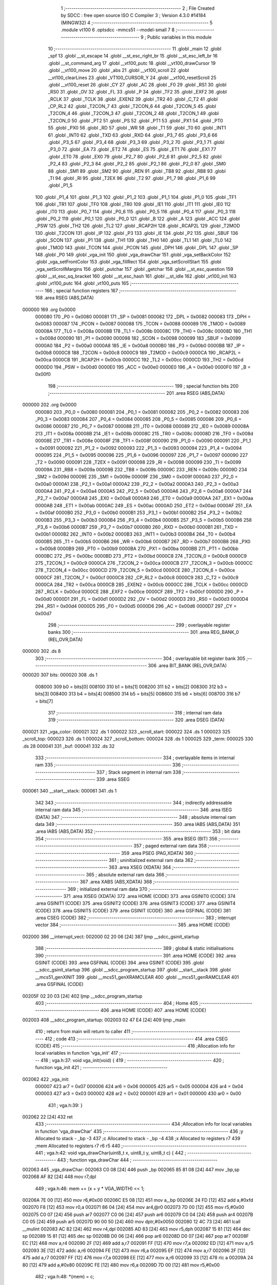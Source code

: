                                       1 ;--------------------------------------------------------
                                      2 ; File Created by SDCC : free open source ISO C Compiler 
                                      3 ; Version 4.3.0 #14184 (MINGW32)
                                      4 ;--------------------------------------------------------
                                      5 	.module vt100
                                      6 	.optsdcc -mmcs51 --model-small
                                      7 	
                                      8 ;--------------------------------------------------------
                                      9 ; Public variables in this module
                                     10 ;--------------------------------------------------------
                                     11 	.globl _main
                                     12 	.globl _spf
                                     13 	.globl __st_escape
                                     14 	.globl __st_esc_right_br
                                     15 	.globl __st_esc_left_br
                                     16 	.globl __st_command_arg
                                     17 	.globl __vt100_putc
                                     18 	.globl __vt100_drawCursor
                                     19 	.globl __vt100_move
                                     20 	.globl _abs
                                     21 	.globl __vt100_scroll
                                     22 	.globl __vt100_clearLines
                                     23 	.globl _VT100_CURSOR_Y
                                     24 	.globl __vt100_resetScroll
                                     25 	.globl __vt100_reset
                                     26 	.globl _CY
                                     27 	.globl _AC
                                     28 	.globl _F0
                                     29 	.globl _RS1
                                     30 	.globl _RS0
                                     31 	.globl _OV
                                     32 	.globl _FL
                                     33 	.globl _P
                                     34 	.globl _TF2
                                     35 	.globl _EXF2
                                     36 	.globl _RCLK
                                     37 	.globl _TCLK
                                     38 	.globl _EXEN2
                                     39 	.globl _TR2
                                     40 	.globl _C_T2
                                     41 	.globl _CP_RL2
                                     42 	.globl _T2CON_7
                                     43 	.globl _T2CON_6
                                     44 	.globl _T2CON_5
                                     45 	.globl _T2CON_4
                                     46 	.globl _T2CON_3
                                     47 	.globl _T2CON_2
                                     48 	.globl _T2CON_1
                                     49 	.globl _T2CON_0
                                     50 	.globl _PT2
                                     51 	.globl _PS
                                     52 	.globl _PT1
                                     53 	.globl _PX1
                                     54 	.globl _PT0
                                     55 	.globl _PX0
                                     56 	.globl _RD
                                     57 	.globl _WR
                                     58 	.globl _T1
                                     59 	.globl _T0
                                     60 	.globl _INT1
                                     61 	.globl _INT0
                                     62 	.globl _TXD
                                     63 	.globl _RXD
                                     64 	.globl _P3_7
                                     65 	.globl _P3_6
                                     66 	.globl _P3_5
                                     67 	.globl _P3_4
                                     68 	.globl _P3_3
                                     69 	.globl _P3_2
                                     70 	.globl _P3_1
                                     71 	.globl _P3_0
                                     72 	.globl _EA
                                     73 	.globl _ET2
                                     74 	.globl _ES
                                     75 	.globl _ET1
                                     76 	.globl _EX1
                                     77 	.globl _ET0
                                     78 	.globl _EX0
                                     79 	.globl _P2_7
                                     80 	.globl _P2_6
                                     81 	.globl _P2_5
                                     82 	.globl _P2_4
                                     83 	.globl _P2_3
                                     84 	.globl _P2_2
                                     85 	.globl _P2_1
                                     86 	.globl _P2_0
                                     87 	.globl _SM0
                                     88 	.globl _SM1
                                     89 	.globl _SM2
                                     90 	.globl _REN
                                     91 	.globl _TB8
                                     92 	.globl _RB8
                                     93 	.globl _TI
                                     94 	.globl _RI
                                     95 	.globl _T2EX
                                     96 	.globl _T2
                                     97 	.globl _P1_7
                                     98 	.globl _P1_6
                                     99 	.globl _P1_5
                                    100 	.globl _P1_4
                                    101 	.globl _P1_3
                                    102 	.globl _P1_2
                                    103 	.globl _P1_1
                                    104 	.globl _P1_0
                                    105 	.globl _TF1
                                    106 	.globl _TR1
                                    107 	.globl _TF0
                                    108 	.globl _TR0
                                    109 	.globl _IE1
                                    110 	.globl _IT1
                                    111 	.globl _IE0
                                    112 	.globl _IT0
                                    113 	.globl _P0_7
                                    114 	.globl _P0_6
                                    115 	.globl _P0_5
                                    116 	.globl _P0_4
                                    117 	.globl _P0_3
                                    118 	.globl _P0_2
                                    119 	.globl _P0_1
                                    120 	.globl _P0_0
                                    121 	.globl _B
                                    122 	.globl _A
                                    123 	.globl _ACC
                                    124 	.globl _PSW
                                    125 	.globl _TH2
                                    126 	.globl _TL2
                                    127 	.globl _RCAP2H
                                    128 	.globl _RCAP2L
                                    129 	.globl _T2MOD
                                    130 	.globl _T2CON
                                    131 	.globl _IP
                                    132 	.globl _P3
                                    133 	.globl _IE
                                    134 	.globl _P2
                                    135 	.globl _SBUF
                                    136 	.globl _SCON
                                    137 	.globl _P1
                                    138 	.globl _TH1
                                    139 	.globl _TH0
                                    140 	.globl _TL1
                                    141 	.globl _TL0
                                    142 	.globl _TMOD
                                    143 	.globl _TCON
                                    144 	.globl _PCON
                                    145 	.globl _DPH
                                    146 	.globl _DPL
                                    147 	.globl _SP
                                    148 	.globl _P0
                                    149 	.globl _vga_init
                                    150 	.globl _vga_drawChar
                                    151 	.globl _vga_setBackColor
                                    152 	.globl _vga_setFrontColor
                                    153 	.globl _vga_fillRect
                                    154 	.globl _vga_setScrollStart
                                    155 	.globl _vga_setScrollMargins
                                    156 	.globl _putchar
                                    157 	.globl _getchar
                                    158 	.globl __st_esc_question
                                    159 	.globl __st_esc_sq_bracket
                                    160 	.globl __st_esc_hash
                                    161 	.globl __st_idle
                                    162 	.globl _vt100_init
                                    163 	.globl _vt100_putc
                                    164 	.globl _vt100_puts
                                    165 ;--------------------------------------------------------
                                    166 ; special function registers
                                    167 ;--------------------------------------------------------
                                    168 	.area RSEG    (ABS,DATA)
      000000                        169 	.org 0x0000
                           000080   170 _P0	=	0x0080
                           000081   171 _SP	=	0x0081
                           000082   172 _DPL	=	0x0082
                           000083   173 _DPH	=	0x0083
                           000087   174 _PCON	=	0x0087
                           000088   175 _TCON	=	0x0088
                           000089   176 _TMOD	=	0x0089
                           00008A   177 _TL0	=	0x008a
                           00008B   178 _TL1	=	0x008b
                           00008C   179 _TH0	=	0x008c
                           00008D   180 _TH1	=	0x008d
                           000090   181 _P1	=	0x0090
                           000098   182 _SCON	=	0x0098
                           000099   183 _SBUF	=	0x0099
                           0000A0   184 _P2	=	0x00a0
                           0000A8   185 _IE	=	0x00a8
                           0000B0   186 _P3	=	0x00b0
                           0000B8   187 _IP	=	0x00b8
                           0000C8   188 _T2CON	=	0x00c8
                           0000C9   189 _T2MOD	=	0x00c9
                           0000CA   190 _RCAP2L	=	0x00ca
                           0000CB   191 _RCAP2H	=	0x00cb
                           0000CC   192 _TL2	=	0x00cc
                           0000CD   193 _TH2	=	0x00cd
                           0000D0   194 _PSW	=	0x00d0
                           0000E0   195 _ACC	=	0x00e0
                           0000E0   196 _A	=	0x00e0
                           0000F0   197 _B	=	0x00f0
                                    198 ;--------------------------------------------------------
                                    199 ; special function bits
                                    200 ;--------------------------------------------------------
                                    201 	.area RSEG    (ABS,DATA)
      000000                        202 	.org 0x0000
                           000080   203 _P0_0	=	0x0080
                           000081   204 _P0_1	=	0x0081
                           000082   205 _P0_2	=	0x0082
                           000083   206 _P0_3	=	0x0083
                           000084   207 _P0_4	=	0x0084
                           000085   208 _P0_5	=	0x0085
                           000086   209 _P0_6	=	0x0086
                           000087   210 _P0_7	=	0x0087
                           000088   211 _IT0	=	0x0088
                           000089   212 _IE0	=	0x0089
                           00008A   213 _IT1	=	0x008a
                           00008B   214 _IE1	=	0x008b
                           00008C   215 _TR0	=	0x008c
                           00008D   216 _TF0	=	0x008d
                           00008E   217 _TR1	=	0x008e
                           00008F   218 _TF1	=	0x008f
                           000090   219 _P1_0	=	0x0090
                           000091   220 _P1_1	=	0x0091
                           000092   221 _P1_2	=	0x0092
                           000093   222 _P1_3	=	0x0093
                           000094   223 _P1_4	=	0x0094
                           000095   224 _P1_5	=	0x0095
                           000096   225 _P1_6	=	0x0096
                           000097   226 _P1_7	=	0x0097
                           000090   227 _T2	=	0x0090
                           000091   228 _T2EX	=	0x0091
                           000098   229 _RI	=	0x0098
                           000099   230 _TI	=	0x0099
                           00009A   231 _RB8	=	0x009a
                           00009B   232 _TB8	=	0x009b
                           00009C   233 _REN	=	0x009c
                           00009D   234 _SM2	=	0x009d
                           00009E   235 _SM1	=	0x009e
                           00009F   236 _SM0	=	0x009f
                           0000A0   237 _P2_0	=	0x00a0
                           0000A1   238 _P2_1	=	0x00a1
                           0000A2   239 _P2_2	=	0x00a2
                           0000A3   240 _P2_3	=	0x00a3
                           0000A4   241 _P2_4	=	0x00a4
                           0000A5   242 _P2_5	=	0x00a5
                           0000A6   243 _P2_6	=	0x00a6
                           0000A7   244 _P2_7	=	0x00a7
                           0000A8   245 _EX0	=	0x00a8
                           0000A9   246 _ET0	=	0x00a9
                           0000AA   247 _EX1	=	0x00aa
                           0000AB   248 _ET1	=	0x00ab
                           0000AC   249 _ES	=	0x00ac
                           0000AD   250 _ET2	=	0x00ad
                           0000AF   251 _EA	=	0x00af
                           0000B0   252 _P3_0	=	0x00b0
                           0000B1   253 _P3_1	=	0x00b1
                           0000B2   254 _P3_2	=	0x00b2
                           0000B3   255 _P3_3	=	0x00b3
                           0000B4   256 _P3_4	=	0x00b4
                           0000B5   257 _P3_5	=	0x00b5
                           0000B6   258 _P3_6	=	0x00b6
                           0000B7   259 _P3_7	=	0x00b7
                           0000B0   260 _RXD	=	0x00b0
                           0000B1   261 _TXD	=	0x00b1
                           0000B2   262 _INT0	=	0x00b2
                           0000B3   263 _INT1	=	0x00b3
                           0000B4   264 _T0	=	0x00b4
                           0000B5   265 _T1	=	0x00b5
                           0000B6   266 _WR	=	0x00b6
                           0000B7   267 _RD	=	0x00b7
                           0000B8   268 _PX0	=	0x00b8
                           0000B9   269 _PT0	=	0x00b9
                           0000BA   270 _PX1	=	0x00ba
                           0000BB   271 _PT1	=	0x00bb
                           0000BC   272 _PS	=	0x00bc
                           0000BD   273 _PT2	=	0x00bd
                           0000C8   274 _T2CON_0	=	0x00c8
                           0000C9   275 _T2CON_1	=	0x00c9
                           0000CA   276 _T2CON_2	=	0x00ca
                           0000CB   277 _T2CON_3	=	0x00cb
                           0000CC   278 _T2CON_4	=	0x00cc
                           0000CD   279 _T2CON_5	=	0x00cd
                           0000CE   280 _T2CON_6	=	0x00ce
                           0000CF   281 _T2CON_7	=	0x00cf
                           0000C8   282 _CP_RL2	=	0x00c8
                           0000C9   283 _C_T2	=	0x00c9
                           0000CA   284 _TR2	=	0x00ca
                           0000CB   285 _EXEN2	=	0x00cb
                           0000CC   286 _TCLK	=	0x00cc
                           0000CD   287 _RCLK	=	0x00cd
                           0000CE   288 _EXF2	=	0x00ce
                           0000CF   289 _TF2	=	0x00cf
                           0000D0   290 _P	=	0x00d0
                           0000D1   291 _FL	=	0x00d1
                           0000D2   292 _OV	=	0x00d2
                           0000D3   293 _RS0	=	0x00d3
                           0000D4   294 _RS1	=	0x00d4
                           0000D5   295 _F0	=	0x00d5
                           0000D6   296 _AC	=	0x00d6
                           0000D7   297 _CY	=	0x00d7
                                    298 ;--------------------------------------------------------
                                    299 ; overlayable register banks
                                    300 ;--------------------------------------------------------
                                    301 	.area REG_BANK_0	(REL,OVR,DATA)
      000000                        302 	.ds 8
                                    303 ;--------------------------------------------------------
                                    304 ; overlayable bit register bank
                                    305 ;--------------------------------------------------------
                                    306 	.area BIT_BANK	(REL,OVR,DATA)
      000020                        307 bits:
      000020                        308 	.ds 1
                           008000   309 	b0 = bits[0]
                           008100   310 	b1 = bits[1]
                           008200   311 	b2 = bits[2]
                           008300   312 	b3 = bits[3]
                           008400   313 	b4 = bits[4]
                           008500   314 	b5 = bits[5]
                           008600   315 	b6 = bits[6]
                           008700   316 	b7 = bits[7]
                                    317 ;--------------------------------------------------------
                                    318 ; internal ram data
                                    319 ;--------------------------------------------------------
                                    320 	.area DSEG    (DATA)
      000021                        321 _vga_color:
      000021                        322 	.ds 1
      000022                        323 _scroll_start:
      000022                        324 	.ds 1
      000023                        325 _scroll_top:
      000023                        326 	.ds 1
      000024                        327 _scroll_bottom:
      000024                        328 	.ds 1
      000025                        329 _term:
      000025                        330 	.ds 28
      000041                        331 _buf:
      000041                        332 	.ds 32
                                    333 ;--------------------------------------------------------
                                    334 ; overlayable items in internal ram
                                    335 ;--------------------------------------------------------
                                    336 ;--------------------------------------------------------
                                    337 ; Stack segment in internal ram
                                    338 ;--------------------------------------------------------
                                    339 	.area SSEG
      000061                        340 __start__stack:
      000061                        341 	.ds	1
                                    342 
                                    343 ;--------------------------------------------------------
                                    344 ; indirectly addressable internal ram data
                                    345 ;--------------------------------------------------------
                                    346 	.area ISEG    (DATA)
                                    347 ;--------------------------------------------------------
                                    348 ; absolute internal ram data
                                    349 ;--------------------------------------------------------
                                    350 	.area IABS    (ABS,DATA)
                                    351 	.area IABS    (ABS,DATA)
                                    352 ;--------------------------------------------------------
                                    353 ; bit data
                                    354 ;--------------------------------------------------------
                                    355 	.area BSEG    (BIT)
                                    356 ;--------------------------------------------------------
                                    357 ; paged external ram data
                                    358 ;--------------------------------------------------------
                                    359 	.area PSEG    (PAG,XDATA)
                                    360 ;--------------------------------------------------------
                                    361 ; uninitialized external ram data
                                    362 ;--------------------------------------------------------
                                    363 	.area XSEG    (XDATA)
                                    364 ;--------------------------------------------------------
                                    365 ; absolute external ram data
                                    366 ;--------------------------------------------------------
                                    367 	.area XABS    (ABS,XDATA)
                                    368 ;--------------------------------------------------------
                                    369 ; initialized external ram data
                                    370 ;--------------------------------------------------------
                                    371 	.area XISEG   (XDATA)
                                    372 	.area HOME    (CODE)
                                    373 	.area GSINIT0 (CODE)
                                    374 	.area GSINIT1 (CODE)
                                    375 	.area GSINIT2 (CODE)
                                    376 	.area GSINIT3 (CODE)
                                    377 	.area GSINIT4 (CODE)
                                    378 	.area GSINIT5 (CODE)
                                    379 	.area GSINIT  (CODE)
                                    380 	.area GSFINAL (CODE)
                                    381 	.area CSEG    (CODE)
                                    382 ;--------------------------------------------------------
                                    383 ; interrupt vector
                                    384 ;--------------------------------------------------------
                                    385 	.area HOME    (CODE)
      002000                        386 __interrupt_vect:
      002000 02 20 06         [24]  387 	ljmp	__sdcc_gsinit_startup
                                    388 ;--------------------------------------------------------
                                    389 ; global & static initialisations
                                    390 ;--------------------------------------------------------
                                    391 	.area HOME    (CODE)
                                    392 	.area GSINIT  (CODE)
                                    393 	.area GSFINAL (CODE)
                                    394 	.area GSINIT  (CODE)
                                    395 	.globl __sdcc_gsinit_startup
                                    396 	.globl __sdcc_program_startup
                                    397 	.globl __start__stack
                                    398 	.globl __mcs51_genXINIT
                                    399 	.globl __mcs51_genXRAMCLEAR
                                    400 	.globl __mcs51_genRAMCLEAR
                                    401 	.area GSFINAL (CODE)
      00205F 02 20 03         [24]  402 	ljmp	__sdcc_program_startup
                                    403 ;--------------------------------------------------------
                                    404 ; Home
                                    405 ;--------------------------------------------------------
                                    406 	.area HOME    (CODE)
                                    407 	.area HOME    (CODE)
      002003                        408 __sdcc_program_startup:
      002003 02 47 E4         [24]  409 	ljmp	_main
                                    410 ;	return from main will return to caller
                                    411 ;--------------------------------------------------------
                                    412 ; code
                                    413 ;--------------------------------------------------------
                                    414 	.area CSEG    (CODE)
                                    415 ;------------------------------------------------------------
                                    416 ;Allocation info for local variables in function 'vga_init'
                                    417 ;------------------------------------------------------------
                                    418 ;	vga.h:37: void vga_init(void) {
                                    419 ;	-----------------------------------------
                                    420 ;	 function vga_init
                                    421 ;	-----------------------------------------
      002062                        422 _vga_init:
                           000007   423 	ar7 = 0x07
                           000006   424 	ar6 = 0x06
                           000005   425 	ar5 = 0x05
                           000004   426 	ar4 = 0x04
                           000003   427 	ar3 = 0x03
                           000002   428 	ar2 = 0x02
                           000001   429 	ar1 = 0x01
                           000000   430 	ar0 = 0x00
                                    431 ;	vga.h:39: }
      002062 22               [24]  432 	ret
                                    433 ;------------------------------------------------------------
                                    434 ;Allocation info for local variables in function 'vga_drawChar'
                                    435 ;------------------------------------------------------------
                                    436 ;y                         Allocated to stack - _bp -3
                                    437 ;c                         Allocated to stack - _bp -4
                                    438 ;x                         Allocated to registers r7 
                                    439 ;mem                       Allocated to registers r7 r6 r5 
                                    440 ;------------------------------------------------------------
                                    441 ;	vga.h:42: void vga_drawChar(uint8_t x, uint8_t y, uint8_t c) {
                                    442 ;	-----------------------------------------
                                    443 ;	 function vga_drawChar
                                    444 ;	-----------------------------------------
      002063                        445 _vga_drawChar:
      002063 C0 08            [24]  446 	push	_bp
      002065 85 81 08         [24]  447 	mov	_bp,sp
      002068 AF 82            [24]  448 	mov	r7,dpl
                                    449 ;	vga.h:46: mem += (x + y * VGA_WIDTH) << 1;
      00206A 7E 00            [12]  450 	mov	r6,#0x00
      00206C E5 08            [12]  451 	mov	a,_bp
      00206E 24 FD            [12]  452 	add	a,#0xfd
      002070 F8               [12]  453 	mov	r0,a
      002071 86 04            [24]  454 	mov	ar4,@r0
      002073 7D 00            [12]  455 	mov	r5,#0x00
      002075 C0 07            [24]  456 	push	ar7
      002077 C0 06            [24]  457 	push	ar6
      002079 C0 04            [24]  458 	push	ar4
      00207B C0 05            [24]  459 	push	ar5
      00207D 90 00 50         [24]  460 	mov	dptr,#0x0050
      002080 12 4C 73         [24]  461 	lcall	__mulint
      002083 AC 82            [24]  462 	mov	r4,dpl
      002085 AD 83            [24]  463 	mov	r5,dph
      002087 15 81            [12]  464 	dec	sp
      002089 15 81            [12]  465 	dec	sp
      00208B D0 06            [24]  466 	pop	ar6
      00208D D0 07            [24]  467 	pop	ar7
      00208F EC               [12]  468 	mov	a,r4
      002090 2F               [12]  469 	add	a,r7
      002091 FF               [12]  470 	mov	r7,a
      002092 ED               [12]  471 	mov	a,r5
      002093 3E               [12]  472 	addc	a,r6
      002094 FE               [12]  473 	mov	r6,a
      002095 EF               [12]  474 	mov	a,r7
      002096 2F               [12]  475 	add	a,r7
      002097 FF               [12]  476 	mov	r7,a
      002098 EE               [12]  477 	mov	a,r6
      002099 33               [12]  478 	rlc	a
      00209A 24 80            [12]  479 	add	a,#0x80
      00209C FE               [12]  480 	mov	r6,a
      00209D 7D 00            [12]  481 	mov	r5,#0x00
                                    482 ;	vga.h:48: *(mem) = c;
      00209F 8F 82            [24]  483 	mov	dpl,r7
      0020A1 8E 83            [24]  484 	mov	dph,r6
      0020A3 8D F0            [24]  485 	mov	b,r5
      0020A5 E5 08            [12]  486 	mov	a,_bp
      0020A7 24 FC            [12]  487 	add	a,#0xfc
      0020A9 F8               [12]  488 	mov	r0,a
      0020AA E6               [12]  489 	mov	a,@r0
      0020AB 12 4C 58         [24]  490 	lcall	__gptrput
                                    491 ;	vga.h:49: mem++;
      0020AE 0F               [12]  492 	inc	r7
      0020AF BF 00 01         [24]  493 	cjne	r7,#0x00,00103$
      0020B2 0E               [12]  494 	inc	r6
      0020B3                        495 00103$:
                                    496 ;	vga.h:50: *(mem) = vga_color;
      0020B3 8F 82            [24]  497 	mov	dpl,r7
      0020B5 8E 83            [24]  498 	mov	dph,r6
      0020B7 8D F0            [24]  499 	mov	b,r5
      0020B9 E5 21            [12]  500 	mov	a,_vga_color
      0020BB 12 4C 58         [24]  501 	lcall	__gptrput
                                    502 ;	vga.h:51: }
      0020BE D0 08            [24]  503 	pop	_bp
      0020C0 22               [24]  504 	ret
                                    505 ;------------------------------------------------------------
                                    506 ;Allocation info for local variables in function 'vga_setBackColor'
                                    507 ;------------------------------------------------------------
                                    508 ;col                       Allocated to registers r7 
                                    509 ;------------------------------------------------------------
                                    510 ;	vga.h:53: void vga_setBackColor(uint8_t col) {
                                    511 ;	-----------------------------------------
                                    512 ;	 function vga_setBackColor
                                    513 ;	-----------------------------------------
      0020C1                        514 _vga_setBackColor:
      0020C1 AF 82            [24]  515 	mov	r7,dpl
                                    516 ;	vga.h:56: vga_color &= 0xf0;
      0020C3 53 21 F0         [24]  517 	anl	_vga_color,#0xf0
                                    518 ;	vga.h:57: vga_color |= (col & 0x0f);
      0020C6 53 07 0F         [24]  519 	anl	ar7,#0x0f
      0020C9 EF               [12]  520 	mov	a,r7
      0020CA 42 21            [12]  521 	orl	_vga_color,a
                                    522 ;	vga.h:59: }
      0020CC 22               [24]  523 	ret
                                    524 ;------------------------------------------------------------
                                    525 ;Allocation info for local variables in function 'vga_setFrontColor'
                                    526 ;------------------------------------------------------------
                                    527 ;col                       Allocated to registers r7 
                                    528 ;------------------------------------------------------------
                                    529 ;	vga.h:61: void vga_setFrontColor(uint8_t col) {
                                    530 ;	-----------------------------------------
                                    531 ;	 function vga_setFrontColor
                                    532 ;	-----------------------------------------
      0020CD                        533 _vga_setFrontColor:
      0020CD AF 82            [24]  534 	mov	r7,dpl
                                    535 ;	vga.h:63: vga_color &= 0x0f;
      0020CF 53 21 0F         [24]  536 	anl	_vga_color,#0x0f
                                    537 ;	vga.h:64: vga_color |= (col & 0xf0);
      0020D2 53 07 F0         [24]  538 	anl	ar7,#0xf0
      0020D5 EF               [12]  539 	mov	a,r7
      0020D6 42 21            [12]  540 	orl	_vga_color,a
                                    541 ;	vga.h:65: }
      0020D8 22               [24]  542 	ret
                                    543 ;------------------------------------------------------------
                                    544 ;Allocation info for local variables in function 'vga_fillRect'
                                    545 ;------------------------------------------------------------
                                    546 ;y                         Allocated to stack - _bp -3
                                    547 ;w                         Allocated to stack - _bp -4
                                    548 ;h                         Allocated to stack - _bp -5
                                    549 ;color                     Allocated to stack - _bp -6
                                    550 ;x                         Allocated to stack - _bp +1
                                    551 ;i                         Allocated to registers r6 
                                    552 ;j                         Allocated to registers r3 
                                    553 ;c                         Allocated to registers 
                                    554 ;i0                        Allocated to registers r5 
                                    555 ;j0                        Allocated to registers r4 
                                    556 ;mem                       Allocated to registers r2 r5 r7 
                                    557 ;sloc0                     Allocated to stack - _bp +2
                                    558 ;------------------------------------------------------------
                                    559 ;	vga.h:67: void vga_fillRect(uint8_t x, uint8_t y, uint8_t w, uint8_t h,
                                    560 ;	-----------------------------------------
                                    561 ;	 function vga_fillRect
                                    562 ;	-----------------------------------------
      0020D9                        563 _vga_fillRect:
      0020D9 C0 08            [24]  564 	push	_bp
      0020DB 85 81 08         [24]  565 	mov	_bp,sp
      0020DE C0 82            [24]  566 	push	dpl
      0020E0 05 81            [12]  567 	inc	sp
      0020E2 05 81            [12]  568 	inc	sp
      0020E4 05 81            [12]  569 	inc	sp
                                    570 ;	vga.h:77: for (i = y, i0 = y + h; i < i0; i++) {
      0020E6 E5 08            [12]  571 	mov	a,_bp
      0020E8 24 FD            [12]  572 	add	a,#0xfd
      0020EA F8               [12]  573 	mov	r0,a
      0020EB 86 06            [24]  574 	mov	ar6,@r0
      0020ED E5 08            [12]  575 	mov	a,_bp
      0020EF 24 FB            [12]  576 	add	a,#0xfb
      0020F1 F8               [12]  577 	mov	r0,a
      0020F2 E6               [12]  578 	mov	a,@r0
      0020F3 2E               [12]  579 	add	a,r6
      0020F4 FD               [12]  580 	mov	r5,a
      0020F5 A8 08            [24]  581 	mov	r0,_bp
      0020F7 08               [12]  582 	inc	r0
      0020F8 E5 08            [12]  583 	mov	a,_bp
      0020FA 24 FC            [12]  584 	add	a,#0xfc
      0020FC F9               [12]  585 	mov	r1,a
      0020FD E7               [12]  586 	mov	a,@r1
      0020FE 26               [12]  587 	add	a,@r0
      0020FF FC               [12]  588 	mov	r4,a
      002100                        589 00107$:
      002100 C3               [12]  590 	clr	c
      002101 EE               [12]  591 	mov	a,r6
      002102 9D               [12]  592 	subb	a,r5
      002103 40 03            [24]  593 	jc	00133$
      002105 02 21 89         [24]  594 	ljmp	00109$
      002108                        595 00133$:
                                    596 ;	vga.h:78: mem = 0x8000 + ((i * VGA_WIDTH) << 1);
      002108 8E 02            [24]  597 	mov	ar2,r6
      00210A 7B 00            [12]  598 	mov	r3,#0x00
      00210C C0 06            [24]  599 	push	ar6
      00210E C0 05            [24]  600 	push	ar5
      002110 C0 04            [24]  601 	push	ar4
      002112 C0 02            [24]  602 	push	ar2
      002114 C0 03            [24]  603 	push	ar3
      002116 90 00 50         [24]  604 	mov	dptr,#0x0050
      002119 12 4C 73         [24]  605 	lcall	__mulint
      00211C AA 82            [24]  606 	mov	r2,dpl
      00211E AB 83            [24]  607 	mov	r3,dph
      002120 15 81            [12]  608 	dec	sp
      002122 15 81            [12]  609 	dec	sp
      002124 D0 04            [24]  610 	pop	ar4
      002126 D0 05            [24]  611 	pop	ar5
      002128 D0 06            [24]  612 	pop	ar6
      00212A EA               [12]  613 	mov	a,r2
      00212B 2A               [12]  614 	add	a,r2
      00212C FA               [12]  615 	mov	r2,a
      00212D EB               [12]  616 	mov	a,r3
      00212E 33               [12]  617 	rlc	a
      00212F 24 80            [12]  618 	add	a,#0x80
      002131 FB               [12]  619 	mov	r3,a
      002132 A8 08            [24]  620 	mov	r0,_bp
      002134 08               [12]  621 	inc	r0
      002135 08               [12]  622 	inc	r0
      002136 A6 02            [24]  623 	mov	@r0,ar2
      002138 08               [12]  624 	inc	r0
      002139 A6 03            [24]  625 	mov	@r0,ar3
      00213B 08               [12]  626 	inc	r0
      00213C 76 00            [12]  627 	mov	@r0,#0x00
                                    628 ;	vga.h:79: for (j = x, j0 = x + w; j < j0; j++) {
      00213E A8 08            [24]  629 	mov	r0,_bp
      002140 08               [12]  630 	inc	r0
      002141 86 03            [24]  631 	mov	ar3,@r0
      002143                        632 00104$:
      002143 C3               [12]  633 	clr	c
      002144 EB               [12]  634 	mov	a,r3
      002145 9C               [12]  635 	subb	a,r4
      002146 50 3D            [24]  636 	jnc	00108$
                                    637 ;	vga.h:80: *mem = 1;
      002148 C0 05            [24]  638 	push	ar5
      00214A A8 08            [24]  639 	mov	r0,_bp
      00214C 08               [12]  640 	inc	r0
      00214D 08               [12]  641 	inc	r0
      00214E 86 82            [24]  642 	mov	dpl,@r0
      002150 08               [12]  643 	inc	r0
      002151 86 83            [24]  644 	mov	dph,@r0
      002153 08               [12]  645 	inc	r0
      002154 86 F0            [24]  646 	mov	b,@r0
      002156 74 01            [12]  647 	mov	a,#0x01
      002158 12 4C 58         [24]  648 	lcall	__gptrput
                                    649 ;	vga.h:81: mem++;
      00215B A8 08            [24]  650 	mov	r0,_bp
      00215D 08               [12]  651 	inc	r0
      00215E 08               [12]  652 	inc	r0
      00215F 26               [12]  653 	add	a,@r0
      002160 FA               [12]  654 	mov	r2,a
      002161 E4               [12]  655 	clr	a
      002162 08               [12]  656 	inc	r0
      002163 36               [12]  657 	addc	a,@r0
      002164 FD               [12]  658 	mov	r5,a
      002165 08               [12]  659 	inc	r0
      002166 86 07            [24]  660 	mov	ar7,@r0
                                    661 ;	vga.h:82: *mem = 1;
      002168 8A 82            [24]  662 	mov	dpl,r2
      00216A 8D 83            [24]  663 	mov	dph,r5
      00216C 8F F0            [24]  664 	mov	b,r7
      00216E 74 01            [12]  665 	mov	a,#0x01
      002170 12 4C 58         [24]  666 	lcall	__gptrput
                                    667 ;	vga.h:83: mem++;
      002173 A8 08            [24]  668 	mov	r0,_bp
      002175 08               [12]  669 	inc	r0
      002176 08               [12]  670 	inc	r0
      002177 2A               [12]  671 	add	a,r2
      002178 F6               [12]  672 	mov	@r0,a
      002179 E4               [12]  673 	clr	a
      00217A 3D               [12]  674 	addc	a,r5
      00217B 08               [12]  675 	inc	r0
      00217C F6               [12]  676 	mov	@r0,a
      00217D 08               [12]  677 	inc	r0
      00217E A6 07            [24]  678 	mov	@r0,ar7
                                    679 ;	vga.h:79: for (j = x, j0 = x + w; j < j0; j++) {
      002180 0B               [12]  680 	inc	r3
      002181 D0 05            [24]  681 	pop	ar5
      002183 80 BE            [24]  682 	sjmp	00104$
      002185                        683 00108$:
                                    684 ;	vga.h:77: for (i = y, i0 = y + h; i < i0; i++) {
      002185 0E               [12]  685 	inc	r6
      002186 02 21 00         [24]  686 	ljmp	00107$
      002189                        687 00109$:
                                    688 ;	vga.h:87: }
      002189 85 08 81         [24]  689 	mov	sp,_bp
      00218C D0 08            [24]  690 	pop	_bp
      00218E 22               [24]  691 	ret
                                    692 ;------------------------------------------------------------
                                    693 ;Allocation info for local variables in function 'vga_setScrollStart'
                                    694 ;------------------------------------------------------------
                                    695 ;start                     Allocated to registers 
                                    696 ;------------------------------------------------------------
                                    697 ;	vga.h:89: void vga_setScrollStart(uint8_t start) {
                                    698 ;	-----------------------------------------
                                    699 ;	 function vga_setScrollStart
                                    700 ;	-----------------------------------------
      00218F                        701 _vga_setScrollStart:
      00218F 85 82 22         [24]  702 	mov	_scroll_start,dpl
                                    703 ;	vga.h:91: scroll_start = start;
                                    704 ;	vga.h:92: }
      002192 22               [24]  705 	ret
                                    706 ;------------------------------------------------------------
                                    707 ;Allocation info for local variables in function 'vga_setScrollMargins'
                                    708 ;------------------------------------------------------------
                                    709 ;bottom                    Allocated to stack - _bp -3
                                    710 ;top                       Allocated to registers 
                                    711 ;------------------------------------------------------------
                                    712 ;	vga.h:94: void vga_setScrollMargins(uint8_t top, uint8_t bottom) {
                                    713 ;	-----------------------------------------
                                    714 ;	 function vga_setScrollMargins
                                    715 ;	-----------------------------------------
      002193                        716 _vga_setScrollMargins:
      002193 C0 08            [24]  717 	push	_bp
      002195 85 81 08         [24]  718 	mov	_bp,sp
      002198 85 82 23         [24]  719 	mov	_scroll_top,dpl
                                    720 ;	vga.h:97: scroll_bottom = bottom;
      00219B E5 08            [12]  721 	mov	a,_bp
      00219D 24 FD            [12]  722 	add	a,#0xfd
      00219F F8               [12]  723 	mov	r0,a
      0021A0 86 24            [24]  724 	mov	_scroll_bottom,@r0
                                    725 ;	vga.h:98: }
      0021A2 D0 08            [24]  726 	pop	_bp
      0021A4 22               [24]  727 	ret
                                    728 ;------------------------------------------------------------
                                    729 ;Allocation info for local variables in function 'putchar'
                                    730 ;------------------------------------------------------------
                                    731 ;c                         Allocated to registers r6 r7 
                                    732 ;------------------------------------------------------------
                                    733 ;	vt100.c:10: int putchar (int c) {
                                    734 ;	-----------------------------------------
                                    735 ;	 function putchar
                                    736 ;	-----------------------------------------
      0021A5                        737 _putchar:
      0021A5 AE 82            [24]  738 	mov	r6,dpl
      0021A7 AF 83            [24]  739 	mov	r7,dph
                                    740 ;	vt100.c:12: while (!TI) /* assumes UART is initialized */
      0021A9                        741 00101$:
                                    742 ;	vt100.c:14: TI = 0;
                                    743 ;	assignBit
      0021A9 10 99 02         [24]  744 	jbc	_TI,00120$
      0021AC 80 FB            [24]  745 	sjmp	00101$
      0021AE                        746 00120$:
                                    747 ;	vt100.c:15: SBUF = c;
      0021AE 8E 05            [24]  748 	mov	ar5,r6
      0021B0 8D 99            [24]  749 	mov	_SBUF,r5
                                    750 ;	vt100.c:17: if ((char)c == '\n') putchar('\r');
      0021B2 BD 0A 0E         [24]  751 	cjne	r5,#0x0a,00105$
      0021B5 90 00 0D         [24]  752 	mov	dptr,#0x000d
      0021B8 C0 07            [24]  753 	push	ar7
      0021BA C0 06            [24]  754 	push	ar6
      0021BC 12 21 A5         [24]  755 	lcall	_putchar
      0021BF D0 06            [24]  756 	pop	ar6
      0021C1 D0 07            [24]  757 	pop	ar7
      0021C3                        758 00105$:
                                    759 ;	vt100.c:18: return c;
      0021C3 8E 82            [24]  760 	mov	dpl,r6
      0021C5 8F 83            [24]  761 	mov	dph,r7
                                    762 ;	vt100.c:19: }
      0021C7 22               [24]  763 	ret
                                    764 ;------------------------------------------------------------
                                    765 ;Allocation info for local variables in function 'getchar'
                                    766 ;------------------------------------------------------------
                                    767 ;	vt100.c:21: int getchar(void) {
                                    768 ;	-----------------------------------------
                                    769 ;	 function getchar
                                    770 ;	-----------------------------------------
      0021C8                        771 _getchar:
                                    772 ;	vt100.c:22: while (!RI)
      0021C8                        773 00101$:
                                    774 ;	vt100.c:24: RI=0;
                                    775 ;	assignBit
      0021C8 10 98 02         [24]  776 	jbc	_RI,00114$
      0021CB 80 FB            [24]  777 	sjmp	00101$
      0021CD                        778 00114$:
                                    779 ;	vt100.c:26: return SBUF;
      0021CD AE 99            [24]  780 	mov	r6,_SBUF
      0021CF 7F 00            [12]  781 	mov	r7,#0x00
      0021D1 8E 82            [24]  782 	mov	dpl,r6
      0021D3 8F 83            [24]  783 	mov	dph,r7
                                    784 ;	vt100.c:28: }
      0021D5 22               [24]  785 	ret
                                    786 ;------------------------------------------------------------
                                    787 ;Allocation info for local variables in function '_vt100_reset'
                                    788 ;------------------------------------------------------------
                                    789 ;	vt100.c:86: void _vt100_reset(void){
                                    790 ;	-----------------------------------------
                                    791 ;	 function _vt100_reset
                                    792 ;	-----------------------------------------
      0021D6                        793 __vt100_reset:
                                    794 ;	vt100.c:89: term.char_height = 1;
      0021D6 75 2D 01         [24]  795 	mov	(_term + 0x0008),#0x01
                                    796 ;	vt100.c:90: term.char_width = 1;
      0021D9 75 2C 01         [24]  797 	mov	(_term + 0x0007),#0x01
                                    798 ;	vt100.c:91: term.back_color = 0x00;
      0021DC 75 2E 00         [24]  799 	mov	(_term + 0x0009),#0x00
                                    800 ;	vt100.c:92: term.front_color = 0xff;
      0021DF 75 2F FF         [24]  801 	mov	(_term + 0x000a),#0xff
                                    802 ;	vt100.c:93: term.cursor_x = term.cursor_y = term.saved_cursor_x = term.saved_cursor_y = 0;
      0021E2 75 29 00         [24]  803 	mov	(_term + 0x0004),#0x00
      0021E5 75 28 00         [24]  804 	mov	(_term + 0x0003),#0x00
      0021E8 75 27 00         [24]  805 	mov	(_term + 0x0002),#0x00
      0021EB 75 26 00         [24]  806 	mov	(_term + 0x0001),#0x00
                                    807 ;	vt100.c:94: term.narg = 0;
      0021EE 75 31 00         [24]  808 	mov	(_term + 0x000c),#0x00
                                    809 ;	vt100.c:95: term.state = _st_idle;
      0021F1 75 3B 85         [24]  810 	mov	((_term + 0x0016) + 0),#__st_idle
      0021F4 75 3C 44         [24]  811 	mov	((_term + 0x0016) + 1),#(__st_idle >> 8)
                                    812 ;	vt100.c:96: term.ret_state = 0;
      0021F7 E4               [12]  813 	clr	a
      0021F8 F5 3F            [12]  814 	mov	((_term + 0x001a) + 0),a
      0021FA F5 40            [12]  815 	mov	((_term + 0x001a) + 1),a
                                    816 ;	vt100.c:97: term.scroll_value = 0; 
      0021FC F5 30            [12]  817 	mov	(_term + 0x000b),a
                                    818 ;	vt100.c:98: term.scroll_start_row = 0;
      0021FE F5 2A            [12]  819 	mov	(_term + 0x0005),a
                                    820 ;	vt100.c:99: term.scroll_end_row = VT100_HEIGHT; // outside of screen = whole screen scrollable
      002200 75 2B 18         [24]  821 	mov	(_term + 0x0006),#0x18
                                    822 ;	vt100.c:100: term.flags.cursor_wrap = 0;
                                    823 ;	vt100.c:101: term.flags.origin_mode = 0; 
      002203 78 25            [12]  824 	mov	r0,#_term
      002205 E6               [12]  825 	mov	a,@r0
      002206 54 FA            [12]  826 	anl	a,#0xfe&0xfb
      002208 F6               [12]  827 	mov	@r0,a
                                    828 ;	vt100.c:102: vga_setFrontColor(term.front_color);
      002209 85 2F 82         [24]  829 	mov	dpl,(_term + 0x000a)
      00220C 12 20 CD         [24]  830 	lcall	_vga_setFrontColor
                                    831 ;	vt100.c:103: vga_setBackColor(term.back_color);
      00220F 85 2E 82         [24]  832 	mov	dpl,(_term + 0x0009)
      002212 12 20 C1         [24]  833 	lcall	_vga_setBackColor
                                    834 ;	vt100.c:104: vga_setScrollMargins(0, 0); 
      002215 E4               [12]  835 	clr	a
      002216 C0 E0            [24]  836 	push	acc
      002218 75 82 00         [24]  837 	mov	dpl,#0x00
      00221B 12 21 93         [24]  838 	lcall	_vga_setScrollMargins
      00221E 15 81            [12]  839 	dec	sp
                                    840 ;	vt100.c:105: vga_setScrollStart(0); 
      002220 75 82 00         [24]  841 	mov	dpl,#0x00
                                    842 ;	vt100.c:106: }
      002223 02 21 8F         [24]  843 	ljmp	_vga_setScrollStart
                                    844 ;------------------------------------------------------------
                                    845 ;Allocation info for local variables in function '_vt100_resetScroll'
                                    846 ;------------------------------------------------------------
                                    847 ;	vt100.c:108: void _vt100_resetScroll(void){
                                    848 ;	-----------------------------------------
                                    849 ;	 function _vt100_resetScroll
                                    850 ;	-----------------------------------------
      002226                        851 __vt100_resetScroll:
                                    852 ;	vt100.c:109: term.scroll_start_row = 0;
      002226 75 2A 00         [24]  853 	mov	(_term + 0x0005),#0x00
                                    854 ;	vt100.c:110: term.scroll_end_row = VT100_HEIGHT;
      002229 75 2B 18         [24]  855 	mov	(_term + 0x0006),#0x18
                                    856 ;	vt100.c:111: term.scroll_value = 0; 
                                    857 ;	vt100.c:112: vga_setScrollMargins(0, 0);
      00222C E4               [12]  858 	clr	a
      00222D F5 30            [12]  859 	mov	(_term + 0x000b),a
      00222F C0 E0            [24]  860 	push	acc
      002231 75 82 00         [24]  861 	mov	dpl,#0x00
      002234 12 21 93         [24]  862 	lcall	_vga_setScrollMargins
      002237 15 81            [12]  863 	dec	sp
                                    864 ;	vt100.c:113: vga_setScrollStart(0); 
      002239 75 82 00         [24]  865 	mov	dpl,#0x00
                                    866 ;	vt100.c:114: }
      00223C 02 21 8F         [24]  867 	ljmp	_vga_setScrollStart
                                    868 ;------------------------------------------------------------
                                    869 ;Allocation info for local variables in function 'VT100_CURSOR_Y'
                                    870 ;------------------------------------------------------------
                                    871 ;t                         Allocated to stack - _bp +1
                                    872 ;scroll_height             Allocated to stack - _bp +6
                                    873 ;row                       Allocated to registers r2 r4 
                                    874 ;sloc0                     Allocated to stack - _bp +4
                                    875 ;------------------------------------------------------------
                                    876 ;	vt100.c:118: uint16_t VT100_CURSOR_Y(struct vt100 *t){
                                    877 ;	-----------------------------------------
                                    878 ;	 function VT100_CURSOR_Y
                                    879 ;	-----------------------------------------
      00223F                        880 _VT100_CURSOR_Y:
      00223F C0 08            [24]  881 	push	_bp
      002241 85 81 08         [24]  882 	mov	_bp,sp
      002244 C0 82            [24]  883 	push	dpl
      002246 C0 83            [24]  884 	push	dph
      002248 C0 F0            [24]  885 	push	b
      00224A E5 81            [12]  886 	mov	a,sp
      00224C 24 04            [12]  887 	add	a,#0x04
      00224E F5 81            [12]  888 	mov	sp,a
                                    889 ;	vt100.c:120: if(t->cursor_y < t->scroll_start_row || t->cursor_y >= t->scroll_end_row){
      002250 A8 08            [24]  890 	mov	r0,_bp
      002252 08               [12]  891 	inc	r0
      002253 74 02            [12]  892 	mov	a,#0x02
      002255 26               [12]  893 	add	a,@r0
      002256 FA               [12]  894 	mov	r2,a
      002257 E4               [12]  895 	clr	a
      002258 08               [12]  896 	inc	r0
      002259 36               [12]  897 	addc	a,@r0
      00225A FB               [12]  898 	mov	r3,a
      00225B 08               [12]  899 	inc	r0
      00225C 86 04            [24]  900 	mov	ar4,@r0
      00225E 8A 82            [24]  901 	mov	dpl,r2
      002260 8B 83            [24]  902 	mov	dph,r3
      002262 8C F0            [24]  903 	mov	b,r4
      002264 12 4C 95         [24]  904 	lcall	__gptrget
      002267 FC               [12]  905 	mov	r4,a
      002268 A8 08            [24]  906 	mov	r0,_bp
      00226A 08               [12]  907 	inc	r0
      00226B 74 05            [12]  908 	mov	a,#0x05
      00226D 26               [12]  909 	add	a,@r0
      00226E FA               [12]  910 	mov	r2,a
      00226F E4               [12]  911 	clr	a
      002270 08               [12]  912 	inc	r0
      002271 36               [12]  913 	addc	a,@r0
      002272 FB               [12]  914 	mov	r3,a
      002273 08               [12]  915 	inc	r0
      002274 86 07            [24]  916 	mov	ar7,@r0
      002276 8A 82            [24]  917 	mov	dpl,r2
      002278 8B 83            [24]  918 	mov	dph,r3
      00227A 8F F0            [24]  919 	mov	b,r7
      00227C 12 4C 95         [24]  920 	lcall	__gptrget
      00227F FF               [12]  921 	mov	r7,a
      002280 C3               [12]  922 	clr	c
      002281 EC               [12]  923 	mov	a,r4
      002282 64 80            [12]  924 	xrl	a,#0x80
      002284 8F F0            [24]  925 	mov	b,r7
      002286 63 F0 80         [24]  926 	xrl	b,#0x80
      002289 95 F0            [12]  927 	subb	a,b
      00228B 40 25            [24]  928 	jc	00103$
      00228D A8 08            [24]  929 	mov	r0,_bp
      00228F 08               [12]  930 	inc	r0
      002290 74 06            [12]  931 	mov	a,#0x06
      002292 26               [12]  932 	add	a,@r0
      002293 FB               [12]  933 	mov	r3,a
      002294 E4               [12]  934 	clr	a
      002295 08               [12]  935 	inc	r0
      002296 36               [12]  936 	addc	a,@r0
      002297 FD               [12]  937 	mov	r5,a
      002298 08               [12]  938 	inc	r0
      002299 86 06            [24]  939 	mov	ar6,@r0
      00229B 8B 82            [24]  940 	mov	dpl,r3
      00229D 8D 83            [24]  941 	mov	dph,r5
      00229F 8E F0            [24]  942 	mov	b,r6
      0022A1 12 4C 95         [24]  943 	lcall	__gptrget
      0022A4 FE               [12]  944 	mov	r6,a
      0022A5 C3               [12]  945 	clr	c
      0022A6 EC               [12]  946 	mov	a,r4
      0022A7 64 80            [12]  947 	xrl	a,#0x80
      0022A9 8E F0            [24]  948 	mov	b,r6
      0022AB 63 F0 80         [24]  949 	xrl	b,#0x80
      0022AE 95 F0            [12]  950 	subb	a,b
      0022B0 40 0C            [24]  951 	jc	00104$
      0022B2                        952 00103$:
                                    953 ;	vt100.c:121: return t->cursor_y * VT100_CHAR_HEIGHT; 
      0022B2 EC               [12]  954 	mov	a,r4
      0022B3 FB               [12]  955 	mov	r3,a
      0022B4 33               [12]  956 	rlc	a
      0022B5 95 E0            [12]  957 	subb	a,acc
      0022B7 FD               [12]  958 	mov	r5,a
      0022B8 8B 82            [24]  959 	mov	dpl,r3
      0022BA 8D 83            [24]  960 	mov	dph,r5
      0022BC 80 74            [24]  961 	sjmp	00107$
      0022BE                        962 00104$:
                                    963 ;	vt100.c:124: uint16_t scroll_height = t->scroll_end_row - t->scroll_start_row;
      0022BE EE               [12]  964 	mov	a,r6
      0022BF 33               [12]  965 	rlc	a
      0022C0 95 E0            [12]  966 	subb	a,acc
      0022C2 FD               [12]  967 	mov	r5,a
      0022C3 EF               [12]  968 	mov	a,r7
      0022C4 33               [12]  969 	rlc	a
      0022C5 95 E0            [12]  970 	subb	a,acc
      0022C7 FB               [12]  971 	mov	r3,a
      0022C8 EE               [12]  972 	mov	a,r6
      0022C9 C3               [12]  973 	clr	c
      0022CA 9F               [12]  974 	subb	a,r7
      0022CB FF               [12]  975 	mov	r7,a
      0022CC ED               [12]  976 	mov	a,r5
      0022CD 9B               [12]  977 	subb	a,r3
      0022CE FB               [12]  978 	mov	r3,a
      0022CF E5 08            [12]  979 	mov	a,_bp
      0022D1 24 06            [12]  980 	add	a,#0x06
      0022D3 F8               [12]  981 	mov	r0,a
      0022D4 A6 07            [24]  982 	mov	@r0,ar7
      0022D6 08               [12]  983 	inc	r0
      0022D7 A6 03            [24]  984 	mov	@r0,ar3
                                    985 ;	vt100.c:125: uint16_t row = t->cursor_y + t->scroll_value; 
      0022D9 E5 08            [12]  986 	mov	a,_bp
      0022DB 24 04            [12]  987 	add	a,#0x04
      0022DD F8               [12]  988 	mov	r0,a
      0022DE A6 04            [24]  989 	mov	@r0,ar4
      0022E0 EC               [12]  990 	mov	a,r4
      0022E1 33               [12]  991 	rlc	a
      0022E2 95 E0            [12]  992 	subb	a,acc
      0022E4 08               [12]  993 	inc	r0
      0022E5 F6               [12]  994 	mov	@r0,a
      0022E6 A8 08            [24]  995 	mov	r0,_bp
      0022E8 08               [12]  996 	inc	r0
      0022E9 74 0B            [12]  997 	mov	a,#0x0b
      0022EB 26               [12]  998 	add	a,@r0
      0022EC FB               [12]  999 	mov	r3,a
      0022ED E4               [12] 1000 	clr	a
      0022EE 08               [12] 1001 	inc	r0
      0022EF 36               [12] 1002 	addc	a,@r0
      0022F0 FC               [12] 1003 	mov	r4,a
      0022F1 08               [12] 1004 	inc	r0
      0022F2 86 07            [24] 1005 	mov	ar7,@r0
      0022F4 8B 82            [24] 1006 	mov	dpl,r3
      0022F6 8C 83            [24] 1007 	mov	dph,r4
      0022F8 8F F0            [24] 1008 	mov	b,r7
      0022FA 12 4C 95         [24] 1009 	lcall	__gptrget
      0022FD FB               [12] 1010 	mov	r3,a
      0022FE 33               [12] 1011 	rlc	a
      0022FF 95 E0            [12] 1012 	subb	a,acc
      002301 FF               [12] 1013 	mov	r7,a
      002302 E5 08            [12] 1014 	mov	a,_bp
      002304 24 04            [12] 1015 	add	a,#0x04
      002306 F8               [12] 1016 	mov	r0,a
      002307 EB               [12] 1017 	mov	a,r3
      002308 26               [12] 1018 	add	a,@r0
      002309 FB               [12] 1019 	mov	r3,a
      00230A EF               [12] 1020 	mov	a,r7
      00230B 08               [12] 1021 	inc	r0
      00230C 36               [12] 1022 	addc	a,@r0
      00230D FF               [12] 1023 	mov	r7,a
      00230E 8B 02            [24] 1024 	mov	ar2,r3
      002310 8F 04            [24] 1025 	mov	ar4,r7
                                   1026 ;	vt100.c:126: if(t->cursor_y + t->scroll_value >= t->scroll_end_row)
      002312 C3               [12] 1027 	clr	c
      002313 EB               [12] 1028 	mov	a,r3
      002314 9E               [12] 1029 	subb	a,r6
      002315 EF               [12] 1030 	mov	a,r7
      002316 64 80            [12] 1031 	xrl	a,#0x80
      002318 8D F0            [24] 1032 	mov	b,r5
      00231A 63 F0 80         [24] 1033 	xrl	b,#0x80
      00231D 95 F0            [12] 1034 	subb	a,b
      00231F 40 0D            [24] 1035 	jc	00102$
                                   1036 ;	vt100.c:127: row -= scroll_height; 
      002321 E5 08            [12] 1037 	mov	a,_bp
      002323 24 06            [12] 1038 	add	a,#0x06
      002325 F8               [12] 1039 	mov	r0,a
      002326 EA               [12] 1040 	mov	a,r2
      002327 C3               [12] 1041 	clr	c
      002328 96               [12] 1042 	subb	a,@r0
      002329 FA               [12] 1043 	mov	r2,a
      00232A EC               [12] 1044 	mov	a,r4
      00232B 08               [12] 1045 	inc	r0
      00232C 96               [12] 1046 	subb	a,@r0
      00232D FC               [12] 1047 	mov	r4,a
      00232E                       1048 00102$:
                                   1049 ;	vt100.c:136: return row * VT100_CHAR_HEIGHT; 
      00232E 8A 82            [24] 1050 	mov	dpl,r2
      002330 8C 83            [24] 1051 	mov	dph,r4
      002332                       1052 00107$:
                                   1053 ;	vt100.c:155: }
      002332 85 08 81         [24] 1054 	mov	sp,_bp
      002335 D0 08            [24] 1055 	pop	_bp
      002337 22               [24] 1056 	ret
                                   1057 ;------------------------------------------------------------
                                   1058 ;Allocation info for local variables in function '_vt100_clearLines'
                                   1059 ;------------------------------------------------------------
                                   1060 ;start_line                Allocated to stack - _bp -4
                                   1061 ;end_line                  Allocated to stack - _bp -6
                                   1062 ;t                         Allocated to stack - _bp +1
                                   1063 ;c                         Allocated to registers 
                                   1064 ;cy                        Allocated to registers 
                                   1065 ;sloc0                     Allocated to stack - _bp +4
                                   1066 ;------------------------------------------------------------
                                   1067 ;	vt100.c:157: void _vt100_clearLines(struct vt100 *t, uint16_t start_line, uint16_t end_line){
                                   1068 ;	-----------------------------------------
                                   1069 ;	 function _vt100_clearLines
                                   1070 ;	-----------------------------------------
      002338                       1071 __vt100_clearLines:
      002338 C0 08            [24] 1072 	push	_bp
      00233A 85 81 08         [24] 1073 	mov	_bp,sp
      00233D C0 82            [24] 1074 	push	dpl
      00233F C0 83            [24] 1075 	push	dph
      002341 C0 F0            [24] 1076 	push	b
      002343 05 81            [12] 1077 	inc	sp
                                   1078 ;	vt100.c:158: for(int c = start_line; c <= end_line; c++){
      002345 E5 08            [12] 1079 	mov	a,_bp
      002347 24 FC            [12] 1080 	add	a,#0xfc
      002349 F8               [12] 1081 	mov	r0,a
      00234A 86 03            [24] 1082 	mov	ar3,@r0
      00234C 08               [12] 1083 	inc	r0
      00234D 86 04            [24] 1084 	mov	ar4,@r0
      00234F                       1085 00103$:
      00234F 8B 02            [24] 1086 	mov	ar2,r3
      002351 8C 07            [24] 1087 	mov	ar7,r4
      002353 E5 08            [12] 1088 	mov	a,_bp
      002355 24 FA            [12] 1089 	add	a,#0xfa
      002357 F8               [12] 1090 	mov	r0,a
      002358 C3               [12] 1091 	clr	c
      002359 E6               [12] 1092 	mov	a,@r0
      00235A 9A               [12] 1093 	subb	a,r2
      00235B 08               [12] 1094 	inc	r0
      00235C E6               [12] 1095 	mov	a,@r0
      00235D 9F               [12] 1096 	subb	a,r7
      00235E 50 03            [24] 1097 	jnc	00116$
      002360 02 23 E1         [24] 1098 	ljmp	00105$
      002363                       1099 00116$:
                                   1100 ;	vt100.c:159: uint16_t cy = t->cursor_y;
      002363 A8 08            [24] 1101 	mov	r0,_bp
      002365 08               [12] 1102 	inc	r0
      002366 74 02            [12] 1103 	mov	a,#0x02
      002368 26               [12] 1104 	add	a,@r0
      002369 FA               [12] 1105 	mov	r2,a
      00236A E4               [12] 1106 	clr	a
      00236B 08               [12] 1107 	inc	r0
      00236C 36               [12] 1108 	addc	a,@r0
      00236D FE               [12] 1109 	mov	r6,a
      00236E 08               [12] 1110 	inc	r0
      00236F 86 07            [24] 1111 	mov	ar7,@r0
      002371 8A 82            [24] 1112 	mov	dpl,r2
      002373 8E 83            [24] 1113 	mov	dph,r6
      002375 8F F0            [24] 1114 	mov	b,r7
      002377 E5 08            [12] 1115 	mov	a,_bp
      002379 24 04            [12] 1116 	add	a,#0x04
      00237B F8               [12] 1117 	mov	r0,a
      00237C 12 4C 95         [24] 1118 	lcall	__gptrget
      00237F F6               [12] 1119 	mov	@r0,a
                                   1120 ;	vt100.c:160: t->cursor_y = c; 
      002380 8B 05            [24] 1121 	mov	ar5,r3
      002382 8A 82            [24] 1122 	mov	dpl,r2
      002384 8E 83            [24] 1123 	mov	dph,r6
      002386 8F F0            [24] 1124 	mov	b,r7
      002388 ED               [12] 1125 	mov	a,r5
      002389 12 4C 58         [24] 1126 	lcall	__gptrput
                                   1127 ;	vt100.c:161: vga_fillRect(0, VT100_CURSOR_Y(t), VT100_SCREEN_WIDTH, VT100_CHAR_HEIGHT, 0x0000);
      00238C A8 08            [24] 1128 	mov	r0,_bp
      00238E 08               [12] 1129 	inc	r0
      00238F 86 82            [24] 1130 	mov	dpl,@r0
      002391 08               [12] 1131 	inc	r0
      002392 86 83            [24] 1132 	mov	dph,@r0
      002394 08               [12] 1133 	inc	r0
      002395 86 F0            [24] 1134 	mov	b,@r0
      002397 C0 04            [24] 1135 	push	ar4
      002399 C0 03            [24] 1136 	push	ar3
      00239B 12 22 3F         [24] 1137 	lcall	_VT100_CURSOR_Y
      00239E AE 82            [24] 1138 	mov	r6,dpl
      0023A0 E4               [12] 1139 	clr	a
      0023A1 C0 E0            [24] 1140 	push	acc
      0023A3 04               [12] 1141 	inc	a
      0023A4 C0 E0            [24] 1142 	push	acc
      0023A6 74 50            [12] 1143 	mov	a,#0x50
      0023A8 C0 E0            [24] 1144 	push	acc
      0023AA C0 06            [24] 1145 	push	ar6
      0023AC 75 82 00         [24] 1146 	mov	dpl,#0x00
      0023AF 12 20 D9         [24] 1147 	lcall	_vga_fillRect
      0023B2 E5 81            [12] 1148 	mov	a,sp
      0023B4 24 FC            [12] 1149 	add	a,#0xfc
      0023B6 F5 81            [12] 1150 	mov	sp,a
      0023B8 D0 03            [24] 1151 	pop	ar3
      0023BA D0 04            [24] 1152 	pop	ar4
                                   1153 ;	vt100.c:162: t->cursor_y = cy;
      0023BC A8 08            [24] 1154 	mov	r0,_bp
      0023BE 08               [12] 1155 	inc	r0
      0023BF 74 02            [12] 1156 	mov	a,#0x02
      0023C1 26               [12] 1157 	add	a,@r0
      0023C2 FD               [12] 1158 	mov	r5,a
      0023C3 E4               [12] 1159 	clr	a
      0023C4 08               [12] 1160 	inc	r0
      0023C5 36               [12] 1161 	addc	a,@r0
      0023C6 FE               [12] 1162 	mov	r6,a
      0023C7 08               [12] 1163 	inc	r0
      0023C8 86 07            [24] 1164 	mov	ar7,@r0
      0023CA 8D 82            [24] 1165 	mov	dpl,r5
      0023CC 8E 83            [24] 1166 	mov	dph,r6
      0023CE 8F F0            [24] 1167 	mov	b,r7
      0023D0 E5 08            [12] 1168 	mov	a,_bp
      0023D2 24 04            [12] 1169 	add	a,#0x04
      0023D4 F8               [12] 1170 	mov	r0,a
      0023D5 E6               [12] 1171 	mov	a,@r0
      0023D6 12 4C 58         [24] 1172 	lcall	__gptrput
                                   1173 ;	vt100.c:158: for(int c = start_line; c <= end_line; c++){
      0023D9 0B               [12] 1174 	inc	r3
      0023DA BB 00 01         [24] 1175 	cjne	r3,#0x00,00117$
      0023DD 0C               [12] 1176 	inc	r4
      0023DE                       1177 00117$:
      0023DE 02 23 4F         [24] 1178 	ljmp	00103$
      0023E1                       1179 00105$:
                                   1180 ;	vt100.c:167: }
      0023E1 85 08 81         [24] 1181 	mov	sp,_bp
      0023E4 D0 08            [24] 1182 	pop	_bp
      0023E6 22               [24] 1183 	ret
                                   1184 ;------------------------------------------------------------
                                   1185 ;Allocation info for local variables in function '_vt100_scroll'
                                   1186 ;------------------------------------------------------------
                                   1187 ;lines                     Allocated to stack - _bp -4
                                   1188 ;t                         Allocated to stack - _bp +1
                                   1189 ;scroll_height             Allocated to stack - _bp +7
                                   1190 ;scroll_start              Allocated to registers r5 r7 
                                   1191 ;sloc0                     Allocated to stack - _bp +8
                                   1192 ;sloc1                     Allocated to stack - _bp +4
                                   1193 ;------------------------------------------------------------
                                   1194 ;	vt100.c:170: void _vt100_scroll(struct vt100 *t, int16_t lines){
                                   1195 ;	-----------------------------------------
                                   1196 ;	 function _vt100_scroll
                                   1197 ;	-----------------------------------------
      0023E7                       1198 __vt100_scroll:
      0023E7 C0 08            [24] 1199 	push	_bp
      0023E9 85 81 08         [24] 1200 	mov	_bp,sp
      0023EC C0 82            [24] 1201 	push	dpl
      0023EE C0 83            [24] 1202 	push	dph
      0023F0 C0 F0            [24] 1203 	push	b
      0023F2 E5 81            [12] 1204 	mov	a,sp
      0023F4 24 05            [12] 1205 	add	a,#0x05
      0023F6 F5 81            [12] 1206 	mov	sp,a
                                   1207 ;	vt100.c:172: if(!lines) return;
      0023F8 E5 08            [12] 1208 	mov	a,_bp
      0023FA 24 FC            [12] 1209 	add	a,#0xfc
      0023FC F8               [12] 1210 	mov	r0,a
      0023FD E6               [12] 1211 	mov	a,@r0
      0023FE 08               [12] 1212 	inc	r0
      0023FF 46               [12] 1213 	orl	a,@r0
      002400 70 03            [24] 1214 	jnz	00102$
      002402 02 25 EA         [24] 1215 	ljmp	00108$
      002405                       1216 00102$:
                                   1217 ;	vt100.c:175: uint16_t scroll_height = t->scroll_end_row - t->scroll_start_row;
      002405 A8 08            [24] 1218 	mov	r0,_bp
      002407 08               [12] 1219 	inc	r0
      002408 74 06            [12] 1220 	mov	a,#0x06
      00240A 26               [12] 1221 	add	a,@r0
      00240B FA               [12] 1222 	mov	r2,a
      00240C E4               [12] 1223 	clr	a
      00240D 08               [12] 1224 	inc	r0
      00240E 36               [12] 1225 	addc	a,@r0
      00240F FB               [12] 1226 	mov	r3,a
      002410 08               [12] 1227 	inc	r0
      002411 86 04            [24] 1228 	mov	ar4,@r0
      002413 8A 82            [24] 1229 	mov	dpl,r2
      002415 8B 83            [24] 1230 	mov	dph,r3
      002417 8C F0            [24] 1231 	mov	b,r4
      002419 12 4C 95         [24] 1232 	lcall	__gptrget
      00241C FA               [12] 1233 	mov	r2,a
      00241D 33               [12] 1234 	rlc	a
      00241E 95 E0            [12] 1235 	subb	a,acc
      002420 FC               [12] 1236 	mov	r4,a
      002421 A8 08            [24] 1237 	mov	r0,_bp
      002423 08               [12] 1238 	inc	r0
      002424 74 05            [12] 1239 	mov	a,#0x05
      002426 26               [12] 1240 	add	a,@r0
      002427 FB               [12] 1241 	mov	r3,a
      002428 E4               [12] 1242 	clr	a
      002429 08               [12] 1243 	inc	r0
      00242A 36               [12] 1244 	addc	a,@r0
      00242B FE               [12] 1245 	mov	r6,a
      00242C 08               [12] 1246 	inc	r0
      00242D 86 07            [24] 1247 	mov	ar7,@r0
      00242F 8B 82            [24] 1248 	mov	dpl,r3
      002431 8E 83            [24] 1249 	mov	dph,r6
      002433 8F F0            [24] 1250 	mov	b,r7
      002435 12 4C 95         [24] 1251 	lcall	__gptrget
      002438 FF               [12] 1252 	mov	r7,a
      002439 FD               [12] 1253 	mov	r5,a
      00243A 33               [12] 1254 	rlc	a
      00243B 95 E0            [12] 1255 	subb	a,acc
      00243D FE               [12] 1256 	mov	r6,a
      00243E E5 08            [12] 1257 	mov	a,_bp
      002440 24 07            [12] 1258 	add	a,#0x07
      002442 F8               [12] 1259 	mov	r0,a
      002443 EA               [12] 1260 	mov	a,r2
      002444 C3               [12] 1261 	clr	c
      002445 9D               [12] 1262 	subb	a,r5
      002446 F6               [12] 1263 	mov	@r0,a
      002447 EC               [12] 1264 	mov	a,r4
      002448 9E               [12] 1265 	subb	a,r6
      002449 08               [12] 1266 	inc	r0
      00244A F6               [12] 1267 	mov	@r0,a
      00244B E5 08            [12] 1268 	mov	a,_bp
      00244D 24 07            [12] 1269 	add	a,#0x07
                                   1270 ;	vt100.c:181: if(lines > 0){
      00244F E5 08            [12] 1271 	mov	a,_bp
      002451 24 FC            [12] 1272 	add	a,#0xfc
      002453 F8               [12] 1273 	mov	r0,a
      002454 C3               [12] 1274 	clr	c
      002455 E4               [12] 1275 	clr	a
      002456 96               [12] 1276 	subb	a,@r0
      002457 74 80            [12] 1277 	mov	a,#(0x00 ^ 0x80)
      002459 08               [12] 1278 	inc	r0
      00245A 86 F0            [24] 1279 	mov	b,@r0
      00245C 63 F0 80         [24] 1280 	xrl	b,#0x80
      00245F 95 F0            [12] 1281 	subb	a,b
      002461 40 03            [24] 1282 	jc	00123$
      002463 02 24 F5         [24] 1283 	ljmp	00106$
      002466                       1284 00123$:
                                   1285 ;	vt100.c:182: _vt100_clearLines(t, t->scroll_start_row, t->scroll_start_row+lines-1); 
      002466 E5 08            [12] 1286 	mov	a,_bp
      002468 24 FC            [12] 1287 	add	a,#0xfc
      00246A F8               [12] 1288 	mov	r0,a
      00246B E6               [12] 1289 	mov	a,@r0
      00246C 2D               [12] 1290 	add	a,r5
      00246D FD               [12] 1291 	mov	r5,a
      00246E 08               [12] 1292 	inc	r0
      00246F E6               [12] 1293 	mov	a,@r0
      002470 3E               [12] 1294 	addc	a,r6
      002471 FE               [12] 1295 	mov	r6,a
      002472 1D               [12] 1296 	dec	r5
      002473 BD FF 01         [24] 1297 	cjne	r5,#0xff,00124$
      002476 1E               [12] 1298 	dec	r6
      002477                       1299 00124$:
      002477 EF               [12] 1300 	mov	a,r7
      002478 FB               [12] 1301 	mov	r3,a
      002479 33               [12] 1302 	rlc	a
      00247A 95 E0            [12] 1303 	subb	a,acc
      00247C FF               [12] 1304 	mov	r7,a
      00247D C0 05            [24] 1305 	push	ar5
      00247F C0 06            [24] 1306 	push	ar6
      002481 C0 03            [24] 1307 	push	ar3
      002483 C0 07            [24] 1308 	push	ar7
      002485 A8 08            [24] 1309 	mov	r0,_bp
      002487 08               [12] 1310 	inc	r0
      002488 86 82            [24] 1311 	mov	dpl,@r0
      00248A 08               [12] 1312 	inc	r0
      00248B 86 83            [24] 1313 	mov	dph,@r0
      00248D 08               [12] 1314 	inc	r0
      00248E 86 F0            [24] 1315 	mov	b,@r0
      002490 12 23 38         [24] 1316 	lcall	__vt100_clearLines
      002493 E5 81            [12] 1317 	mov	a,sp
      002495 24 FC            [12] 1318 	add	a,#0xfc
      002497 F5 81            [12] 1319 	mov	sp,a
                                   1320 ;	vt100.c:184: t->scroll_value = (t->scroll_value + lines) % scroll_height;
      002499 A8 08            [24] 1321 	mov	r0,_bp
      00249B 08               [12] 1322 	inc	r0
      00249C 74 0B            [12] 1323 	mov	a,#0x0b
      00249E 26               [12] 1324 	add	a,@r0
      00249F FD               [12] 1325 	mov	r5,a
      0024A0 E4               [12] 1326 	clr	a
      0024A1 08               [12] 1327 	inc	r0
      0024A2 36               [12] 1328 	addc	a,@r0
      0024A3 FC               [12] 1329 	mov	r4,a
      0024A4 08               [12] 1330 	inc	r0
      0024A5 86 02            [24] 1331 	mov	ar2,@r0
      0024A7 8D 82            [24] 1332 	mov	dpl,r5
      0024A9 8C 83            [24] 1333 	mov	dph,r4
      0024AB 8A F0            [24] 1334 	mov	b,r2
      0024AD 12 4C 95         [24] 1335 	lcall	__gptrget
      0024B0 FB               [12] 1336 	mov	r3,a
      0024B1 33               [12] 1337 	rlc	a
      0024B2 95 E0            [12] 1338 	subb	a,acc
      0024B4 FF               [12] 1339 	mov	r7,a
      0024B5 E5 08            [12] 1340 	mov	a,_bp
      0024B7 24 FC            [12] 1341 	add	a,#0xfc
      0024B9 F8               [12] 1342 	mov	r0,a
      0024BA E6               [12] 1343 	mov	a,@r0
      0024BB 2B               [12] 1344 	add	a,r3
      0024BC FB               [12] 1345 	mov	r3,a
      0024BD 08               [12] 1346 	inc	r0
      0024BE E6               [12] 1347 	mov	a,@r0
      0024BF 3F               [12] 1348 	addc	a,r7
      0024C0 FF               [12] 1349 	mov	r7,a
      0024C1 C0 05            [24] 1350 	push	ar5
      0024C3 C0 04            [24] 1351 	push	ar4
      0024C5 C0 02            [24] 1352 	push	ar2
      0024C7 E5 08            [12] 1353 	mov	a,_bp
      0024C9 24 07            [12] 1354 	add	a,#0x07
      0024CB F8               [12] 1355 	mov	r0,a
      0024CC E6               [12] 1356 	mov	a,@r0
      0024CD C0 E0            [24] 1357 	push	acc
      0024CF 08               [12] 1358 	inc	r0
      0024D0 E6               [12] 1359 	mov	a,@r0
      0024D1 C0 E0            [24] 1360 	push	acc
      0024D3 8B 82            [24] 1361 	mov	dpl,r3
      0024D5 8F 83            [24] 1362 	mov	dph,r7
      0024D7 12 4C EE         [24] 1363 	lcall	__moduint
      0024DA AE 82            [24] 1364 	mov	r6,dpl
      0024DC AF 83            [24] 1365 	mov	r7,dph
      0024DE 15 81            [12] 1366 	dec	sp
      0024E0 15 81            [12] 1367 	dec	sp
      0024E2 D0 02            [24] 1368 	pop	ar2
      0024E4 D0 04            [24] 1369 	pop	ar4
      0024E6 D0 05            [24] 1370 	pop	ar5
      0024E8 8D 82            [24] 1371 	mov	dpl,r5
      0024EA 8C 83            [24] 1372 	mov	dph,r4
      0024EC 8A F0            [24] 1373 	mov	b,r2
      0024EE EE               [12] 1374 	mov	a,r6
      0024EF 12 4C 58         [24] 1375 	lcall	__gptrput
      0024F2 02 25 A8         [24] 1376 	ljmp	00107$
      0024F5                       1377 00106$:
                                   1378 ;	vt100.c:188: } else if(lines < 0){
      0024F5 E5 08            [12] 1379 	mov	a,_bp
      0024F7 24 FC            [12] 1380 	add	a,#0xfc
      0024F9 F8               [12] 1381 	mov	r0,a
      0024FA 08               [12] 1382 	inc	r0
      0024FB E6               [12] 1383 	mov	a,@r0
      0024FC 20 E7 03         [24] 1384 	jb	acc.7,00125$
      0024FF 02 25 A8         [24] 1385 	ljmp	00107$
      002502                       1386 00125$:
                                   1387 ;	vt100.c:189: _vt100_clearLines(t, t->scroll_end_row - lines, t->scroll_end_row - 1); 
      002502 EA               [12] 1388 	mov	a,r2
      002503 24 FF            [12] 1389 	add	a,#0xff
      002505 FE               [12] 1390 	mov	r6,a
      002506 EC               [12] 1391 	mov	a,r4
      002507 34 FF            [12] 1392 	addc	a,#0xff
      002509 FF               [12] 1393 	mov	r7,a
      00250A E5 08            [12] 1394 	mov	a,_bp
      00250C 24 FC            [12] 1395 	add	a,#0xfc
      00250E F8               [12] 1396 	mov	r0,a
      00250F EA               [12] 1397 	mov	a,r2
      002510 C3               [12] 1398 	clr	c
      002511 96               [12] 1399 	subb	a,@r0
      002512 FA               [12] 1400 	mov	r2,a
      002513 EC               [12] 1401 	mov	a,r4
      002514 08               [12] 1402 	inc	r0
      002515 96               [12] 1403 	subb	a,@r0
      002516 FC               [12] 1404 	mov	r4,a
      002517 C0 06            [24] 1405 	push	ar6
      002519 C0 07            [24] 1406 	push	ar7
      00251B C0 02            [24] 1407 	push	ar2
      00251D C0 04            [24] 1408 	push	ar4
      00251F A8 08            [24] 1409 	mov	r0,_bp
      002521 08               [12] 1410 	inc	r0
      002522 86 82            [24] 1411 	mov	dpl,@r0
      002524 08               [12] 1412 	inc	r0
      002525 86 83            [24] 1413 	mov	dph,@r0
      002527 08               [12] 1414 	inc	r0
      002528 86 F0            [24] 1415 	mov	b,@r0
      00252A 12 23 38         [24] 1416 	lcall	__vt100_clearLines
      00252D E5 81            [12] 1417 	mov	a,sp
      00252F 24 FC            [12] 1418 	add	a,#0xfc
      002531 F5 81            [12] 1419 	mov	sp,a
                                   1420 ;	vt100.c:191: t->scroll_value = (scroll_height + t->scroll_value + lines) % scroll_height; 
      002533 A8 08            [24] 1421 	mov	r0,_bp
      002535 08               [12] 1422 	inc	r0
      002536 74 0B            [12] 1423 	mov	a,#0x0b
      002538 26               [12] 1424 	add	a,@r0
      002539 FD               [12] 1425 	mov	r5,a
      00253A E4               [12] 1426 	clr	a
      00253B 08               [12] 1427 	inc	r0
      00253C 36               [12] 1428 	addc	a,@r0
      00253D FE               [12] 1429 	mov	r6,a
      00253E 08               [12] 1430 	inc	r0
      00253F 86 07            [24] 1431 	mov	ar7,@r0
      002541 8D 82            [24] 1432 	mov	dpl,r5
      002543 8E 83            [24] 1433 	mov	dph,r6
      002545 8F F0            [24] 1434 	mov	b,r7
      002547 12 4C 95         [24] 1435 	lcall	__gptrget
      00254A FC               [12] 1436 	mov	r4,a
      00254B 33               [12] 1437 	rlc	a
      00254C 95 E0            [12] 1438 	subb	a,acc
      00254E FB               [12] 1439 	mov	r3,a
      00254F E5 08            [12] 1440 	mov	a,_bp
      002551 24 07            [12] 1441 	add	a,#0x07
      002553 F8               [12] 1442 	mov	r0,a
      002554 E5 08            [12] 1443 	mov	a,_bp
      002556 24 04            [12] 1444 	add	a,#0x04
      002558 F9               [12] 1445 	mov	r1,a
      002559 EC               [12] 1446 	mov	a,r4
      00255A 26               [12] 1447 	add	a,@r0
      00255B F7               [12] 1448 	mov	@r1,a
      00255C EB               [12] 1449 	mov	a,r3
      00255D 08               [12] 1450 	inc	r0
      00255E 36               [12] 1451 	addc	a,@r0
      00255F 09               [12] 1452 	inc	r1
      002560 F7               [12] 1453 	mov	@r1,a
      002561 E5 08            [12] 1454 	mov	a,_bp
      002563 24 FC            [12] 1455 	add	a,#0xfc
      002565 F8               [12] 1456 	mov	r0,a
      002566 86 02            [24] 1457 	mov	ar2,@r0
      002568 08               [12] 1458 	inc	r0
      002569 86 04            [24] 1459 	mov	ar4,@r0
      00256B E5 08            [12] 1460 	mov	a,_bp
      00256D 24 04            [12] 1461 	add	a,#0x04
      00256F F8               [12] 1462 	mov	r0,a
      002570 EA               [12] 1463 	mov	a,r2
      002571 26               [12] 1464 	add	a,@r0
      002572 FA               [12] 1465 	mov	r2,a
      002573 EC               [12] 1466 	mov	a,r4
      002574 08               [12] 1467 	inc	r0
      002575 36               [12] 1468 	addc	a,@r0
      002576 FC               [12] 1469 	mov	r4,a
      002577 C0 07            [24] 1470 	push	ar7
      002579 C0 06            [24] 1471 	push	ar6
      00257B C0 05            [24] 1472 	push	ar5
      00257D E5 08            [12] 1473 	mov	a,_bp
      00257F 24 07            [12] 1474 	add	a,#0x07
      002581 F8               [12] 1475 	mov	r0,a
      002582 E6               [12] 1476 	mov	a,@r0
      002583 C0 E0            [24] 1477 	push	acc
      002585 08               [12] 1478 	inc	r0
      002586 E6               [12] 1479 	mov	a,@r0
      002587 C0 E0            [24] 1480 	push	acc
      002589 8A 82            [24] 1481 	mov	dpl,r2
      00258B 8C 83            [24] 1482 	mov	dph,r4
      00258D 12 4C EE         [24] 1483 	lcall	__moduint
      002590 AB 82            [24] 1484 	mov	r3,dpl
      002592 AC 83            [24] 1485 	mov	r4,dph
      002594 15 81            [12] 1486 	dec	sp
      002596 15 81            [12] 1487 	dec	sp
      002598 D0 05            [24] 1488 	pop	ar5
      00259A D0 06            [24] 1489 	pop	ar6
      00259C D0 07            [24] 1490 	pop	ar7
      00259E 8D 82            [24] 1491 	mov	dpl,r5
      0025A0 8E 83            [24] 1492 	mov	dph,r6
      0025A2 8F F0            [24] 1493 	mov	b,r7
      0025A4 EB               [12] 1494 	mov	a,r3
      0025A5 12 4C 58         [24] 1495 	lcall	__gptrput
      0025A8                       1496 00107$:
                                   1497 ;	vt100.c:196: uint16_t scroll_start = (t->scroll_start_row + t->scroll_value) * VT100_CHAR_HEIGHT; 
      0025A8 A8 08            [24] 1498 	mov	r0,_bp
      0025AA 08               [12] 1499 	inc	r0
      0025AB 74 05            [12] 1500 	mov	a,#0x05
      0025AD 26               [12] 1501 	add	a,@r0
      0025AE FD               [12] 1502 	mov	r5,a
      0025AF E4               [12] 1503 	clr	a
      0025B0 08               [12] 1504 	inc	r0
      0025B1 36               [12] 1505 	addc	a,@r0
      0025B2 FE               [12] 1506 	mov	r6,a
      0025B3 08               [12] 1507 	inc	r0
      0025B4 86 07            [24] 1508 	mov	ar7,@r0
      0025B6 8D 82            [24] 1509 	mov	dpl,r5
      0025B8 8E 83            [24] 1510 	mov	dph,r6
      0025BA 8F F0            [24] 1511 	mov	b,r7
      0025BC 12 4C 95         [24] 1512 	lcall	__gptrget
      0025BF FD               [12] 1513 	mov	r5,a
      0025C0 33               [12] 1514 	rlc	a
      0025C1 95 E0            [12] 1515 	subb	a,acc
      0025C3 FF               [12] 1516 	mov	r7,a
      0025C4 A8 08            [24] 1517 	mov	r0,_bp
      0025C6 08               [12] 1518 	inc	r0
      0025C7 74 0B            [12] 1519 	mov	a,#0x0b
      0025C9 26               [12] 1520 	add	a,@r0
      0025CA FB               [12] 1521 	mov	r3,a
      0025CB E4               [12] 1522 	clr	a
      0025CC 08               [12] 1523 	inc	r0
      0025CD 36               [12] 1524 	addc	a,@r0
      0025CE FC               [12] 1525 	mov	r4,a
      0025CF 08               [12] 1526 	inc	r0
      0025D0 86 06            [24] 1527 	mov	ar6,@r0
      0025D2 8B 82            [24] 1528 	mov	dpl,r3
      0025D4 8C 83            [24] 1529 	mov	dph,r4
      0025D6 8E F0            [24] 1530 	mov	b,r6
      0025D8 12 4C 95         [24] 1531 	lcall	__gptrget
      0025DB FB               [12] 1532 	mov	r3,a
      0025DC 33               [12] 1533 	rlc	a
      0025DD 95 E0            [12] 1534 	subb	a,acc
      0025DF FE               [12] 1535 	mov	r6,a
      0025E0 EB               [12] 1536 	mov	a,r3
      0025E1 2D               [12] 1537 	add	a,r5
      0025E2 FD               [12] 1538 	mov	r5,a
      0025E3 EE               [12] 1539 	mov	a,r6
      0025E4 3F               [12] 1540 	addc	a,r7
                                   1541 ;	vt100.c:197: vga_setScrollStart(scroll_start); 
      0025E5 8D 82            [24] 1542 	mov	dpl,r5
      0025E7 12 21 8F         [24] 1543 	lcall	_vga_setScrollStart
      0025EA                       1544 00108$:
                                   1545 ;	vt100.c:216: }
      0025EA 85 08 81         [24] 1546 	mov	sp,_bp
      0025ED D0 08            [24] 1547 	pop	_bp
      0025EF 22               [24] 1548 	ret
                                   1549 ;------------------------------------------------------------
                                   1550 ;Allocation info for local variables in function 'abs'
                                   1551 ;------------------------------------------------------------
                                   1552 ;x                         Allocated to registers r6 r7 
                                   1553 ;------------------------------------------------------------
                                   1554 ;	vt100.c:218: int16_t abs(int16_t x) {
                                   1555 ;	-----------------------------------------
                                   1556 ;	 function abs
                                   1557 ;	-----------------------------------------
      0025F0                       1558 _abs:
      0025F0 AE 82            [24] 1559 	mov	r6,dpl
                                   1560 ;	vt100.c:219: if (x < 0) return -x;
      0025F2 E5 83            [12] 1561 	mov	a,dph
      0025F4 FF               [12] 1562 	mov	r7,a
      0025F5 30 E7 0A         [24] 1563 	jnb	acc.7,00102$
      0025F8 C3               [12] 1564 	clr	c
      0025F9 E4               [12] 1565 	clr	a
      0025FA 9E               [12] 1566 	subb	a,r6
      0025FB F5 82            [12] 1567 	mov	dpl,a
      0025FD E4               [12] 1568 	clr	a
      0025FE 9F               [12] 1569 	subb	a,r7
      0025FF F5 83            [12] 1570 	mov	dph,a
      002601 22               [24] 1571 	ret
      002602                       1572 00102$:
                                   1573 ;	vt100.c:220: return x;
      002602 8E 82            [24] 1574 	mov	dpl,r6
      002604 8F 83            [24] 1575 	mov	dph,r7
                                   1576 ;	vt100.c:221: }
      002606 22               [24] 1577 	ret
                                   1578 ;------------------------------------------------------------
                                   1579 ;Allocation info for local variables in function '_vt100_move'
                                   1580 ;------------------------------------------------------------
                                   1581 ;right_left                Allocated to stack - _bp -4
                                   1582 ;bottom_top                Allocated to stack - _bp -6
                                   1583 ;term                      Allocated to stack - _bp +1
                                   1584 ;new_x                     Allocated to stack - _bp +6
                                   1585 ;new_y                     Allocated to stack - _bp +8
                                   1586 ;to_scroll                 Allocated to stack - _bp +4
                                   1587 ;sloc0                     Allocated to stack - _bp +4
                                   1588 ;------------------------------------------------------------
                                   1589 ;	vt100.c:224: void _vt100_move(struct vt100 *term, int16_t right_left, int16_t bottom_top){
                                   1590 ;	-----------------------------------------
                                   1591 ;	 function _vt100_move
                                   1592 ;	-----------------------------------------
      002607                       1593 __vt100_move:
      002607 C0 08            [24] 1594 	push	_bp
      002609 85 81 08         [24] 1595 	mov	_bp,sp
      00260C C0 82            [24] 1596 	push	dpl
      00260E C0 83            [24] 1597 	push	dph
      002610 C0 F0            [24] 1598 	push	b
      002612 E5 81            [12] 1599 	mov	a,sp
      002614 24 06            [12] 1600 	add	a,#0x06
      002616 F5 81            [12] 1601 	mov	sp,a
                                   1602 ;	vt100.c:226: int16_t new_x = right_left + term->cursor_x; 
      002618 A8 08            [24] 1603 	mov	r0,_bp
      00261A 08               [12] 1604 	inc	r0
      00261B 74 01            [12] 1605 	mov	a,#0x01
      00261D 26               [12] 1606 	add	a,@r0
      00261E FA               [12] 1607 	mov	r2,a
      00261F E4               [12] 1608 	clr	a
      002620 08               [12] 1609 	inc	r0
      002621 36               [12] 1610 	addc	a,@r0
      002622 FB               [12] 1611 	mov	r3,a
      002623 08               [12] 1612 	inc	r0
      002624 86 04            [24] 1613 	mov	ar4,@r0
      002626 8A 82            [24] 1614 	mov	dpl,r2
      002628 8B 83            [24] 1615 	mov	dph,r3
      00262A 8C F0            [24] 1616 	mov	b,r4
      00262C 12 4C 95         [24] 1617 	lcall	__gptrget
      00262F FF               [12] 1618 	mov	r7,a
      002630 33               [12] 1619 	rlc	a
      002631 95 E0            [12] 1620 	subb	a,acc
      002633 FE               [12] 1621 	mov	r6,a
      002634 E5 08            [12] 1622 	mov	a,_bp
      002636 24 FC            [12] 1623 	add	a,#0xfc
      002638 F8               [12] 1624 	mov	r0,a
      002639 EF               [12] 1625 	mov	a,r7
      00263A 26               [12] 1626 	add	a,@r0
      00263B FF               [12] 1627 	mov	r7,a
      00263C EE               [12] 1628 	mov	a,r6
      00263D 08               [12] 1629 	inc	r0
      00263E 36               [12] 1630 	addc	a,@r0
      00263F FE               [12] 1631 	mov	r6,a
      002640 E5 08            [12] 1632 	mov	a,_bp
      002642 24 06            [12] 1633 	add	a,#0x06
      002644 F8               [12] 1634 	mov	r0,a
      002645 A6 07            [24] 1635 	mov	@r0,ar7
      002647 08               [12] 1636 	inc	r0
      002648 A6 06            [24] 1637 	mov	@r0,ar6
                                   1638 ;	vt100.c:227: if(new_x > VT100_WIDTH){
      00264A E5 08            [12] 1639 	mov	a,_bp
      00264C 24 06            [12] 1640 	add	a,#0x06
      00264E F8               [12] 1641 	mov	r0,a
      00264F C3               [12] 1642 	clr	c
      002650 74 50            [12] 1643 	mov	a,#0x50
      002652 96               [12] 1644 	subb	a,@r0
      002653 74 80            [12] 1645 	mov	a,#(0x00 ^ 0x80)
      002655 08               [12] 1646 	inc	r0
      002656 86 F0            [24] 1647 	mov	b,@r0
      002658 63 F0 80         [24] 1648 	xrl	b,#0x80
      00265B 95 F0            [12] 1649 	subb	a,b
      00265D 40 03            [24] 1650 	jc	00144$
      00265F 02 26 F1         [24] 1651 	ljmp	00108$
      002662                       1652 00144$:
                                   1653 ;	vt100.c:228: if(term->flags.cursor_wrap){
      002662 C0 02            [24] 1654 	push	ar2
      002664 C0 03            [24] 1655 	push	ar3
      002666 C0 04            [24] 1656 	push	ar4
      002668 A8 08            [24] 1657 	mov	r0,_bp
      00266A 08               [12] 1658 	inc	r0
      00266B 86 03            [24] 1659 	mov	ar3,@r0
      00266D 08               [12] 1660 	inc	r0
      00266E 86 04            [24] 1661 	mov	ar4,@r0
      002670 08               [12] 1662 	inc	r0
      002671 86 05            [24] 1663 	mov	ar5,@r0
      002673 8B 82            [24] 1664 	mov	dpl,r3
      002675 8C 83            [24] 1665 	mov	dph,r4
      002677 8D F0            [24] 1666 	mov	b,r5
      002679 12 4C 95         [24] 1667 	lcall	__gptrget
      00267C D0 04            [24] 1668 	pop	ar4
      00267E D0 03            [24] 1669 	pop	ar3
      002680 D0 02            [24] 1670 	pop	ar2
      002682 30 E0 5E         [24] 1671 	jnb	acc.0,00102$
                                   1672 ;	vt100.c:229: bottom_top += new_x / VT100_WIDTH;
      002685 C0 04            [24] 1673 	push	ar4
      002687 C0 03            [24] 1674 	push	ar3
      002689 C0 02            [24] 1675 	push	ar2
      00268B 74 50            [12] 1676 	mov	a,#0x50
      00268D C0 E0            [24] 1677 	push	acc
      00268F E4               [12] 1678 	clr	a
      002690 C0 E0            [24] 1679 	push	acc
      002692 E5 08            [12] 1680 	mov	a,_bp
      002694 24 06            [12] 1681 	add	a,#0x06
      002696 F8               [12] 1682 	mov	r0,a
      002697 86 82            [24] 1683 	mov	dpl,@r0
      002699 08               [12] 1684 	inc	r0
      00269A 86 83            [24] 1685 	mov	dph,@r0
      00269C 12 4D 33         [24] 1686 	lcall	__divsint
      00269F AD 82            [24] 1687 	mov	r5,dpl
      0026A1 AF 83            [24] 1688 	mov	r7,dph
      0026A3 15 81            [12] 1689 	dec	sp
      0026A5 15 81            [12] 1690 	dec	sp
      0026A7 E5 08            [12] 1691 	mov	a,_bp
      0026A9 24 FA            [12] 1692 	add	a,#0xfa
      0026AB F8               [12] 1693 	mov	r0,a
      0026AC ED               [12] 1694 	mov	a,r5
      0026AD 26               [12] 1695 	add	a,@r0
      0026AE F6               [12] 1696 	mov	@r0,a
      0026AF EF               [12] 1697 	mov	a,r7
      0026B0 08               [12] 1698 	inc	r0
      0026B1 36               [12] 1699 	addc	a,@r0
      0026B2 F6               [12] 1700 	mov	@r0,a
                                   1701 ;	vt100.c:230: term->cursor_x = new_x % VT100_WIDTH - 1;
      0026B3 74 50            [12] 1702 	mov	a,#0x50
      0026B5 C0 E0            [24] 1703 	push	acc
      0026B7 E4               [12] 1704 	clr	a
      0026B8 C0 E0            [24] 1705 	push	acc
      0026BA E5 08            [12] 1706 	mov	a,_bp
      0026BC 24 06            [12] 1707 	add	a,#0x06
      0026BE F8               [12] 1708 	mov	r0,a
      0026BF 86 82            [24] 1709 	mov	dpl,@r0
      0026C1 08               [12] 1710 	inc	r0
      0026C2 86 83            [24] 1711 	mov	dph,@r0
      0026C4 12 4C B1         [24] 1712 	lcall	__modsint
      0026C7 AE 82            [24] 1713 	mov	r6,dpl
      0026C9 AF 83            [24] 1714 	mov	r7,dph
      0026CB 15 81            [12] 1715 	dec	sp
      0026CD 15 81            [12] 1716 	dec	sp
      0026CF D0 02            [24] 1717 	pop	ar2
      0026D1 D0 03            [24] 1718 	pop	ar3
      0026D3 D0 04            [24] 1719 	pop	ar4
      0026D5 1E               [12] 1720 	dec	r6
      0026D6 8A 82            [24] 1721 	mov	dpl,r2
      0026D8 8B 83            [24] 1722 	mov	dph,r3
      0026DA 8C F0            [24] 1723 	mov	b,r4
      0026DC EE               [12] 1724 	mov	a,r6
      0026DD 12 4C 58         [24] 1725 	lcall	__gptrput
      0026E0 02 27 80         [24] 1726 	ljmp	00109$
      0026E3                       1727 00102$:
                                   1728 ;	vt100.c:232: term->cursor_x = VT100_WIDTH;
      0026E3 8A 82            [24] 1729 	mov	dpl,r2
      0026E5 8B 83            [24] 1730 	mov	dph,r3
      0026E7 8C F0            [24] 1731 	mov	b,r4
      0026E9 74 50            [12] 1732 	mov	a,#0x50
      0026EB 12 4C 58         [24] 1733 	lcall	__gptrput
      0026EE 02 27 80         [24] 1734 	ljmp	00109$
      0026F1                       1735 00108$:
                                   1736 ;	vt100.c:234: } else if(new_x < 0){
      0026F1 E5 08            [12] 1737 	mov	a,_bp
      0026F3 24 06            [12] 1738 	add	a,#0x06
      0026F5 F8               [12] 1739 	mov	r0,a
      0026F6 08               [12] 1740 	inc	r0
      0026F7 E6               [12] 1741 	mov	a,@r0
      0026F8 30 E7 74         [24] 1742 	jnb	acc.7,00105$
                                   1743 ;	vt100.c:235: bottom_top += new_x / VT100_WIDTH - 1;
      0026FB C0 04            [24] 1744 	push	ar4
      0026FD C0 03            [24] 1745 	push	ar3
      0026FF C0 02            [24] 1746 	push	ar2
      002701 74 50            [12] 1747 	mov	a,#0x50
      002703 C0 E0            [24] 1748 	push	acc
      002705 E4               [12] 1749 	clr	a
      002706 C0 E0            [24] 1750 	push	acc
      002708 E5 08            [12] 1751 	mov	a,_bp
      00270A 24 06            [12] 1752 	add	a,#0x06
      00270C F8               [12] 1753 	mov	r0,a
      00270D 86 82            [24] 1754 	mov	dpl,@r0
      00270F 08               [12] 1755 	inc	r0
      002710 86 83            [24] 1756 	mov	dph,@r0
      002712 12 4D 33         [24] 1757 	lcall	__divsint
      002715 AE 82            [24] 1758 	mov	r6,dpl
      002717 AF 83            [24] 1759 	mov	r7,dph
      002719 15 81            [12] 1760 	dec	sp
      00271B 15 81            [12] 1761 	dec	sp
      00271D D0 02            [24] 1762 	pop	ar2
      00271F D0 03            [24] 1763 	pop	ar3
      002721 D0 04            [24] 1764 	pop	ar4
      002723 1E               [12] 1765 	dec	r6
      002724 BE FF 01         [24] 1766 	cjne	r6,#0xff,00147$
      002727 1F               [12] 1767 	dec	r7
      002728                       1768 00147$:
      002728 E5 08            [12] 1769 	mov	a,_bp
      00272A 24 FA            [12] 1770 	add	a,#0xfa
      00272C F8               [12] 1771 	mov	r0,a
      00272D EE               [12] 1772 	mov	a,r6
      00272E 26               [12] 1773 	add	a,@r0
      00272F F6               [12] 1774 	mov	@r0,a
      002730 EF               [12] 1775 	mov	a,r7
      002731 08               [12] 1776 	inc	r0
      002732 36               [12] 1777 	addc	a,@r0
      002733 F6               [12] 1778 	mov	@r0,a
                                   1779 ;	vt100.c:236: term->cursor_x = VT100_WIDTH - (abs(new_x) % VT100_WIDTH) + 1; 
      002734 E5 08            [12] 1780 	mov	a,_bp
      002736 24 06            [12] 1781 	add	a,#0x06
      002738 F8               [12] 1782 	mov	r0,a
      002739 86 82            [24] 1783 	mov	dpl,@r0
      00273B 08               [12] 1784 	inc	r0
      00273C 86 83            [24] 1785 	mov	dph,@r0
      00273E C0 04            [24] 1786 	push	ar4
      002740 C0 03            [24] 1787 	push	ar3
      002742 C0 02            [24] 1788 	push	ar2
      002744 12 25 F0         [24] 1789 	lcall	_abs
      002747 74 50            [12] 1790 	mov	a,#0x50
      002749 C0 E0            [24] 1791 	push	acc
      00274B E4               [12] 1792 	clr	a
      00274C C0 E0            [24] 1793 	push	acc
      00274E 12 4C B1         [24] 1794 	lcall	__modsint
      002751 AE 82            [24] 1795 	mov	r6,dpl
      002753 AF 83            [24] 1796 	mov	r7,dph
      002755 15 81            [12] 1797 	dec	sp
      002757 15 81            [12] 1798 	dec	sp
      002759 D0 02            [24] 1799 	pop	ar2
      00275B D0 03            [24] 1800 	pop	ar3
      00275D D0 04            [24] 1801 	pop	ar4
      00275F 74 51            [12] 1802 	mov	a,#0x51
      002761 C3               [12] 1803 	clr	c
      002762 9E               [12] 1804 	subb	a,r6
      002763 FE               [12] 1805 	mov	r6,a
      002764 8A 82            [24] 1806 	mov	dpl,r2
      002766 8B 83            [24] 1807 	mov	dph,r3
      002768 8C F0            [24] 1808 	mov	b,r4
      00276A 12 4C 58         [24] 1809 	lcall	__gptrput
      00276D 80 11            [24] 1810 	sjmp	00109$
      00276F                       1811 00105$:
                                   1812 ;	vt100.c:238: term->cursor_x = new_x;
      00276F E5 08            [12] 1813 	mov	a,_bp
      002771 24 06            [12] 1814 	add	a,#0x06
      002773 F8               [12] 1815 	mov	r0,a
      002774 86 07            [24] 1816 	mov	ar7,@r0
      002776 8A 82            [24] 1817 	mov	dpl,r2
      002778 8B 83            [24] 1818 	mov	dph,r3
      00277A 8C F0            [24] 1819 	mov	b,r4
      00277C EF               [12] 1820 	mov	a,r7
      00277D 12 4C 58         [24] 1821 	lcall	__gptrput
      002780                       1822 00109$:
                                   1823 ;	vt100.c:241: if(bottom_top){
      002780 E5 08            [12] 1824 	mov	a,_bp
      002782 24 FA            [12] 1825 	add	a,#0xfa
      002784 F8               [12] 1826 	mov	r0,a
      002785 E6               [12] 1827 	mov	a,@r0
      002786 08               [12] 1828 	inc	r0
      002787 46               [12] 1829 	orl	a,@r0
      002788 70 03            [24] 1830 	jnz	00148$
      00278A 02 28 A5         [24] 1831 	ljmp	00118$
      00278D                       1832 00148$:
                                   1833 ;	vt100.c:242: int16_t new_y = term->cursor_y + bottom_top;
      00278D A8 08            [24] 1834 	mov	r0,_bp
      00278F 08               [12] 1835 	inc	r0
      002790 74 02            [12] 1836 	mov	a,#0x02
      002792 26               [12] 1837 	add	a,@r0
      002793 FD               [12] 1838 	mov	r5,a
      002794 E4               [12] 1839 	clr	a
      002795 08               [12] 1840 	inc	r0
      002796 36               [12] 1841 	addc	a,@r0
      002797 FE               [12] 1842 	mov	r6,a
      002798 08               [12] 1843 	inc	r0
      002799 86 07            [24] 1844 	mov	ar7,@r0
      00279B 8D 82            [24] 1845 	mov	dpl,r5
      00279D 8E 83            [24] 1846 	mov	dph,r6
      00279F 8F F0            [24] 1847 	mov	b,r7
      0027A1 12 4C 95         [24] 1848 	lcall	__gptrget
      0027A4 FC               [12] 1849 	mov	r4,a
      0027A5 33               [12] 1850 	rlc	a
      0027A6 95 E0            [12] 1851 	subb	a,acc
      0027A8 FB               [12] 1852 	mov	r3,a
      0027A9 E5 08            [12] 1853 	mov	a,_bp
      0027AB 24 FA            [12] 1854 	add	a,#0xfa
      0027AD F8               [12] 1855 	mov	r0,a
      0027AE E6               [12] 1856 	mov	a,@r0
      0027AF 2C               [12] 1857 	add	a,r4
      0027B0 FC               [12] 1858 	mov	r4,a
      0027B1 08               [12] 1859 	inc	r0
      0027B2 E6               [12] 1860 	mov	a,@r0
      0027B3 3B               [12] 1861 	addc	a,r3
      0027B4 FB               [12] 1862 	mov	r3,a
      0027B5 E5 08            [12] 1863 	mov	a,_bp
      0027B7 24 08            [12] 1864 	add	a,#0x08
      0027B9 F8               [12] 1865 	mov	r0,a
      0027BA A6 04            [24] 1866 	mov	@r0,ar4
      0027BC 08               [12] 1867 	inc	r0
      0027BD A6 03            [24] 1868 	mov	@r0,ar3
                                   1869 ;	vt100.c:243: int16_t to_scroll = 0;
      0027BF E5 08            [12] 1870 	mov	a,_bp
      0027C1 24 04            [12] 1871 	add	a,#0x04
      0027C3 F8               [12] 1872 	mov	r0,a
      0027C4 E4               [12] 1873 	clr	a
      0027C5 F6               [12] 1874 	mov	@r0,a
      0027C6 08               [12] 1875 	inc	r0
      0027C7 F6               [12] 1876 	mov	@r0,a
                                   1877 ;	vt100.c:248: if(new_y >= term->scroll_end_row){
      0027C8 A8 08            [24] 1878 	mov	r0,_bp
      0027CA 08               [12] 1879 	inc	r0
      0027CB 74 06            [12] 1880 	mov	a,#0x06
      0027CD 26               [12] 1881 	add	a,@r0
      0027CE FA               [12] 1882 	mov	r2,a
      0027CF E4               [12] 1883 	clr	a
      0027D0 08               [12] 1884 	inc	r0
      0027D1 36               [12] 1885 	addc	a,@r0
      0027D2 FB               [12] 1886 	mov	r3,a
      0027D3 08               [12] 1887 	inc	r0
      0027D4 86 04            [24] 1888 	mov	ar4,@r0
      0027D6 8A 82            [24] 1889 	mov	dpl,r2
      0027D8 8B 83            [24] 1890 	mov	dph,r3
      0027DA 8C F0            [24] 1891 	mov	b,r4
      0027DC 12 4C 95         [24] 1892 	lcall	__gptrget
      0027DF FC               [12] 1893 	mov	r4,a
      0027E0 FA               [12] 1894 	mov	r2,a
      0027E1 33               [12] 1895 	rlc	a
      0027E2 95 E0            [12] 1896 	subb	a,acc
      0027E4 FB               [12] 1897 	mov	r3,a
      0027E5 E5 08            [12] 1898 	mov	a,_bp
      0027E7 24 08            [12] 1899 	add	a,#0x08
      0027E9 F8               [12] 1900 	mov	r0,a
      0027EA C3               [12] 1901 	clr	c
      0027EB E6               [12] 1902 	mov	a,@r0
      0027EC 9A               [12] 1903 	subb	a,r2
      0027ED 08               [12] 1904 	inc	r0
      0027EE E6               [12] 1905 	mov	a,@r0
      0027EF 64 80            [12] 1906 	xrl	a,#0x80
      0027F1 8B F0            [24] 1907 	mov	b,r3
      0027F3 63 F0 80         [24] 1908 	xrl	b,#0x80
      0027F6 95 F0            [12] 1909 	subb	a,b
      0027F8 40 27            [24] 1910 	jc	00114$
                                   1911 ;	vt100.c:251: to_scroll = (new_y - term->scroll_end_row) + 1; 
      0027FA E5 08            [12] 1912 	mov	a,_bp
      0027FC 24 08            [12] 1913 	add	a,#0x08
      0027FE F8               [12] 1914 	mov	r0,a
      0027FF E6               [12] 1915 	mov	a,@r0
      002800 C3               [12] 1916 	clr	c
      002801 9A               [12] 1917 	subb	a,r2
      002802 FA               [12] 1918 	mov	r2,a
      002803 08               [12] 1919 	inc	r0
      002804 E6               [12] 1920 	mov	a,@r0
      002805 9B               [12] 1921 	subb	a,r3
      002806 FB               [12] 1922 	mov	r3,a
      002807 E5 08            [12] 1923 	mov	a,_bp
      002809 24 04            [12] 1924 	add	a,#0x04
      00280B F8               [12] 1925 	mov	r0,a
      00280C 74 01            [12] 1926 	mov	a,#0x01
      00280E 2A               [12] 1927 	add	a,r2
      00280F F6               [12] 1928 	mov	@r0,a
      002810 E4               [12] 1929 	clr	a
      002811 3B               [12] 1930 	addc	a,r3
      002812 08               [12] 1931 	inc	r0
      002813 F6               [12] 1932 	mov	@r0,a
                                   1933 ;	vt100.c:253: term->cursor_y = term->scroll_end_row - 1; //new_y - to_scroll; 
      002814 1C               [12] 1934 	dec	r4
      002815 8D 82            [24] 1935 	mov	dpl,r5
      002817 8E 83            [24] 1936 	mov	dph,r6
      002819 8F F0            [24] 1937 	mov	b,r7
      00281B EC               [12] 1938 	mov	a,r4
      00281C 12 4C 58         [24] 1939 	lcall	__gptrput
      00281F 80 66            [24] 1940 	sjmp	00115$
      002821                       1941 00114$:
                                   1942 ;	vt100.c:256: } else if(new_y < term->scroll_start_row){
      002821 A8 08            [24] 1943 	mov	r0,_bp
      002823 08               [12] 1944 	inc	r0
      002824 74 05            [12] 1945 	mov	a,#0x05
      002826 26               [12] 1946 	add	a,@r0
      002827 FA               [12] 1947 	mov	r2,a
      002828 E4               [12] 1948 	clr	a
      002829 08               [12] 1949 	inc	r0
      00282A 36               [12] 1950 	addc	a,@r0
      00282B FB               [12] 1951 	mov	r3,a
      00282C 08               [12] 1952 	inc	r0
      00282D 86 04            [24] 1953 	mov	ar4,@r0
      00282F 8A 82            [24] 1954 	mov	dpl,r2
      002831 8B 83            [24] 1955 	mov	dph,r3
      002833 8C F0            [24] 1956 	mov	b,r4
      002835 12 4C 95         [24] 1957 	lcall	__gptrget
      002838 FC               [12] 1958 	mov	r4,a
      002839 FA               [12] 1959 	mov	r2,a
      00283A 33               [12] 1960 	rlc	a
      00283B 95 E0            [12] 1961 	subb	a,acc
      00283D FB               [12] 1962 	mov	r3,a
      00283E E5 08            [12] 1963 	mov	a,_bp
      002840 24 08            [12] 1964 	add	a,#0x08
      002842 F8               [12] 1965 	mov	r0,a
      002843 C3               [12] 1966 	clr	c
      002844 E6               [12] 1967 	mov	a,@r0
      002845 9A               [12] 1968 	subb	a,r2
      002846 08               [12] 1969 	inc	r0
      002847 E6               [12] 1970 	mov	a,@r0
      002848 64 80            [12] 1971 	xrl	a,#0x80
      00284A 8B F0            [24] 1972 	mov	b,r3
      00284C 63 F0 80         [24] 1973 	xrl	b,#0x80
      00284F 95 F0            [12] 1974 	subb	a,b
      002851 50 23            [24] 1975 	jnc	00111$
                                   1976 ;	vt100.c:257: to_scroll = (new_y - term->scroll_start_row); 
      002853 E5 08            [12] 1977 	mov	a,_bp
      002855 24 08            [12] 1978 	add	a,#0x08
      002857 F8               [12] 1979 	mov	r0,a
      002858 E6               [12] 1980 	mov	a,@r0
      002859 C3               [12] 1981 	clr	c
      00285A 9A               [12] 1982 	subb	a,r2
      00285B FA               [12] 1983 	mov	r2,a
      00285C 08               [12] 1984 	inc	r0
      00285D E6               [12] 1985 	mov	a,@r0
      00285E 9B               [12] 1986 	subb	a,r3
      00285F FB               [12] 1987 	mov	r3,a
      002860 E5 08            [12] 1988 	mov	a,_bp
      002862 24 04            [12] 1989 	add	a,#0x04
      002864 F8               [12] 1990 	mov	r0,a
      002865 A6 02            [24] 1991 	mov	@r0,ar2
      002867 08               [12] 1992 	inc	r0
      002868 A6 03            [24] 1993 	mov	@r0,ar3
                                   1994 ;	vt100.c:258: term->cursor_y = term->scroll_start_row; //new_y - to_scroll; 
      00286A 8D 82            [24] 1995 	mov	dpl,r5
      00286C 8E 83            [24] 1996 	mov	dph,r6
      00286E 8F F0            [24] 1997 	mov	b,r7
      002870 EC               [12] 1998 	mov	a,r4
      002871 12 4C 58         [24] 1999 	lcall	__gptrput
      002874 80 11            [24] 2000 	sjmp	00115$
      002876                       2001 00111$:
                                   2002 ;	vt100.c:263: term->cursor_y = new_y;
      002876 E5 08            [12] 2003 	mov	a,_bp
      002878 24 08            [12] 2004 	add	a,#0x08
      00287A F8               [12] 2005 	mov	r0,a
      00287B 86 04            [24] 2006 	mov	ar4,@r0
      00287D 8D 82            [24] 2007 	mov	dpl,r5
      00287F 8E 83            [24] 2008 	mov	dph,r6
      002881 8F F0            [24] 2009 	mov	b,r7
      002883 EC               [12] 2010 	mov	a,r4
      002884 12 4C 58         [24] 2011 	lcall	__gptrput
      002887                       2012 00115$:
                                   2013 ;	vt100.c:265: _vt100_scroll(term, to_scroll);
      002887 E5 08            [12] 2014 	mov	a,_bp
      002889 24 04            [12] 2015 	add	a,#0x04
      00288B F8               [12] 2016 	mov	r0,a
      00288C E6               [12] 2017 	mov	a,@r0
      00288D C0 E0            [24] 2018 	push	acc
      00288F 08               [12] 2019 	inc	r0
      002890 E6               [12] 2020 	mov	a,@r0
      002891 C0 E0            [24] 2021 	push	acc
      002893 A8 08            [24] 2022 	mov	r0,_bp
      002895 08               [12] 2023 	inc	r0
      002896 86 82            [24] 2024 	mov	dpl,@r0
      002898 08               [12] 2025 	inc	r0
      002899 86 83            [24] 2026 	mov	dph,@r0
      00289B 08               [12] 2027 	inc	r0
      00289C 86 F0            [24] 2028 	mov	b,@r0
      00289E 12 23 E7         [24] 2029 	lcall	__vt100_scroll
      0028A1 15 81            [12] 2030 	dec	sp
      0028A3 15 81            [12] 2031 	dec	sp
      0028A5                       2032 00118$:
                                   2033 ;	vt100.c:267: }
      0028A5 85 08 81         [24] 2034 	mov	sp,_bp
      0028A8 D0 08            [24] 2035 	pop	_bp
      0028AA 22               [24] 2036 	ret
                                   2037 ;------------------------------------------------------------
                                   2038 ;Allocation info for local variables in function '_vt100_drawCursor'
                                   2039 ;------------------------------------------------------------
                                   2040 ;t                         Allocated to registers 
                                   2041 ;------------------------------------------------------------
                                   2042 ;	vt100.c:269: void _vt100_drawCursor(struct vt100 *t){
                                   2043 ;	-----------------------------------------
                                   2044 ;	 function _vt100_drawCursor
                                   2045 ;	-----------------------------------------
      0028AB                       2046 __vt100_drawCursor:
                                   2047 ;	vt100.c:274: }
      0028AB 22               [24] 2048 	ret
                                   2049 ;------------------------------------------------------------
                                   2050 ;Allocation info for local variables in function '_vt100_putc'
                                   2051 ;------------------------------------------------------------
                                   2052 ;ch                        Allocated to stack - _bp -3
                                   2053 ;t                         Allocated to stack - _bp +1
                                   2054 ;x                         Allocated to registers r5 
                                   2055 ;y                         Allocated to registers r6 
                                   2056 ;------------------------------------------------------------
                                   2057 ;	vt100.c:277: void _vt100_putc(struct vt100 *t, uint8_t ch){
                                   2058 ;	-----------------------------------------
                                   2059 ;	 function _vt100_putc
                                   2060 ;	-----------------------------------------
      0028AC                       2061 __vt100_putc:
      0028AC C0 08            [24] 2062 	push	_bp
      0028AE 85 81 08         [24] 2063 	mov	_bp,sp
      0028B1 C0 82            [24] 2064 	push	dpl
      0028B3 C0 83            [24] 2065 	push	dph
      0028B5 C0 F0            [24] 2066 	push	b
                                   2067 ;	vt100.c:280: if(ch < 0x20 || ch > 0x7e){
      0028B7 E5 08            [12] 2068 	mov	a,_bp
      0028B9 24 FD            [12] 2069 	add	a,#0xfd
      0028BB F8               [12] 2070 	mov	r0,a
      0028BC B6 20 00         [24] 2071 	cjne	@r0,#0x20,00110$
      0028BF                       2072 00110$:
      0028BF 40 0D            [24] 2073 	jc	00101$
      0028C1 E5 08            [12] 2074 	mov	a,_bp
      0028C3 24 FD            [12] 2075 	add	a,#0xfd
      0028C5 F8               [12] 2076 	mov	r0,a
      0028C6 E6               [12] 2077 	mov	a,@r0
      0028C7 24 81            [12] 2078 	add	a,#0xff - 0x7e
      0028C9 40 03            [24] 2079 	jc	00112$
      0028CB 02 29 63         [24] 2080 	ljmp	00102$
      0028CE                       2081 00112$:
      0028CE                       2082 00101$:
                                   2083 ;	vt100.c:282: _vt100_putc(t, '0'); 
      0028CE 74 30            [12] 2084 	mov	a,#0x30
      0028D0 C0 E0            [24] 2085 	push	acc
      0028D2 A8 08            [24] 2086 	mov	r0,_bp
      0028D4 08               [12] 2087 	inc	r0
      0028D5 86 82            [24] 2088 	mov	dpl,@r0
      0028D7 08               [12] 2089 	inc	r0
      0028D8 86 83            [24] 2090 	mov	dph,@r0
      0028DA 08               [12] 2091 	inc	r0
      0028DB 86 F0            [24] 2092 	mov	b,@r0
      0028DD 12 28 AC         [24] 2093 	lcall	__vt100_putc
      0028E0 15 81            [12] 2094 	dec	sp
                                   2095 ;	vt100.c:283: _vt100_putc(t, 'x'); 
      0028E2 74 78            [12] 2096 	mov	a,#0x78
      0028E4 C0 E0            [24] 2097 	push	acc
      0028E6 A8 08            [24] 2098 	mov	r0,_bp
      0028E8 08               [12] 2099 	inc	r0
      0028E9 86 82            [24] 2100 	mov	dpl,@r0
      0028EB 08               [12] 2101 	inc	r0
      0028EC 86 83            [24] 2102 	mov	dph,@r0
      0028EE 08               [12] 2103 	inc	r0
      0028EF 86 F0            [24] 2104 	mov	b,@r0
      0028F1 12 28 AC         [24] 2105 	lcall	__vt100_putc
      0028F4 15 81            [12] 2106 	dec	sp
                                   2107 ;	vt100.c:284: _vt100_putc(t, hex[((ch & 0xf0) >> 4)]);
      0028F6 E5 08            [12] 2108 	mov	a,_bp
      0028F8 24 FD            [12] 2109 	add	a,#0xfd
      0028FA F8               [12] 2110 	mov	r0,a
      0028FB 86 03            [24] 2111 	mov	ar3,@r0
      0028FD 7C 00            [12] 2112 	mov	r4,#0x00
      0028FF 74 F0            [12] 2113 	mov	a,#0xf0
      002901 5B               [12] 2114 	anl	a,r3
      002902 FA               [12] 2115 	mov	r2,a
      002903 E4               [12] 2116 	clr	a
      002904 CA               [12] 2117 	xch	a,r2
      002905 C4               [12] 2118 	swap	a
      002906 54 0F            [12] 2119 	anl	a,#0x0f
      002908 6A               [12] 2120 	xrl	a,r2
      002909 CA               [12] 2121 	xch	a,r2
      00290A 54 0F            [12] 2122 	anl	a,#0x0f
      00290C CA               [12] 2123 	xch	a,r2
      00290D 6A               [12] 2124 	xrl	a,r2
      00290E CA               [12] 2125 	xch	a,r2
      00290F 30 E3 02         [24] 2126 	jnb	acc.3,00113$
      002912 44 F0            [12] 2127 	orl	a,#0xfffffff0
      002914                       2128 00113$:
      002914 FF               [12] 2129 	mov	r7,a
      002915 EA               [12] 2130 	mov	a,r2
      002916 24 A5            [12] 2131 	add	a,#__vt100_putc_hex_131072_135
      002918 F5 82            [12] 2132 	mov	dpl,a
      00291A EF               [12] 2133 	mov	a,r7
      00291B 34 4D            [12] 2134 	addc	a,#(__vt100_putc_hex_131072_135 >> 8)
      00291D F5 83            [12] 2135 	mov	dph,a
      00291F E4               [12] 2136 	clr	a
      002920 93               [24] 2137 	movc	a,@a+dptr
      002921 FF               [12] 2138 	mov	r7,a
      002922 C0 04            [24] 2139 	push	ar4
      002924 C0 03            [24] 2140 	push	ar3
      002926 C0 07            [24] 2141 	push	ar7
      002928 A8 08            [24] 2142 	mov	r0,_bp
      00292A 08               [12] 2143 	inc	r0
      00292B 86 82            [24] 2144 	mov	dpl,@r0
      00292D 08               [12] 2145 	inc	r0
      00292E 86 83            [24] 2146 	mov	dph,@r0
      002930 08               [12] 2147 	inc	r0
      002931 86 F0            [24] 2148 	mov	b,@r0
      002933 12 28 AC         [24] 2149 	lcall	__vt100_putc
      002936 15 81            [12] 2150 	dec	sp
      002938 D0 03            [24] 2151 	pop	ar3
      00293A D0 04            [24] 2152 	pop	ar4
                                   2153 ;	vt100.c:285: _vt100_putc(t, hex[(ch & 0x0f)]);
      00293C 53 03 0F         [24] 2154 	anl	ar3,#0x0f
      00293F 7C 00            [12] 2155 	mov	r4,#0x00
      002941 EB               [12] 2156 	mov	a,r3
      002942 24 A5            [12] 2157 	add	a,#__vt100_putc_hex_131072_135
      002944 F5 82            [12] 2158 	mov	dpl,a
      002946 EC               [12] 2159 	mov	a,r4
      002947 34 4D            [12] 2160 	addc	a,#(__vt100_putc_hex_131072_135 >> 8)
      002949 F5 83            [12] 2161 	mov	dph,a
      00294B E4               [12] 2162 	clr	a
      00294C 93               [24] 2163 	movc	a,@a+dptr
      00294D FF               [12] 2164 	mov	r7,a
      00294E C0 07            [24] 2165 	push	ar7
      002950 A8 08            [24] 2166 	mov	r0,_bp
      002952 08               [12] 2167 	inc	r0
      002953 86 82            [24] 2168 	mov	dpl,@r0
      002955 08               [12] 2169 	inc	r0
      002956 86 83            [24] 2170 	mov	dph,@r0
      002958 08               [12] 2171 	inc	r0
      002959 86 F0            [24] 2172 	mov	b,@r0
      00295B 12 28 AC         [24] 2173 	lcall	__vt100_putc
      00295E 15 81            [12] 2174 	dec	sp
                                   2175 ;	vt100.c:286: return;
      002960 02 2A 2C         [24] 2176 	ljmp	00104$
      002963                       2177 00102$:
                                   2178 ;	vt100.c:290: uint8_t x = VT100_CURSOR_X(t);
      002963 A8 08            [24] 2179 	mov	r0,_bp
      002965 08               [12] 2180 	inc	r0
      002966 74 01            [12] 2181 	mov	a,#0x01
      002968 26               [12] 2182 	add	a,@r0
      002969 FD               [12] 2183 	mov	r5,a
      00296A E4               [12] 2184 	clr	a
      00296B 08               [12] 2185 	inc	r0
      00296C 36               [12] 2186 	addc	a,@r0
      00296D FE               [12] 2187 	mov	r6,a
      00296E 08               [12] 2188 	inc	r0
      00296F 86 07            [24] 2189 	mov	ar7,@r0
      002971 8D 82            [24] 2190 	mov	dpl,r5
      002973 8E 83            [24] 2191 	mov	dph,r6
      002975 8F F0            [24] 2192 	mov	b,r7
      002977 12 4C 95         [24] 2193 	lcall	__gptrget
      00297A FD               [12] 2194 	mov	r5,a
      00297B A8 08            [24] 2195 	mov	r0,_bp
      00297D 08               [12] 2196 	inc	r0
      00297E 74 07            [12] 2197 	mov	a,#0x07
      002980 26               [12] 2198 	add	a,@r0
      002981 FC               [12] 2199 	mov	r4,a
      002982 E4               [12] 2200 	clr	a
      002983 08               [12] 2201 	inc	r0
      002984 36               [12] 2202 	addc	a,@r0
      002985 FE               [12] 2203 	mov	r6,a
      002986 08               [12] 2204 	inc	r0
      002987 86 07            [24] 2205 	mov	ar7,@r0
      002989 8C 82            [24] 2206 	mov	dpl,r4
      00298B 8E 83            [24] 2207 	mov	dph,r6
      00298D 8F F0            [24] 2208 	mov	b,r7
      00298F 12 4C 95         [24] 2209 	lcall	__gptrget
      002992 FC               [12] 2210 	mov	r4,a
      002993 8C F0            [24] 2211 	mov	b,r4
      002995 ED               [12] 2212 	mov	a,r5
      002996 A4               [48] 2213 	mul	ab
      002997 FD               [12] 2214 	mov	r5,a
                                   2215 ;	vt100.c:291: uint8_t y = VT100_CURSOR_Y(t);
      002998 A8 08            [24] 2216 	mov	r0,_bp
      00299A 08               [12] 2217 	inc	r0
      00299B 86 82            [24] 2218 	mov	dpl,@r0
      00299D 08               [12] 2219 	inc	r0
      00299E 86 83            [24] 2220 	mov	dph,@r0
      0029A0 08               [12] 2221 	inc	r0
      0029A1 86 F0            [24] 2222 	mov	b,@r0
      0029A3 C0 05            [24] 2223 	push	ar5
      0029A5 12 22 3F         [24] 2224 	lcall	_VT100_CURSOR_Y
      0029A8 AE 82            [24] 2225 	mov	r6,dpl
      0029AA D0 05            [24] 2226 	pop	ar5
                                   2227 ;	vt100.c:293: vga_setFrontColor(t->front_color);
      0029AC A8 08            [24] 2228 	mov	r0,_bp
      0029AE 08               [12] 2229 	inc	r0
      0029AF 74 0A            [12] 2230 	mov	a,#0x0a
      0029B1 26               [12] 2231 	add	a,@r0
      0029B2 FB               [12] 2232 	mov	r3,a
      0029B3 E4               [12] 2233 	clr	a
      0029B4 08               [12] 2234 	inc	r0
      0029B5 36               [12] 2235 	addc	a,@r0
      0029B6 FC               [12] 2236 	mov	r4,a
      0029B7 08               [12] 2237 	inc	r0
      0029B8 86 07            [24] 2238 	mov	ar7,@r0
      0029BA 8B 82            [24] 2239 	mov	dpl,r3
      0029BC 8C 83            [24] 2240 	mov	dph,r4
      0029BE 8F F0            [24] 2241 	mov	b,r7
      0029C0 12 4C 95         [24] 2242 	lcall	__gptrget
      0029C3 F5 82            [12] 2243 	mov	dpl,a
      0029C5 C0 06            [24] 2244 	push	ar6
      0029C7 C0 05            [24] 2245 	push	ar5
      0029C9 12 20 CD         [24] 2246 	lcall	_vga_setFrontColor
                                   2247 ;	vt100.c:294: vga_setBackColor(t->back_color); 
      0029CC A8 08            [24] 2248 	mov	r0,_bp
      0029CE 08               [12] 2249 	inc	r0
      0029CF 74 09            [12] 2250 	mov	a,#0x09
      0029D1 26               [12] 2251 	add	a,@r0
      0029D2 FB               [12] 2252 	mov	r3,a
      0029D3 E4               [12] 2253 	clr	a
      0029D4 08               [12] 2254 	inc	r0
      0029D5 36               [12] 2255 	addc	a,@r0
      0029D6 FC               [12] 2256 	mov	r4,a
      0029D7 08               [12] 2257 	inc	r0
      0029D8 86 07            [24] 2258 	mov	ar7,@r0
      0029DA 8B 82            [24] 2259 	mov	dpl,r3
      0029DC 8C 83            [24] 2260 	mov	dph,r4
      0029DE 8F F0            [24] 2261 	mov	b,r7
      0029E0 12 4C 95         [24] 2262 	lcall	__gptrget
      0029E3 F5 82            [12] 2263 	mov	dpl,a
      0029E5 12 20 C1         [24] 2264 	lcall	_vga_setBackColor
      0029E8 D0 05            [24] 2265 	pop	ar5
      0029EA D0 06            [24] 2266 	pop	ar6
                                   2267 ;	vt100.c:295: vga_drawChar(x, y, ch);
      0029EC E5 08            [12] 2268 	mov	a,_bp
      0029EE 24 FD            [12] 2269 	add	a,#0xfd
      0029F0 F8               [12] 2270 	mov	r0,a
      0029F1 E6               [12] 2271 	mov	a,@r0
      0029F2 C0 E0            [24] 2272 	push	acc
      0029F4 C0 06            [24] 2273 	push	ar6
      0029F6 8D 82            [24] 2274 	mov	dpl,r5
      0029F8 12 20 63         [24] 2275 	lcall	_vga_drawChar
      0029FB 15 81            [12] 2276 	dec	sp
      0029FD 15 81            [12] 2277 	dec	sp
                                   2278 ;	vt100.c:298: _vt100_move(t, 1, 0); 
      0029FF E4               [12] 2279 	clr	a
      002A00 C0 E0            [24] 2280 	push	acc
      002A02 C0 E0            [24] 2281 	push	acc
      002A04 04               [12] 2282 	inc	a
      002A05 C0 E0            [24] 2283 	push	acc
      002A07 E4               [12] 2284 	clr	a
      002A08 C0 E0            [24] 2285 	push	acc
      002A0A A8 08            [24] 2286 	mov	r0,_bp
      002A0C 08               [12] 2287 	inc	r0
      002A0D 86 82            [24] 2288 	mov	dpl,@r0
      002A0F 08               [12] 2289 	inc	r0
      002A10 86 83            [24] 2290 	mov	dph,@r0
      002A12 08               [12] 2291 	inc	r0
      002A13 86 F0            [24] 2292 	mov	b,@r0
      002A15 12 26 07         [24] 2293 	lcall	__vt100_move
      002A18 E5 81            [12] 2294 	mov	a,sp
      002A1A 24 FC            [12] 2295 	add	a,#0xfc
      002A1C F5 81            [12] 2296 	mov	sp,a
                                   2297 ;	vt100.c:299: _vt100_drawCursor(t); 
      002A1E A8 08            [24] 2298 	mov	r0,_bp
      002A20 08               [12] 2299 	inc	r0
      002A21 86 82            [24] 2300 	mov	dpl,@r0
      002A23 08               [12] 2301 	inc	r0
      002A24 86 83            [24] 2302 	mov	dph,@r0
      002A26 08               [12] 2303 	inc	r0
      002A27 86 F0            [24] 2304 	mov	b,@r0
      002A29 12 28 AB         [24] 2305 	lcall	__vt100_drawCursor
      002A2C                       2306 00104$:
                                   2307 ;	vt100.c:300: }
      002A2C 85 08 81         [24] 2308 	mov	sp,_bp
      002A2F D0 08            [24] 2309 	pop	_bp
      002A31 22               [24] 2310 	ret
                                   2311 ;------------------------------------------------------------
                                   2312 ;Allocation info for local variables in function '_st_command_arg'
                                   2313 ;------------------------------------------------------------
                                   2314 ;ev                        Allocated to stack - _bp -3
                                   2315 ;arg                       Allocated to stack - _bp -4
                                   2316 ;term                      Allocated to stack - _bp +1
                                   2317 ;__2621440002              Allocated to registers 
                                   2318 ;__2621440003              Allocated to stack - _bp +6
                                   2319 ;c                         Allocated to registers 
                                   2320 ;sloc0                     Allocated to stack - _bp +10
                                   2321 ;sloc1                     Allocated to stack - _bp +4
                                   2322 ;------------------------------------------------------------
                                   2323 ;	vt100.c:302: STATE(_st_command_arg, term, ev, arg) {
                                   2324 ;	-----------------------------------------
                                   2325 ;	 function _st_command_arg
                                   2326 ;	-----------------------------------------
      002A32                       2327 __st_command_arg:
      002A32 C0 08            [24] 2328 	push	_bp
      002A34 85 81 08         [24] 2329 	mov	_bp,sp
      002A37 C0 82            [24] 2330 	push	dpl
      002A39 C0 83            [24] 2331 	push	dph
      002A3B C0 F0            [24] 2332 	push	b
      002A3D E5 81            [12] 2333 	mov	a,sp
      002A3F 24 04            [12] 2334 	add	a,#0x04
      002A41 F5 81            [12] 2335 	mov	sp,a
                                   2336 ;	vt100.c:303: switch(ev){
      002A43 E5 08            [12] 2337 	mov	a,_bp
      002A45 24 FD            [12] 2338 	add	a,#0xfd
      002A47 F8               [12] 2339 	mov	r0,a
      002A48 B6 01 02         [24] 2340 	cjne	@r0,#0x01,00137$
      002A4B 80 03            [24] 2341 	sjmp	00138$
      002A4D                       2342 00137$:
      002A4D 02 2C 06         [24] 2343 	ljmp	00113$
      002A50                       2344 00138$:
                                   2345 ;	vt100.c:305: if(isdigit(arg)){ // a digit argument
      002A50 E5 08            [12] 2346 	mov	a,_bp
      002A52 24 FC            [12] 2347 	add	a,#0xfc
      002A54 F8               [12] 2348 	mov	r0,a
      002A55 E5 08            [12] 2349 	mov	a,_bp
      002A57 24 06            [12] 2350 	add	a,#0x06
      002A59 F9               [12] 2351 	mov	r1,a
      002A5A E6               [12] 2352 	mov	a,@r0
      002A5B F7               [12] 2353 	mov	@r1,a
      002A5C 09               [12] 2354 	inc	r1
      002A5D 77 00            [12] 2355 	mov	@r1,#0x00
      002A5F E5 08            [12] 2356 	mov	a,_bp
      002A61 24 06            [12] 2357 	add	a,#0x06
      002A63 F8               [12] 2358 	mov	r0,a
      002A64 86 02            [24] 2359 	mov	ar2,@r0
      002A66 08               [12] 2360 	inc	r0
      002A67 86 07            [24] 2361 	mov	ar7,@r0
                                   2362 ;	c:\program files (x86)\mide-51\sdcc_new\include\ctype.h:62: return ((unsigned char)c >= '0' && (unsigned char)c <= '9');
      002A69 BA 30 00         [24] 2363 	cjne	r2,#0x30,00139$
      002A6C                       2364 00139$:
      002A6C 92 00            [24] 2365 	mov	b0,c
      002A6E 50 03            [24] 2366 	jnc	00140$
      002A70 02 2B 09         [24] 2367 	ljmp	00109$
      002A73                       2368 00140$:
      002A73 EA               [12] 2369 	mov	a,r2
      002A74 24 C6            [12] 2370 	add	a,#0xff - 0x39
      002A76 92 00            [24] 2371 	mov	b0,c
      002A78 50 03            [24] 2372 	jnc	00141$
      002A7A 02 2B 09         [24] 2373 	ljmp	00109$
      002A7D                       2374 00141$:
                                   2375 ;	vt100.c:306: term->args[term->narg] = term->args[term->narg] * 10 + (arg - '0');
      002A7D A8 08            [24] 2376 	mov	r0,_bp
      002A7F 08               [12] 2377 	inc	r0
      002A80 74 0D            [12] 2378 	mov	a,#0x0d
      002A82 26               [12] 2379 	add	a,@r0
      002A83 FA               [12] 2380 	mov	r2,a
      002A84 E4               [12] 2381 	clr	a
      002A85 08               [12] 2382 	inc	r0
      002A86 36               [12] 2383 	addc	a,@r0
      002A87 FB               [12] 2384 	mov	r3,a
      002A88 08               [12] 2385 	inc	r0
      002A89 86 04            [24] 2386 	mov	ar4,@r0
      002A8B A8 08            [24] 2387 	mov	r0,_bp
      002A8D 08               [12] 2388 	inc	r0
      002A8E 74 0C            [12] 2389 	mov	a,#0x0c
      002A90 26               [12] 2390 	add	a,@r0
      002A91 FD               [12] 2391 	mov	r5,a
      002A92 E4               [12] 2392 	clr	a
      002A93 08               [12] 2393 	inc	r0
      002A94 36               [12] 2394 	addc	a,@r0
      002A95 FE               [12] 2395 	mov	r6,a
      002A96 08               [12] 2396 	inc	r0
      002A97 86 07            [24] 2397 	mov	ar7,@r0
      002A99 8D 82            [24] 2398 	mov	dpl,r5
      002A9B 8E 83            [24] 2399 	mov	dph,r6
      002A9D 8F F0            [24] 2400 	mov	b,r7
      002A9F 12 4C 95         [24] 2401 	lcall	__gptrget
      002AA2 25 E0            [12] 2402 	add	a,acc
      002AA4 2A               [12] 2403 	add	a,r2
      002AA5 FA               [12] 2404 	mov	r2,a
      002AA6 E4               [12] 2405 	clr	a
      002AA7 3B               [12] 2406 	addc	a,r3
      002AA8 FB               [12] 2407 	mov	r3,a
      002AA9 8A 82            [24] 2408 	mov	dpl,r2
      002AAB 8B 83            [24] 2409 	mov	dph,r3
      002AAD 8C F0            [24] 2410 	mov	b,r4
      002AAF 12 4C 95         [24] 2411 	lcall	__gptrget
      002AB2 FE               [12] 2412 	mov	r6,a
      002AB3 A3               [24] 2413 	inc	dptr
      002AB4 12 4C 95         [24] 2414 	lcall	__gptrget
      002AB7 FF               [12] 2415 	mov	r7,a
      002AB8 C0 04            [24] 2416 	push	ar4
      002ABA C0 03            [24] 2417 	push	ar3
      002ABC C0 02            [24] 2418 	push	ar2
      002ABE C0 06            [24] 2419 	push	ar6
      002AC0 C0 07            [24] 2420 	push	ar7
      002AC2 90 00 0A         [24] 2421 	mov	dptr,#0x000a
      002AC5 12 4C 73         [24] 2422 	lcall	__mulint
      002AC8 C8               [12] 2423 	xch	a,r0
      002AC9 E5 08            [12] 2424 	mov	a,_bp
      002ACB 24 04            [12] 2425 	add	a,#0x04
      002ACD C8               [12] 2426 	xch	a,r0
      002ACE A6 82            [24] 2427 	mov	@r0,dpl
      002AD0 08               [12] 2428 	inc	r0
      002AD1 A6 83            [24] 2429 	mov	@r0,dph
      002AD3 15 81            [12] 2430 	dec	sp
      002AD5 15 81            [12] 2431 	dec	sp
      002AD7 D0 02            [24] 2432 	pop	ar2
      002AD9 D0 03            [24] 2433 	pop	ar3
      002ADB D0 04            [24] 2434 	pop	ar4
      002ADD E5 08            [12] 2435 	mov	a,_bp
      002ADF 24 06            [12] 2436 	add	a,#0x06
      002AE1 F8               [12] 2437 	mov	r0,a
      002AE2 E6               [12] 2438 	mov	a,@r0
      002AE3 24 D0            [12] 2439 	add	a,#0xd0
      002AE5 FD               [12] 2440 	mov	r5,a
      002AE6 08               [12] 2441 	inc	r0
      002AE7 E6               [12] 2442 	mov	a,@r0
      002AE8 34 FF            [12] 2443 	addc	a,#0xff
      002AEA FF               [12] 2444 	mov	r7,a
      002AEB E5 08            [12] 2445 	mov	a,_bp
      002AED 24 04            [12] 2446 	add	a,#0x04
      002AEF F8               [12] 2447 	mov	r0,a
      002AF0 ED               [12] 2448 	mov	a,r5
      002AF1 26               [12] 2449 	add	a,@r0
      002AF2 FD               [12] 2450 	mov	r5,a
      002AF3 EF               [12] 2451 	mov	a,r7
      002AF4 08               [12] 2452 	inc	r0
      002AF5 36               [12] 2453 	addc	a,@r0
      002AF6 FF               [12] 2454 	mov	r7,a
      002AF7 8A 82            [24] 2455 	mov	dpl,r2
      002AF9 8B 83            [24] 2456 	mov	dph,r3
      002AFB 8C F0            [24] 2457 	mov	b,r4
      002AFD ED               [12] 2458 	mov	a,r5
      002AFE 12 4C 58         [24] 2459 	lcall	__gptrput
      002B01 A3               [24] 2460 	inc	dptr
      002B02 EF               [12] 2461 	mov	a,r7
      002B03 12 4C 58         [24] 2462 	lcall	__gptrput
      002B06 02 2C 06         [24] 2463 	ljmp	00113$
      002B09                       2464 00109$:
                                   2465 ;	vt100.c:307: } else if(arg == ';') { // separator
      002B09 E5 08            [12] 2466 	mov	a,_bp
      002B0B 24 FC            [12] 2467 	add	a,#0xfc
      002B0D F8               [12] 2468 	mov	r0,a
      002B0E B6 3B 26         [24] 2469 	cjne	@r0,#0x3b,00106$
                                   2470 ;	vt100.c:308: term->narg++;
      002B11 A8 08            [24] 2471 	mov	r0,_bp
      002B13 08               [12] 2472 	inc	r0
      002B14 74 0C            [12] 2473 	mov	a,#0x0c
      002B16 26               [12] 2474 	add	a,@r0
      002B17 FD               [12] 2475 	mov	r5,a
      002B18 E4               [12] 2476 	clr	a
      002B19 08               [12] 2477 	inc	r0
      002B1A 36               [12] 2478 	addc	a,@r0
      002B1B FE               [12] 2479 	mov	r6,a
      002B1C 08               [12] 2480 	inc	r0
      002B1D 86 07            [24] 2481 	mov	ar7,@r0
      002B1F 8D 82            [24] 2482 	mov	dpl,r5
      002B21 8E 83            [24] 2483 	mov	dph,r6
      002B23 8F F0            [24] 2484 	mov	b,r7
      002B25 12 4C 95         [24] 2485 	lcall	__gptrget
      002B28 FC               [12] 2486 	mov	r4,a
      002B29 0C               [12] 2487 	inc	r4
      002B2A 8D 82            [24] 2488 	mov	dpl,r5
      002B2C 8E 83            [24] 2489 	mov	dph,r6
      002B2E 8F F0            [24] 2490 	mov	b,r7
      002B30 EC               [12] 2491 	mov	a,r4
      002B31 12 4C 58         [24] 2492 	lcall	__gptrput
      002B34 02 2C 06         [24] 2493 	ljmp	00113$
      002B37                       2494 00106$:
                                   2495 ;	vt100.c:311: term->narg++;
      002B37 A8 08            [24] 2496 	mov	r0,_bp
      002B39 08               [12] 2497 	inc	r0
      002B3A 74 0C            [12] 2498 	mov	a,#0x0c
      002B3C 26               [12] 2499 	add	a,@r0
      002B3D FD               [12] 2500 	mov	r5,a
      002B3E E4               [12] 2501 	clr	a
      002B3F 08               [12] 2502 	inc	r0
      002B40 36               [12] 2503 	addc	a,@r0
      002B41 FE               [12] 2504 	mov	r6,a
      002B42 08               [12] 2505 	inc	r0
      002B43 86 07            [24] 2506 	mov	ar7,@r0
      002B45 8D 82            [24] 2507 	mov	dpl,r5
      002B47 8E 83            [24] 2508 	mov	dph,r6
      002B49 8F F0            [24] 2509 	mov	b,r7
      002B4B 12 4C 95         [24] 2510 	lcall	__gptrget
      002B4E FC               [12] 2511 	mov	r4,a
      002B4F 0C               [12] 2512 	inc	r4
      002B50 8D 82            [24] 2513 	mov	dpl,r5
      002B52 8E 83            [24] 2514 	mov	dph,r6
      002B54 8F F0            [24] 2515 	mov	b,r7
      002B56 EC               [12] 2516 	mov	a,r4
      002B57 12 4C 58         [24] 2517 	lcall	__gptrput
                                   2518 ;	vt100.c:312: if(term->ret_state){
      002B5A A8 08            [24] 2519 	mov	r0,_bp
      002B5C 08               [12] 2520 	inc	r0
      002B5D 74 1A            [12] 2521 	mov	a,#0x1a
      002B5F 26               [12] 2522 	add	a,@r0
      002B60 FE               [12] 2523 	mov	r6,a
      002B61 E4               [12] 2524 	clr	a
      002B62 08               [12] 2525 	inc	r0
      002B63 36               [12] 2526 	addc	a,@r0
      002B64 FD               [12] 2527 	mov	r5,a
      002B65 08               [12] 2528 	inc	r0
      002B66 86 07            [24] 2529 	mov	ar7,@r0
      002B68 8E 82            [24] 2530 	mov	dpl,r6
      002B6A 8D 83            [24] 2531 	mov	dph,r5
      002B6C 8F F0            [24] 2532 	mov	b,r7
      002B6E 12 4C 95         [24] 2533 	lcall	__gptrget
      002B71 FE               [12] 2534 	mov	r6,a
      002B72 A3               [24] 2535 	inc	dptr
      002B73 12 4C 95         [24] 2536 	lcall	__gptrget
      002B76 FF               [12] 2537 	mov	r7,a
      002B77 4E               [12] 2538 	orl	a,r6
      002B78 60 1F            [24] 2539 	jz	00103$
                                   2540 ;	vt100.c:313: term->state = term->ret_state;
      002B7A A8 08            [24] 2541 	mov	r0,_bp
      002B7C 08               [12] 2542 	inc	r0
      002B7D 74 16            [12] 2543 	mov	a,#0x16
      002B7F 26               [12] 2544 	add	a,@r0
      002B80 FB               [12] 2545 	mov	r3,a
      002B81 E4               [12] 2546 	clr	a
      002B82 08               [12] 2547 	inc	r0
      002B83 36               [12] 2548 	addc	a,@r0
      002B84 FC               [12] 2549 	mov	r4,a
      002B85 08               [12] 2550 	inc	r0
      002B86 86 05            [24] 2551 	mov	ar5,@r0
      002B88 8B 82            [24] 2552 	mov	dpl,r3
      002B8A 8C 83            [24] 2553 	mov	dph,r4
      002B8C 8D F0            [24] 2554 	mov	b,r5
      002B8E EE               [12] 2555 	mov	a,r6
      002B8F 12 4C 58         [24] 2556 	lcall	__gptrput
      002B92 A3               [24] 2557 	inc	dptr
      002B93 EF               [12] 2558 	mov	a,r7
      002B94 12 4C 58         [24] 2559 	lcall	__gptrput
      002B97 80 1F            [24] 2560 	sjmp	00104$
      002B99                       2561 00103$:
                                   2562 ;	vt100.c:316: term->state = _st_idle;
      002B99 A8 08            [24] 2563 	mov	r0,_bp
      002B9B 08               [12] 2564 	inc	r0
      002B9C 74 16            [12] 2565 	mov	a,#0x16
      002B9E 26               [12] 2566 	add	a,@r0
      002B9F FD               [12] 2567 	mov	r5,a
      002BA0 E4               [12] 2568 	clr	a
      002BA1 08               [12] 2569 	inc	r0
      002BA2 36               [12] 2570 	addc	a,@r0
      002BA3 FE               [12] 2571 	mov	r6,a
      002BA4 08               [12] 2572 	inc	r0
      002BA5 86 07            [24] 2573 	mov	ar7,@r0
      002BA7 8D 82            [24] 2574 	mov	dpl,r5
      002BA9 8E 83            [24] 2575 	mov	dph,r6
      002BAB 8F F0            [24] 2576 	mov	b,r7
      002BAD 74 85            [12] 2577 	mov	a,#__st_idle
      002BAF 12 4C 58         [24] 2578 	lcall	__gptrput
      002BB2 A3               [24] 2579 	inc	dptr
      002BB3 74 44            [12] 2580 	mov	a,#(__st_idle >> 8)
      002BB5 12 4C 58         [24] 2581 	lcall	__gptrput
      002BB8                       2582 00104$:
                                   2583 ;	vt100.c:319: term->state(term, ev, arg);
      002BB8 A8 08            [24] 2584 	mov	r0,_bp
      002BBA 08               [12] 2585 	inc	r0
      002BBB 74 16            [12] 2586 	mov	a,#0x16
      002BBD 26               [12] 2587 	add	a,@r0
      002BBE FD               [12] 2588 	mov	r5,a
      002BBF E4               [12] 2589 	clr	a
      002BC0 08               [12] 2590 	inc	r0
      002BC1 36               [12] 2591 	addc	a,@r0
      002BC2 FE               [12] 2592 	mov	r6,a
      002BC3 08               [12] 2593 	inc	r0
      002BC4 86 07            [24] 2594 	mov	ar7,@r0
      002BC6 8D 82            [24] 2595 	mov	dpl,r5
      002BC8 8E 83            [24] 2596 	mov	dph,r6
      002BCA 8F F0            [24] 2597 	mov	b,r7
      002BCC 12 4C 95         [24] 2598 	lcall	__gptrget
      002BCF FD               [12] 2599 	mov	r5,a
      002BD0 A3               [24] 2600 	inc	dptr
      002BD1 12 4C 95         [24] 2601 	lcall	__gptrget
      002BD4 FE               [12] 2602 	mov	r6,a
      002BD5 C0 06            [24] 2603 	push	ar6
      002BD7 C0 05            [24] 2604 	push	ar5
      002BD9 E5 08            [12] 2605 	mov	a,_bp
      002BDB 24 FC            [12] 2606 	add	a,#0xfc
      002BDD F8               [12] 2607 	mov	r0,a
      002BDE E6               [12] 2608 	mov	a,@r0
      002BDF C0 E0            [24] 2609 	push	acc
      002BE1 E5 08            [12] 2610 	mov	a,_bp
      002BE3 24 FD            [12] 2611 	add	a,#0xfd
      002BE5 F8               [12] 2612 	mov	r0,a
      002BE6 E6               [12] 2613 	mov	a,@r0
      002BE7 C0 E0            [24] 2614 	push	acc
      002BE9 12 2B EE         [24] 2615 	lcall	00145$
      002BEC 80 10            [24] 2616 	sjmp	00146$
      002BEE                       2617 00145$:
      002BEE C0 05            [24] 2618 	push	ar5
      002BF0 C0 06            [24] 2619 	push	ar6
      002BF2 A8 08            [24] 2620 	mov	r0,_bp
      002BF4 08               [12] 2621 	inc	r0
      002BF5 86 82            [24] 2622 	mov	dpl,@r0
      002BF7 08               [12] 2623 	inc	r0
      002BF8 86 83            [24] 2624 	mov	dph,@r0
      002BFA 08               [12] 2625 	inc	r0
      002BFB 86 F0            [24] 2626 	mov	b,@r0
      002BFD 22               [24] 2627 	ret
      002BFE                       2628 00146$:
      002BFE 15 81            [12] 2629 	dec	sp
      002C00 15 81            [12] 2630 	dec	sp
      002C02 D0 05            [24] 2631 	pop	ar5
      002C04 D0 06            [24] 2632 	pop	ar6
                                   2633 ;	vt100.c:323: }
      002C06                       2634 00113$:
                                   2635 ;	vt100.c:324: }
      002C06 85 08 81         [24] 2636 	mov	sp,_bp
      002C09 D0 08            [24] 2637 	pop	_bp
      002C0B 22               [24] 2638 	ret
                                   2639 ;------------------------------------------------------------
                                   2640 ;Allocation info for local variables in function '_st_esc_question'
                                   2641 ;------------------------------------------------------------
                                   2642 ;ev                        Allocated to stack - _bp -3
                                   2643 ;arg                       Allocated to stack - _bp -4
                                   2644 ;term                      Allocated to registers r5 r6 r7 
                                   2645 ;__2621440005              Allocated to registers 
                                   2646 ;__2621440006              Allocated to registers 
                                   2647 ;c                         Allocated to registers 
                                   2648 ;sloc0                     Allocated to stack - _bp +10
                                   2649 ;sloc1                     Allocated to stack - _bp +1
                                   2650 ;------------------------------------------------------------
                                   2651 ;	vt100.c:326: STATE(_st_esc_question, term, ev, arg) {
                                   2652 ;	-----------------------------------------
                                   2653 ;	 function _st_esc_question
                                   2654 ;	-----------------------------------------
      002C0C                       2655 __st_esc_question:
      002C0C C0 08            [24] 2656 	push	_bp
      002C0E 85 81 08         [24] 2657 	mov	_bp,sp
      002C11 05 81            [12] 2658 	inc	sp
      002C13 05 81            [12] 2659 	inc	sp
      002C15 05 81            [12] 2660 	inc	sp
      002C17 AD 82            [24] 2661 	mov	r5,dpl
      002C19 AE 83            [24] 2662 	mov	r6,dph
      002C1B AF F0            [24] 2663 	mov	r7,b
                                   2664 ;	vt100.c:329: switch(ev){
      002C1D E5 08            [12] 2665 	mov	a,_bp
      002C1F 24 FD            [12] 2666 	add	a,#0xfd
      002C21 F8               [12] 2667 	mov	r0,a
      002C22 B6 01 02         [24] 2668 	cjne	@r0,#0x01,00172$
      002C25 80 03            [24] 2669 	sjmp	00173$
      002C27                       2670 00172$:
      002C27 02 2D DB         [24] 2671 	ljmp	00126$
      002C2A                       2672 00173$:
                                   2673 ;	vt100.c:331: if(isdigit(arg)){ // start of an argument
      002C2A E5 08            [12] 2674 	mov	a,_bp
      002C2C 24 FC            [12] 2675 	add	a,#0xfc
      002C2E F8               [12] 2676 	mov	r0,a
      002C2F 86 04            [24] 2677 	mov	ar4,@r0
                                   2678 ;	c:\program files (x86)\mide-51\sdcc_new\include\ctype.h:62: return ((unsigned char)c >= '0' && (unsigned char)c <= '9');
      002C31 BC 30 00         [24] 2679 	cjne	r4,#0x30,00174$
      002C34                       2680 00174$:
      002C34 92 00            [24] 2681 	mov	b0,c
      002C36 40 67            [24] 2682 	jc	00122$
      002C38 EC               [12] 2683 	mov	a,r4
      002C39 24 C6            [12] 2684 	add	a,#0xff - 0x39
      002C3B 92 00            [24] 2685 	mov	b0,c
      002C3D 40 60            [24] 2686 	jc	00122$
                                   2687 ;	vt100.c:332: term->ret_state = _st_esc_question; 
      002C3F 74 1A            [12] 2688 	mov	a,#0x1a
      002C41 2D               [12] 2689 	add	a,r5
      002C42 FA               [12] 2690 	mov	r2,a
      002C43 E4               [12] 2691 	clr	a
      002C44 3E               [12] 2692 	addc	a,r6
      002C45 FB               [12] 2693 	mov	r3,a
      002C46 8F 04            [24] 2694 	mov	ar4,r7
      002C48 8A 82            [24] 2695 	mov	dpl,r2
      002C4A 8B 83            [24] 2696 	mov	dph,r3
      002C4C 8C F0            [24] 2697 	mov	b,r4
      002C4E 74 0C            [12] 2698 	mov	a,#__st_esc_question
      002C50 12 4C 58         [24] 2699 	lcall	__gptrput
      002C53 A3               [24] 2700 	inc	dptr
      002C54 74 2C            [12] 2701 	mov	a,#(__st_esc_question >> 8)
      002C56 12 4C 58         [24] 2702 	lcall	__gptrput
                                   2703 ;	vt100.c:333: _st_command_arg(term, ev, arg);
      002C59 C0 07            [24] 2704 	push	ar7
      002C5B C0 06            [24] 2705 	push	ar6
      002C5D C0 05            [24] 2706 	push	ar5
      002C5F E5 08            [12] 2707 	mov	a,_bp
      002C61 24 FC            [12] 2708 	add	a,#0xfc
      002C63 F8               [12] 2709 	mov	r0,a
      002C64 E6               [12] 2710 	mov	a,@r0
      002C65 C0 E0            [24] 2711 	push	acc
      002C67 E5 08            [12] 2712 	mov	a,_bp
      002C69 24 FD            [12] 2713 	add	a,#0xfd
      002C6B F8               [12] 2714 	mov	r0,a
      002C6C E6               [12] 2715 	mov	a,@r0
      002C6D C0 E0            [24] 2716 	push	acc
      002C6F 8D 82            [24] 2717 	mov	dpl,r5
      002C71 8E 83            [24] 2718 	mov	dph,r6
      002C73 8F F0            [24] 2719 	mov	b,r7
      002C75 12 2A 32         [24] 2720 	lcall	__st_command_arg
      002C78 15 81            [12] 2721 	dec	sp
      002C7A 15 81            [12] 2722 	dec	sp
      002C7C D0 05            [24] 2723 	pop	ar5
      002C7E D0 06            [24] 2724 	pop	ar6
      002C80 D0 07            [24] 2725 	pop	ar7
                                   2726 ;	vt100.c:334: term->state = _st_command_arg;
      002C82 74 16            [12] 2727 	mov	a,#0x16
      002C84 2D               [12] 2728 	add	a,r5
      002C85 FA               [12] 2729 	mov	r2,a
      002C86 E4               [12] 2730 	clr	a
      002C87 3E               [12] 2731 	addc	a,r6
      002C88 FB               [12] 2732 	mov	r3,a
      002C89 8F 04            [24] 2733 	mov	ar4,r7
      002C8B 8A 82            [24] 2734 	mov	dpl,r2
      002C8D 8B 83            [24] 2735 	mov	dph,r3
      002C8F 8C F0            [24] 2736 	mov	b,r4
      002C91 74 32            [12] 2737 	mov	a,#__st_command_arg
      002C93 12 4C 58         [24] 2738 	lcall	__gptrput
      002C96 A3               [24] 2739 	inc	dptr
      002C97 74 2A            [12] 2740 	mov	a,#(__st_command_arg >> 8)
      002C99 12 4C 58         [24] 2741 	lcall	__gptrput
      002C9C 02 2D DB         [24] 2742 	ljmp	00126$
      002C9F                       2743 00122$:
                                   2744 ;	vt100.c:335: } else if(arg == ';'){ // arg separator. 
      002C9F E5 08            [12] 2745 	mov	a,_bp
      002CA1 24 FC            [12] 2746 	add	a,#0xfc
      002CA3 F8               [12] 2747 	mov	r0,a
      002CA4 B6 3B 03         [24] 2748 	cjne	@r0,#0x3b,00177$
      002CA7 02 2D DB         [24] 2749 	ljmp	00126$
      002CAA                       2750 00177$:
                                   2751 ;	vt100.c:338: switch(arg) {
      002CAA E5 08            [12] 2752 	mov	a,_bp
      002CAC 24 FC            [12] 2753 	add	a,#0xfc
      002CAE F8               [12] 2754 	mov	r0,a
      002CAF E4               [12] 2755 	clr	a
      002CB0 B6 68 01         [24] 2756 	cjne	@r0,#0x68,00178$
      002CB3 04               [12] 2757 	inc	a
      002CB4                       2758 00178$:
      002CB4 FC               [12] 2759 	mov	r4,a
      002CB5 70 18            [24] 2760 	jnz	00103$
      002CB7 E5 08            [12] 2761 	mov	a,_bp
      002CB9 24 FC            [12] 2762 	add	a,#0xfc
      002CBB F8               [12] 2763 	mov	r0,a
      002CBC B6 69 03         [24] 2764 	cjne	@r0,#0x69,00181$
      002CBF 02 2D A9         [24] 2765 	ljmp	00116$
      002CC2                       2766 00181$:
      002CC2 E5 08            [12] 2767 	mov	a,_bp
      002CC4 24 FC            [12] 2768 	add	a,#0xfc
      002CC6 F8               [12] 2769 	mov	r0,a
      002CC7 B6 6C 02         [24] 2770 	cjne	@r0,#0x6c,00182$
      002CCA 80 03            [24] 2771 	sjmp	00183$
      002CCC                       2772 00182$:
      002CCC 02 2D A9         [24] 2773 	ljmp	00116$
      002CCF                       2774 00183$:
                                   2775 ;	vt100.c:341: case 'h': {
      002CCF                       2776 00103$:
                                   2777 ;	vt100.c:343: switch(term->args[0]){
      002CCF C0 04            [24] 2778 	push	ar4
      002CD1 74 0D            [12] 2779 	mov	a,#0x0d
      002CD3 2D               [12] 2780 	add	a,r5
      002CD4 FA               [12] 2781 	mov	r2,a
      002CD5 E4               [12] 2782 	clr	a
      002CD6 3E               [12] 2783 	addc	a,r6
      002CD7 FB               [12] 2784 	mov	r3,a
      002CD8 8F 04            [24] 2785 	mov	ar4,r7
      002CDA 8A 82            [24] 2786 	mov	dpl,r2
      002CDC 8B 83            [24] 2787 	mov	dph,r3
      002CDE 8C F0            [24] 2788 	mov	b,r4
      002CE0 12 4C 95         [24] 2789 	lcall	__gptrget
      002CE3 FA               [12] 2790 	mov	r2,a
      002CE4 A3               [24] 2791 	inc	dptr
      002CE5 12 4C 95         [24] 2792 	lcall	__gptrget
      002CE8 FB               [12] 2793 	mov	r3,a
      002CE9 C3               [12] 2794 	clr	c
      002CEA 74 09            [12] 2795 	mov	a,#0x09
      002CEC 9A               [12] 2796 	subb	a,r2
      002CED E4               [12] 2797 	clr	a
      002CEE 9B               [12] 2798 	subb	a,r3
      002CEF D0 04            [24] 2799 	pop	ar4
      002CF1 50 03            [24] 2800 	jnc	00184$
      002CF3 02 2D 8D         [24] 2801 	ljmp	00113$
      002CF6                       2802 00184$:
      002CF6 EA               [12] 2803 	mov	a,r2
      002CF7 24 0A            [12] 2804 	add	a,#(00185$-3-.)
      002CF9 83               [24] 2805 	movc	a,@a+pc
      002CFA F5 82            [12] 2806 	mov	dpl,a
      002CFC EA               [12] 2807 	mov	a,r2
      002CFD 24 0E            [12] 2808 	add	a,#(00186$-3-.)
      002CFF 83               [24] 2809 	movc	a,@a+pc
      002D00 F5 83            [12] 2810 	mov	dph,a
      002D02 E4               [12] 2811 	clr	a
      002D03 73               [24] 2812 	jmp	@a+dptr
      002D04                       2813 00185$:
      002D04 8D                    2814 	.db	00113$
      002D05 8D                    2815 	.db	00113$
      002D06 8D                    2816 	.db	00113$
      002D07 8D                    2817 	.db	00113$
      002D08 8D                    2818 	.db	00113$
      002D09 8D                    2819 	.db	00113$
      002D0A 18                    2820 	.db	00109$
      002D0B 55                    2821 	.db	00110$
      002D0C 8D                    2822 	.db	00113$
      002D0D 8D                    2823 	.db	00113$
      002D0E                       2824 00186$:
      002D0E 2D                    2825 	.db	00113$>>8
      002D0F 2D                    2826 	.db	00113$>>8
      002D10 2D                    2827 	.db	00113$>>8
      002D11 2D                    2828 	.db	00113$>>8
      002D12 2D                    2829 	.db	00113$>>8
      002D13 2D                    2830 	.db	00113$>>8
      002D14 2D                    2831 	.db	00109$>>8
      002D15 2D                    2832 	.db	00110$>>8
      002D16 2D                    2833 	.db	00113$>>8
      002D17 2D                    2834 	.db	00113$>>8
                                   2835 ;	vt100.c:369: case 6: {
      002D18                       2836 00109$:
                                   2837 ;	vt100.c:372: term->flags.origin_mode = (arg == 'h')?1:0; 
      002D18 A8 08            [24] 2838 	mov	r0,_bp
      002D1A 08               [12] 2839 	inc	r0
      002D1B A6 05            [24] 2840 	mov	@r0,ar5
      002D1D 08               [12] 2841 	inc	r0
      002D1E A6 06            [24] 2842 	mov	@r0,ar6
      002D20 08               [12] 2843 	inc	r0
      002D21 A6 07            [24] 2844 	mov	@r0,ar7
      002D23 EC               [12] 2845 	mov	a,r4
      002D24 60 06            [24] 2846 	jz	00131$
      002D26 7A 01            [12] 2847 	mov	r2,#0x01
      002D28 7B 00            [12] 2848 	mov	r3,#0x00
      002D2A 80 04            [24] 2849 	sjmp	00132$
      002D2C                       2850 00131$:
      002D2C 7A 00            [12] 2851 	mov	r2,#0x00
      002D2E 7B 00            [12] 2852 	mov	r3,#0x00
      002D30                       2853 00132$:
      002D30 A8 08            [24] 2854 	mov	r0,_bp
      002D32 08               [12] 2855 	inc	r0
      002D33 86 82            [24] 2856 	mov	dpl,@r0
      002D35 08               [12] 2857 	inc	r0
      002D36 86 83            [24] 2858 	mov	dph,@r0
      002D38 08               [12] 2859 	inc	r0
      002D39 86 F0            [24] 2860 	mov	b,@r0
      002D3B EA               [12] 2861 	mov	a,r2
      002D3C 2A               [12] 2862 	add	a,r2
      002D3D 25 E0            [12] 2863 	add	a,acc
      002D3F 54 04            [12] 2864 	anl	a,#0x04
      002D41 C0 F0            [24] 2865 	push	b
      002D43 C0 E0            [24] 2866 	push	acc
      002D45 12 4C 95         [24] 2867 	lcall	__gptrget
      002D48 D0 F0            [24] 2868 	pop	b
      002D4A 54 FB            [12] 2869 	anl	a,#0xfb
      002D4C 45 F0            [12] 2870 	orl	a,b
      002D4E D0 F0            [24] 2871 	pop	b
      002D50 12 4C 58         [24] 2872 	lcall	__gptrput
                                   2873 ;	vt100.c:373: break;
                                   2874 ;	vt100.c:375: case 7: {
      002D53 80 38            [24] 2875 	sjmp	00113$
      002D55                       2876 00110$:
                                   2877 ;	vt100.c:378: term->flags.cursor_wrap = (arg == 'h')?1:0; 
      002D55 A8 08            [24] 2878 	mov	r0,_bp
      002D57 08               [12] 2879 	inc	r0
      002D58 A6 05            [24] 2880 	mov	@r0,ar5
      002D5A 08               [12] 2881 	inc	r0
      002D5B A6 06            [24] 2882 	mov	@r0,ar6
      002D5D 08               [12] 2883 	inc	r0
      002D5E A6 07            [24] 2884 	mov	@r0,ar7
      002D60 EC               [12] 2885 	mov	a,r4
      002D61 60 06            [24] 2886 	jz	00133$
      002D63 7B 01            [12] 2887 	mov	r3,#0x01
      002D65 7C 00            [12] 2888 	mov	r4,#0x00
      002D67 80 04            [24] 2889 	sjmp	00134$
      002D69                       2890 00133$:
      002D69 7B 00            [12] 2891 	mov	r3,#0x00
      002D6B 7C 00            [12] 2892 	mov	r4,#0x00
      002D6D                       2893 00134$:
      002D6D A8 08            [24] 2894 	mov	r0,_bp
      002D6F 08               [12] 2895 	inc	r0
      002D70 86 82            [24] 2896 	mov	dpl,@r0
      002D72 08               [12] 2897 	inc	r0
      002D73 86 83            [24] 2898 	mov	dph,@r0
      002D75 08               [12] 2899 	inc	r0
      002D76 86 F0            [24] 2900 	mov	b,@r0
      002D78 EB               [12] 2901 	mov	a,r3
      002D79 54 01            [12] 2902 	anl	a,#0x01
      002D7B C0 F0            [24] 2903 	push	b
      002D7D C0 E0            [24] 2904 	push	acc
      002D7F 12 4C 95         [24] 2905 	lcall	__gptrget
      002D82 D0 F0            [24] 2906 	pop	b
      002D84 54 FE            [12] 2907 	anl	a,#0xfe
      002D86 45 F0            [12] 2908 	orl	a,b
      002D88 D0 F0            [24] 2909 	pop	b
      002D8A 12 4C 58         [24] 2910 	lcall	__gptrput
                                   2911 ;	vt100.c:392: }
      002D8D                       2912 00113$:
                                   2913 ;	vt100.c:393: term->state = _st_idle;
      002D8D 74 16            [12] 2914 	mov	a,#0x16
      002D8F 2D               [12] 2915 	add	a,r5
      002D90 FA               [12] 2916 	mov	r2,a
      002D91 E4               [12] 2917 	clr	a
      002D92 3E               [12] 2918 	addc	a,r6
      002D93 FB               [12] 2919 	mov	r3,a
      002D94 8F 04            [24] 2920 	mov	ar4,r7
      002D96 8A 82            [24] 2921 	mov	dpl,r2
      002D98 8B 83            [24] 2922 	mov	dph,r3
      002D9A 8C F0            [24] 2923 	mov	b,r4
      002D9C 74 85            [12] 2924 	mov	a,#__st_idle
      002D9E 12 4C 58         [24] 2925 	lcall	__gptrput
      002DA1 A3               [24] 2926 	inc	dptr
      002DA2 74 44            [12] 2927 	mov	a,#(__st_idle >> 8)
      002DA4 12 4C 58         [24] 2928 	lcall	__gptrput
                                   2929 ;	vt100.c:394: break; 
                                   2930 ;	vt100.c:398: default:  
      002DA7 80 1A            [24] 2931 	sjmp	00117$
      002DA9                       2932 00116$:
                                   2933 ;	vt100.c:399: term->state = _st_idle; 
      002DA9 74 16            [12] 2934 	mov	a,#0x16
      002DAB 2D               [12] 2935 	add	a,r5
      002DAC FA               [12] 2936 	mov	r2,a
      002DAD E4               [12] 2937 	clr	a
      002DAE 3E               [12] 2938 	addc	a,r6
      002DAF FB               [12] 2939 	mov	r3,a
      002DB0 8F 04            [24] 2940 	mov	ar4,r7
      002DB2 8A 82            [24] 2941 	mov	dpl,r2
      002DB4 8B 83            [24] 2942 	mov	dph,r3
      002DB6 8C F0            [24] 2943 	mov	b,r4
      002DB8 74 85            [12] 2944 	mov	a,#__st_idle
      002DBA 12 4C 58         [24] 2945 	lcall	__gptrput
      002DBD A3               [24] 2946 	inc	dptr
      002DBE 74 44            [12] 2947 	mov	a,#(__st_idle >> 8)
      002DC0 12 4C 58         [24] 2948 	lcall	__gptrput
                                   2949 ;	vt100.c:401: }
      002DC3                       2950 00117$:
                                   2951 ;	vt100.c:402: term->state = _st_idle;
      002DC3 74 16            [12] 2952 	mov	a,#0x16
      002DC5 2D               [12] 2953 	add	a,r5
      002DC6 FD               [12] 2954 	mov	r5,a
      002DC7 E4               [12] 2955 	clr	a
      002DC8 3E               [12] 2956 	addc	a,r6
      002DC9 FE               [12] 2957 	mov	r6,a
      002DCA 8D 82            [24] 2958 	mov	dpl,r5
      002DCC 8E 83            [24] 2959 	mov	dph,r6
      002DCE 8F F0            [24] 2960 	mov	b,r7
      002DD0 74 85            [12] 2961 	mov	a,#__st_idle
      002DD2 12 4C 58         [24] 2962 	lcall	__gptrput
      002DD5 A3               [24] 2963 	inc	dptr
      002DD6 74 44            [12] 2964 	mov	a,#(__st_idle >> 8)
      002DD8 12 4C 58         [24] 2965 	lcall	__gptrput
                                   2966 ;	vt100.c:405: }
      002DDB                       2967 00126$:
                                   2968 ;	vt100.c:406: }
      002DDB 85 08 81         [24] 2969 	mov	sp,_bp
      002DDE D0 08            [24] 2970 	pop	_bp
      002DE0 22               [24] 2971 	ret
                                   2972 ;------------------------------------------------------------
                                   2973 ;Allocation info for local variables in function '_st_esc_sq_bracket'
                                   2974 ;------------------------------------------------------------
                                   2975 ;ev                        Allocated to stack - _bp -3
                                   2976 ;arg                       Allocated to stack - _bp -4
                                   2977 ;term                      Allocated to stack - _bp +1
                                   2978 ;__2621440008              Allocated to registers 
                                   2979 ;__2621440009              Allocated to registers 
                                   2980 ;c                         Allocated to registers 
                                   2981 ;n                         Allocated to registers r6 r5 
                                   2982 ;n                         Allocated to registers r6 r5 
                                   2983 ;n                         Allocated to registers r6 r5 
                                   2984 ;n                         Allocated to registers r6 r5 
                                   2985 ;y                         Allocated to registers 
                                   2986 ;x                         Allocated to stack - _bp +12
                                   2987 ;y                         Allocated to stack - _bp +14
                                   2988 ;n                         Allocated to registers r6 r7 
                                   2989 ;c                         Allocated to registers r4 r5 
                                   2990 ;n                         Allocated to stack - _bp +12
                                   2991 ;top_margin                Allocated to registers r7 r6 
                                   2992 ;bottom_margin             Allocated to registers r2 r5 
                                   2993 ;sloc0                     Allocated to stack - _bp +4
                                   2994 ;sloc1                     Allocated to stack - _bp +7
                                   2995 ;sloc2                     Allocated to stack - _bp +9
                                   2996 ;------------------------------------------------------------
                                   2997 ;	vt100.c:408: STATE(_st_esc_sq_bracket, term, ev, arg) {
                                   2998 ;	-----------------------------------------
                                   2999 ;	 function _st_esc_sq_bracket
                                   3000 ;	-----------------------------------------
      002DE1                       3001 __st_esc_sq_bracket:
      002DE1 C0 08            [24] 3002 	push	_bp
      002DE3 85 81 08         [24] 3003 	mov	_bp,sp
      002DE6 C0 82            [24] 3004 	push	dpl
      002DE8 C0 83            [24] 3005 	push	dph
      002DEA C0 F0            [24] 3006 	push	b
      002DEC E5 81            [12] 3007 	mov	a,sp
      002DEE 24 0C            [12] 3008 	add	a,#0x0c
      002DF0 F5 81            [12] 3009 	mov	sp,a
                                   3010 ;	vt100.c:410: switch(ev){
      002DF2 E5 08            [12] 3011 	mov	a,_bp
      002DF4 24 FD            [12] 3012 	add	a,#0xfd
      002DF6 F8               [12] 3013 	mov	r0,a
      002DF7 B6 01 02         [24] 3014 	cjne	@r0,#0x01,00399$
      002DFA 80 03            [24] 3015 	sjmp	00400$
      002DFC                       3016 00399$:
      002DFC 02 3C C4         [24] 3017 	ljmp	00194$
      002DFF                       3018 00400$:
                                   3019 ;	vt100.c:412: if(isdigit(arg)){ // start of an argument
      002DFF E5 08            [12] 3020 	mov	a,_bp
      002E01 24 FC            [12] 3021 	add	a,#0xfc
      002E03 F8               [12] 3022 	mov	r0,a
      002E04 86 04            [24] 3023 	mov	ar4,@r0
                                   3024 ;	c:\program files (x86)\mide-51\sdcc_new\include\ctype.h:62: return ((unsigned char)c >= '0' && (unsigned char)c <= '9');
      002E06 BC 30 00         [24] 3025 	cjne	r4,#0x30,00401$
      002E09                       3026 00401$:
      002E09 92 00            [24] 3027 	mov	b0,c
      002E0B 40 6A            [24] 3028 	jc	00192$
      002E0D EC               [12] 3029 	mov	a,r4
      002E0E 24 C6            [12] 3030 	add	a,#0xff - 0x39
      002E10 92 00            [24] 3031 	mov	b0,c
      002E12 40 63            [24] 3032 	jc	00192$
                                   3033 ;	vt100.c:413: term->ret_state = _st_esc_sq_bracket; 
      002E14 A8 08            [24] 3034 	mov	r0,_bp
      002E16 08               [12] 3035 	inc	r0
      002E17 74 1A            [12] 3036 	mov	a,#0x1a
      002E19 26               [12] 3037 	add	a,@r0
      002E1A FA               [12] 3038 	mov	r2,a
      002E1B E4               [12] 3039 	clr	a
      002E1C 08               [12] 3040 	inc	r0
      002E1D 36               [12] 3041 	addc	a,@r0
      002E1E FB               [12] 3042 	mov	r3,a
      002E1F 08               [12] 3043 	inc	r0
      002E20 86 04            [24] 3044 	mov	ar4,@r0
      002E22 8A 82            [24] 3045 	mov	dpl,r2
      002E24 8B 83            [24] 3046 	mov	dph,r3
      002E26 8C F0            [24] 3047 	mov	b,r4
      002E28 74 E1            [12] 3048 	mov	a,#__st_esc_sq_bracket
      002E2A 12 4C 58         [24] 3049 	lcall	__gptrput
      002E2D A3               [24] 3050 	inc	dptr
      002E2E 74 2D            [12] 3051 	mov	a,#(__st_esc_sq_bracket >> 8)
      002E30 12 4C 58         [24] 3052 	lcall	__gptrput
                                   3053 ;	vt100.c:414: _st_command_arg(term, ev, arg);
      002E33 E5 08            [12] 3054 	mov	a,_bp
      002E35 24 FC            [12] 3055 	add	a,#0xfc
      002E37 F8               [12] 3056 	mov	r0,a
      002E38 E6               [12] 3057 	mov	a,@r0
      002E39 C0 E0            [24] 3058 	push	acc
      002E3B E5 08            [12] 3059 	mov	a,_bp
      002E3D 24 FD            [12] 3060 	add	a,#0xfd
      002E3F F8               [12] 3061 	mov	r0,a
      002E40 E6               [12] 3062 	mov	a,@r0
      002E41 C0 E0            [24] 3063 	push	acc
      002E43 A8 08            [24] 3064 	mov	r0,_bp
      002E45 08               [12] 3065 	inc	r0
      002E46 86 82            [24] 3066 	mov	dpl,@r0
      002E48 08               [12] 3067 	inc	r0
      002E49 86 83            [24] 3068 	mov	dph,@r0
      002E4B 08               [12] 3069 	inc	r0
      002E4C 86 F0            [24] 3070 	mov	b,@r0
      002E4E 12 2A 32         [24] 3071 	lcall	__st_command_arg
      002E51 15 81            [12] 3072 	dec	sp
      002E53 15 81            [12] 3073 	dec	sp
                                   3074 ;	vt100.c:415: term->state = _st_command_arg;
      002E55 A8 08            [24] 3075 	mov	r0,_bp
      002E57 08               [12] 3076 	inc	r0
      002E58 74 16            [12] 3077 	mov	a,#0x16
      002E5A 26               [12] 3078 	add	a,@r0
      002E5B FA               [12] 3079 	mov	r2,a
      002E5C E4               [12] 3080 	clr	a
      002E5D 08               [12] 3081 	inc	r0
      002E5E 36               [12] 3082 	addc	a,@r0
      002E5F FB               [12] 3083 	mov	r3,a
      002E60 08               [12] 3084 	inc	r0
      002E61 86 04            [24] 3085 	mov	ar4,@r0
      002E63 8A 82            [24] 3086 	mov	dpl,r2
      002E65 8B 83            [24] 3087 	mov	dph,r3
      002E67 8C F0            [24] 3088 	mov	b,r4
      002E69 74 32            [12] 3089 	mov	a,#__st_command_arg
      002E6B 12 4C 58         [24] 3090 	lcall	__gptrput
      002E6E A3               [24] 3091 	inc	dptr
      002E6F 74 2A            [12] 3092 	mov	a,#(__st_command_arg >> 8)
      002E71 12 4C 58         [24] 3093 	lcall	__gptrput
      002E74 02 3C E3         [24] 3094 	ljmp	00200$
      002E77                       3095 00192$:
                                   3096 ;	vt100.c:416: } else if(arg == ';'){ // arg separator. 
      002E77 E5 08            [12] 3097 	mov	a,_bp
      002E79 24 FC            [12] 3098 	add	a,#0xfc
      002E7B F8               [12] 3099 	mov	r0,a
      002E7C B6 3B 03         [24] 3100 	cjne	@r0,#0x3b,00404$
      002E7F 02 3C E3         [24] 3101 	ljmp	00200$
      002E82                       3102 00404$:
                                   3103 ;	vt100.c:419: switch(arg){
      002E82 E5 08            [12] 3104 	mov	a,_bp
      002E84 24 FC            [12] 3105 	add	a,#0xfc
      002E86 F8               [12] 3106 	mov	r0,a
      002E87 B6 3D 00         [24] 3107 	cjne	@r0,#0x3d,00405$
      002E8A                       3108 00405$:
      002E8A 50 03            [24] 3109 	jnc	00406$
      002E8C 02 3C A3         [24] 3110 	ljmp	00186$
      002E8F                       3111 00406$:
      002E8F E5 08            [12] 3112 	mov	a,_bp
      002E91 24 FC            [12] 3113 	add	a,#0xfc
      002E93 F8               [12] 3114 	mov	r0,a
      002E94 E6               [12] 3115 	mov	a,@r0
      002E95 24 86            [12] 3116 	add	a,#0xff - 0x79
      002E97 50 03            [24] 3117 	jnc	00407$
      002E99 02 3C A3         [24] 3118 	ljmp	00186$
      002E9C                       3119 00407$:
      002E9C E5 08            [12] 3120 	mov	a,_bp
      002E9E 24 FC            [12] 3121 	add	a,#0xfc
      002EA0 F8               [12] 3122 	mov	r0,a
      002EA1 E6               [12] 3123 	mov	a,@r0
      002EA2 24 C3            [12] 3124 	add	a,#0xc3
      002EA4 FC               [12] 3125 	mov	r4,a
      002EA5 24 0A            [12] 3126 	add	a,#(00408$-3-.)
      002EA7 83               [24] 3127 	movc	a,@a+pc
      002EA8 F5 82            [12] 3128 	mov	dpl,a
      002EAA EC               [12] 3129 	mov	a,r4
      002EAB 24 41            [12] 3130 	add	a,#(00409$-3-.)
      002EAD 83               [24] 3131 	movc	a,@a+pc
      002EAE F5 83            [12] 3132 	mov	dph,a
      002EB0 E4               [12] 3133 	clr	a
      002EB1 73               [24] 3134 	jmp	@a+dptr
      002EB2                       3135 00408$:
      002EB2 61                    3136 	.db	00184$
      002EB3 A3                    3137 	.db	00186$
      002EB4 82                    3138 	.db	00185$
      002EB5 36                    3139 	.db	00176$
      002EB6 2C                    3140 	.db	00102$
      002EB7 BE                    3141 	.db	00105$
      002EB8 59                    3142 	.db	00108$
      002EB9 F4                    3143 	.db	00111$
      002EBA A3                    3144 	.db	00186$
      002EBB A3                    3145 	.db	00186$
      002EBC A3                    3146 	.db	00186$
      002EBD 86                    3147 	.db	00115$
      002EBE A3                    3148 	.db	00186$
      002EBF 59                    3149 	.db	00124$
      002EC0 B4                    3150 	.db	00137$
      002EC1 94                    3151 	.db	00151$
      002EC2 94                    3152 	.db	00151$
      002EC3 A3                    3153 	.db	00186$
      002EC4 A3                    3154 	.db	00186$
      002EC5 B6                    3155 	.db	00152$
      002EC6 A3                    3156 	.db	00186$
      002EC7 A3                    3157 	.db	00186$
      002EC8 A3                    3158 	.db	00186$
      002EC9 A3                    3159 	.db	00186$
      002ECA A3                    3160 	.db	00186$
      002ECB A3                    3161 	.db	00186$
      002ECC A3                    3162 	.db	00186$
      002ECD A3                    3163 	.db	00186$
      002ECE A3                    3164 	.db	00186$
      002ECF A3                    3165 	.db	00186$
      002ED0 A3                    3166 	.db	00186$
      002ED1 A3                    3167 	.db	00186$
      002ED2 A3                    3168 	.db	00186$
      002ED3 A3                    3169 	.db	00186$
      002ED4 A3                    3170 	.db	00186$
      002ED5 A3                    3171 	.db	00186$
      002ED6 A3                    3172 	.db	00186$
      002ED7 A3                    3173 	.db	00186$
      002ED8 7E                    3174 	.db	00154$
      002ED9 A3                    3175 	.db	00186$
      002EDA A3                    3176 	.db	00186$
      002EDB 86                    3177 	.db	00115$
      002EDC E2                    3178 	.db	00160$
      002EDD C0                    3179 	.db	00159$
      002EDE 61                    3180 	.db	00184$
      002EDF A3                    3181 	.db	00186$
      002EE0 A3                    3182 	.db	00186$
      002EE1 C0                    3183 	.db	00159$
      002EE2 04                    3184 	.db	00161$
      002EE3 A3                    3185 	.db	00186$
      002EE4 A3                    3186 	.db	00186$
      002EE5 A3                    3187 	.db	00186$
      002EE6 A3                    3188 	.db	00186$
      002EE7 58                    3189 	.db	00177$
      002EE8 C2                    3190 	.db	00156$
      002EE9 A3                    3191 	.db	00186$
      002EEA 41                    3192 	.db	00157$
      002EEB A3                    3193 	.db	00186$
      002EEC A3                    3194 	.db	00186$
      002EED A0                    3195 	.db	00155$
      002EEE 61                    3196 	.db	00184$
      002EEF                       3197 00409$:
      002EEF 3C                    3198 	.db	00184$>>8
      002EF0 3C                    3199 	.db	00186$>>8
      002EF1 3C                    3200 	.db	00185$>>8
      002EF2 3B                    3201 	.db	00176$>>8
      002EF3 2F                    3202 	.db	00102$>>8
      002EF4 2F                    3203 	.db	00105$>>8
      002EF5 30                    3204 	.db	00108$>>8
      002EF6 30                    3205 	.db	00111$>>8
      002EF7 3C                    3206 	.db	00186$>>8
      002EF8 3C                    3207 	.db	00186$>>8
      002EF9 3C                    3208 	.db	00186$>>8
      002EFA 31                    3209 	.db	00115$>>8
      002EFB 3C                    3210 	.db	00186$>>8
      002EFC 33                    3211 	.db	00124$>>8
      002EFD 34                    3212 	.db	00137$>>8
      002EFE 36                    3213 	.db	00151$>>8
      002EFF 36                    3214 	.db	00151$>>8
      002F00 3C                    3215 	.db	00186$>>8
      002F01 3C                    3216 	.db	00186$>>8
      002F02 36                    3217 	.db	00152$>>8
      002F03 3C                    3218 	.db	00186$>>8
      002F04 3C                    3219 	.db	00186$>>8
      002F05 3C                    3220 	.db	00186$>>8
      002F06 3C                    3221 	.db	00186$>>8
      002F07 3C                    3222 	.db	00186$>>8
      002F08 3C                    3223 	.db	00186$>>8
      002F09 3C                    3224 	.db	00186$>>8
      002F0A 3C                    3225 	.db	00186$>>8
      002F0B 3C                    3226 	.db	00186$>>8
      002F0C 3C                    3227 	.db	00186$>>8
      002F0D 3C                    3228 	.db	00186$>>8
      002F0E 3C                    3229 	.db	00186$>>8
      002F0F 3C                    3230 	.db	00186$>>8
      002F10 3C                    3231 	.db	00186$>>8
      002F11 3C                    3232 	.db	00186$>>8
      002F12 3C                    3233 	.db	00186$>>8
      002F13 3C                    3234 	.db	00186$>>8
      002F14 3C                    3235 	.db	00186$>>8
      002F15 37                    3236 	.db	00154$>>8
      002F16 3C                    3237 	.db	00186$>>8
      002F17 3C                    3238 	.db	00186$>>8
      002F18 31                    3239 	.db	00115$>>8
      002F19 38                    3240 	.db	00160$>>8
      002F1A 38                    3241 	.db	00159$>>8
      002F1B 3C                    3242 	.db	00184$>>8
      002F1C 3C                    3243 	.db	00186$>>8
      002F1D 3C                    3244 	.db	00186$>>8
      002F1E 38                    3245 	.db	00159$>>8
      002F1F 39                    3246 	.db	00161$>>8
      002F20 3C                    3247 	.db	00186$>>8
      002F21 3C                    3248 	.db	00186$>>8
      002F22 3C                    3249 	.db	00186$>>8
      002F23 3C                    3250 	.db	00186$>>8
      002F24 3B                    3251 	.db	00177$>>8
      002F25 37                    3252 	.db	00156$>>8
      002F26 3C                    3253 	.db	00186$>>8
      002F27 38                    3254 	.db	00157$>>8
      002F28 3C                    3255 	.db	00186$>>8
      002F29 3C                    3256 	.db	00186$>>8
      002F2A 37                    3257 	.db	00155$>>8
      002F2B 3C                    3258 	.db	00184$>>8
                                   3259 ;	vt100.c:420: case 'A': {// move cursor up (cursor stops at top margin)
      002F2C                       3260 00102$:
                                   3261 ;	vt100.c:421: int n = (term->narg > 0)?term->args[0]:1;
      002F2C A8 08            [24] 3262 	mov	r0,_bp
      002F2E 08               [12] 3263 	inc	r0
      002F2F 74 0C            [12] 3264 	mov	a,#0x0c
      002F31 26               [12] 3265 	add	a,@r0
      002F32 FA               [12] 3266 	mov	r2,a
      002F33 E4               [12] 3267 	clr	a
      002F34 08               [12] 3268 	inc	r0
      002F35 36               [12] 3269 	addc	a,@r0
      002F36 FB               [12] 3270 	mov	r3,a
      002F37 08               [12] 3271 	inc	r0
      002F38 86 04            [24] 3272 	mov	ar4,@r0
      002F3A 8A 82            [24] 3273 	mov	dpl,r2
      002F3C 8B 83            [24] 3274 	mov	dph,r3
      002F3E 8C F0            [24] 3275 	mov	b,r4
      002F40 12 4C 95         [24] 3276 	lcall	__gptrget
      002F43 60 1F            [24] 3277 	jz	00205$
      002F45 A8 08            [24] 3278 	mov	r0,_bp
      002F47 08               [12] 3279 	inc	r0
      002F48 74 0D            [12] 3280 	mov	a,#0x0d
      002F4A 26               [12] 3281 	add	a,@r0
      002F4B FB               [12] 3282 	mov	r3,a
      002F4C E4               [12] 3283 	clr	a
      002F4D 08               [12] 3284 	inc	r0
      002F4E 36               [12] 3285 	addc	a,@r0
      002F4F FA               [12] 3286 	mov	r2,a
      002F50 08               [12] 3287 	inc	r0
      002F51 86 04            [24] 3288 	mov	ar4,@r0
      002F53 8B 82            [24] 3289 	mov	dpl,r3
      002F55 8A 83            [24] 3290 	mov	dph,r2
      002F57 8C F0            [24] 3291 	mov	b,r4
      002F59 12 4C 95         [24] 3292 	lcall	__gptrget
      002F5C FB               [12] 3293 	mov	r3,a
      002F5D A3               [24] 3294 	inc	dptr
      002F5E 12 4C 95         [24] 3295 	lcall	__gptrget
      002F61 FC               [12] 3296 	mov	r4,a
      002F62 80 04            [24] 3297 	sjmp	00206$
      002F64                       3298 00205$:
      002F64 7B 01            [12] 3299 	mov	r3,#0x01
      002F66 7C 00            [12] 3300 	mov	r4,#0x00
      002F68                       3301 00206$:
      002F68 8B 06            [24] 3302 	mov	ar6,r3
      002F6A 8C 05            [24] 3303 	mov	ar5,r4
                                   3304 ;	vt100.c:422: term->cursor_y -= n;
      002F6C A8 08            [24] 3305 	mov	r0,_bp
      002F6E 08               [12] 3306 	inc	r0
      002F6F 74 02            [12] 3307 	mov	a,#0x02
      002F71 26               [12] 3308 	add	a,@r0
      002F72 FA               [12] 3309 	mov	r2,a
      002F73 E4               [12] 3310 	clr	a
      002F74 08               [12] 3311 	inc	r0
      002F75 36               [12] 3312 	addc	a,@r0
      002F76 FB               [12] 3313 	mov	r3,a
      002F77 08               [12] 3314 	inc	r0
      002F78 86 04            [24] 3315 	mov	ar4,@r0
      002F7A 8A 82            [24] 3316 	mov	dpl,r2
      002F7C 8B 83            [24] 3317 	mov	dph,r3
      002F7E 8C F0            [24] 3318 	mov	b,r4
      002F80 12 4C 95         [24] 3319 	lcall	__gptrget
      002F83 C3               [12] 3320 	clr	c
      002F84 9E               [12] 3321 	subb	a,r6
                                   3322 ;	vt100.c:423: if(term->cursor_y < 0) term->cursor_y = 0; 
      002F85 FF               [12] 3323 	mov	r7,a
      002F86 8A 82            [24] 3324 	mov	dpl,r2
      002F88 8B 83            [24] 3325 	mov	dph,r3
      002F8A 8C F0            [24] 3326 	mov	b,r4
      002F8C 12 4C 58         [24] 3327 	lcall	__gptrput
      002F8F 30 E7 0A         [24] 3328 	jnb	acc.7,00104$
      002F92 8A 82            [24] 3329 	mov	dpl,r2
      002F94 8B 83            [24] 3330 	mov	dph,r3
      002F96 8C F0            [24] 3331 	mov	b,r4
      002F98 E4               [12] 3332 	clr	a
      002F99 12 4C 58         [24] 3333 	lcall	__gptrput
      002F9C                       3334 00104$:
                                   3335 ;	vt100.c:424: term->state = _st_idle; 
      002F9C A8 08            [24] 3336 	mov	r0,_bp
      002F9E 08               [12] 3337 	inc	r0
      002F9F 74 16            [12] 3338 	mov	a,#0x16
      002FA1 26               [12] 3339 	add	a,@r0
      002FA2 FA               [12] 3340 	mov	r2,a
      002FA3 E4               [12] 3341 	clr	a
      002FA4 08               [12] 3342 	inc	r0
      002FA5 36               [12] 3343 	addc	a,@r0
      002FA6 FB               [12] 3344 	mov	r3,a
      002FA7 08               [12] 3345 	inc	r0
      002FA8 86 04            [24] 3346 	mov	ar4,@r0
      002FAA 8A 82            [24] 3347 	mov	dpl,r2
      002FAC 8B 83            [24] 3348 	mov	dph,r3
      002FAE 8C F0            [24] 3349 	mov	b,r4
      002FB0 74 85            [12] 3350 	mov	a,#__st_idle
      002FB2 12 4C 58         [24] 3351 	lcall	__gptrput
      002FB5 A3               [24] 3352 	inc	dptr
      002FB6 74 44            [12] 3353 	mov	a,#(__st_idle >> 8)
      002FB8 12 4C 58         [24] 3354 	lcall	__gptrput
                                   3355 ;	vt100.c:425: break;
      002FBB 02 3C E3         [24] 3356 	ljmp	00200$
                                   3357 ;	vt100.c:427: case 'B': { // cursor down (cursor stops at bottom margin)
      002FBE                       3358 00105$:
                                   3359 ;	vt100.c:428: int n = (term->narg > 0)?term->args[0]:1;
      002FBE A8 08            [24] 3360 	mov	r0,_bp
      002FC0 08               [12] 3361 	inc	r0
      002FC1 74 0C            [12] 3362 	mov	a,#0x0c
      002FC3 26               [12] 3363 	add	a,@r0
      002FC4 FA               [12] 3364 	mov	r2,a
      002FC5 E4               [12] 3365 	clr	a
      002FC6 08               [12] 3366 	inc	r0
      002FC7 36               [12] 3367 	addc	a,@r0
      002FC8 FB               [12] 3368 	mov	r3,a
      002FC9 08               [12] 3369 	inc	r0
      002FCA 86 04            [24] 3370 	mov	ar4,@r0
      002FCC 8A 82            [24] 3371 	mov	dpl,r2
      002FCE 8B 83            [24] 3372 	mov	dph,r3
      002FD0 8C F0            [24] 3373 	mov	b,r4
      002FD2 12 4C 95         [24] 3374 	lcall	__gptrget
      002FD5 60 1F            [24] 3375 	jz	00207$
      002FD7 A8 08            [24] 3376 	mov	r0,_bp
      002FD9 08               [12] 3377 	inc	r0
      002FDA 74 0D            [12] 3378 	mov	a,#0x0d
      002FDC 26               [12] 3379 	add	a,@r0
      002FDD FB               [12] 3380 	mov	r3,a
      002FDE E4               [12] 3381 	clr	a
      002FDF 08               [12] 3382 	inc	r0
      002FE0 36               [12] 3383 	addc	a,@r0
      002FE1 FA               [12] 3384 	mov	r2,a
      002FE2 08               [12] 3385 	inc	r0
      002FE3 86 04            [24] 3386 	mov	ar4,@r0
      002FE5 8B 82            [24] 3387 	mov	dpl,r3
      002FE7 8A 83            [24] 3388 	mov	dph,r2
      002FE9 8C F0            [24] 3389 	mov	b,r4
      002FEB 12 4C 95         [24] 3390 	lcall	__gptrget
      002FEE FB               [12] 3391 	mov	r3,a
      002FEF A3               [24] 3392 	inc	dptr
      002FF0 12 4C 95         [24] 3393 	lcall	__gptrget
      002FF3 FC               [12] 3394 	mov	r4,a
      002FF4 80 04            [24] 3395 	sjmp	00208$
      002FF6                       3396 00207$:
      002FF6 7B 01            [12] 3397 	mov	r3,#0x01
      002FF8 7C 00            [12] 3398 	mov	r4,#0x00
      002FFA                       3399 00208$:
      002FFA 8B 06            [24] 3400 	mov	ar6,r3
      002FFC 8C 05            [24] 3401 	mov	ar5,r4
                                   3402 ;	vt100.c:429: term->cursor_y += n;
      002FFE A8 08            [24] 3403 	mov	r0,_bp
      003000 08               [12] 3404 	inc	r0
      003001 74 02            [12] 3405 	mov	a,#0x02
      003003 26               [12] 3406 	add	a,@r0
      003004 FA               [12] 3407 	mov	r2,a
      003005 E4               [12] 3408 	clr	a
      003006 08               [12] 3409 	inc	r0
      003007 36               [12] 3410 	addc	a,@r0
      003008 FB               [12] 3411 	mov	r3,a
      003009 08               [12] 3412 	inc	r0
      00300A 86 04            [24] 3413 	mov	ar4,@r0
      00300C 8A 82            [24] 3414 	mov	dpl,r2
      00300E 8B 83            [24] 3415 	mov	dph,r3
      003010 8C F0            [24] 3416 	mov	b,r4
      003012 12 4C 95         [24] 3417 	lcall	__gptrget
      003015 2E               [12] 3418 	add	a,r6
      003016 FF               [12] 3419 	mov	r7,a
      003017 8A 82            [24] 3420 	mov	dpl,r2
      003019 8B 83            [24] 3421 	mov	dph,r3
      00301B 8C F0            [24] 3422 	mov	b,r4
      00301D 12 4C 58         [24] 3423 	lcall	__gptrput
                                   3424 ;	vt100.c:430: if(term->cursor_y > VT100_HEIGHT) term->cursor_y = VT100_HEIGHT; 
      003020 C3               [12] 3425 	clr	c
      003021 74 98            [12] 3426 	mov	a,#(0x18 ^ 0x80)
      003023 8F F0            [24] 3427 	mov	b,r7
      003025 63 F0 80         [24] 3428 	xrl	b,#0x80
      003028 95 F0            [12] 3429 	subb	a,b
      00302A 50 0B            [24] 3430 	jnc	00107$
      00302C 8A 82            [24] 3431 	mov	dpl,r2
      00302E 8B 83            [24] 3432 	mov	dph,r3
      003030 8C F0            [24] 3433 	mov	b,r4
      003032 74 18            [12] 3434 	mov	a,#0x18
      003034 12 4C 58         [24] 3435 	lcall	__gptrput
      003037                       3436 00107$:
                                   3437 ;	vt100.c:431: term->state = _st_idle; 
      003037 A8 08            [24] 3438 	mov	r0,_bp
      003039 08               [12] 3439 	inc	r0
      00303A 74 16            [12] 3440 	mov	a,#0x16
      00303C 26               [12] 3441 	add	a,@r0
      00303D FA               [12] 3442 	mov	r2,a
      00303E E4               [12] 3443 	clr	a
      00303F 08               [12] 3444 	inc	r0
      003040 36               [12] 3445 	addc	a,@r0
      003041 FB               [12] 3446 	mov	r3,a
      003042 08               [12] 3447 	inc	r0
      003043 86 04            [24] 3448 	mov	ar4,@r0
      003045 8A 82            [24] 3449 	mov	dpl,r2
      003047 8B 83            [24] 3450 	mov	dph,r3
      003049 8C F0            [24] 3451 	mov	b,r4
      00304B 74 85            [12] 3452 	mov	a,#__st_idle
      00304D 12 4C 58         [24] 3453 	lcall	__gptrput
      003050 A3               [24] 3454 	inc	dptr
      003051 74 44            [12] 3455 	mov	a,#(__st_idle >> 8)
      003053 12 4C 58         [24] 3456 	lcall	__gptrput
                                   3457 ;	vt100.c:432: break;
      003056 02 3C E3         [24] 3458 	ljmp	00200$
                                   3459 ;	vt100.c:434: case 'C': { // cursor right (cursor stops at right margin)
      003059                       3460 00108$:
                                   3461 ;	vt100.c:435: int n = (term->narg > 0)?term->args[0]:1;
      003059 A8 08            [24] 3462 	mov	r0,_bp
      00305B 08               [12] 3463 	inc	r0
      00305C 74 0C            [12] 3464 	mov	a,#0x0c
      00305E 26               [12] 3465 	add	a,@r0
      00305F FA               [12] 3466 	mov	r2,a
      003060 E4               [12] 3467 	clr	a
      003061 08               [12] 3468 	inc	r0
      003062 36               [12] 3469 	addc	a,@r0
      003063 FB               [12] 3470 	mov	r3,a
      003064 08               [12] 3471 	inc	r0
      003065 86 04            [24] 3472 	mov	ar4,@r0
      003067 8A 82            [24] 3473 	mov	dpl,r2
      003069 8B 83            [24] 3474 	mov	dph,r3
      00306B 8C F0            [24] 3475 	mov	b,r4
      00306D 12 4C 95         [24] 3476 	lcall	__gptrget
      003070 60 1F            [24] 3477 	jz	00209$
      003072 A8 08            [24] 3478 	mov	r0,_bp
      003074 08               [12] 3479 	inc	r0
      003075 74 0D            [12] 3480 	mov	a,#0x0d
      003077 26               [12] 3481 	add	a,@r0
      003078 FB               [12] 3482 	mov	r3,a
      003079 E4               [12] 3483 	clr	a
      00307A 08               [12] 3484 	inc	r0
      00307B 36               [12] 3485 	addc	a,@r0
      00307C FA               [12] 3486 	mov	r2,a
      00307D 08               [12] 3487 	inc	r0
      00307E 86 04            [24] 3488 	mov	ar4,@r0
      003080 8B 82            [24] 3489 	mov	dpl,r3
      003082 8A 83            [24] 3490 	mov	dph,r2
      003084 8C F0            [24] 3491 	mov	b,r4
      003086 12 4C 95         [24] 3492 	lcall	__gptrget
      003089 FB               [12] 3493 	mov	r3,a
      00308A A3               [24] 3494 	inc	dptr
      00308B 12 4C 95         [24] 3495 	lcall	__gptrget
      00308E FC               [12] 3496 	mov	r4,a
      00308F 80 04            [24] 3497 	sjmp	00210$
      003091                       3498 00209$:
      003091 7B 01            [12] 3499 	mov	r3,#0x01
      003093 7C 00            [12] 3500 	mov	r4,#0x00
      003095                       3501 00210$:
      003095 8B 06            [24] 3502 	mov	ar6,r3
      003097 8C 05            [24] 3503 	mov	ar5,r4
                                   3504 ;	vt100.c:436: term->cursor_x += n;
      003099 A8 08            [24] 3505 	mov	r0,_bp
      00309B 08               [12] 3506 	inc	r0
      00309C 74 01            [12] 3507 	mov	a,#0x01
      00309E 26               [12] 3508 	add	a,@r0
      00309F FA               [12] 3509 	mov	r2,a
      0030A0 E4               [12] 3510 	clr	a
      0030A1 08               [12] 3511 	inc	r0
      0030A2 36               [12] 3512 	addc	a,@r0
      0030A3 FB               [12] 3513 	mov	r3,a
      0030A4 08               [12] 3514 	inc	r0
      0030A5 86 04            [24] 3515 	mov	ar4,@r0
      0030A7 8A 82            [24] 3516 	mov	dpl,r2
      0030A9 8B 83            [24] 3517 	mov	dph,r3
      0030AB 8C F0            [24] 3518 	mov	b,r4
      0030AD 12 4C 95         [24] 3519 	lcall	__gptrget
      0030B0 2E               [12] 3520 	add	a,r6
      0030B1 FF               [12] 3521 	mov	r7,a
      0030B2 8A 82            [24] 3522 	mov	dpl,r2
      0030B4 8B 83            [24] 3523 	mov	dph,r3
      0030B6 8C F0            [24] 3524 	mov	b,r4
      0030B8 12 4C 58         [24] 3525 	lcall	__gptrput
                                   3526 ;	vt100.c:437: if(term->cursor_x > VT100_WIDTH) term->cursor_x = VT100_WIDTH;
      0030BB C3               [12] 3527 	clr	c
      0030BC 74 D0            [12] 3528 	mov	a,#(0x50 ^ 0x80)
      0030BE 8F F0            [24] 3529 	mov	b,r7
      0030C0 63 F0 80         [24] 3530 	xrl	b,#0x80
      0030C3 95 F0            [12] 3531 	subb	a,b
      0030C5 50 0B            [24] 3532 	jnc	00110$
      0030C7 8A 82            [24] 3533 	mov	dpl,r2
      0030C9 8B 83            [24] 3534 	mov	dph,r3
      0030CB 8C F0            [24] 3535 	mov	b,r4
      0030CD 74 50            [12] 3536 	mov	a,#0x50
      0030CF 12 4C 58         [24] 3537 	lcall	__gptrput
      0030D2                       3538 00110$:
                                   3539 ;	vt100.c:438: term->state = _st_idle; 
      0030D2 A8 08            [24] 3540 	mov	r0,_bp
      0030D4 08               [12] 3541 	inc	r0
      0030D5 74 16            [12] 3542 	mov	a,#0x16
      0030D7 26               [12] 3543 	add	a,@r0
      0030D8 FA               [12] 3544 	mov	r2,a
      0030D9 E4               [12] 3545 	clr	a
      0030DA 08               [12] 3546 	inc	r0
      0030DB 36               [12] 3547 	addc	a,@r0
      0030DC FB               [12] 3548 	mov	r3,a
      0030DD 08               [12] 3549 	inc	r0
      0030DE 86 04            [24] 3550 	mov	ar4,@r0
      0030E0 8A 82            [24] 3551 	mov	dpl,r2
      0030E2 8B 83            [24] 3552 	mov	dph,r3
      0030E4 8C F0            [24] 3553 	mov	b,r4
      0030E6 74 85            [12] 3554 	mov	a,#__st_idle
      0030E8 12 4C 58         [24] 3555 	lcall	__gptrput
      0030EB A3               [24] 3556 	inc	dptr
      0030EC 74 44            [12] 3557 	mov	a,#(__st_idle >> 8)
      0030EE 12 4C 58         [24] 3558 	lcall	__gptrput
                                   3559 ;	vt100.c:439: break;
      0030F1 02 3C E3         [24] 3560 	ljmp	00200$
                                   3561 ;	vt100.c:441: case 'D': { // cursor left
      0030F4                       3562 00111$:
                                   3563 ;	vt100.c:442: int n = (term->narg > 0)?term->args[0]:1;
      0030F4 A8 08            [24] 3564 	mov	r0,_bp
      0030F6 08               [12] 3565 	inc	r0
      0030F7 74 0C            [12] 3566 	mov	a,#0x0c
      0030F9 26               [12] 3567 	add	a,@r0
      0030FA FA               [12] 3568 	mov	r2,a
      0030FB E4               [12] 3569 	clr	a
      0030FC 08               [12] 3570 	inc	r0
      0030FD 36               [12] 3571 	addc	a,@r0
      0030FE FB               [12] 3572 	mov	r3,a
      0030FF 08               [12] 3573 	inc	r0
      003100 86 04            [24] 3574 	mov	ar4,@r0
      003102 8A 82            [24] 3575 	mov	dpl,r2
      003104 8B 83            [24] 3576 	mov	dph,r3
      003106 8C F0            [24] 3577 	mov	b,r4
      003108 12 4C 95         [24] 3578 	lcall	__gptrget
      00310B 60 1F            [24] 3579 	jz	00211$
      00310D A8 08            [24] 3580 	mov	r0,_bp
      00310F 08               [12] 3581 	inc	r0
      003110 74 0D            [12] 3582 	mov	a,#0x0d
      003112 26               [12] 3583 	add	a,@r0
      003113 FB               [12] 3584 	mov	r3,a
      003114 E4               [12] 3585 	clr	a
      003115 08               [12] 3586 	inc	r0
      003116 36               [12] 3587 	addc	a,@r0
      003117 FA               [12] 3588 	mov	r2,a
      003118 08               [12] 3589 	inc	r0
      003119 86 04            [24] 3590 	mov	ar4,@r0
      00311B 8B 82            [24] 3591 	mov	dpl,r3
      00311D 8A 83            [24] 3592 	mov	dph,r2
      00311F 8C F0            [24] 3593 	mov	b,r4
      003121 12 4C 95         [24] 3594 	lcall	__gptrget
      003124 FB               [12] 3595 	mov	r3,a
      003125 A3               [24] 3596 	inc	dptr
      003126 12 4C 95         [24] 3597 	lcall	__gptrget
      003129 FC               [12] 3598 	mov	r4,a
      00312A 80 04            [24] 3599 	sjmp	00212$
      00312C                       3600 00211$:
      00312C 7B 01            [12] 3601 	mov	r3,#0x01
      00312E 7C 00            [12] 3602 	mov	r4,#0x00
      003130                       3603 00212$:
      003130 8B 06            [24] 3604 	mov	ar6,r3
      003132 8C 05            [24] 3605 	mov	ar5,r4
                                   3606 ;	vt100.c:443: term->cursor_x -= n;
      003134 A8 08            [24] 3607 	mov	r0,_bp
      003136 08               [12] 3608 	inc	r0
      003137 74 01            [12] 3609 	mov	a,#0x01
      003139 26               [12] 3610 	add	a,@r0
      00313A FA               [12] 3611 	mov	r2,a
      00313B E4               [12] 3612 	clr	a
      00313C 08               [12] 3613 	inc	r0
      00313D 36               [12] 3614 	addc	a,@r0
      00313E FB               [12] 3615 	mov	r3,a
      00313F 08               [12] 3616 	inc	r0
      003140 86 04            [24] 3617 	mov	ar4,@r0
      003142 8A 82            [24] 3618 	mov	dpl,r2
      003144 8B 83            [24] 3619 	mov	dph,r3
      003146 8C F0            [24] 3620 	mov	b,r4
      003148 12 4C 95         [24] 3621 	lcall	__gptrget
      00314B C3               [12] 3622 	clr	c
      00314C 9E               [12] 3623 	subb	a,r6
                                   3624 ;	vt100.c:444: if(term->cursor_x < 0) term->cursor_x = 0;
      00314D FF               [12] 3625 	mov	r7,a
      00314E 8A 82            [24] 3626 	mov	dpl,r2
      003150 8B 83            [24] 3627 	mov	dph,r3
      003152 8C F0            [24] 3628 	mov	b,r4
      003154 12 4C 58         [24] 3629 	lcall	__gptrput
      003157 30 E7 0A         [24] 3630 	jnb	acc.7,00113$
      00315A 8A 82            [24] 3631 	mov	dpl,r2
      00315C 8B 83            [24] 3632 	mov	dph,r3
      00315E 8C F0            [24] 3633 	mov	b,r4
      003160 E4               [12] 3634 	clr	a
      003161 12 4C 58         [24] 3635 	lcall	__gptrput
      003164                       3636 00113$:
                                   3637 ;	vt100.c:445: term->state = _st_idle; 
      003164 A8 08            [24] 3638 	mov	r0,_bp
      003166 08               [12] 3639 	inc	r0
      003167 74 16            [12] 3640 	mov	a,#0x16
      003169 26               [12] 3641 	add	a,@r0
      00316A FA               [12] 3642 	mov	r2,a
      00316B E4               [12] 3643 	clr	a
      00316C 08               [12] 3644 	inc	r0
      00316D 36               [12] 3645 	addc	a,@r0
      00316E FB               [12] 3646 	mov	r3,a
      00316F 08               [12] 3647 	inc	r0
      003170 86 04            [24] 3648 	mov	ar4,@r0
      003172 8A 82            [24] 3649 	mov	dpl,r2
      003174 8B 83            [24] 3650 	mov	dph,r3
      003176 8C F0            [24] 3651 	mov	b,r4
      003178 74 85            [12] 3652 	mov	a,#__st_idle
      00317A 12 4C 58         [24] 3653 	lcall	__gptrput
      00317D A3               [24] 3654 	inc	dptr
      00317E 74 44            [12] 3655 	mov	a,#(__st_idle >> 8)
      003180 12 4C 58         [24] 3656 	lcall	__gptrput
                                   3657 ;	vt100.c:446: break;
      003183 02 3C E3         [24] 3658 	ljmp	00200$
                                   3659 ;	vt100.c:449: case 'H': { // move cursor to position (default 0;0)
      003186                       3660 00115$:
                                   3661 ;	vt100.c:451: term->cursor_x = (term->narg >= 1)?(term->args[1]-1):0; 
      003186 A8 08            [24] 3662 	mov	r0,_bp
      003188 08               [12] 3663 	inc	r0
      003189 E5 08            [12] 3664 	mov	a,_bp
      00318B 24 09            [12] 3665 	add	a,#0x09
      00318D F9               [12] 3666 	mov	r1,a
      00318E 74 01            [12] 3667 	mov	a,#0x01
      003190 26               [12] 3668 	add	a,@r0
      003191 F7               [12] 3669 	mov	@r1,a
      003192 E4               [12] 3670 	clr	a
      003193 08               [12] 3671 	inc	r0
      003194 36               [12] 3672 	addc	a,@r0
      003195 09               [12] 3673 	inc	r1
      003196 F7               [12] 3674 	mov	@r1,a
      003197 08               [12] 3675 	inc	r0
      003198 E6               [12] 3676 	mov	a,@r0
      003199 09               [12] 3677 	inc	r1
      00319A F7               [12] 3678 	mov	@r1,a
      00319B A8 08            [24] 3679 	mov	r0,_bp
      00319D 08               [12] 3680 	inc	r0
      00319E E5 08            [12] 3681 	mov	a,_bp
      0031A0 24 04            [12] 3682 	add	a,#0x04
      0031A2 F9               [12] 3683 	mov	r1,a
      0031A3 74 0C            [12] 3684 	mov	a,#0x0c
      0031A5 26               [12] 3685 	add	a,@r0
      0031A6 F7               [12] 3686 	mov	@r1,a
      0031A7 E4               [12] 3687 	clr	a
      0031A8 08               [12] 3688 	inc	r0
      0031A9 36               [12] 3689 	addc	a,@r0
      0031AA 09               [12] 3690 	inc	r1
      0031AB F7               [12] 3691 	mov	@r1,a
      0031AC 08               [12] 3692 	inc	r0
      0031AD E6               [12] 3693 	mov	a,@r0
      0031AE 09               [12] 3694 	inc	r1
      0031AF F7               [12] 3695 	mov	@r1,a
      0031B0 E5 08            [12] 3696 	mov	a,_bp
      0031B2 24 04            [12] 3697 	add	a,#0x04
      0031B4 F8               [12] 3698 	mov	r0,a
      0031B5 86 82            [24] 3699 	mov	dpl,@r0
      0031B7 08               [12] 3700 	inc	r0
      0031B8 86 83            [24] 3701 	mov	dph,@r0
      0031BA 08               [12] 3702 	inc	r0
      0031BB 86 F0            [24] 3703 	mov	b,@r0
      0031BD 12 4C 95         [24] 3704 	lcall	__gptrget
      0031C0 FF               [12] 3705 	mov	r7,a
      0031C1 BF 01 00         [24] 3706 	cjne	r7,#0x01,00418$
      0031C4                       3707 00418$:
      0031C4 92 00            [24] 3708 	mov	b0,c
      0031C6 40 27            [24] 3709 	jc	00213$
      0031C8 A8 08            [24] 3710 	mov	r0,_bp
      0031CA 08               [12] 3711 	inc	r0
      0031CB 74 0D            [12] 3712 	mov	a,#0x0d
      0031CD 26               [12] 3713 	add	a,@r0
      0031CE FA               [12] 3714 	mov	r2,a
      0031CF E4               [12] 3715 	clr	a
      0031D0 08               [12] 3716 	inc	r0
      0031D1 36               [12] 3717 	addc	a,@r0
      0031D2 FB               [12] 3718 	mov	r3,a
      0031D3 08               [12] 3719 	inc	r0
      0031D4 86 04            [24] 3720 	mov	ar4,@r0
      0031D6 74 02            [12] 3721 	mov	a,#0x02
      0031D8 2A               [12] 3722 	add	a,r2
      0031D9 FA               [12] 3723 	mov	r2,a
      0031DA E4               [12] 3724 	clr	a
      0031DB 3B               [12] 3725 	addc	a,r3
      0031DC FB               [12] 3726 	mov	r3,a
      0031DD 8A 82            [24] 3727 	mov	dpl,r2
      0031DF 8B 83            [24] 3728 	mov	dph,r3
      0031E1 8C F0            [24] 3729 	mov	b,r4
      0031E3 12 4C 95         [24] 3730 	lcall	__gptrget
      0031E6 FA               [12] 3731 	mov	r2,a
      0031E7 1A               [12] 3732 	dec	r2
      0031E8 EA               [12] 3733 	mov	a,r2
      0031E9 33               [12] 3734 	rlc	a
      0031EA 95 E0            [12] 3735 	subb	a,acc
      0031EC FF               [12] 3736 	mov	r7,a
      0031ED 80 04            [24] 3737 	sjmp	00214$
      0031EF                       3738 00213$:
      0031EF 7A 00            [12] 3739 	mov	r2,#0x00
      0031F1 7F 00            [12] 3740 	mov	r7,#0x00
      0031F3                       3741 00214$:
      0031F3 8A 07            [24] 3742 	mov	ar7,r2
      0031F5 E5 08            [12] 3743 	mov	a,_bp
      0031F7 24 09            [12] 3744 	add	a,#0x09
      0031F9 F8               [12] 3745 	mov	r0,a
      0031FA 86 82            [24] 3746 	mov	dpl,@r0
      0031FC 08               [12] 3747 	inc	r0
      0031FD 86 83            [24] 3748 	mov	dph,@r0
      0031FF 08               [12] 3749 	inc	r0
      003200 86 F0            [24] 3750 	mov	b,@r0
      003202 EF               [12] 3751 	mov	a,r7
      003203 12 4C 58         [24] 3752 	lcall	__gptrput
                                   3753 ;	vt100.c:452: term->cursor_y = (term->narg == 2)?(term->args[0]-1):0;
      003206 A8 08            [24] 3754 	mov	r0,_bp
      003208 08               [12] 3755 	inc	r0
      003209 74 02            [12] 3756 	mov	a,#0x02
      00320B 26               [12] 3757 	add	a,@r0
      00320C FD               [12] 3758 	mov	r5,a
      00320D E4               [12] 3759 	clr	a
      00320E 08               [12] 3760 	inc	r0
      00320F 36               [12] 3761 	addc	a,@r0
      003210 FE               [12] 3762 	mov	r6,a
      003211 08               [12] 3763 	inc	r0
      003212 86 07            [24] 3764 	mov	ar7,@r0
      003214 E5 08            [12] 3765 	mov	a,_bp
      003216 24 04            [12] 3766 	add	a,#0x04
      003218 F8               [12] 3767 	mov	r0,a
      003219 86 82            [24] 3768 	mov	dpl,@r0
      00321B 08               [12] 3769 	inc	r0
      00321C 86 83            [24] 3770 	mov	dph,@r0
      00321E 08               [12] 3771 	inc	r0
      00321F 86 F0            [24] 3772 	mov	b,@r0
      003221 12 4C 95         [24] 3773 	lcall	__gptrget
      003224 FC               [12] 3774 	mov	r4,a
      003225 BC 02 20         [24] 3775 	cjne	r4,#0x02,00215$
      003228 A8 08            [24] 3776 	mov	r0,_bp
      00322A 08               [12] 3777 	inc	r0
      00322B 74 0D            [12] 3778 	mov	a,#0x0d
      00322D 26               [12] 3779 	add	a,@r0
      00322E FA               [12] 3780 	mov	r2,a
      00322F E4               [12] 3781 	clr	a
      003230 08               [12] 3782 	inc	r0
      003231 36               [12] 3783 	addc	a,@r0
      003232 FB               [12] 3784 	mov	r3,a
      003233 08               [12] 3785 	inc	r0
      003234 86 04            [24] 3786 	mov	ar4,@r0
      003236 8A 82            [24] 3787 	mov	dpl,r2
      003238 8B 83            [24] 3788 	mov	dph,r3
      00323A 8C F0            [24] 3789 	mov	b,r4
      00323C 12 4C 95         [24] 3790 	lcall	__gptrget
      00323F FA               [12] 3791 	mov	r2,a
      003240 1A               [12] 3792 	dec	r2
      003241 EA               [12] 3793 	mov	a,r2
      003242 33               [12] 3794 	rlc	a
      003243 95 E0            [12] 3795 	subb	a,acc
      003245 FC               [12] 3796 	mov	r4,a
      003246 80 04            [24] 3797 	sjmp	00216$
      003248                       3798 00215$:
      003248 7A 00            [12] 3799 	mov	r2,#0x00
      00324A 7C 00            [12] 3800 	mov	r4,#0x00
      00324C                       3801 00216$:
      00324C 8A 04            [24] 3802 	mov	ar4,r2
      00324E 8D 82            [24] 3803 	mov	dpl,r5
      003250 8E 83            [24] 3804 	mov	dph,r6
      003252 8F F0            [24] 3805 	mov	b,r7
      003254 EC               [12] 3806 	mov	a,r4
      003255 12 4C 58         [24] 3807 	lcall	__gptrput
                                   3808 ;	vt100.c:453: if(term->flags.origin_mode) {
      003258 A8 08            [24] 3809 	mov	r0,_bp
      00325A 08               [12] 3810 	inc	r0
      00325B 86 02            [24] 3811 	mov	ar2,@r0
      00325D 08               [12] 3812 	inc	r0
      00325E 86 03            [24] 3813 	mov	ar3,@r0
      003260 08               [12] 3814 	inc	r0
      003261 86 04            [24] 3815 	mov	ar4,@r0
      003263 8A 82            [24] 3816 	mov	dpl,r2
      003265 8B 83            [24] 3817 	mov	dph,r3
      003267 8C F0            [24] 3818 	mov	b,r4
      003269 12 4C 95         [24] 3819 	lcall	__gptrget
      00326C 30 E2 78         [24] 3820 	jnb	acc.2,00119$
                                   3821 ;	vt100.c:454: term->cursor_y += term->scroll_start_row;
      00326F 8D 82            [24] 3822 	mov	dpl,r5
      003271 8E 83            [24] 3823 	mov	dph,r6
      003273 8F F0            [24] 3824 	mov	b,r7
      003275 E5 08            [12] 3825 	mov	a,_bp
      003277 24 07            [12] 3826 	add	a,#0x07
      003279 F8               [12] 3827 	mov	r0,a
      00327A 12 4C 95         [24] 3828 	lcall	__gptrget
      00327D F6               [12] 3829 	mov	@r0,a
      00327E A8 08            [24] 3830 	mov	r0,_bp
      003280 08               [12] 3831 	inc	r0
      003281 74 05            [12] 3832 	mov	a,#0x05
      003283 26               [12] 3833 	add	a,@r0
      003284 FA               [12] 3834 	mov	r2,a
      003285 E4               [12] 3835 	clr	a
      003286 08               [12] 3836 	inc	r0
      003287 36               [12] 3837 	addc	a,@r0
      003288 FB               [12] 3838 	mov	r3,a
      003289 08               [12] 3839 	inc	r0
      00328A 86 04            [24] 3840 	mov	ar4,@r0
      00328C 8A 82            [24] 3841 	mov	dpl,r2
      00328E 8B 83            [24] 3842 	mov	dph,r3
      003290 8C F0            [24] 3843 	mov	b,r4
      003292 12 4C 95         [24] 3844 	lcall	__gptrget
      003295 FA               [12] 3845 	mov	r2,a
      003296 E5 08            [12] 3846 	mov	a,_bp
      003298 24 07            [12] 3847 	add	a,#0x07
      00329A F8               [12] 3848 	mov	r0,a
      00329B E5 08            [12] 3849 	mov	a,_bp
      00329D 24 07            [12] 3850 	add	a,#0x07
      00329F F9               [12] 3851 	mov	r1,a
      0032A0 EA               [12] 3852 	mov	a,r2
      0032A1 26               [12] 3853 	add	a,@r0
      0032A2 F7               [12] 3854 	mov	@r1,a
      0032A3 8D 82            [24] 3855 	mov	dpl,r5
      0032A5 8E 83            [24] 3856 	mov	dph,r6
      0032A7 8F F0            [24] 3857 	mov	b,r7
      0032A9 E5 08            [12] 3858 	mov	a,_bp
      0032AB 24 07            [12] 3859 	add	a,#0x07
      0032AD F8               [12] 3860 	mov	r0,a
      0032AE E6               [12] 3861 	mov	a,@r0
      0032AF 12 4C 58         [24] 3862 	lcall	__gptrput
                                   3863 ;	vt100.c:455: if(term->cursor_y >= term->scroll_end_row){
      0032B2 A8 08            [24] 3864 	mov	r0,_bp
      0032B4 08               [12] 3865 	inc	r0
      0032B5 74 06            [12] 3866 	mov	a,#0x06
      0032B7 26               [12] 3867 	add	a,@r0
      0032B8 FA               [12] 3868 	mov	r2,a
      0032B9 E4               [12] 3869 	clr	a
      0032BA 08               [12] 3870 	inc	r0
      0032BB 36               [12] 3871 	addc	a,@r0
      0032BC FB               [12] 3872 	mov	r3,a
      0032BD 08               [12] 3873 	inc	r0
      0032BE 86 04            [24] 3874 	mov	ar4,@r0
      0032C0 8A 82            [24] 3875 	mov	dpl,r2
      0032C2 8B 83            [24] 3876 	mov	dph,r3
      0032C4 8C F0            [24] 3877 	mov	b,r4
      0032C6 12 4C 95         [24] 3878 	lcall	__gptrget
      0032C9 FC               [12] 3879 	mov	r4,a
      0032CA E5 08            [12] 3880 	mov	a,_bp
      0032CC 24 07            [12] 3881 	add	a,#0x07
      0032CE F8               [12] 3882 	mov	r0,a
      0032CF C3               [12] 3883 	clr	c
      0032D0 E6               [12] 3884 	mov	a,@r0
      0032D1 64 80            [12] 3885 	xrl	a,#0x80
      0032D3 8C F0            [24] 3886 	mov	b,r4
      0032D5 63 F0 80         [24] 3887 	xrl	b,#0x80
      0032D8 95 F0            [12] 3888 	subb	a,b
      0032DA 40 0B            [24] 3889 	jc	00119$
                                   3890 ;	vt100.c:456: term->cursor_y = term->scroll_end_row - 1;
      0032DC 1C               [12] 3891 	dec	r4
      0032DD 8D 82            [24] 3892 	mov	dpl,r5
      0032DF 8E 83            [24] 3893 	mov	dph,r6
      0032E1 8F F0            [24] 3894 	mov	b,r7
      0032E3 EC               [12] 3895 	mov	a,r4
      0032E4 12 4C 58         [24] 3896 	lcall	__gptrput
      0032E7                       3897 00119$:
                                   3898 ;	vt100.c:459: if(term->cursor_x > VT100_WIDTH) term->cursor_x = VT100_WIDTH;
      0032E7 E5 08            [12] 3899 	mov	a,_bp
      0032E9 24 09            [12] 3900 	add	a,#0x09
      0032EB F8               [12] 3901 	mov	r0,a
      0032EC 86 82            [24] 3902 	mov	dpl,@r0
      0032EE 08               [12] 3903 	inc	r0
      0032EF 86 83            [24] 3904 	mov	dph,@r0
      0032F1 08               [12] 3905 	inc	r0
      0032F2 86 F0            [24] 3906 	mov	b,@r0
      0032F4 12 4C 95         [24] 3907 	lcall	__gptrget
      0032F7 FC               [12] 3908 	mov	r4,a
      0032F8 C3               [12] 3909 	clr	c
      0032F9 74 D0            [12] 3910 	mov	a,#(0x50 ^ 0x80)
      0032FB 8C F0            [24] 3911 	mov	b,r4
      0032FD 63 F0 80         [24] 3912 	xrl	b,#0x80
      003300 95 F0            [12] 3913 	subb	a,b
      003302 50 12            [24] 3914 	jnc	00121$
      003304 E5 08            [12] 3915 	mov	a,_bp
      003306 24 09            [12] 3916 	add	a,#0x09
      003308 F8               [12] 3917 	mov	r0,a
      003309 86 82            [24] 3918 	mov	dpl,@r0
      00330B 08               [12] 3919 	inc	r0
      00330C 86 83            [24] 3920 	mov	dph,@r0
      00330E 08               [12] 3921 	inc	r0
      00330F 86 F0            [24] 3922 	mov	b,@r0
      003311 74 50            [12] 3923 	mov	a,#0x50
      003313 12 4C 58         [24] 3924 	lcall	__gptrput
      003316                       3925 00121$:
                                   3926 ;	vt100.c:460: if(term->cursor_y > VT100_HEIGHT) term->cursor_y = VT100_HEIGHT; 
      003316 8D 82            [24] 3927 	mov	dpl,r5
      003318 8E 83            [24] 3928 	mov	dph,r6
      00331A 8F F0            [24] 3929 	mov	b,r7
      00331C 12 4C 95         [24] 3930 	lcall	__gptrget
      00331F FC               [12] 3931 	mov	r4,a
      003320 C3               [12] 3932 	clr	c
      003321 74 98            [12] 3933 	mov	a,#(0x18 ^ 0x80)
      003323 8C F0            [24] 3934 	mov	b,r4
      003325 63 F0 80         [24] 3935 	xrl	b,#0x80
      003328 95 F0            [12] 3936 	subb	a,b
      00332A 50 0B            [24] 3937 	jnc	00123$
      00332C 8D 82            [24] 3938 	mov	dpl,r5
      00332E 8E 83            [24] 3939 	mov	dph,r6
      003330 8F F0            [24] 3940 	mov	b,r7
      003332 74 18            [12] 3941 	mov	a,#0x18
      003334 12 4C 58         [24] 3942 	lcall	__gptrput
      003337                       3943 00123$:
                                   3944 ;	vt100.c:461: term->state = _st_idle; 
      003337 A8 08            [24] 3945 	mov	r0,_bp
      003339 08               [12] 3946 	inc	r0
      00333A 74 16            [12] 3947 	mov	a,#0x16
      00333C 26               [12] 3948 	add	a,@r0
      00333D FD               [12] 3949 	mov	r5,a
      00333E E4               [12] 3950 	clr	a
      00333F 08               [12] 3951 	inc	r0
      003340 36               [12] 3952 	addc	a,@r0
      003341 FE               [12] 3953 	mov	r6,a
      003342 08               [12] 3954 	inc	r0
      003343 86 07            [24] 3955 	mov	ar7,@r0
      003345 8D 82            [24] 3956 	mov	dpl,r5
      003347 8E 83            [24] 3957 	mov	dph,r6
      003349 8F F0            [24] 3958 	mov	b,r7
      00334B 74 85            [12] 3959 	mov	a,#__st_idle
      00334D 12 4C 58         [24] 3960 	lcall	__gptrput
      003350 A3               [24] 3961 	inc	dptr
      003351 74 44            [12] 3962 	mov	a,#(__st_idle >> 8)
      003353 12 4C 58         [24] 3963 	lcall	__gptrput
                                   3964 ;	vt100.c:462: break;
      003356 02 3C E3         [24] 3965 	ljmp	00200$
                                   3966 ;	vt100.c:464: case 'J':{// clear screen from cursor up or down
      003359                       3967 00124$:
                                   3968 ;	vt100.c:465: uint16_t y = VT100_CURSOR_Y(term); 
      003359 A8 08            [24] 3969 	mov	r0,_bp
      00335B 08               [12] 3970 	inc	r0
      00335C 86 82            [24] 3971 	mov	dpl,@r0
      00335E 08               [12] 3972 	inc	r0
      00335F 86 83            [24] 3973 	mov	dph,@r0
      003361 08               [12] 3974 	inc	r0
      003362 86 F0            [24] 3975 	mov	b,@r0
      003364 12 22 3F         [24] 3976 	lcall	_VT100_CURSOR_Y
                                   3977 ;	vt100.c:466: if(term->narg == 0 || (term->narg == 1 && term->args[0] == 0)){
      003367 A8 08            [24] 3978 	mov	r0,_bp
      003369 08               [12] 3979 	inc	r0
      00336A 74 0C            [12] 3980 	mov	a,#0x0c
      00336C 26               [12] 3981 	add	a,@r0
      00336D FD               [12] 3982 	mov	r5,a
      00336E E4               [12] 3983 	clr	a
      00336F 08               [12] 3984 	inc	r0
      003370 36               [12] 3985 	addc	a,@r0
      003371 FE               [12] 3986 	mov	r6,a
      003372 08               [12] 3987 	inc	r0
      003373 86 07            [24] 3988 	mov	ar7,@r0
      003375 8D 82            [24] 3989 	mov	dpl,r5
      003377 8E 83            [24] 3990 	mov	dph,r6
      003379 8F F0            [24] 3991 	mov	b,r7
      00337B 12 4C 95         [24] 3992 	lcall	__gptrget
      00337E FF               [12] 3993 	mov	r7,a
      00337F 60 2A            [24] 3994 	jz	00132$
      003381 BF 01 03         [24] 3995 	cjne	r7,#0x01,00427$
      003384 EF               [12] 3996 	mov	a,r7
      003385 80 01            [24] 3997 	sjmp	00428$
      003387                       3998 00427$:
      003387 E4               [12] 3999 	clr	a
      003388                       4000 00428$:
      003388 FF               [12] 4001 	mov	r7,a
      003389 60 5E            [24] 4002 	jz	00133$
      00338B A8 08            [24] 4003 	mov	r0,_bp
      00338D 08               [12] 4004 	inc	r0
      00338E 74 0D            [12] 4005 	mov	a,#0x0d
      003390 26               [12] 4006 	add	a,@r0
      003391 FC               [12] 4007 	mov	r4,a
      003392 E4               [12] 4008 	clr	a
      003393 08               [12] 4009 	inc	r0
      003394 36               [12] 4010 	addc	a,@r0
      003395 FD               [12] 4011 	mov	r5,a
      003396 08               [12] 4012 	inc	r0
      003397 86 06            [24] 4013 	mov	ar6,@r0
      003399 8C 82            [24] 4014 	mov	dpl,r4
      00339B 8D 83            [24] 4015 	mov	dph,r5
      00339D 8E F0            [24] 4016 	mov	b,r6
      00339F 12 4C 95         [24] 4017 	lcall	__gptrget
      0033A2 FC               [12] 4018 	mov	r4,a
      0033A3 A3               [24] 4019 	inc	dptr
      0033A4 12 4C 95         [24] 4020 	lcall	__gptrget
      0033A7 FD               [12] 4021 	mov	r5,a
      0033A8 4C               [12] 4022 	orl	a,r4
      0033A9 70 3E            [24] 4023 	jnz	00133$
      0033AB                       4024 00132$:
                                   4025 ;	vt100.c:468: _vt100_clearLines(term, term->cursor_y, VT100_HEIGHT - 1); 
      0033AB A8 08            [24] 4026 	mov	r0,_bp
      0033AD 08               [12] 4027 	inc	r0
      0033AE 74 02            [12] 4028 	mov	a,#0x02
      0033B0 26               [12] 4029 	add	a,@r0
      0033B1 FC               [12] 4030 	mov	r4,a
      0033B2 E4               [12] 4031 	clr	a
      0033B3 08               [12] 4032 	inc	r0
      0033B4 36               [12] 4033 	addc	a,@r0
      0033B5 FD               [12] 4034 	mov	r5,a
      0033B6 08               [12] 4035 	inc	r0
      0033B7 86 06            [24] 4036 	mov	ar6,@r0
      0033B9 8C 82            [24] 4037 	mov	dpl,r4
      0033BB 8D 83            [24] 4038 	mov	dph,r5
      0033BD 8E F0            [24] 4039 	mov	b,r6
      0033BF 12 4C 95         [24] 4040 	lcall	__gptrget
      0033C2 FC               [12] 4041 	mov	r4,a
      0033C3 33               [12] 4042 	rlc	a
      0033C4 95 E0            [12] 4043 	subb	a,acc
      0033C6 FE               [12] 4044 	mov	r6,a
      0033C7 74 17            [12] 4045 	mov	a,#0x17
      0033C9 C0 E0            [24] 4046 	push	acc
      0033CB E4               [12] 4047 	clr	a
      0033CC C0 E0            [24] 4048 	push	acc
      0033CE C0 04            [24] 4049 	push	ar4
      0033D0 C0 06            [24] 4050 	push	ar6
      0033D2 A8 08            [24] 4051 	mov	r0,_bp
      0033D4 08               [12] 4052 	inc	r0
      0033D5 86 82            [24] 4053 	mov	dpl,@r0
      0033D7 08               [12] 4054 	inc	r0
      0033D8 86 83            [24] 4055 	mov	dph,@r0
      0033DA 08               [12] 4056 	inc	r0
      0033DB 86 F0            [24] 4057 	mov	b,@r0
      0033DD 12 23 38         [24] 4058 	lcall	__vt100_clearLines
      0033E0 E5 81            [12] 4059 	mov	a,sp
      0033E2 24 FC            [12] 4060 	add	a,#0xfc
      0033E4 F5 81            [12] 4061 	mov	sp,a
      0033E6 02 34 92         [24] 4062 	ljmp	00134$
      0033E9                       4063 00133$:
                                   4064 ;	vt100.c:469: } else if(term->narg == 1 && term->args[0] == 1){
      0033E9 EF               [12] 4065 	mov	a,r7
      0033EA 60 5E            [24] 4066 	jz	00129$
      0033EC A8 08            [24] 4067 	mov	r0,_bp
      0033EE 08               [12] 4068 	inc	r0
      0033EF 74 0D            [12] 4069 	mov	a,#0x0d
      0033F1 26               [12] 4070 	add	a,@r0
      0033F2 FC               [12] 4071 	mov	r4,a
      0033F3 E4               [12] 4072 	clr	a
      0033F4 08               [12] 4073 	inc	r0
      0033F5 36               [12] 4074 	addc	a,@r0
      0033F6 FD               [12] 4075 	mov	r5,a
      0033F7 08               [12] 4076 	inc	r0
      0033F8 86 06            [24] 4077 	mov	ar6,@r0
      0033FA 8C 82            [24] 4078 	mov	dpl,r4
      0033FC 8D 83            [24] 4079 	mov	dph,r5
      0033FE 8E F0            [24] 4080 	mov	b,r6
      003400 12 4C 95         [24] 4081 	lcall	__gptrget
      003403 FC               [12] 4082 	mov	r4,a
      003404 A3               [24] 4083 	inc	dptr
      003405 12 4C 95         [24] 4084 	lcall	__gptrget
      003408 FD               [12] 4085 	mov	r5,a
      003409 BC 01 3E         [24] 4086 	cjne	r4,#0x01,00129$
      00340C BD 00 3B         [24] 4087 	cjne	r5,#0x00,00129$
                                   4088 ;	vt100.c:471: _vt100_clearLines(term, 0, term->cursor_y); 
      00340F A8 08            [24] 4089 	mov	r0,_bp
      003411 08               [12] 4090 	inc	r0
      003412 74 02            [12] 4091 	mov	a,#0x02
      003414 26               [12] 4092 	add	a,@r0
      003415 FC               [12] 4093 	mov	r4,a
      003416 E4               [12] 4094 	clr	a
      003417 08               [12] 4095 	inc	r0
      003418 36               [12] 4096 	addc	a,@r0
      003419 FD               [12] 4097 	mov	r5,a
      00341A 08               [12] 4098 	inc	r0
      00341B 86 06            [24] 4099 	mov	ar6,@r0
      00341D 8C 82            [24] 4100 	mov	dpl,r4
      00341F 8D 83            [24] 4101 	mov	dph,r5
      003421 8E F0            [24] 4102 	mov	b,r6
      003423 12 4C 95         [24] 4103 	lcall	__gptrget
      003426 FC               [12] 4104 	mov	r4,a
      003427 33               [12] 4105 	rlc	a
      003428 95 E0            [12] 4106 	subb	a,acc
      00342A FE               [12] 4107 	mov	r6,a
      00342B C0 04            [24] 4108 	push	ar4
      00342D C0 06            [24] 4109 	push	ar6
      00342F E4               [12] 4110 	clr	a
      003430 C0 E0            [24] 4111 	push	acc
      003432 C0 E0            [24] 4112 	push	acc
      003434 A8 08            [24] 4113 	mov	r0,_bp
      003436 08               [12] 4114 	inc	r0
      003437 86 82            [24] 4115 	mov	dpl,@r0
      003439 08               [12] 4116 	inc	r0
      00343A 86 83            [24] 4117 	mov	dph,@r0
      00343C 08               [12] 4118 	inc	r0
      00343D 86 F0            [24] 4119 	mov	b,@r0
      00343F 12 23 38         [24] 4120 	lcall	__vt100_clearLines
      003442 E5 81            [12] 4121 	mov	a,sp
      003444 24 FC            [12] 4122 	add	a,#0xfc
      003446 F5 81            [12] 4123 	mov	sp,a
      003448 80 48            [24] 4124 	sjmp	00134$
      00344A                       4125 00129$:
                                   4126 ;	vt100.c:472: } else if(term->narg == 1 && term->args[0] == 2){
      00344A EF               [12] 4127 	mov	a,r7
      00344B 60 45            [24] 4128 	jz	00134$
      00344D A8 08            [24] 4129 	mov	r0,_bp
      00344F 08               [12] 4130 	inc	r0
      003450 74 0D            [12] 4131 	mov	a,#0x0d
      003452 26               [12] 4132 	add	a,@r0
      003453 FD               [12] 4133 	mov	r5,a
      003454 E4               [12] 4134 	clr	a
      003455 08               [12] 4135 	inc	r0
      003456 36               [12] 4136 	addc	a,@r0
      003457 FE               [12] 4137 	mov	r6,a
      003458 08               [12] 4138 	inc	r0
      003459 86 07            [24] 4139 	mov	ar7,@r0
      00345B 8D 82            [24] 4140 	mov	dpl,r5
      00345D 8E 83            [24] 4141 	mov	dph,r6
      00345F 8F F0            [24] 4142 	mov	b,r7
      003461 12 4C 95         [24] 4143 	lcall	__gptrget
      003464 FD               [12] 4144 	mov	r5,a
      003465 A3               [24] 4145 	inc	dptr
      003466 12 4C 95         [24] 4146 	lcall	__gptrget
      003469 FE               [12] 4147 	mov	r6,a
      00346A BD 02 25         [24] 4148 	cjne	r5,#0x02,00134$
      00346D BE 00 22         [24] 4149 	cjne	r6,#0x00,00134$
                                   4150 ;	vt100.c:474: _vt100_clearLines(term, 0, VT100_HEIGHT - 1);
      003470 74 17            [12] 4151 	mov	a,#0x17
      003472 C0 E0            [24] 4152 	push	acc
      003474 E4               [12] 4153 	clr	a
      003475 C0 E0            [24] 4154 	push	acc
      003477 C0 E0            [24] 4155 	push	acc
      003479 C0 E0            [24] 4156 	push	acc
      00347B A8 08            [24] 4157 	mov	r0,_bp
      00347D 08               [12] 4158 	inc	r0
      00347E 86 82            [24] 4159 	mov	dpl,@r0
      003480 08               [12] 4160 	inc	r0
      003481 86 83            [24] 4161 	mov	dph,@r0
      003483 08               [12] 4162 	inc	r0
      003484 86 F0            [24] 4163 	mov	b,@r0
      003486 12 23 38         [24] 4164 	lcall	__vt100_clearLines
      003489 E5 81            [12] 4165 	mov	a,sp
      00348B 24 FC            [12] 4166 	add	a,#0xfc
      00348D F5 81            [12] 4167 	mov	sp,a
                                   4168 ;	vt100.c:476: _vt100_resetScroll(); 
      00348F 12 22 26         [24] 4169 	lcall	__vt100_resetScroll
      003492                       4170 00134$:
                                   4171 ;	vt100.c:478: term->state = _st_idle; 
      003492 A8 08            [24] 4172 	mov	r0,_bp
      003494 08               [12] 4173 	inc	r0
      003495 74 16            [12] 4174 	mov	a,#0x16
      003497 26               [12] 4175 	add	a,@r0
      003498 FD               [12] 4176 	mov	r5,a
      003499 E4               [12] 4177 	clr	a
      00349A 08               [12] 4178 	inc	r0
      00349B 36               [12] 4179 	addc	a,@r0
      00349C FE               [12] 4180 	mov	r6,a
      00349D 08               [12] 4181 	inc	r0
      00349E 86 07            [24] 4182 	mov	ar7,@r0
      0034A0 8D 82            [24] 4183 	mov	dpl,r5
      0034A2 8E 83            [24] 4184 	mov	dph,r6
      0034A4 8F F0            [24] 4185 	mov	b,r7
      0034A6 74 85            [12] 4186 	mov	a,#__st_idle
      0034A8 12 4C 58         [24] 4187 	lcall	__gptrput
      0034AB A3               [24] 4188 	inc	dptr
      0034AC 74 44            [12] 4189 	mov	a,#(__st_idle >> 8)
      0034AE 12 4C 58         [24] 4190 	lcall	__gptrput
                                   4191 ;	vt100.c:479: break;
      0034B1 02 3C E3         [24] 4192 	ljmp	00200$
                                   4193 ;	vt100.c:481: case 'K':{// clear line from cursor right/left
      0034B4                       4194 00137$:
                                   4195 ;	vt100.c:482: uint16_t x = VT100_CURSOR_X(term);
      0034B4 A8 08            [24] 4196 	mov	r0,_bp
      0034B6 08               [12] 4197 	inc	r0
      0034B7 74 01            [12] 4198 	mov	a,#0x01
      0034B9 26               [12] 4199 	add	a,@r0
      0034BA FD               [12] 4200 	mov	r5,a
      0034BB E4               [12] 4201 	clr	a
      0034BC 08               [12] 4202 	inc	r0
      0034BD 36               [12] 4203 	addc	a,@r0
      0034BE FE               [12] 4204 	mov	r6,a
      0034BF 08               [12] 4205 	inc	r0
      0034C0 86 07            [24] 4206 	mov	ar7,@r0
      0034C2 8D 82            [24] 4207 	mov	dpl,r5
      0034C4 8E 83            [24] 4208 	mov	dph,r6
      0034C6 8F F0            [24] 4209 	mov	b,r7
      0034C8 12 4C 95         [24] 4210 	lcall	__gptrget
      0034CB FD               [12] 4211 	mov	r5,a
      0034CC A8 08            [24] 4212 	mov	r0,_bp
      0034CE 08               [12] 4213 	inc	r0
      0034CF 74 07            [12] 4214 	mov	a,#0x07
      0034D1 26               [12] 4215 	add	a,@r0
      0034D2 FC               [12] 4216 	mov	r4,a
      0034D3 E4               [12] 4217 	clr	a
      0034D4 08               [12] 4218 	inc	r0
      0034D5 36               [12] 4219 	addc	a,@r0
      0034D6 FE               [12] 4220 	mov	r6,a
      0034D7 08               [12] 4221 	inc	r0
      0034D8 86 07            [24] 4222 	mov	ar7,@r0
      0034DA 8C 82            [24] 4223 	mov	dpl,r4
      0034DC 8E 83            [24] 4224 	mov	dph,r6
      0034DE 8F F0            [24] 4225 	mov	b,r7
      0034E0 12 4C 95         [24] 4226 	lcall	__gptrget
      0034E3 FC               [12] 4227 	mov	r4,a
      0034E4 C2 D5            [12] 4228 	clr	F0
      0034E6 8C F0            [24] 4229 	mov	b,r4
      0034E8 ED               [12] 4230 	mov	a,r5
      0034E9 30 E7 04         [24] 4231 	jnb	acc.7,00437$
      0034EC B2 D5            [12] 4232 	cpl	F0
      0034EE F4               [12] 4233 	cpl	a
      0034EF 04               [12] 4234 	inc	a
      0034F0                       4235 00437$:
      0034F0 A4               [48] 4236 	mul	ab
      0034F1 30 D5 0A         [24] 4237 	jnb	F0,00438$
      0034F4 F4               [12] 4238 	cpl	a
      0034F5 24 01            [12] 4239 	add	a,#0x01
      0034F7 C5 F0            [12] 4240 	xch	a,b
      0034F9 F4               [12] 4241 	cpl	a
      0034FA 34 00            [12] 4242 	addc	a,#0x00
      0034FC C5 F0            [12] 4243 	xch	a,b
      0034FE                       4244 00438$:
      0034FE FD               [12] 4245 	mov	r5,a
      0034FF AF F0            [24] 4246 	mov	r7,b
      003501 E5 08            [12] 4247 	mov	a,_bp
      003503 24 0C            [12] 4248 	add	a,#0x0c
      003505 F8               [12] 4249 	mov	r0,a
      003506 A6 05            [24] 4250 	mov	@r0,ar5
      003508 08               [12] 4251 	inc	r0
      003509 A6 07            [24] 4252 	mov	@r0,ar7
                                   4253 ;	vt100.c:483: uint16_t y = VT100_CURSOR_Y(term);
      00350B A8 08            [24] 4254 	mov	r0,_bp
      00350D 08               [12] 4255 	inc	r0
      00350E 86 82            [24] 4256 	mov	dpl,@r0
      003510 08               [12] 4257 	inc	r0
      003511 86 83            [24] 4258 	mov	dph,@r0
      003513 08               [12] 4259 	inc	r0
      003514 86 F0            [24] 4260 	mov	b,@r0
      003516 12 22 3F         [24] 4261 	lcall	_VT100_CURSOR_Y
      003519 AC 82            [24] 4262 	mov	r4,dpl
      00351B AD 83            [24] 4263 	mov	r5,dph
      00351D E5 08            [12] 4264 	mov	a,_bp
      00351F 24 0E            [12] 4265 	add	a,#0x0e
      003521 F8               [12] 4266 	mov	r0,a
      003522 A6 04            [24] 4267 	mov	@r0,ar4
      003524 08               [12] 4268 	inc	r0
      003525 A6 05            [24] 4269 	mov	@r0,ar5
                                   4270 ;	vt100.c:485: if(term->narg == 0 || (term->narg == 1 && term->args[0] == 0)){
      003527 A8 08            [24] 4271 	mov	r0,_bp
      003529 08               [12] 4272 	inc	r0
      00352A 74 0C            [12] 4273 	mov	a,#0x0c
      00352C 26               [12] 4274 	add	a,@r0
      00352D FA               [12] 4275 	mov	r2,a
      00352E E4               [12] 4276 	clr	a
      00352F 08               [12] 4277 	inc	r0
      003530 36               [12] 4278 	addc	a,@r0
      003531 FB               [12] 4279 	mov	r3,a
      003532 08               [12] 4280 	inc	r0
      003533 86 07            [24] 4281 	mov	ar7,@r0
      003535 8A 82            [24] 4282 	mov	dpl,r2
      003537 8B 83            [24] 4283 	mov	dph,r3
      003539 8F F0            [24] 4284 	mov	b,r7
      00353B 12 4C 95         [24] 4285 	lcall	__gptrget
      00353E FF               [12] 4286 	mov	r7,a
      00353F 60 2A            [24] 4287 	jz	00145$
      003541 BF 01 03         [24] 4288 	cjne	r7,#0x01,00440$
      003544 EF               [12] 4289 	mov	a,r7
      003545 80 01            [24] 4290 	sjmp	00441$
      003547                       4291 00440$:
      003547 E4               [12] 4292 	clr	a
      003548                       4293 00441$:
      003548 FF               [12] 4294 	mov	r7,a
      003549 60 65            [24] 4295 	jz	00146$
      00354B A8 08            [24] 4296 	mov	r0,_bp
      00354D 08               [12] 4297 	inc	r0
      00354E 74 0D            [12] 4298 	mov	a,#0x0d
      003550 26               [12] 4299 	add	a,@r0
      003551 FA               [12] 4300 	mov	r2,a
      003552 E4               [12] 4301 	clr	a
      003553 08               [12] 4302 	inc	r0
      003554 36               [12] 4303 	addc	a,@r0
      003555 FB               [12] 4304 	mov	r3,a
      003556 08               [12] 4305 	inc	r0
      003557 86 06            [24] 4306 	mov	ar6,@r0
      003559 8A 82            [24] 4307 	mov	dpl,r2
      00355B 8B 83            [24] 4308 	mov	dph,r3
      00355D 8E F0            [24] 4309 	mov	b,r6
      00355F 12 4C 95         [24] 4310 	lcall	__gptrget
      003562 FA               [12] 4311 	mov	r2,a
      003563 A3               [24] 4312 	inc	dptr
      003564 12 4C 95         [24] 4313 	lcall	__gptrget
      003567 FB               [12] 4314 	mov	r3,a
      003568 4A               [12] 4315 	orl	a,r2
      003569 70 45            [24] 4316 	jnz	00146$
      00356B                       4317 00145$:
                                   4318 ;	vt100.c:488: vga_fillRect(x, y, VT100_SCREEN_WIDTH - x, VT100_CHAR_HEIGHT, term->back_color);
      00356B A8 08            [24] 4319 	mov	r0,_bp
      00356D 08               [12] 4320 	inc	r0
      00356E 74 09            [12] 4321 	mov	a,#0x09
      003570 26               [12] 4322 	add	a,@r0
      003571 FA               [12] 4323 	mov	r2,a
      003572 E4               [12] 4324 	clr	a
      003573 08               [12] 4325 	inc	r0
      003574 36               [12] 4326 	addc	a,@r0
      003575 FB               [12] 4327 	mov	r3,a
      003576 08               [12] 4328 	inc	r0
      003577 86 06            [24] 4329 	mov	ar6,@r0
      003579 8A 82            [24] 4330 	mov	dpl,r2
      00357B 8B 83            [24] 4331 	mov	dph,r3
      00357D 8E F0            [24] 4332 	mov	b,r6
      00357F 12 4C 95         [24] 4333 	lcall	__gptrget
      003582 FA               [12] 4334 	mov	r2,a
      003583 E5 08            [12] 4335 	mov	a,_bp
      003585 24 0C            [12] 4336 	add	a,#0x0c
      003587 F8               [12] 4337 	mov	r0,a
      003588 86 06            [24] 4338 	mov	ar6,@r0
      00358A 8E 03            [24] 4339 	mov	ar3,r6
      00358C 74 50            [12] 4340 	mov	a,#0x50
      00358E C3               [12] 4341 	clr	c
      00358F 9B               [12] 4342 	subb	a,r3
      003590 FB               [12] 4343 	mov	r3,a
      003591 E5 08            [12] 4344 	mov	a,_bp
      003593 24 0E            [12] 4345 	add	a,#0x0e
      003595 F8               [12] 4346 	mov	r0,a
      003596 86 05            [24] 4347 	mov	ar5,@r0
      003598 C0 02            [24] 4348 	push	ar2
      00359A 74 01            [12] 4349 	mov	a,#0x01
      00359C C0 E0            [24] 4350 	push	acc
      00359E C0 03            [24] 4351 	push	ar3
      0035A0 C0 05            [24] 4352 	push	ar5
      0035A2 8E 82            [24] 4353 	mov	dpl,r6
      0035A4 12 20 D9         [24] 4354 	lcall	_vga_fillRect
      0035A7 E5 81            [12] 4355 	mov	a,sp
      0035A9 24 FC            [12] 4356 	add	a,#0xfc
      0035AB F5 81            [12] 4357 	mov	sp,a
      0035AD 02 36 72         [24] 4358 	ljmp	00147$
      0035B0                       4359 00146$:
                                   4360 ;	vt100.c:489: } else if(term->narg == 1 && term->args[0] == 1){
      0035B0 EF               [12] 4361 	mov	a,r7
      0035B1 60 62            [24] 4362 	jz	00142$
      0035B3 A8 08            [24] 4363 	mov	r0,_bp
      0035B5 08               [12] 4364 	inc	r0
      0035B6 74 0D            [12] 4365 	mov	a,#0x0d
      0035B8 26               [12] 4366 	add	a,@r0
      0035B9 FC               [12] 4367 	mov	r4,a
      0035BA E4               [12] 4368 	clr	a
      0035BB 08               [12] 4369 	inc	r0
      0035BC 36               [12] 4370 	addc	a,@r0
      0035BD FD               [12] 4371 	mov	r5,a
      0035BE 08               [12] 4372 	inc	r0
      0035BF 86 06            [24] 4373 	mov	ar6,@r0
      0035C1 8C 82            [24] 4374 	mov	dpl,r4
      0035C3 8D 83            [24] 4375 	mov	dph,r5
      0035C5 8E F0            [24] 4376 	mov	b,r6
      0035C7 12 4C 95         [24] 4377 	lcall	__gptrget
      0035CA FC               [12] 4378 	mov	r4,a
      0035CB A3               [24] 4379 	inc	dptr
      0035CC 12 4C 95         [24] 4380 	lcall	__gptrget
      0035CF FD               [12] 4381 	mov	r5,a
      0035D0 BC 01 42         [24] 4382 	cjne	r4,#0x01,00142$
      0035D3 BD 00 3F         [24] 4383 	cjne	r5,#0x00,00142$
                                   4384 ;	vt100.c:491: vga_fillRect(0, y, x + VT100_CHAR_WIDTH, VT100_CHAR_HEIGHT, term->back_color);
      0035D6 A8 08            [24] 4385 	mov	r0,_bp
      0035D8 08               [12] 4386 	inc	r0
      0035D9 74 09            [12] 4387 	mov	a,#0x09
      0035DB 26               [12] 4388 	add	a,@r0
      0035DC FC               [12] 4389 	mov	r4,a
      0035DD E4               [12] 4390 	clr	a
      0035DE 08               [12] 4391 	inc	r0
      0035DF 36               [12] 4392 	addc	a,@r0
      0035E0 FD               [12] 4393 	mov	r5,a
      0035E1 08               [12] 4394 	inc	r0
      0035E2 86 06            [24] 4395 	mov	ar6,@r0
      0035E4 8C 82            [24] 4396 	mov	dpl,r4
      0035E6 8D 83            [24] 4397 	mov	dph,r5
      0035E8 8E F0            [24] 4398 	mov	b,r6
      0035EA 12 4C 95         [24] 4399 	lcall	__gptrget
      0035ED FC               [12] 4400 	mov	r4,a
      0035EE E5 08            [12] 4401 	mov	a,_bp
      0035F0 24 0C            [12] 4402 	add	a,#0x0c
      0035F2 F8               [12] 4403 	mov	r0,a
      0035F3 86 06            [24] 4404 	mov	ar6,@r0
      0035F5 0E               [12] 4405 	inc	r6
      0035F6 E5 08            [12] 4406 	mov	a,_bp
      0035F8 24 0E            [12] 4407 	add	a,#0x0e
      0035FA F8               [12] 4408 	mov	r0,a
      0035FB 86 05            [24] 4409 	mov	ar5,@r0
      0035FD C0 04            [24] 4410 	push	ar4
      0035FF 74 01            [12] 4411 	mov	a,#0x01
      003601 C0 E0            [24] 4412 	push	acc
      003603 C0 06            [24] 4413 	push	ar6
      003605 C0 05            [24] 4414 	push	ar5
      003607 75 82 00         [24] 4415 	mov	dpl,#0x00
      00360A 12 20 D9         [24] 4416 	lcall	_vga_fillRect
      00360D E5 81            [12] 4417 	mov	a,sp
      00360F 24 FC            [12] 4418 	add	a,#0xfc
      003611 F5 81            [12] 4419 	mov	sp,a
      003613 80 5D            [24] 4420 	sjmp	00147$
      003615                       4421 00142$:
                                   4422 ;	vt100.c:492: } else if(term->narg == 1 && term->args[0] == 2){
      003615 EF               [12] 4423 	mov	a,r7
      003616 60 5A            [24] 4424 	jz	00147$
      003618 A8 08            [24] 4425 	mov	r0,_bp
      00361A 08               [12] 4426 	inc	r0
      00361B 74 0D            [12] 4427 	mov	a,#0x0d
      00361D 26               [12] 4428 	add	a,@r0
      00361E FD               [12] 4429 	mov	r5,a
      00361F E4               [12] 4430 	clr	a
      003620 08               [12] 4431 	inc	r0
      003621 36               [12] 4432 	addc	a,@r0
      003622 FE               [12] 4433 	mov	r6,a
      003623 08               [12] 4434 	inc	r0
      003624 86 07            [24] 4435 	mov	ar7,@r0
      003626 8D 82            [24] 4436 	mov	dpl,r5
      003628 8E 83            [24] 4437 	mov	dph,r6
      00362A 8F F0            [24] 4438 	mov	b,r7
      00362C 12 4C 95         [24] 4439 	lcall	__gptrget
      00362F FD               [12] 4440 	mov	r5,a
      003630 A3               [24] 4441 	inc	dptr
      003631 12 4C 95         [24] 4442 	lcall	__gptrget
      003634 FE               [12] 4443 	mov	r6,a
      003635 BD 02 3A         [24] 4444 	cjne	r5,#0x02,00147$
      003638 BE 00 37         [24] 4445 	cjne	r6,#0x00,00147$
                                   4446 ;	vt100.c:494: vga_fillRect(0, y, VT100_SCREEN_WIDTH, VT100_CHAR_HEIGHT, term->back_color);
      00363B A8 08            [24] 4447 	mov	r0,_bp
      00363D 08               [12] 4448 	inc	r0
      00363E 74 09            [12] 4449 	mov	a,#0x09
      003640 26               [12] 4450 	add	a,@r0
      003641 FD               [12] 4451 	mov	r5,a
      003642 E4               [12] 4452 	clr	a
      003643 08               [12] 4453 	inc	r0
      003644 36               [12] 4454 	addc	a,@r0
      003645 FE               [12] 4455 	mov	r6,a
      003646 08               [12] 4456 	inc	r0
      003647 86 07            [24] 4457 	mov	ar7,@r0
      003649 8D 82            [24] 4458 	mov	dpl,r5
      00364B 8E 83            [24] 4459 	mov	dph,r6
      00364D 8F F0            [24] 4460 	mov	b,r7
      00364F 12 4C 95         [24] 4461 	lcall	__gptrget
      003652 FD               [12] 4462 	mov	r5,a
      003653 E5 08            [12] 4463 	mov	a,_bp
      003655 24 0E            [12] 4464 	add	a,#0x0e
      003657 F8               [12] 4465 	mov	r0,a
      003658 86 04            [24] 4466 	mov	ar4,@r0
      00365A C0 05            [24] 4467 	push	ar5
      00365C 74 01            [12] 4468 	mov	a,#0x01
      00365E C0 E0            [24] 4469 	push	acc
      003660 74 50            [12] 4470 	mov	a,#0x50
      003662 C0 E0            [24] 4471 	push	acc
      003664 C0 04            [24] 4472 	push	ar4
      003666 75 82 00         [24] 4473 	mov	dpl,#0x00
      003669 12 20 D9         [24] 4474 	lcall	_vga_fillRect
      00366C E5 81            [12] 4475 	mov	a,sp
      00366E 24 FC            [12] 4476 	add	a,#0xfc
      003670 F5 81            [12] 4477 	mov	sp,a
      003672                       4478 00147$:
                                   4479 ;	vt100.c:496: term->state = _st_idle; 
      003672 A8 08            [24] 4480 	mov	r0,_bp
      003674 08               [12] 4481 	inc	r0
      003675 74 16            [12] 4482 	mov	a,#0x16
      003677 26               [12] 4483 	add	a,@r0
      003678 FD               [12] 4484 	mov	r5,a
      003679 E4               [12] 4485 	clr	a
      00367A 08               [12] 4486 	inc	r0
      00367B 36               [12] 4487 	addc	a,@r0
      00367C FE               [12] 4488 	mov	r6,a
      00367D 08               [12] 4489 	inc	r0
      00367E 86 07            [24] 4490 	mov	ar7,@r0
      003680 8D 82            [24] 4491 	mov	dpl,r5
      003682 8E 83            [24] 4492 	mov	dph,r6
      003684 8F F0            [24] 4493 	mov	b,r7
      003686 74 85            [12] 4494 	mov	a,#__st_idle
      003688 12 4C 58         [24] 4495 	lcall	__gptrput
      00368B A3               [24] 4496 	inc	dptr
      00368C 74 44            [12] 4497 	mov	a,#(__st_idle >> 8)
      00368E 12 4C 58         [24] 4498 	lcall	__gptrput
                                   4499 ;	vt100.c:497: break;
      003691 02 3C E3         [24] 4500 	ljmp	00200$
                                   4501 ;	vt100.c:501: case 'M': // delete lines (args[0] = number of lines)
      003694                       4502 00151$:
                                   4503 ;	vt100.c:502: term->state = _st_idle;
      003694 A8 08            [24] 4504 	mov	r0,_bp
      003696 08               [12] 4505 	inc	r0
      003697 74 16            [12] 4506 	mov	a,#0x16
      003699 26               [12] 4507 	add	a,@r0
      00369A FD               [12] 4508 	mov	r5,a
      00369B E4               [12] 4509 	clr	a
      00369C 08               [12] 4510 	inc	r0
      00369D 36               [12] 4511 	addc	a,@r0
      00369E FE               [12] 4512 	mov	r6,a
      00369F 08               [12] 4513 	inc	r0
      0036A0 86 07            [24] 4514 	mov	ar7,@r0
      0036A2 8D 82            [24] 4515 	mov	dpl,r5
      0036A4 8E 83            [24] 4516 	mov	dph,r6
      0036A6 8F F0            [24] 4517 	mov	b,r7
      0036A8 74 85            [12] 4518 	mov	a,#__st_idle
      0036AA 12 4C 58         [24] 4519 	lcall	__gptrput
      0036AD A3               [24] 4520 	inc	dptr
      0036AE 74 44            [12] 4521 	mov	a,#(__st_idle >> 8)
      0036B0 12 4C 58         [24] 4522 	lcall	__gptrput
                                   4523 ;	vt100.c:503: break; 
      0036B3 02 3C E3         [24] 4524 	ljmp	00200$
                                   4525 ;	vt100.c:504: case 'P': {// delete characters args[0] or 1 in front of cursor
      0036B6                       4526 00152$:
                                   4527 ;	vt100.c:506: int n = ((term->narg > 0)?term->args[0]:1);
      0036B6 A8 08            [24] 4528 	mov	r0,_bp
      0036B8 08               [12] 4529 	inc	r0
      0036B9 74 0C            [12] 4530 	mov	a,#0x0c
      0036BB 26               [12] 4531 	add	a,@r0
      0036BC FD               [12] 4532 	mov	r5,a
      0036BD E4               [12] 4533 	clr	a
      0036BE 08               [12] 4534 	inc	r0
      0036BF 36               [12] 4535 	addc	a,@r0
      0036C0 FE               [12] 4536 	mov	r6,a
      0036C1 08               [12] 4537 	inc	r0
      0036C2 86 07            [24] 4538 	mov	ar7,@r0
      0036C4 8D 82            [24] 4539 	mov	dpl,r5
      0036C6 8E 83            [24] 4540 	mov	dph,r6
      0036C8 8F F0            [24] 4541 	mov	b,r7
      0036CA 12 4C 95         [24] 4542 	lcall	__gptrget
      0036CD 60 1F            [24] 4543 	jz	00217$
      0036CF A8 08            [24] 4544 	mov	r0,_bp
      0036D1 08               [12] 4545 	inc	r0
      0036D2 74 0D            [12] 4546 	mov	a,#0x0d
      0036D4 26               [12] 4547 	add	a,@r0
      0036D5 FE               [12] 4548 	mov	r6,a
      0036D6 E4               [12] 4549 	clr	a
      0036D7 08               [12] 4550 	inc	r0
      0036D8 36               [12] 4551 	addc	a,@r0
      0036D9 FD               [12] 4552 	mov	r5,a
      0036DA 08               [12] 4553 	inc	r0
      0036DB 86 07            [24] 4554 	mov	ar7,@r0
      0036DD 8E 82            [24] 4555 	mov	dpl,r6
      0036DF 8D 83            [24] 4556 	mov	dph,r5
      0036E1 8F F0            [24] 4557 	mov	b,r7
      0036E3 12 4C 95         [24] 4558 	lcall	__gptrget
      0036E6 FE               [12] 4559 	mov	r6,a
      0036E7 A3               [24] 4560 	inc	dptr
      0036E8 12 4C 95         [24] 4561 	lcall	__gptrget
      0036EB FF               [12] 4562 	mov	r7,a
      0036EC 80 04            [24] 4563 	sjmp	00218$
      0036EE                       4564 00217$:
      0036EE 7E 01            [12] 4565 	mov	r6,#0x01
      0036F0 7F 00            [12] 4566 	mov	r7,#0x00
      0036F2                       4567 00218$:
                                   4568 ;	vt100.c:507: _vt100_move(term, -n, 0);
      0036F2 C3               [12] 4569 	clr	c
      0036F3 E4               [12] 4570 	clr	a
      0036F4 9E               [12] 4571 	subb	a,r6
      0036F5 FC               [12] 4572 	mov	r4,a
      0036F6 E4               [12] 4573 	clr	a
      0036F7 9F               [12] 4574 	subb	a,r7
      0036F8 FD               [12] 4575 	mov	r5,a
      0036F9 C0 07            [24] 4576 	push	ar7
      0036FB C0 06            [24] 4577 	push	ar6
      0036FD E4               [12] 4578 	clr	a
      0036FE C0 E0            [24] 4579 	push	acc
      003700 C0 E0            [24] 4580 	push	acc
      003702 C0 04            [24] 4581 	push	ar4
      003704 C0 05            [24] 4582 	push	ar5
      003706 A8 08            [24] 4583 	mov	r0,_bp
      003708 08               [12] 4584 	inc	r0
      003709 86 82            [24] 4585 	mov	dpl,@r0
      00370B 08               [12] 4586 	inc	r0
      00370C 86 83            [24] 4587 	mov	dph,@r0
      00370E 08               [12] 4588 	inc	r0
      00370F 86 F0            [24] 4589 	mov	b,@r0
      003711 12 26 07         [24] 4590 	lcall	__vt100_move
      003714 E5 81            [12] 4591 	mov	a,sp
      003716 24 FC            [12] 4592 	add	a,#0xfc
      003718 F5 81            [12] 4593 	mov	sp,a
      00371A D0 06            [24] 4594 	pop	ar6
      00371C D0 07            [24] 4595 	pop	ar7
                                   4596 ;	vt100.c:508: for(int c = 0; c < n; c++){
      00371E 7C 00            [12] 4597 	mov	r4,#0x00
      003720 7D 00            [12] 4598 	mov	r5,#0x00
      003722                       4599 00198$:
      003722 C3               [12] 4600 	clr	c
      003723 EC               [12] 4601 	mov	a,r4
      003724 9E               [12] 4602 	subb	a,r6
      003725 ED               [12] 4603 	mov	a,r5
      003726 64 80            [12] 4604 	xrl	a,#0x80
      003728 8F F0            [24] 4605 	mov	b,r7
      00372A 63 F0 80         [24] 4606 	xrl	b,#0x80
      00372D 95 F0            [12] 4607 	subb	a,b
      00372F 50 2B            [24] 4608 	jnc	00153$
                                   4609 ;	vt100.c:509: _vt100_putc(term, ' ');
      003731 C0 07            [24] 4610 	push	ar7
      003733 C0 06            [24] 4611 	push	ar6
      003735 C0 05            [24] 4612 	push	ar5
      003737 C0 04            [24] 4613 	push	ar4
      003739 74 20            [12] 4614 	mov	a,#0x20
      00373B C0 E0            [24] 4615 	push	acc
      00373D A8 08            [24] 4616 	mov	r0,_bp
      00373F 08               [12] 4617 	inc	r0
      003740 86 82            [24] 4618 	mov	dpl,@r0
      003742 08               [12] 4619 	inc	r0
      003743 86 83            [24] 4620 	mov	dph,@r0
      003745 08               [12] 4621 	inc	r0
      003746 86 F0            [24] 4622 	mov	b,@r0
      003748 12 28 AC         [24] 4623 	lcall	__vt100_putc
      00374B 15 81            [12] 4624 	dec	sp
      00374D D0 04            [24] 4625 	pop	ar4
      00374F D0 05            [24] 4626 	pop	ar5
      003751 D0 06            [24] 4627 	pop	ar6
      003753 D0 07            [24] 4628 	pop	ar7
                                   4629 ;	vt100.c:508: for(int c = 0; c < n; c++){
      003755 0C               [12] 4630 	inc	r4
      003756 BC 00 C9         [24] 4631 	cjne	r4,#0x00,00198$
      003759 0D               [12] 4632 	inc	r5
      00375A 80 C6            [24] 4633 	sjmp	00198$
      00375C                       4634 00153$:
                                   4635 ;	vt100.c:511: term->state = _st_idle;
      00375C A8 08            [24] 4636 	mov	r0,_bp
      00375E 08               [12] 4637 	inc	r0
      00375F 74 16            [12] 4638 	mov	a,#0x16
      003761 26               [12] 4639 	add	a,@r0
      003762 FD               [12] 4640 	mov	r5,a
      003763 E4               [12] 4641 	clr	a
      003764 08               [12] 4642 	inc	r0
      003765 36               [12] 4643 	addc	a,@r0
      003766 FE               [12] 4644 	mov	r6,a
      003767 08               [12] 4645 	inc	r0
      003768 86 07            [24] 4646 	mov	ar7,@r0
      00376A 8D 82            [24] 4647 	mov	dpl,r5
      00376C 8E 83            [24] 4648 	mov	dph,r6
      00376E 8F F0            [24] 4649 	mov	b,r7
      003770 74 85            [12] 4650 	mov	a,#__st_idle
      003772 12 4C 58         [24] 4651 	lcall	__gptrput
      003775 A3               [24] 4652 	inc	dptr
      003776 74 44            [12] 4653 	mov	a,#(__st_idle >> 8)
      003778 12 4C 58         [24] 4654 	lcall	__gptrput
                                   4655 ;	vt100.c:512: break;
      00377B 02 3C E3         [24] 4656 	ljmp	00200$
                                   4657 ;	vt100.c:514: case 'c':{ // query device code
      00377E                       4658 00154$:
                                   4659 ;	vt100.c:516: term->state = _st_idle; 
      00377E A8 08            [24] 4660 	mov	r0,_bp
      003780 08               [12] 4661 	inc	r0
      003781 74 16            [12] 4662 	mov	a,#0x16
      003783 26               [12] 4663 	add	a,@r0
      003784 FD               [12] 4664 	mov	r5,a
      003785 E4               [12] 4665 	clr	a
      003786 08               [12] 4666 	inc	r0
      003787 36               [12] 4667 	addc	a,@r0
      003788 FE               [12] 4668 	mov	r6,a
      003789 08               [12] 4669 	inc	r0
      00378A 86 07            [24] 4670 	mov	ar7,@r0
      00378C 8D 82            [24] 4671 	mov	dpl,r5
      00378E 8E 83            [24] 4672 	mov	dph,r6
      003790 8F F0            [24] 4673 	mov	b,r7
      003792 74 85            [12] 4674 	mov	a,#__st_idle
      003794 12 4C 58         [24] 4675 	lcall	__gptrput
      003797 A3               [24] 4676 	inc	dptr
      003798 74 44            [12] 4677 	mov	a,#(__st_idle >> 8)
      00379A 12 4C 58         [24] 4678 	lcall	__gptrput
                                   4679 ;	vt100.c:517: break; 
      00379D 02 3C E3         [24] 4680 	ljmp	00200$
                                   4681 ;	vt100.c:519: case 'x': {
      0037A0                       4682 00155$:
                                   4683 ;	vt100.c:520: term->state = _st_idle;
      0037A0 A8 08            [24] 4684 	mov	r0,_bp
      0037A2 08               [12] 4685 	inc	r0
      0037A3 74 16            [12] 4686 	mov	a,#0x16
      0037A5 26               [12] 4687 	add	a,@r0
      0037A6 FD               [12] 4688 	mov	r5,a
      0037A7 E4               [12] 4689 	clr	a
      0037A8 08               [12] 4690 	inc	r0
      0037A9 36               [12] 4691 	addc	a,@r0
      0037AA FE               [12] 4692 	mov	r6,a
      0037AB 08               [12] 4693 	inc	r0
      0037AC 86 07            [24] 4694 	mov	ar7,@r0
      0037AE 8D 82            [24] 4695 	mov	dpl,r5
      0037B0 8E 83            [24] 4696 	mov	dph,r6
      0037B2 8F F0            [24] 4697 	mov	b,r7
      0037B4 74 85            [12] 4698 	mov	a,#__st_idle
      0037B6 12 4C 58         [24] 4699 	lcall	__gptrput
      0037B9 A3               [24] 4700 	inc	dptr
      0037BA 74 44            [12] 4701 	mov	a,#(__st_idle >> 8)
      0037BC 12 4C 58         [24] 4702 	lcall	__gptrput
                                   4703 ;	vt100.c:521: break;
      0037BF 02 3C E3         [24] 4704 	ljmp	00200$
                                   4705 ;	vt100.c:523: case 's':{// save cursor pos
      0037C2                       4706 00156$:
                                   4707 ;	vt100.c:524: term->saved_cursor_x = term->cursor_x;
      0037C2 A8 08            [24] 4708 	mov	r0,_bp
      0037C4 08               [12] 4709 	inc	r0
      0037C5 74 03            [12] 4710 	mov	a,#0x03
      0037C7 26               [12] 4711 	add	a,@r0
      0037C8 FD               [12] 4712 	mov	r5,a
      0037C9 E4               [12] 4713 	clr	a
      0037CA 08               [12] 4714 	inc	r0
      0037CB 36               [12] 4715 	addc	a,@r0
      0037CC FE               [12] 4716 	mov	r6,a
      0037CD 08               [12] 4717 	inc	r0
      0037CE 86 07            [24] 4718 	mov	ar7,@r0
      0037D0 A8 08            [24] 4719 	mov	r0,_bp
      0037D2 08               [12] 4720 	inc	r0
      0037D3 74 01            [12] 4721 	mov	a,#0x01
      0037D5 26               [12] 4722 	add	a,@r0
      0037D6 FA               [12] 4723 	mov	r2,a
      0037D7 E4               [12] 4724 	clr	a
      0037D8 08               [12] 4725 	inc	r0
      0037D9 36               [12] 4726 	addc	a,@r0
      0037DA FB               [12] 4727 	mov	r3,a
      0037DB 08               [12] 4728 	inc	r0
      0037DC 86 04            [24] 4729 	mov	ar4,@r0
      0037DE 8A 82            [24] 4730 	mov	dpl,r2
      0037E0 8B 83            [24] 4731 	mov	dph,r3
      0037E2 8C F0            [24] 4732 	mov	b,r4
      0037E4 12 4C 95         [24] 4733 	lcall	__gptrget
      0037E7 8D 82            [24] 4734 	mov	dpl,r5
      0037E9 8E 83            [24] 4735 	mov	dph,r6
      0037EB 8F F0            [24] 4736 	mov	b,r7
      0037ED 12 4C 58         [24] 4737 	lcall	__gptrput
                                   4738 ;	vt100.c:525: term->saved_cursor_y = term->cursor_y;
      0037F0 A8 08            [24] 4739 	mov	r0,_bp
      0037F2 08               [12] 4740 	inc	r0
      0037F3 74 04            [12] 4741 	mov	a,#0x04
      0037F5 26               [12] 4742 	add	a,@r0
      0037F6 FD               [12] 4743 	mov	r5,a
      0037F7 E4               [12] 4744 	clr	a
      0037F8 08               [12] 4745 	inc	r0
      0037F9 36               [12] 4746 	addc	a,@r0
      0037FA FE               [12] 4747 	mov	r6,a
      0037FB 08               [12] 4748 	inc	r0
      0037FC 86 07            [24] 4749 	mov	ar7,@r0
      0037FE A8 08            [24] 4750 	mov	r0,_bp
      003800 08               [12] 4751 	inc	r0
      003801 74 02            [12] 4752 	mov	a,#0x02
      003803 26               [12] 4753 	add	a,@r0
      003804 FA               [12] 4754 	mov	r2,a
      003805 E4               [12] 4755 	clr	a
      003806 08               [12] 4756 	inc	r0
      003807 36               [12] 4757 	addc	a,@r0
      003808 FB               [12] 4758 	mov	r3,a
      003809 08               [12] 4759 	inc	r0
      00380A 86 04            [24] 4760 	mov	ar4,@r0
      00380C 8A 82            [24] 4761 	mov	dpl,r2
      00380E 8B 83            [24] 4762 	mov	dph,r3
      003810 8C F0            [24] 4763 	mov	b,r4
      003812 12 4C 95         [24] 4764 	lcall	__gptrget
      003815 FA               [12] 4765 	mov	r2,a
      003816 8D 82            [24] 4766 	mov	dpl,r5
      003818 8E 83            [24] 4767 	mov	dph,r6
      00381A 8F F0            [24] 4768 	mov	b,r7
      00381C 12 4C 58         [24] 4769 	lcall	__gptrput
                                   4770 ;	vt100.c:526: term->state = _st_idle; 
      00381F A8 08            [24] 4771 	mov	r0,_bp
      003821 08               [12] 4772 	inc	r0
      003822 74 16            [12] 4773 	mov	a,#0x16
      003824 26               [12] 4774 	add	a,@r0
      003825 FD               [12] 4775 	mov	r5,a
      003826 E4               [12] 4776 	clr	a
      003827 08               [12] 4777 	inc	r0
      003828 36               [12] 4778 	addc	a,@r0
      003829 FE               [12] 4779 	mov	r6,a
      00382A 08               [12] 4780 	inc	r0
      00382B 86 07            [24] 4781 	mov	ar7,@r0
      00382D 8D 82            [24] 4782 	mov	dpl,r5
      00382F 8E 83            [24] 4783 	mov	dph,r6
      003831 8F F0            [24] 4784 	mov	b,r7
      003833 74 85            [12] 4785 	mov	a,#__st_idle
      003835 12 4C 58         [24] 4786 	lcall	__gptrput
      003838 A3               [24] 4787 	inc	dptr
      003839 74 44            [12] 4788 	mov	a,#(__st_idle >> 8)
      00383B 12 4C 58         [24] 4789 	lcall	__gptrput
                                   4790 ;	vt100.c:527: break;
      00383E 02 3C E3         [24] 4791 	ljmp	00200$
                                   4792 ;	vt100.c:529: case 'u':{// restore cursor pos
      003841                       4793 00157$:
                                   4794 ;	vt100.c:530: term->cursor_x = term->saved_cursor_x;
      003841 A8 08            [24] 4795 	mov	r0,_bp
      003843 08               [12] 4796 	inc	r0
      003844 74 01            [12] 4797 	mov	a,#0x01
      003846 26               [12] 4798 	add	a,@r0
      003847 FD               [12] 4799 	mov	r5,a
      003848 E4               [12] 4800 	clr	a
      003849 08               [12] 4801 	inc	r0
      00384A 36               [12] 4802 	addc	a,@r0
      00384B FE               [12] 4803 	mov	r6,a
      00384C 08               [12] 4804 	inc	r0
      00384D 86 07            [24] 4805 	mov	ar7,@r0
      00384F A8 08            [24] 4806 	mov	r0,_bp
      003851 08               [12] 4807 	inc	r0
      003852 74 03            [12] 4808 	mov	a,#0x03
      003854 26               [12] 4809 	add	a,@r0
      003855 FA               [12] 4810 	mov	r2,a
      003856 E4               [12] 4811 	clr	a
      003857 08               [12] 4812 	inc	r0
      003858 36               [12] 4813 	addc	a,@r0
      003859 FB               [12] 4814 	mov	r3,a
      00385A 08               [12] 4815 	inc	r0
      00385B 86 04            [24] 4816 	mov	ar4,@r0
      00385D 8A 82            [24] 4817 	mov	dpl,r2
      00385F 8B 83            [24] 4818 	mov	dph,r3
      003861 8C F0            [24] 4819 	mov	b,r4
      003863 12 4C 95         [24] 4820 	lcall	__gptrget
      003866 8D 82            [24] 4821 	mov	dpl,r5
      003868 8E 83            [24] 4822 	mov	dph,r6
      00386A 8F F0            [24] 4823 	mov	b,r7
      00386C 12 4C 58         [24] 4824 	lcall	__gptrput
                                   4825 ;	vt100.c:531: term->cursor_y = term->saved_cursor_y; 
      00386F A8 08            [24] 4826 	mov	r0,_bp
      003871 08               [12] 4827 	inc	r0
      003872 74 02            [12] 4828 	mov	a,#0x02
      003874 26               [12] 4829 	add	a,@r0
      003875 FD               [12] 4830 	mov	r5,a
      003876 E4               [12] 4831 	clr	a
      003877 08               [12] 4832 	inc	r0
      003878 36               [12] 4833 	addc	a,@r0
      003879 FE               [12] 4834 	mov	r6,a
      00387A 08               [12] 4835 	inc	r0
      00387B 86 07            [24] 4836 	mov	ar7,@r0
      00387D A8 08            [24] 4837 	mov	r0,_bp
      00387F 08               [12] 4838 	inc	r0
      003880 74 04            [12] 4839 	mov	a,#0x04
      003882 26               [12] 4840 	add	a,@r0
      003883 FA               [12] 4841 	mov	r2,a
      003884 E4               [12] 4842 	clr	a
      003885 08               [12] 4843 	inc	r0
      003886 36               [12] 4844 	addc	a,@r0
      003887 FB               [12] 4845 	mov	r3,a
      003888 08               [12] 4846 	inc	r0
      003889 86 04            [24] 4847 	mov	ar4,@r0
      00388B 8A 82            [24] 4848 	mov	dpl,r2
      00388D 8B 83            [24] 4849 	mov	dph,r3
      00388F 8C F0            [24] 4850 	mov	b,r4
      003891 12 4C 95         [24] 4851 	lcall	__gptrget
      003894 FA               [12] 4852 	mov	r2,a
      003895 8D 82            [24] 4853 	mov	dpl,r5
      003897 8E 83            [24] 4854 	mov	dph,r6
      003899 8F F0            [24] 4855 	mov	b,r7
      00389B 12 4C 58         [24] 4856 	lcall	__gptrput
                                   4857 ;	vt100.c:533: term->state = _st_idle; 
      00389E A8 08            [24] 4858 	mov	r0,_bp
      0038A0 08               [12] 4859 	inc	r0
      0038A1 74 16            [12] 4860 	mov	a,#0x16
      0038A3 26               [12] 4861 	add	a,@r0
      0038A4 FD               [12] 4862 	mov	r5,a
      0038A5 E4               [12] 4863 	clr	a
      0038A6 08               [12] 4864 	inc	r0
      0038A7 36               [12] 4865 	addc	a,@r0
      0038A8 FE               [12] 4866 	mov	r6,a
      0038A9 08               [12] 4867 	inc	r0
      0038AA 86 07            [24] 4868 	mov	ar7,@r0
      0038AC 8D 82            [24] 4869 	mov	dpl,r5
      0038AE 8E 83            [24] 4870 	mov	dph,r6
      0038B0 8F F0            [24] 4871 	mov	b,r7
      0038B2 74 85            [12] 4872 	mov	a,#__st_idle
      0038B4 12 4C 58         [24] 4873 	lcall	__gptrput
      0038B7 A3               [24] 4874 	inc	dptr
      0038B8 74 44            [12] 4875 	mov	a,#(__st_idle >> 8)
      0038BA 12 4C 58         [24] 4876 	lcall	__gptrput
                                   4877 ;	vt100.c:534: break;
      0038BD 02 3C E3         [24] 4878 	ljmp	00200$
                                   4879 ;	vt100.c:537: case 'l': {
      0038C0                       4880 00159$:
                                   4881 ;	vt100.c:538: term->state = _st_idle;
      0038C0 A8 08            [24] 4882 	mov	r0,_bp
      0038C2 08               [12] 4883 	inc	r0
      0038C3 74 16            [12] 4884 	mov	a,#0x16
      0038C5 26               [12] 4885 	add	a,@r0
      0038C6 FD               [12] 4886 	mov	r5,a
      0038C7 E4               [12] 4887 	clr	a
      0038C8 08               [12] 4888 	inc	r0
      0038C9 36               [12] 4889 	addc	a,@r0
      0038CA FE               [12] 4890 	mov	r6,a
      0038CB 08               [12] 4891 	inc	r0
      0038CC 86 07            [24] 4892 	mov	ar7,@r0
      0038CE 8D 82            [24] 4893 	mov	dpl,r5
      0038D0 8E 83            [24] 4894 	mov	dph,r6
      0038D2 8F F0            [24] 4895 	mov	b,r7
      0038D4 74 85            [12] 4896 	mov	a,#__st_idle
      0038D6 12 4C 58         [24] 4897 	lcall	__gptrput
      0038D9 A3               [24] 4898 	inc	dptr
      0038DA 74 44            [12] 4899 	mov	a,#(__st_idle >> 8)
      0038DC 12 4C 58         [24] 4900 	lcall	__gptrput
                                   4901 ;	vt100.c:539: break;
      0038DF 02 3C E3         [24] 4902 	ljmp	00200$
                                   4903 ;	vt100.c:542: case 'g': {
      0038E2                       4904 00160$:
                                   4905 ;	vt100.c:543: term->state = _st_idle;
      0038E2 A8 08            [24] 4906 	mov	r0,_bp
      0038E4 08               [12] 4907 	inc	r0
      0038E5 74 16            [12] 4908 	mov	a,#0x16
      0038E7 26               [12] 4909 	add	a,@r0
      0038E8 FD               [12] 4910 	mov	r5,a
      0038E9 E4               [12] 4911 	clr	a
      0038EA 08               [12] 4912 	inc	r0
      0038EB 36               [12] 4913 	addc	a,@r0
      0038EC FE               [12] 4914 	mov	r6,a
      0038ED 08               [12] 4915 	inc	r0
      0038EE 86 07            [24] 4916 	mov	ar7,@r0
      0038F0 8D 82            [24] 4917 	mov	dpl,r5
      0038F2 8E 83            [24] 4918 	mov	dph,r6
      0038F4 8F F0            [24] 4919 	mov	b,r7
      0038F6 74 85            [12] 4920 	mov	a,#__st_idle
      0038F8 12 4C 58         [24] 4921 	lcall	__gptrput
      0038FB A3               [24] 4922 	inc	dptr
      0038FC 74 44            [12] 4923 	mov	a,#(__st_idle >> 8)
      0038FE 12 4C 58         [24] 4924 	lcall	__gptrput
                                   4925 ;	vt100.c:544: break;
      003901 02 3C E3         [24] 4926 	ljmp	00200$
                                   4927 ;	vt100.c:546: case 'm': { // sets colors. Accepts up to 3 args
      003904                       4928 00161$:
                                   4929 ;	vt100.c:548: if(!term->narg){
      003904 A8 08            [24] 4930 	mov	r0,_bp
      003906 08               [12] 4931 	inc	r0
      003907 74 0C            [12] 4932 	mov	a,#0x0c
      003909 26               [12] 4933 	add	a,@r0
      00390A FD               [12] 4934 	mov	r5,a
      00390B E4               [12] 4935 	clr	a
      00390C 08               [12] 4936 	inc	r0
      00390D 36               [12] 4937 	addc	a,@r0
      00390E FE               [12] 4938 	mov	r6,a
      00390F 08               [12] 4939 	inc	r0
      003910 86 07            [24] 4940 	mov	ar7,@r0
      003912 8D 82            [24] 4941 	mov	dpl,r5
      003914 8E 83            [24] 4942 	mov	dph,r6
      003916 8F F0            [24] 4943 	mov	b,r7
      003918 12 4C 95         [24] 4944 	lcall	__gptrget
      00391B 70 31            [24] 4945 	jnz	00259$
                                   4946 ;	vt100.c:549: term->front_color = 0xff;
      00391D A8 08            [24] 4947 	mov	r0,_bp
      00391F 08               [12] 4948 	inc	r0
      003920 74 0A            [12] 4949 	mov	a,#0x0a
      003922 26               [12] 4950 	add	a,@r0
      003923 FA               [12] 4951 	mov	r2,a
      003924 E4               [12] 4952 	clr	a
      003925 08               [12] 4953 	inc	r0
      003926 36               [12] 4954 	addc	a,@r0
      003927 FB               [12] 4955 	mov	r3,a
      003928 08               [12] 4956 	inc	r0
      003929 86 04            [24] 4957 	mov	ar4,@r0
      00392B 8A 82            [24] 4958 	mov	dpl,r2
      00392D 8B 83            [24] 4959 	mov	dph,r3
      00392F 8C F0            [24] 4960 	mov	b,r4
      003931 74 FF            [12] 4961 	mov	a,#0xff
      003933 12 4C 58         [24] 4962 	lcall	__gptrput
                                   4963 ;	vt100.c:550: term->back_color = 0x00;
      003936 A8 08            [24] 4964 	mov	r0,_bp
      003938 08               [12] 4965 	inc	r0
      003939 74 09            [12] 4966 	mov	a,#0x09
      00393B 26               [12] 4967 	add	a,@r0
      00393C FA               [12] 4968 	mov	r2,a
      00393D E4               [12] 4969 	clr	a
      00393E 08               [12] 4970 	inc	r0
      00393F 36               [12] 4971 	addc	a,@r0
      003940 FB               [12] 4972 	mov	r3,a
      003941 08               [12] 4973 	inc	r0
      003942 86 04            [24] 4974 	mov	ar4,@r0
      003944 8A 82            [24] 4975 	mov	dpl,r2
      003946 8B 83            [24] 4976 	mov	dph,r3
      003948 8C F0            [24] 4977 	mov	b,r4
      00394A E4               [12] 4978 	clr	a
      00394B 12 4C 58         [24] 4979 	lcall	__gptrput
                                   4980 ;	vt100.c:552: while(term->narg){
      00394E                       4981 00259$:
      00394E A8 08            [24] 4982 	mov	r0,_bp
      003950 08               [12] 4983 	inc	r0
      003951 E5 08            [12] 4984 	mov	a,_bp
      003953 24 09            [12] 4985 	add	a,#0x09
      003955 F9               [12] 4986 	mov	r1,a
      003956 74 0D            [12] 4987 	mov	a,#0x0d
      003958 26               [12] 4988 	add	a,@r0
      003959 F7               [12] 4989 	mov	@r1,a
      00395A E4               [12] 4990 	clr	a
      00395B 08               [12] 4991 	inc	r0
      00395C 36               [12] 4992 	addc	a,@r0
      00395D 09               [12] 4993 	inc	r1
      00395E F7               [12] 4994 	mov	@r1,a
      00395F 08               [12] 4995 	inc	r0
      003960 E6               [12] 4996 	mov	a,@r0
      003961 09               [12] 4997 	inc	r1
      003962 F7               [12] 4998 	mov	@r1,a
      003963                       4999 00173$:
      003963 8D 82            [24] 5000 	mov	dpl,r5
      003965 8E 83            [24] 5001 	mov	dph,r6
      003967 8F F0            [24] 5002 	mov	b,r7
      003969 12 4C 95         [24] 5003 	lcall	__gptrget
      00396C 70 03            [24] 5004 	jnz	00454$
      00396E 02 3B 14         [24] 5005 	ljmp	00175$
      003971                       5006 00454$:
                                   5007 ;	vt100.c:553: term->narg--; 
      003971 8D 82            [24] 5008 	mov	dpl,r5
      003973 8E 83            [24] 5009 	mov	dph,r6
      003975 8F F0            [24] 5010 	mov	b,r7
      003977 12 4C 95         [24] 5011 	lcall	__gptrget
      00397A FC               [12] 5012 	mov	r4,a
      00397B 1C               [12] 5013 	dec	r4
      00397C 8D 82            [24] 5014 	mov	dpl,r5
      00397E 8E 83            [24] 5015 	mov	dph,r6
      003980 8F F0            [24] 5016 	mov	b,r7
                                   5017 ;	vt100.c:554: int n = term->args[term->narg];
      003982 EC               [12] 5018 	mov	a,r4
      003983 12 4C 58         [24] 5019 	lcall	__gptrput
      003986 25 E0            [12] 5020 	add	a,acc
      003988 FC               [12] 5021 	mov	r4,a
      003989 E5 08            [12] 5022 	mov	a,_bp
      00398B 24 09            [12] 5023 	add	a,#0x09
      00398D F8               [12] 5024 	mov	r0,a
      00398E EC               [12] 5025 	mov	a,r4
      00398F 26               [12] 5026 	add	a,@r0
      003990 FB               [12] 5027 	mov	r3,a
      003991 E4               [12] 5028 	clr	a
      003992 08               [12] 5029 	inc	r0
      003993 36               [12] 5030 	addc	a,@r0
      003994 FC               [12] 5031 	mov	r4,a
      003995 08               [12] 5032 	inc	r0
      003996 86 02            [24] 5033 	mov	ar2,@r0
      003998 8B 82            [24] 5034 	mov	dpl,r3
      00399A 8C 83            [24] 5035 	mov	dph,r4
      00399C 8A F0            [24] 5036 	mov	b,r2
      00399E E5 08            [12] 5037 	mov	a,_bp
      0039A0 24 0C            [12] 5038 	add	a,#0x0c
      0039A2 F8               [12] 5039 	mov	r0,a
      0039A3 12 4C 95         [24] 5040 	lcall	__gptrget
      0039A6 F6               [12] 5041 	mov	@r0,a
      0039A7 A3               [24] 5042 	inc	dptr
      0039A8 12 4C 95         [24] 5043 	lcall	__gptrget
      0039AB 08               [12] 5044 	inc	r0
      0039AC F6               [12] 5045 	mov	@r0,a
                                   5046 ;	vt100.c:565: if(n == 0){ // all attributes off
      0039AD E5 08            [12] 5047 	mov	a,_bp
      0039AF 24 0C            [12] 5048 	add	a,#0x0c
      0039B1 F8               [12] 5049 	mov	r0,a
      0039B2 E6               [12] 5050 	mov	a,@r0
      0039B3 08               [12] 5051 	inc	r0
      0039B4 46               [12] 5052 	orl	a,@r0
      0039B5 70 71            [24] 5053 	jnz	00165$
                                   5054 ;	vt100.c:566: term->front_color = 0xff;
      0039B7 C0 05            [24] 5055 	push	ar5
      0039B9 C0 06            [24] 5056 	push	ar6
      0039BB C0 07            [24] 5057 	push	ar7
      0039BD A8 08            [24] 5058 	mov	r0,_bp
      0039BF 08               [12] 5059 	inc	r0
      0039C0 74 0A            [12] 5060 	mov	a,#0x0a
      0039C2 26               [12] 5061 	add	a,@r0
      0039C3 FA               [12] 5062 	mov	r2,a
      0039C4 E4               [12] 5063 	clr	a
      0039C5 08               [12] 5064 	inc	r0
      0039C6 36               [12] 5065 	addc	a,@r0
      0039C7 FE               [12] 5066 	mov	r6,a
      0039C8 08               [12] 5067 	inc	r0
      0039C9 86 07            [24] 5068 	mov	ar7,@r0
      0039CB 8A 82            [24] 5069 	mov	dpl,r2
      0039CD 8E 83            [24] 5070 	mov	dph,r6
      0039CF 8F F0            [24] 5071 	mov	b,r7
      0039D1 74 FF            [12] 5072 	mov	a,#0xff
      0039D3 12 4C 58         [24] 5073 	lcall	__gptrput
                                   5074 ;	vt100.c:567: term->back_color = 0x00;
      0039D6 A8 08            [24] 5075 	mov	r0,_bp
      0039D8 08               [12] 5076 	inc	r0
      0039D9 74 09            [12] 5077 	mov	a,#0x09
      0039DB 26               [12] 5078 	add	a,@r0
      0039DC FB               [12] 5079 	mov	r3,a
      0039DD E4               [12] 5080 	clr	a
      0039DE 08               [12] 5081 	inc	r0
      0039DF 36               [12] 5082 	addc	a,@r0
      0039E0 FC               [12] 5083 	mov	r4,a
      0039E1 08               [12] 5084 	inc	r0
      0039E2 86 05            [24] 5085 	mov	ar5,@r0
      0039E4 8B 82            [24] 5086 	mov	dpl,r3
      0039E6 8C 83            [24] 5087 	mov	dph,r4
      0039E8 8D F0            [24] 5088 	mov	b,r5
      0039EA E4               [12] 5089 	clr	a
      0039EB 12 4C 58         [24] 5090 	lcall	__gptrput
                                   5091 ;	vt100.c:569: vga_setFrontColor(term->front_color);
      0039EE 8A 82            [24] 5092 	mov	dpl,r2
      0039F0 8E 83            [24] 5093 	mov	dph,r6
      0039F2 8F F0            [24] 5094 	mov	b,r7
      0039F4 12 4C 95         [24] 5095 	lcall	__gptrget
      0039F7 F5 82            [12] 5096 	mov	dpl,a
      0039F9 C0 07            [24] 5097 	push	ar7
      0039FB C0 06            [24] 5098 	push	ar6
      0039FD C0 05            [24] 5099 	push	ar5
      0039FF C0 04            [24] 5100 	push	ar4
      003A01 C0 03            [24] 5101 	push	ar3
      003A03 12 20 CD         [24] 5102 	lcall	_vga_setFrontColor
      003A06 D0 03            [24] 5103 	pop	ar3
      003A08 D0 04            [24] 5104 	pop	ar4
      003A0A D0 05            [24] 5105 	pop	ar5
                                   5106 ;	vt100.c:570: vga_setBackColor(term->back_color);
      003A0C 8B 82            [24] 5107 	mov	dpl,r3
      003A0E 8C 83            [24] 5108 	mov	dph,r4
      003A10 8D F0            [24] 5109 	mov	b,r5
      003A12 12 4C 95         [24] 5110 	lcall	__gptrget
      003A15 F5 82            [12] 5111 	mov	dpl,a
      003A17 C0 05            [24] 5112 	push	ar5
      003A19 12 20 C1         [24] 5113 	lcall	_vga_setBackColor
      003A1C D0 05            [24] 5114 	pop	ar5
      003A1E D0 06            [24] 5115 	pop	ar6
      003A20 D0 07            [24] 5116 	pop	ar7
                                   5117 ;	vt100.c:627: term->state = _st_idle; 
      003A22 D0 07            [24] 5118 	pop	ar7
      003A24 D0 06            [24] 5119 	pop	ar6
      003A26 D0 05            [24] 5120 	pop	ar5
                                   5121 ;	vt100.c:570: vga_setBackColor(term->back_color);
      003A28                       5122 00165$:
                                   5123 ;	vt100.c:572: if(n >= 30 && n < 38){ // fg colors
      003A28 E5 08            [12] 5124 	mov	a,_bp
      003A2A 24 0C            [12] 5125 	add	a,#0x0c
      003A2C F8               [12] 5126 	mov	r0,a
      003A2D C3               [12] 5127 	clr	c
      003A2E E6               [12] 5128 	mov	a,@r0
      003A2F 94 1E            [12] 5129 	subb	a,#0x1e
      003A31 08               [12] 5130 	inc	r0
      003A32 E6               [12] 5131 	mov	a,@r0
      003A33 64 80            [12] 5132 	xrl	a,#0x80
      003A35 94 80            [12] 5133 	subb	a,#0x80
      003A37 40 62            [24] 5134 	jc	00170$
      003A39 E5 08            [12] 5135 	mov	a,_bp
      003A3B 24 0C            [12] 5136 	add	a,#0x0c
      003A3D F8               [12] 5137 	mov	r0,a
      003A3E C3               [12] 5138 	clr	c
      003A3F E6               [12] 5139 	mov	a,@r0
      003A40 94 26            [12] 5140 	subb	a,#0x26
      003A42 08               [12] 5141 	inc	r0
      003A43 E6               [12] 5142 	mov	a,@r0
      003A44 64 80            [12] 5143 	xrl	a,#0x80
      003A46 94 80            [12] 5144 	subb	a,#0x80
      003A48 50 51            [24] 5145 	jnc	00170$
                                   5146 ;	vt100.c:573: term->front_color = colors[n-30]; 
      003A4A C0 05            [24] 5147 	push	ar5
      003A4C C0 06            [24] 5148 	push	ar6
      003A4E C0 07            [24] 5149 	push	ar7
      003A50 A8 08            [24] 5150 	mov	r0,_bp
      003A52 08               [12] 5151 	inc	r0
      003A53 74 0A            [12] 5152 	mov	a,#0x0a
      003A55 26               [12] 5153 	add	a,@r0
      003A56 FA               [12] 5154 	mov	r2,a
      003A57 E4               [12] 5155 	clr	a
      003A58 08               [12] 5156 	inc	r0
      003A59 36               [12] 5157 	addc	a,@r0
      003A5A FB               [12] 5158 	mov	r3,a
      003A5B 08               [12] 5159 	inc	r0
      003A5C 86 04            [24] 5160 	mov	ar4,@r0
      003A5E E5 08            [12] 5161 	mov	a,_bp
      003A60 24 0C            [12] 5162 	add	a,#0x0c
      003A62 F8               [12] 5163 	mov	r0,a
      003A63 E6               [12] 5164 	mov	a,@r0
      003A64 24 E2            [12] 5165 	add	a,#0xe2
      003A66 FF               [12] 5166 	mov	r7,a
      003A67 33               [12] 5167 	rlc	a
      003A68 95 E0            [12] 5168 	subb	a,acc
      003A6A FE               [12] 5169 	mov	r6,a
      003A6B EF               [12] 5170 	mov	a,r7
      003A6C 24 B6            [12] 5171 	add	a,#__st_esc_sq_bracket_colors_458753_206
      003A6E F5 82            [12] 5172 	mov	dpl,a
      003A70 EE               [12] 5173 	mov	a,r6
      003A71 34 4D            [12] 5174 	addc	a,#(__st_esc_sq_bracket_colors_458753_206 >> 8)
      003A73 F5 83            [12] 5175 	mov	dph,a
      003A75 E4               [12] 5176 	clr	a
      003A76 93               [24] 5177 	movc	a,@a+dptr
      003A77 FF               [12] 5178 	mov	r7,a
      003A78 8A 82            [24] 5179 	mov	dpl,r2
      003A7A 8B 83            [24] 5180 	mov	dph,r3
      003A7C 8C F0            [24] 5181 	mov	b,r4
      003A7E 12 4C 58         [24] 5182 	lcall	__gptrput
                                   5183 ;	vt100.c:574: vga_setFrontColor(term->front_color);
      003A81 8F 82            [24] 5184 	mov	dpl,r7
      003A83 C0 07            [24] 5185 	push	ar7
      003A85 C0 06            [24] 5186 	push	ar6
      003A87 C0 05            [24] 5187 	push	ar5
      003A89 12 20 CD         [24] 5188 	lcall	_vga_setFrontColor
      003A8C D0 05            [24] 5189 	pop	ar5
      003A8E D0 06            [24] 5190 	pop	ar6
      003A90 D0 07            [24] 5191 	pop	ar7
      003A92 D0 07            [24] 5192 	pop	ar7
      003A94 D0 06            [24] 5193 	pop	ar6
      003A96 D0 05            [24] 5194 	pop	ar5
      003A98 02 39 63         [24] 5195 	ljmp	00173$
      003A9B                       5196 00170$:
                                   5197 ;	vt100.c:575: } else if(n >= 40 && n < 48){
      003A9B E5 08            [12] 5198 	mov	a,_bp
      003A9D 24 0C            [12] 5199 	add	a,#0x0c
      003A9F F8               [12] 5200 	mov	r0,a
      003AA0 C3               [12] 5201 	clr	c
      003AA1 E6               [12] 5202 	mov	a,@r0
      003AA2 94 28            [12] 5203 	subb	a,#0x28
      003AA4 08               [12] 5204 	inc	r0
      003AA5 E6               [12] 5205 	mov	a,@r0
      003AA6 64 80            [12] 5206 	xrl	a,#0x80
      003AA8 94 80            [12] 5207 	subb	a,#0x80
      003AAA 50 03            [24] 5208 	jnc	00458$
      003AAC 02 39 63         [24] 5209 	ljmp	00173$
      003AAF                       5210 00458$:
      003AAF E5 08            [12] 5211 	mov	a,_bp
      003AB1 24 0C            [12] 5212 	add	a,#0x0c
      003AB3 F8               [12] 5213 	mov	r0,a
      003AB4 C3               [12] 5214 	clr	c
      003AB5 E6               [12] 5215 	mov	a,@r0
      003AB6 94 30            [12] 5216 	subb	a,#0x30
      003AB8 08               [12] 5217 	inc	r0
      003AB9 E6               [12] 5218 	mov	a,@r0
      003ABA 64 80            [12] 5219 	xrl	a,#0x80
      003ABC 94 80            [12] 5220 	subb	a,#0x80
      003ABE 40 03            [24] 5221 	jc	00459$
      003AC0 02 39 63         [24] 5222 	ljmp	00173$
      003AC3                       5223 00459$:
                                   5224 ;	vt100.c:576: term->back_color = colors[n-40]; 
      003AC3 C0 05            [24] 5225 	push	ar5
      003AC5 C0 06            [24] 5226 	push	ar6
      003AC7 C0 07            [24] 5227 	push	ar7
      003AC9 A8 08            [24] 5228 	mov	r0,_bp
      003ACB 08               [12] 5229 	inc	r0
      003ACC 74 09            [12] 5230 	mov	a,#0x09
      003ACE 26               [12] 5231 	add	a,@r0
      003ACF FA               [12] 5232 	mov	r2,a
      003AD0 E4               [12] 5233 	clr	a
      003AD1 08               [12] 5234 	inc	r0
      003AD2 36               [12] 5235 	addc	a,@r0
      003AD3 FB               [12] 5236 	mov	r3,a
      003AD4 08               [12] 5237 	inc	r0
      003AD5 86 04            [24] 5238 	mov	ar4,@r0
      003AD7 E5 08            [12] 5239 	mov	a,_bp
      003AD9 24 0C            [12] 5240 	add	a,#0x0c
      003ADB F8               [12] 5241 	mov	r0,a
      003ADC E6               [12] 5242 	mov	a,@r0
      003ADD 24 D8            [12] 5243 	add	a,#0xd8
      003ADF FF               [12] 5244 	mov	r7,a
      003AE0 33               [12] 5245 	rlc	a
      003AE1 95 E0            [12] 5246 	subb	a,acc
      003AE3 FE               [12] 5247 	mov	r6,a
      003AE4 EF               [12] 5248 	mov	a,r7
      003AE5 24 B6            [12] 5249 	add	a,#__st_esc_sq_bracket_colors_458753_206
      003AE7 F5 82            [12] 5250 	mov	dpl,a
      003AE9 EE               [12] 5251 	mov	a,r6
      003AEA 34 4D            [12] 5252 	addc	a,#(__st_esc_sq_bracket_colors_458753_206 >> 8)
      003AEC F5 83            [12] 5253 	mov	dph,a
      003AEE E4               [12] 5254 	clr	a
      003AEF 93               [24] 5255 	movc	a,@a+dptr
      003AF0 FF               [12] 5256 	mov	r7,a
      003AF1 8A 82            [24] 5257 	mov	dpl,r2
      003AF3 8B 83            [24] 5258 	mov	dph,r3
      003AF5 8C F0            [24] 5259 	mov	b,r4
      003AF7 12 4C 58         [24] 5260 	lcall	__gptrput
                                   5261 ;	vt100.c:577: vga_setBackColor(term->back_color); 
      003AFA 8F 82            [24] 5262 	mov	dpl,r7
      003AFC C0 07            [24] 5263 	push	ar7
      003AFE C0 06            [24] 5264 	push	ar6
      003B00 C0 05            [24] 5265 	push	ar5
      003B02 12 20 C1         [24] 5266 	lcall	_vga_setBackColor
      003B05 D0 05            [24] 5267 	pop	ar5
      003B07 D0 06            [24] 5268 	pop	ar6
      003B09 D0 07            [24] 5269 	pop	ar7
      003B0B D0 07            [24] 5270 	pop	ar7
      003B0D D0 06            [24] 5271 	pop	ar6
      003B0F D0 05            [24] 5272 	pop	ar5
      003B11 02 39 63         [24] 5273 	ljmp	00173$
      003B14                       5274 00175$:
                                   5275 ;	vt100.c:580: term->state = _st_idle; 
      003B14 A8 08            [24] 5276 	mov	r0,_bp
      003B16 08               [12] 5277 	inc	r0
      003B17 74 16            [12] 5278 	mov	a,#0x16
      003B19 26               [12] 5279 	add	a,@r0
      003B1A FD               [12] 5280 	mov	r5,a
      003B1B E4               [12] 5281 	clr	a
      003B1C 08               [12] 5282 	inc	r0
      003B1D 36               [12] 5283 	addc	a,@r0
      003B1E FE               [12] 5284 	mov	r6,a
      003B1F 08               [12] 5285 	inc	r0
      003B20 86 07            [24] 5286 	mov	ar7,@r0
      003B22 8D 82            [24] 5287 	mov	dpl,r5
      003B24 8E 83            [24] 5288 	mov	dph,r6
      003B26 8F F0            [24] 5289 	mov	b,r7
      003B28 74 85            [12] 5290 	mov	a,#__st_idle
      003B2A 12 4C 58         [24] 5291 	lcall	__gptrput
      003B2D A3               [24] 5292 	inc	dptr
      003B2E 74 44            [12] 5293 	mov	a,#(__st_idle >> 8)
      003B30 12 4C 58         [24] 5294 	lcall	__gptrput
                                   5295 ;	vt100.c:581: break;
      003B33 02 3C E3         [24] 5296 	ljmp	00200$
                                   5297 ;	vt100.c:584: case '@': // Insert Characters          
      003B36                       5298 00176$:
                                   5299 ;	vt100.c:585: term->state = _st_idle;
      003B36 A8 08            [24] 5300 	mov	r0,_bp
      003B38 08               [12] 5301 	inc	r0
      003B39 74 16            [12] 5302 	mov	a,#0x16
      003B3B 26               [12] 5303 	add	a,@r0
      003B3C FD               [12] 5304 	mov	r5,a
      003B3D E4               [12] 5305 	clr	a
      003B3E 08               [12] 5306 	inc	r0
      003B3F 36               [12] 5307 	addc	a,@r0
      003B40 FE               [12] 5308 	mov	r6,a
      003B41 08               [12] 5309 	inc	r0
      003B42 86 07            [24] 5310 	mov	ar7,@r0
      003B44 8D 82            [24] 5311 	mov	dpl,r5
      003B46 8E 83            [24] 5312 	mov	dph,r6
      003B48 8F F0            [24] 5313 	mov	b,r7
      003B4A 74 85            [12] 5314 	mov	a,#__st_idle
      003B4C 12 4C 58         [24] 5315 	lcall	__gptrput
      003B4F A3               [24] 5316 	inc	dptr
      003B50 74 44            [12] 5317 	mov	a,#(__st_idle >> 8)
      003B52 12 4C 58         [24] 5318 	lcall	__gptrput
                                   5319 ;	vt100.c:586: break; 
      003B55 02 3C E3         [24] 5320 	ljmp	00200$
                                   5321 ;	vt100.c:587: case 'r': // Set scroll region (top and bottom margins)
      003B58                       5322 00177$:
                                   5323 ;	vt100.c:590: if(term->narg == 2 && term->args[0] < term->args[1]){
      003B58 A8 08            [24] 5324 	mov	r0,_bp
      003B5A 08               [12] 5325 	inc	r0
      003B5B 74 0C            [12] 5326 	mov	a,#0x0c
      003B5D 26               [12] 5327 	add	a,@r0
      003B5E FD               [12] 5328 	mov	r5,a
      003B5F E4               [12] 5329 	clr	a
      003B60 08               [12] 5330 	inc	r0
      003B61 36               [12] 5331 	addc	a,@r0
      003B62 FE               [12] 5332 	mov	r6,a
      003B63 08               [12] 5333 	inc	r0
      003B64 86 07            [24] 5334 	mov	ar7,@r0
      003B66 8D 82            [24] 5335 	mov	dpl,r5
      003B68 8E 83            [24] 5336 	mov	dph,r6
      003B6A 8F F0            [24] 5337 	mov	b,r7
      003B6C 12 4C 95         [24] 5338 	lcall	__gptrget
      003B6F FD               [12] 5339 	mov	r5,a
      003B70 BD 02 02         [24] 5340 	cjne	r5,#0x02,00460$
      003B73 80 03            [24] 5341 	sjmp	00461$
      003B75                       5342 00460$:
      003B75 02 3C 3C         [24] 5343 	ljmp	00179$
      003B78                       5344 00461$:
      003B78 A8 08            [24] 5345 	mov	r0,_bp
      003B7A 08               [12] 5346 	inc	r0
      003B7B 74 0D            [12] 5347 	mov	a,#0x0d
      003B7D 26               [12] 5348 	add	a,@r0
      003B7E FE               [12] 5349 	mov	r6,a
      003B7F E4               [12] 5350 	clr	a
      003B80 08               [12] 5351 	inc	r0
      003B81 36               [12] 5352 	addc	a,@r0
      003B82 FD               [12] 5353 	mov	r5,a
      003B83 08               [12] 5354 	inc	r0
      003B84 86 07            [24] 5355 	mov	ar7,@r0
      003B86 74 02            [12] 5356 	mov	a,#0x02
      003B88 2E               [12] 5357 	add	a,r6
      003B89 FA               [12] 5358 	mov	r2,a
      003B8A E4               [12] 5359 	clr	a
      003B8B 3D               [12] 5360 	addc	a,r5
      003B8C FB               [12] 5361 	mov	r3,a
      003B8D 8F 04            [24] 5362 	mov	ar4,r7
      003B8F 8E 82            [24] 5363 	mov	dpl,r6
      003B91 8D 83            [24] 5364 	mov	dph,r5
      003B93 8F F0            [24] 5365 	mov	b,r7
      003B95 E5 08            [12] 5366 	mov	a,_bp
      003B97 24 09            [12] 5367 	add	a,#0x09
      003B99 F8               [12] 5368 	mov	r0,a
      003B9A 12 4C 95         [24] 5369 	lcall	__gptrget
      003B9D F6               [12] 5370 	mov	@r0,a
      003B9E A3               [24] 5371 	inc	dptr
      003B9F 12 4C 95         [24] 5372 	lcall	__gptrget
      003BA2 08               [12] 5373 	inc	r0
      003BA3 F6               [12] 5374 	mov	@r0,a
      003BA4 8A 82            [24] 5375 	mov	dpl,r2
      003BA6 8B 83            [24] 5376 	mov	dph,r3
      003BA8 8C F0            [24] 5377 	mov	b,r4
      003BAA 12 4C 95         [24] 5378 	lcall	__gptrget
      003BAD FD               [12] 5379 	mov	r5,a
      003BAE A3               [24] 5380 	inc	dptr
      003BAF 12 4C 95         [24] 5381 	lcall	__gptrget
      003BB2 FF               [12] 5382 	mov	r7,a
      003BB3 E5 08            [12] 5383 	mov	a,_bp
      003BB5 24 09            [12] 5384 	add	a,#0x09
      003BB7 F8               [12] 5385 	mov	r0,a
      003BB8 C3               [12] 5386 	clr	c
      003BB9 E6               [12] 5387 	mov	a,@r0
      003BBA 9D               [12] 5388 	subb	a,r5
      003BBB 08               [12] 5389 	inc	r0
      003BBC E6               [12] 5390 	mov	a,@r0
      003BBD 9F               [12] 5391 	subb	a,r7
      003BBE 50 7C            [24] 5392 	jnc	00179$
                                   5393 ;	vt100.c:593: term->scroll_start_row = term->args[0] - 1;
      003BC0 A8 08            [24] 5394 	mov	r0,_bp
      003BC2 08               [12] 5395 	inc	r0
      003BC3 E5 08            [12] 5396 	mov	a,_bp
      003BC5 24 04            [12] 5397 	add	a,#0x04
      003BC7 F9               [12] 5398 	mov	r1,a
      003BC8 74 05            [12] 5399 	mov	a,#0x05
      003BCA 26               [12] 5400 	add	a,@r0
      003BCB F7               [12] 5401 	mov	@r1,a
      003BCC E4               [12] 5402 	clr	a
      003BCD 08               [12] 5403 	inc	r0
      003BCE 36               [12] 5404 	addc	a,@r0
      003BCF 09               [12] 5405 	inc	r1
      003BD0 F7               [12] 5406 	mov	@r1,a
      003BD1 08               [12] 5407 	inc	r0
      003BD2 E6               [12] 5408 	mov	a,@r0
      003BD3 09               [12] 5409 	inc	r1
      003BD4 F7               [12] 5410 	mov	@r1,a
      003BD5 E5 08            [12] 5411 	mov	a,_bp
      003BD7 24 09            [12] 5412 	add	a,#0x09
      003BD9 F8               [12] 5413 	mov	r0,a
      003BDA 86 07            [24] 5414 	mov	ar7,@r0
      003BDC 1F               [12] 5415 	dec	r7
      003BDD E5 08            [12] 5416 	mov	a,_bp
      003BDF 24 04            [12] 5417 	add	a,#0x04
      003BE1 F8               [12] 5418 	mov	r0,a
      003BE2 86 82            [24] 5419 	mov	dpl,@r0
      003BE4 08               [12] 5420 	inc	r0
      003BE5 86 83            [24] 5421 	mov	dph,@r0
      003BE7 08               [12] 5422 	inc	r0
      003BE8 86 F0            [24] 5423 	mov	b,@r0
      003BEA EF               [12] 5424 	mov	a,r7
      003BEB 12 4C 58         [24] 5425 	lcall	__gptrput
                                   5426 ;	vt100.c:594: term->scroll_end_row = term->args[1] - 1; 
      003BEE A8 08            [24] 5427 	mov	r0,_bp
      003BF0 08               [12] 5428 	inc	r0
      003BF1 74 06            [12] 5429 	mov	a,#0x06
      003BF3 26               [12] 5430 	add	a,@r0
      003BF4 FD               [12] 5431 	mov	r5,a
      003BF5 E4               [12] 5432 	clr	a
      003BF6 08               [12] 5433 	inc	r0
      003BF7 36               [12] 5434 	addc	a,@r0
      003BF8 FE               [12] 5435 	mov	r6,a
      003BF9 08               [12] 5436 	inc	r0
      003BFA 86 07            [24] 5437 	mov	ar7,@r0
      003BFC 8A 82            [24] 5438 	mov	dpl,r2
      003BFE 8B 83            [24] 5439 	mov	dph,r3
      003C00 8C F0            [24] 5440 	mov	b,r4
      003C02 12 4C 95         [24] 5441 	lcall	__gptrget
      003C05 FA               [12] 5442 	mov	r2,a
      003C06 1A               [12] 5443 	dec	r2
      003C07 8D 82            [24] 5444 	mov	dpl,r5
      003C09 8E 83            [24] 5445 	mov	dph,r6
      003C0B 8F F0            [24] 5446 	mov	b,r7
      003C0D EA               [12] 5447 	mov	a,r2
      003C0E 12 4C 58         [24] 5448 	lcall	__gptrput
                                   5449 ;	vt100.c:595: uint16_t top_margin = term->scroll_start_row * VT100_CHAR_HEIGHT;
      003C11 E5 08            [12] 5450 	mov	a,_bp
      003C13 24 04            [12] 5451 	add	a,#0x04
      003C15 F8               [12] 5452 	mov	r0,a
      003C16 86 82            [24] 5453 	mov	dpl,@r0
      003C18 08               [12] 5454 	inc	r0
      003C19 86 83            [24] 5455 	mov	dph,@r0
      003C1B 08               [12] 5456 	inc	r0
      003C1C 86 F0            [24] 5457 	mov	b,@r0
      003C1E 12 4C 95         [24] 5458 	lcall	__gptrget
      003C21 FF               [12] 5459 	mov	r7,a
      003C22 33               [12] 5460 	rlc	a
      003C23 95 E0            [12] 5461 	subb	a,acc
                                   5462 ;	vt100.c:596: uint16_t bottom_margin = VT100_SCREEN_HEIGHT -
      003C25 EA               [12] 5463 	mov	a,r2
      003C26 33               [12] 5464 	rlc	a
      003C27 95 E0            [12] 5465 	subb	a,acc
      003C29 FD               [12] 5466 	mov	r5,a
      003C2A 74 18            [12] 5467 	mov	a,#0x18
      003C2C C3               [12] 5468 	clr	c
      003C2D 9A               [12] 5469 	subb	a,r2
      003C2E FA               [12] 5470 	mov	r2,a
      003C2F E4               [12] 5471 	clr	a
      003C30 9D               [12] 5472 	subb	a,r5
                                   5473 ;	vt100.c:598: vga_setScrollMargins(top_margin, bottom_margin);
      003C31 C0 02            [24] 5474 	push	ar2
      003C33 8F 82            [24] 5475 	mov	dpl,r7
      003C35 12 21 93         [24] 5476 	lcall	_vga_setScrollMargins
      003C38 15 81            [12] 5477 	dec	sp
      003C3A 80 03            [24] 5478 	sjmp	00180$
      003C3C                       5479 00179$:
                                   5480 ;	vt100.c:601: _vt100_resetScroll(); 
      003C3C 12 22 26         [24] 5481 	lcall	__vt100_resetScroll
      003C3F                       5482 00180$:
                                   5483 ;	vt100.c:603: term->state = _st_idle; 
      003C3F A8 08            [24] 5484 	mov	r0,_bp
      003C41 08               [12] 5485 	inc	r0
      003C42 74 16            [12] 5486 	mov	a,#0x16
      003C44 26               [12] 5487 	add	a,@r0
      003C45 FD               [12] 5488 	mov	r5,a
      003C46 E4               [12] 5489 	clr	a
      003C47 08               [12] 5490 	inc	r0
      003C48 36               [12] 5491 	addc	a,@r0
      003C49 FE               [12] 5492 	mov	r6,a
      003C4A 08               [12] 5493 	inc	r0
      003C4B 86 07            [24] 5494 	mov	ar7,@r0
      003C4D 8D 82            [24] 5495 	mov	dpl,r5
      003C4F 8E 83            [24] 5496 	mov	dph,r6
      003C51 8F F0            [24] 5497 	mov	b,r7
      003C53 74 85            [12] 5498 	mov	a,#__st_idle
      003C55 12 4C 58         [24] 5499 	lcall	__gptrput
      003C58 A3               [24] 5500 	inc	dptr
      003C59 74 44            [12] 5501 	mov	a,#(__st_idle >> 8)
      003C5B 12 4C 58         [24] 5502 	lcall	__gptrput
                                   5503 ;	vt100.c:604: break;  
      003C5E 02 3C E3         [24] 5504 	ljmp	00200$
                                   5505 ;	vt100.c:607: case '=':{ // argument follows... 
      003C61                       5506 00184$:
                                   5507 ;	vt100.c:609: term->state = _st_idle; 
      003C61 A8 08            [24] 5508 	mov	r0,_bp
      003C63 08               [12] 5509 	inc	r0
      003C64 74 16            [12] 5510 	mov	a,#0x16
      003C66 26               [12] 5511 	add	a,@r0
      003C67 FD               [12] 5512 	mov	r5,a
      003C68 E4               [12] 5513 	clr	a
      003C69 08               [12] 5514 	inc	r0
      003C6A 36               [12] 5515 	addc	a,@r0
      003C6B FE               [12] 5516 	mov	r6,a
      003C6C 08               [12] 5517 	inc	r0
      003C6D 86 07            [24] 5518 	mov	ar7,@r0
      003C6F 8D 82            [24] 5519 	mov	dpl,r5
      003C71 8E 83            [24] 5520 	mov	dph,r6
      003C73 8F F0            [24] 5521 	mov	b,r7
      003C75 74 85            [12] 5522 	mov	a,#__st_idle
      003C77 12 4C 58         [24] 5523 	lcall	__gptrput
      003C7A A3               [24] 5524 	inc	dptr
      003C7B 74 44            [12] 5525 	mov	a,#(__st_idle >> 8)
      003C7D 12 4C 58         [24] 5526 	lcall	__gptrput
                                   5527 ;	vt100.c:610: break; 
                                   5528 ;	vt100.c:612: case '?': // '[?' escape mode
      003C80 80 61            [24] 5529 	sjmp	00200$
      003C82                       5530 00185$:
                                   5531 ;	vt100.c:613: term->state = _st_esc_question;
      003C82 A8 08            [24] 5532 	mov	r0,_bp
      003C84 08               [12] 5533 	inc	r0
      003C85 74 16            [12] 5534 	mov	a,#0x16
      003C87 26               [12] 5535 	add	a,@r0
      003C88 FD               [12] 5536 	mov	r5,a
      003C89 E4               [12] 5537 	clr	a
      003C8A 08               [12] 5538 	inc	r0
      003C8B 36               [12] 5539 	addc	a,@r0
      003C8C FE               [12] 5540 	mov	r6,a
      003C8D 08               [12] 5541 	inc	r0
      003C8E 86 07            [24] 5542 	mov	ar7,@r0
      003C90 8D 82            [24] 5543 	mov	dpl,r5
      003C92 8E 83            [24] 5544 	mov	dph,r6
      003C94 8F F0            [24] 5545 	mov	b,r7
      003C96 74 0C            [12] 5546 	mov	a,#__st_esc_question
      003C98 12 4C 58         [24] 5547 	lcall	__gptrput
      003C9B A3               [24] 5548 	inc	dptr
      003C9C 74 2C            [12] 5549 	mov	a,#(__st_esc_question >> 8)
      003C9E 12 4C 58         [24] 5550 	lcall	__gptrput
                                   5551 ;	vt100.c:614: break; 
                                   5552 ;	vt100.c:615: default: { // unknown sequence
      003CA1 80 40            [24] 5553 	sjmp	00200$
      003CA3                       5554 00186$:
                                   5555 ;	vt100.c:617: term->state = _st_idle;
      003CA3 A8 08            [24] 5556 	mov	r0,_bp
      003CA5 08               [12] 5557 	inc	r0
      003CA6 74 16            [12] 5558 	mov	a,#0x16
      003CA8 26               [12] 5559 	add	a,@r0
      003CA9 FD               [12] 5560 	mov	r5,a
      003CAA E4               [12] 5561 	clr	a
      003CAB 08               [12] 5562 	inc	r0
      003CAC 36               [12] 5563 	addc	a,@r0
      003CAD FE               [12] 5564 	mov	r6,a
      003CAE 08               [12] 5565 	inc	r0
      003CAF 86 07            [24] 5566 	mov	ar7,@r0
      003CB1 8D 82            [24] 5567 	mov	dpl,r5
      003CB3 8E 83            [24] 5568 	mov	dph,r6
      003CB5 8F F0            [24] 5569 	mov	b,r7
      003CB7 74 85            [12] 5570 	mov	a,#__st_idle
      003CB9 12 4C 58         [24] 5571 	lcall	__gptrput
      003CBC A3               [24] 5572 	inc	dptr
      003CBD 74 44            [12] 5573 	mov	a,#(__st_idle >> 8)
      003CBF 12 4C 58         [24] 5574 	lcall	__gptrput
                                   5575 ;	vt100.c:623: break;
                                   5576 ;	vt100.c:625: default: { // switch (ev)
      003CC2 80 1F            [24] 5577 	sjmp	00200$
      003CC4                       5578 00194$:
                                   5579 ;	vt100.c:627: term->state = _st_idle; 
      003CC4 A8 08            [24] 5580 	mov	r0,_bp
      003CC6 08               [12] 5581 	inc	r0
      003CC7 74 16            [12] 5582 	mov	a,#0x16
      003CC9 26               [12] 5583 	add	a,@r0
      003CCA FD               [12] 5584 	mov	r5,a
      003CCB E4               [12] 5585 	clr	a
      003CCC 08               [12] 5586 	inc	r0
      003CCD 36               [12] 5587 	addc	a,@r0
      003CCE FE               [12] 5588 	mov	r6,a
      003CCF 08               [12] 5589 	inc	r0
      003CD0 86 07            [24] 5590 	mov	ar7,@r0
      003CD2 8D 82            [24] 5591 	mov	dpl,r5
      003CD4 8E 83            [24] 5592 	mov	dph,r6
      003CD6 8F F0            [24] 5593 	mov	b,r7
      003CD8 74 85            [12] 5594 	mov	a,#__st_idle
      003CDA 12 4C 58         [24] 5595 	lcall	__gptrput
      003CDD A3               [24] 5596 	inc	dptr
      003CDE 74 44            [12] 5597 	mov	a,#(__st_idle >> 8)
      003CE0 12 4C 58         [24] 5598 	lcall	__gptrput
                                   5599 ;	vt100.c:629: }
      003CE3                       5600 00200$:
                                   5601 ;	vt100.c:630: }
      003CE3 85 08 81         [24] 5602 	mov	sp,_bp
      003CE6 D0 08            [24] 5603 	pop	_bp
      003CE8 22               [24] 5604 	ret
                                   5605 ;------------------------------------------------------------
                                   5606 ;Allocation info for local variables in function '_st_esc_left_br'
                                   5607 ;------------------------------------------------------------
                                   5608 ;ev                        Allocated to stack - _bp -3
                                   5609 ;arg                       Allocated to stack - _bp -4
                                   5610 ;term                      Allocated to registers r5 r6 r7 
                                   5611 ;------------------------------------------------------------
                                   5612 ;	vt100.c:632: STATE(_st_esc_left_br, term, ev, arg) {
                                   5613 ;	-----------------------------------------
                                   5614 ;	 function _st_esc_left_br
                                   5615 ;	-----------------------------------------
      003CE9                       5616 __st_esc_left_br:
      003CE9 C0 08            [24] 5617 	push	_bp
      003CEB 85 81 08         [24] 5618 	mov	_bp,sp
      003CEE AD 82            [24] 5619 	mov	r5,dpl
      003CF0 AE 83            [24] 5620 	mov	r6,dph
      003CF2 AF F0            [24] 5621 	mov	r7,b
                                   5622 ;	vt100.c:633: switch(ev){
      003CF4 E5 08            [12] 5623 	mov	a,_bp
      003CF6 24 FD            [12] 5624 	add	a,#0xfd
      003CF8 F8               [12] 5625 	mov	r0,a
      003CF9 B6 01 5A         [24] 5626 	cjne	@r0,#0x01,00109$
                                   5627 ;	vt100.c:635: switch(arg) {  
      003CFC E5 08            [12] 5628 	mov	a,_bp
      003CFE 24 FC            [12] 5629 	add	a,#0xfc
      003D00 F8               [12] 5630 	mov	r0,a
      003D01 B6 30 02         [24] 5631 	cjne	@r0,#0x30,00129$
      003D04 80 1C            [24] 5632 	sjmp	00105$
      003D06                       5633 00129$:
      003D06 E5 08            [12] 5634 	mov	a,_bp
      003D08 24 FC            [12] 5635 	add	a,#0xfc
      003D0A F8               [12] 5636 	mov	r0,a
      003D0B B6 41 02         [24] 5637 	cjne	@r0,#0x41,00130$
      003D0E 80 12            [24] 5638 	sjmp	00105$
      003D10                       5639 00130$:
      003D10 E5 08            [12] 5640 	mov	a,_bp
      003D12 24 FC            [12] 5641 	add	a,#0xfc
      003D14 F8               [12] 5642 	mov	r0,a
      003D15 B6 42 02         [24] 5643 	cjne	@r0,#0x42,00131$
      003D18 80 08            [24] 5644 	sjmp	00105$
      003D1A                       5645 00131$:
      003D1A E5 08            [12] 5646 	mov	a,_bp
      003D1C 24 FC            [12] 5647 	add	a,#0xfc
      003D1E F8               [12] 5648 	mov	r0,a
      003D1F B6 4F 1C         [24] 5649 	cjne	@r0,#0x4f,00106$
                                   5650 ;	vt100.c:640: case 'O':
      003D22                       5651 00105$:
                                   5652 ;	vt100.c:642: term->state = _st_idle;
      003D22 74 16            [12] 5653 	mov	a,#0x16
      003D24 2D               [12] 5654 	add	a,r5
      003D25 FA               [12] 5655 	mov	r2,a
      003D26 E4               [12] 5656 	clr	a
      003D27 3E               [12] 5657 	addc	a,r6
      003D28 FB               [12] 5658 	mov	r3,a
      003D29 8F 04            [24] 5659 	mov	ar4,r7
      003D2B 8A 82            [24] 5660 	mov	dpl,r2
      003D2D 8B 83            [24] 5661 	mov	dph,r3
      003D2F 8C F0            [24] 5662 	mov	b,r4
      003D31 74 85            [12] 5663 	mov	a,#__st_idle
      003D33 12 4C 58         [24] 5664 	lcall	__gptrput
      003D36 A3               [24] 5665 	inc	dptr
      003D37 74 44            [12] 5666 	mov	a,#(__st_idle >> 8)
      003D39 12 4C 58         [24] 5667 	lcall	__gptrput
                                   5668 ;	vt100.c:643: break;
                                   5669 ;	vt100.c:644: default:
      003D3C 80 18            [24] 5670 	sjmp	00109$
      003D3E                       5671 00106$:
                                   5672 ;	vt100.c:645: term->state = _st_idle;
      003D3E 74 16            [12] 5673 	mov	a,#0x16
      003D40 2D               [12] 5674 	add	a,r5
      003D41 FD               [12] 5675 	mov	r5,a
      003D42 E4               [12] 5676 	clr	a
      003D43 3E               [12] 5677 	addc	a,r6
      003D44 FE               [12] 5678 	mov	r6,a
      003D45 8D 82            [24] 5679 	mov	dpl,r5
      003D47 8E 83            [24] 5680 	mov	dph,r6
      003D49 8F F0            [24] 5681 	mov	b,r7
      003D4B 74 85            [12] 5682 	mov	a,#__st_idle
      003D4D 12 4C 58         [24] 5683 	lcall	__gptrput
      003D50 A3               [24] 5684 	inc	dptr
      003D51 74 44            [12] 5685 	mov	a,#(__st_idle >> 8)
      003D53 12 4C 58         [24] 5686 	lcall	__gptrput
                                   5687 ;	vt100.c:649: }
      003D56                       5688 00109$:
                                   5689 ;	vt100.c:650: }
      003D56 D0 08            [24] 5690 	pop	_bp
      003D58 22               [24] 5691 	ret
                                   5692 ;------------------------------------------------------------
                                   5693 ;Allocation info for local variables in function '_st_esc_right_br'
                                   5694 ;------------------------------------------------------------
                                   5695 ;ev                        Allocated to stack - _bp -3
                                   5696 ;arg                       Allocated to stack - _bp -4
                                   5697 ;term                      Allocated to registers r5 r6 r7 
                                   5698 ;------------------------------------------------------------
                                   5699 ;	vt100.c:652: STATE(_st_esc_right_br, term, ev, arg) {
                                   5700 ;	-----------------------------------------
                                   5701 ;	 function _st_esc_right_br
                                   5702 ;	-----------------------------------------
      003D59                       5703 __st_esc_right_br:
      003D59 C0 08            [24] 5704 	push	_bp
      003D5B 85 81 08         [24] 5705 	mov	_bp,sp
      003D5E AD 82            [24] 5706 	mov	r5,dpl
      003D60 AE 83            [24] 5707 	mov	r6,dph
      003D62 AF F0            [24] 5708 	mov	r7,b
                                   5709 ;	vt100.c:653: switch(ev){
      003D64 E5 08            [12] 5710 	mov	a,_bp
      003D66 24 FD            [12] 5711 	add	a,#0xfd
      003D68 F8               [12] 5712 	mov	r0,a
      003D69 B6 01 5A         [24] 5713 	cjne	@r0,#0x01,00109$
                                   5714 ;	vt100.c:655: switch(arg) {  
      003D6C E5 08            [12] 5715 	mov	a,_bp
      003D6E 24 FC            [12] 5716 	add	a,#0xfc
      003D70 F8               [12] 5717 	mov	r0,a
      003D71 B6 30 02         [24] 5718 	cjne	@r0,#0x30,00129$
      003D74 80 1C            [24] 5719 	sjmp	00105$
      003D76                       5720 00129$:
      003D76 E5 08            [12] 5721 	mov	a,_bp
      003D78 24 FC            [12] 5722 	add	a,#0xfc
      003D7A F8               [12] 5723 	mov	r0,a
      003D7B B6 41 02         [24] 5724 	cjne	@r0,#0x41,00130$
      003D7E 80 12            [24] 5725 	sjmp	00105$
      003D80                       5726 00130$:
      003D80 E5 08            [12] 5727 	mov	a,_bp
      003D82 24 FC            [12] 5728 	add	a,#0xfc
      003D84 F8               [12] 5729 	mov	r0,a
      003D85 B6 42 02         [24] 5730 	cjne	@r0,#0x42,00131$
      003D88 80 08            [24] 5731 	sjmp	00105$
      003D8A                       5732 00131$:
      003D8A E5 08            [12] 5733 	mov	a,_bp
      003D8C 24 FC            [12] 5734 	add	a,#0xfc
      003D8E F8               [12] 5735 	mov	r0,a
      003D8F B6 4F 1C         [24] 5736 	cjne	@r0,#0x4f,00106$
                                   5737 ;	vt100.c:660: case 'O':
      003D92                       5738 00105$:
                                   5739 ;	vt100.c:662: term->state = _st_idle;
      003D92 74 16            [12] 5740 	mov	a,#0x16
      003D94 2D               [12] 5741 	add	a,r5
      003D95 FA               [12] 5742 	mov	r2,a
      003D96 E4               [12] 5743 	clr	a
      003D97 3E               [12] 5744 	addc	a,r6
      003D98 FB               [12] 5745 	mov	r3,a
      003D99 8F 04            [24] 5746 	mov	ar4,r7
      003D9B 8A 82            [24] 5747 	mov	dpl,r2
      003D9D 8B 83            [24] 5748 	mov	dph,r3
      003D9F 8C F0            [24] 5749 	mov	b,r4
      003DA1 74 85            [12] 5750 	mov	a,#__st_idle
      003DA3 12 4C 58         [24] 5751 	lcall	__gptrput
      003DA6 A3               [24] 5752 	inc	dptr
      003DA7 74 44            [12] 5753 	mov	a,#(__st_idle >> 8)
      003DA9 12 4C 58         [24] 5754 	lcall	__gptrput
                                   5755 ;	vt100.c:663: break;
                                   5756 ;	vt100.c:664: default:
      003DAC 80 18            [24] 5757 	sjmp	00109$
      003DAE                       5758 00106$:
                                   5759 ;	vt100.c:665: term->state = _st_idle;
      003DAE 74 16            [12] 5760 	mov	a,#0x16
      003DB0 2D               [12] 5761 	add	a,r5
      003DB1 FD               [12] 5762 	mov	r5,a
      003DB2 E4               [12] 5763 	clr	a
      003DB3 3E               [12] 5764 	addc	a,r6
      003DB4 FE               [12] 5765 	mov	r6,a
      003DB5 8D 82            [24] 5766 	mov	dpl,r5
      003DB7 8E 83            [24] 5767 	mov	dph,r6
      003DB9 8F F0            [24] 5768 	mov	b,r7
      003DBB 74 85            [12] 5769 	mov	a,#__st_idle
      003DBD 12 4C 58         [24] 5770 	lcall	__gptrput
      003DC0 A3               [24] 5771 	inc	dptr
      003DC1 74 44            [12] 5772 	mov	a,#(__st_idle >> 8)
      003DC3 12 4C 58         [24] 5773 	lcall	__gptrput
                                   5774 ;	vt100.c:669: }
      003DC6                       5775 00109$:
                                   5776 ;	vt100.c:670: }
      003DC6 D0 08            [24] 5777 	pop	_bp
      003DC8 22               [24] 5778 	ret
                                   5779 ;------------------------------------------------------------
                                   5780 ;Allocation info for local variables in function '_st_esc_hash'
                                   5781 ;------------------------------------------------------------
                                   5782 ;ev                        Allocated to stack - _bp -3
                                   5783 ;arg                       Allocated to stack - _bp -4
                                   5784 ;term                      Allocated to registers r5 r6 r7 
                                   5785 ;------------------------------------------------------------
                                   5786 ;	vt100.c:672: STATE(_st_esc_hash, term, ev, arg) {
                                   5787 ;	-----------------------------------------
                                   5788 ;	 function _st_esc_hash
                                   5789 ;	-----------------------------------------
      003DC9                       5790 __st_esc_hash:
      003DC9 C0 08            [24] 5791 	push	_bp
      003DCB 85 81 08         [24] 5792 	mov	_bp,sp
      003DCE AD 82            [24] 5793 	mov	r5,dpl
      003DD0 AE 83            [24] 5794 	mov	r6,dph
      003DD2 AF F0            [24] 5795 	mov	r7,b
                                   5796 ;	vt100.c:673: switch(ev){
      003DD4 E5 08            [12] 5797 	mov	a,_bp
      003DD6 24 FD            [12] 5798 	add	a,#0xfd
      003DD8 F8               [12] 5799 	mov	r0,a
      003DD9 B6 01 3C         [24] 5800 	cjne	@r0,#0x01,00106$
                                   5801 ;	vt100.c:675: switch(arg) {  
      003DDC E5 08            [12] 5802 	mov	a,_bp
      003DDE 24 FC            [12] 5803 	add	a,#0xfc
      003DE0 F8               [12] 5804 	mov	r0,a
      003DE1 B6 38 1C         [24] 5805 	cjne	@r0,#0x38,00103$
                                   5806 ;	vt100.c:679: term->state = _st_idle;
      003DE4 74 16            [12] 5807 	mov	a,#0x16
      003DE6 2D               [12] 5808 	add	a,r5
      003DE7 FA               [12] 5809 	mov	r2,a
      003DE8 E4               [12] 5810 	clr	a
      003DE9 3E               [12] 5811 	addc	a,r6
      003DEA FB               [12] 5812 	mov	r3,a
      003DEB 8F 04            [24] 5813 	mov	ar4,r7
      003DED 8A 82            [24] 5814 	mov	dpl,r2
      003DEF 8B 83            [24] 5815 	mov	dph,r3
      003DF1 8C F0            [24] 5816 	mov	b,r4
      003DF3 74 85            [12] 5817 	mov	a,#__st_idle
      003DF5 12 4C 58         [24] 5818 	lcall	__gptrput
      003DF8 A3               [24] 5819 	inc	dptr
      003DF9 74 44            [12] 5820 	mov	a,#(__st_idle >> 8)
      003DFB 12 4C 58         [24] 5821 	lcall	__gptrput
                                   5822 ;	vt100.c:680: break;
                                   5823 ;	vt100.c:682: default:
      003DFE 80 18            [24] 5824 	sjmp	00106$
      003E00                       5825 00103$:
                                   5826 ;	vt100.c:683: term->state = _st_idle;
      003E00 74 16            [12] 5827 	mov	a,#0x16
      003E02 2D               [12] 5828 	add	a,r5
      003E03 FD               [12] 5829 	mov	r5,a
      003E04 E4               [12] 5830 	clr	a
      003E05 3E               [12] 5831 	addc	a,r6
      003E06 FE               [12] 5832 	mov	r6,a
      003E07 8D 82            [24] 5833 	mov	dpl,r5
      003E09 8E 83            [24] 5834 	mov	dph,r6
      003E0B 8F F0            [24] 5835 	mov	b,r7
      003E0D 74 85            [12] 5836 	mov	a,#__st_idle
      003E0F 12 4C 58         [24] 5837 	lcall	__gptrput
      003E12 A3               [24] 5838 	inc	dptr
      003E13 74 44            [12] 5839 	mov	a,#(__st_idle >> 8)
      003E15 12 4C 58         [24] 5840 	lcall	__gptrput
                                   5841 ;	vt100.c:686: }
      003E18                       5842 00106$:
                                   5843 ;	vt100.c:687: }
      003E18 D0 08            [24] 5844 	pop	_bp
      003E1A 22               [24] 5845 	ret
                                   5846 ;------------------------------------------------------------
                                   5847 ;Allocation info for local variables in function '_st_escape'
                                   5848 ;------------------------------------------------------------
                                   5849 ;ev                        Allocated to stack - _bp -3
                                   5850 ;arg                       Allocated to stack - _bp -4
                                   5851 ;term                      Allocated to stack - _bp +1
                                   5852 ;c                         Allocated to stack - _bp +4
                                   5853 ;c                         Allocated to stack - _bp +4
                                   5854 ;c                         Allocated to stack - _bp +4
                                   5855 ;c                         Allocated to stack - _bp +4
                                   5856 ;------------------------------------------------------------
                                   5857 ;	vt100.c:689: STATE(_st_escape, term, ev, arg) {
                                   5858 ;	-----------------------------------------
                                   5859 ;	 function _st_escape
                                   5860 ;	-----------------------------------------
      003E1B                       5861 __st_escape:
      003E1B C0 08            [24] 5862 	push	_bp
      003E1D 85 81 08         [24] 5863 	mov	_bp,sp
      003E20 C0 82            [24] 5864 	push	dpl
      003E22 C0 83            [24] 5865 	push	dph
      003E24 C0 F0            [24] 5866 	push	b
      003E26 05 81            [12] 5867 	inc	sp
      003E28 05 81            [12] 5868 	inc	sp
                                   5869 ;	vt100.c:692: switch(ev){
      003E2A E5 08            [12] 5870 	mov	a,_bp
      003E2C 24 FD            [12] 5871 	add	a,#0xfd
      003E2E F8               [12] 5872 	mov	r0,a
      003E2F B6 01 02         [24] 5873 	cjne	@r0,#0x01,00269$
      003E32 80 03            [24] 5874 	sjmp	00270$
      003E34                       5875 00269$:
      003E34 02 44 60         [24] 5876 	ljmp	00129$
      003E37                       5877 00270$:
                                   5878 ;	vt100.c:699: switch(arg){
      003E37 E5 08            [12] 5879 	mov	a,_bp
      003E39 24 FC            [12] 5880 	add	a,#0xfc
      003E3B F8               [12] 5881 	mov	r0,a
      003E3C B6 1B 03         [24] 5882 	cjne	@r0,#0x1b,00271$
      003E3F 02 44 7F         [24] 5883 	ljmp	00143$
      003E42                       5884 00271$:
      003E42 E5 08            [12] 5885 	mov	a,_bp
      003E44 24 FC            [12] 5886 	add	a,#0xfc
      003E46 F8               [12] 5887 	mov	r0,a
      003E47 B6 23 03         [24] 5888 	cjne	@r0,#0x23,00272$
      003E4A 02 40 D3         [24] 5889 	ljmp	00108$
      003E4D                       5890 00272$:
      003E4D E5 08            [12] 5891 	mov	a,_bp
      003E4F 24 FC            [12] 5892 	add	a,#0xfc
      003E51 F8               [12] 5893 	mov	r0,a
      003E52 B6 28 03         [24] 5894 	cjne	@r0,#0x28,00273$
      003E55 02 3F B1         [24] 5895 	ljmp	00104$
      003E58                       5896 00273$:
      003E58 E5 08            [12] 5897 	mov	a,_bp
      003E5A 24 FC            [12] 5898 	add	a,#0xfc
      003E5C F8               [12] 5899 	mov	r0,a
      003E5D B6 29 03         [24] 5900 	cjne	@r0,#0x29,00274$
      003E60 02 40 42         [24] 5901 	ljmp	00106$
      003E63                       5902 00274$:
      003E63 E5 08            [12] 5903 	mov	a,_bp
      003E65 24 FC            [12] 5904 	add	a,#0xfc
      003E67 F8               [12] 5905 	mov	r0,a
      003E68 B6 37 03         [24] 5906 	cjne	@r0,#0x37,00275$
      003E6B 02 42 61         [24] 5907 	ljmp	00115$
      003E6E                       5908 00275$:
      003E6E E5 08            [12] 5909 	mov	a,_bp
      003E70 24 FC            [12] 5910 	add	a,#0xfc
      003E72 F8               [12] 5911 	mov	r0,a
      003E73 B6 38 03         [24] 5912 	cjne	@r0,#0x38,00276$
      003E76 02 42 E0         [24] 5913 	ljmp	00117$
      003E79                       5914 00276$:
      003E79 E5 08            [12] 5915 	mov	a,_bp
      003E7B 24 FC            [12] 5916 	add	a,#0xfc
      003E7D F8               [12] 5917 	mov	r0,a
      003E7E B6 3C 03         [24] 5918 	cjne	@r0,#0x3c,00277$
      003E81 02 44 1E         [24] 5919 	ljmp	00125$
      003E84                       5920 00277$:
      003E84 E5 08            [12] 5921 	mov	a,_bp
      003E86 24 FC            [12] 5922 	add	a,#0xfc
      003E88 F8               [12] 5923 	mov	r0,a
      003E89 B6 3D 03         [24] 5924 	cjne	@r0,#0x3d,00278$
      003E8C 02 43 5F         [24] 5925 	ljmp	00118$
      003E8F                       5926 00278$:
      003E8F E5 08            [12] 5927 	mov	a,_bp
      003E91 24 FC            [12] 5928 	add	a,#0xfc
      003E93 F8               [12] 5929 	mov	r0,a
      003E94 B6 3E 03         [24] 5930 	cjne	@r0,#0x3e,00279$
      003E97 02 43 81         [24] 5931 	ljmp	00119$
      003E9A                       5932 00279$:
      003E9A E5 08            [12] 5933 	mov	a,_bp
      003E9C 24 FC            [12] 5934 	add	a,#0xfc
      003E9E F8               [12] 5935 	mov	r0,a
      003E9F B6 44 03         [24] 5936 	cjne	@r0,#0x44,00280$
      003EA2 02 41 86         [24] 5937 	ljmp	00111$
      003EA5                       5938 00280$:
      003EA5 E5 08            [12] 5939 	mov	a,_bp
      003EA7 24 FC            [12] 5940 	add	a,#0xfc
      003EA9 F8               [12] 5941 	mov	r0,a
      003EAA B6 45 03         [24] 5942 	cjne	@r0,#0x45,00281$
      003EAD 02 42 08         [24] 5943 	ljmp	00113$
      003EB0                       5944 00281$:
      003EB0 E5 08            [12] 5945 	mov	a,_bp
      003EB2 24 FC            [12] 5946 	add	a,#0xfc
      003EB4 F8               [12] 5947 	mov	r0,a
      003EB5 B6 48 03         [24] 5948 	cjne	@r0,#0x48,00282$
      003EB8 02 44 1E         [24] 5949 	ljmp	00125$
      003EBB                       5950 00282$:
      003EBB E5 08            [12] 5951 	mov	a,_bp
      003EBD 24 FC            [12] 5952 	add	a,#0xfc
      003EBF F8               [12] 5953 	mov	r0,a
      003EC0 B6 4D 03         [24] 5954 	cjne	@r0,#0x4d,00283$
      003EC3 02 41 C7         [24] 5955 	ljmp	00112$
      003EC6                       5956 00283$:
      003EC6 E5 08            [12] 5957 	mov	a,_bp
      003EC8 24 FC            [12] 5958 	add	a,#0xfc
      003ECA F8               [12] 5959 	mov	r0,a
      003ECB B6 4E 03         [24] 5960 	cjne	@r0,#0x4e,00284$
      003ECE 02 44 1E         [24] 5961 	ljmp	00125$
      003ED1                       5962 00284$:
      003ED1 E5 08            [12] 5963 	mov	a,_bp
      003ED3 24 FC            [12] 5964 	add	a,#0xfc
      003ED5 F8               [12] 5965 	mov	r0,a
      003ED6 B6 4F 03         [24] 5966 	cjne	@r0,#0x4f,00285$
      003ED9 02 44 1E         [24] 5967 	ljmp	00125$
      003EDC                       5968 00285$:
      003EDC E5 08            [12] 5969 	mov	a,_bp
      003EDE 24 FC            [12] 5970 	add	a,#0xfc
      003EE0 F8               [12] 5971 	mov	r0,a
      003EE1 B6 50 03         [24] 5972 	cjne	@r0,#0x50,00286$
      003EE4 02 41 64         [24] 5973 	ljmp	00110$
      003EE7                       5974 00286$:
      003EE7 E5 08            [12] 5975 	mov	a,_bp
      003EE9 24 FC            [12] 5976 	add	a,#0xfc
      003EEB F8               [12] 5977 	mov	r0,a
      003EEC B6 5A 03         [24] 5978 	cjne	@r0,#0x5a,00287$
      003EEF 02 43 A3         [24] 5979 	ljmp	00120$
      003EF2                       5980 00287$:
      003EF2 E5 08            [12] 5981 	mov	a,_bp
      003EF4 24 FC            [12] 5982 	add	a,#0xfc
      003EF6 F8               [12] 5983 	mov	r0,a
      003EF7 B6 5B 02         [24] 5984 	cjne	@r0,#0x5b,00288$
      003EFA 80 24            [24] 5985 	sjmp	00102$
      003EFC                       5986 00288$:
      003EFC E5 08            [12] 5987 	mov	a,_bp
      003EFE 24 FC            [12] 5988 	add	a,#0xfc
      003F00 F8               [12] 5989 	mov	r0,a
      003F01 B6 63 03         [24] 5990 	cjne	@r0,#0x63,00289$
      003F04 02 43 FA         [24] 5991 	ljmp	00121$
      003F07                       5992 00289$:
      003F07 E5 08            [12] 5993 	mov	a,_bp
      003F09 24 FC            [12] 5994 	add	a,#0xfc
      003F0B F8               [12] 5995 	mov	r0,a
      003F0C B6 73 03         [24] 5996 	cjne	@r0,#0x73,00290$
      003F0F 02 42 61         [24] 5997 	ljmp	00115$
      003F12                       5998 00290$:
      003F12 E5 08            [12] 5999 	mov	a,_bp
      003F14 24 FC            [12] 6000 	add	a,#0xfc
      003F16 F8               [12] 6001 	mov	r0,a
      003F17 B6 75 03         [24] 6002 	cjne	@r0,#0x75,00291$
      003F1A 02 42 E0         [24] 6003 	ljmp	00117$
      003F1D                       6004 00291$:
      003F1D 02 44 3F         [24] 6005 	ljmp	00127$
                                   6006 ;	vt100.c:700: case '[': { // command
      003F20                       6007 00102$:
                                   6008 ;	vt100.c:702: CLEAR_ARGS; 
      003F20 A8 08            [24] 6009 	mov	r0,_bp
      003F22 08               [12] 6010 	inc	r0
      003F23 74 0C            [12] 6011 	mov	a,#0x0c
      003F25 26               [12] 6012 	add	a,@r0
      003F26 FA               [12] 6013 	mov	r2,a
      003F27 E4               [12] 6014 	clr	a
      003F28 08               [12] 6015 	inc	r0
      003F29 36               [12] 6016 	addc	a,@r0
      003F2A FB               [12] 6017 	mov	r3,a
      003F2B 08               [12] 6018 	inc	r0
      003F2C 86 04            [24] 6019 	mov	ar4,@r0
      003F2E 8A 82            [24] 6020 	mov	dpl,r2
      003F30 8B 83            [24] 6021 	mov	dph,r3
      003F32 8C F0            [24] 6022 	mov	b,r4
      003F34 E4               [12] 6023 	clr	a
      003F35 12 4C 58         [24] 6024 	lcall	__gptrput
      003F38 A8 08            [24] 6025 	mov	r0,_bp
      003F3A 08               [12] 6026 	inc	r0
      003F3B 74 0D            [12] 6027 	mov	a,#0x0d
      003F3D 26               [12] 6028 	add	a,@r0
      003F3E FA               [12] 6029 	mov	r2,a
      003F3F E4               [12] 6030 	clr	a
      003F40 08               [12] 6031 	inc	r0
      003F41 36               [12] 6032 	addc	a,@r0
      003F42 FB               [12] 6033 	mov	r3,a
      003F43 08               [12] 6034 	inc	r0
      003F44 86 04            [24] 6035 	mov	ar4,@r0
      003F46 E5 08            [12] 6036 	mov	a,_bp
      003F48 24 04            [12] 6037 	add	a,#0x04
      003F4A F8               [12] 6038 	mov	r0,a
      003F4B E4               [12] 6039 	clr	a
      003F4C F6               [12] 6040 	mov	@r0,a
      003F4D 08               [12] 6041 	inc	r0
      003F4E F6               [12] 6042 	mov	@r0,a
      003F4F                       6043 00132$:
      003F4F E5 08            [12] 6044 	mov	a,_bp
      003F51 24 04            [12] 6045 	add	a,#0x04
      003F53 F8               [12] 6046 	mov	r0,a
      003F54 C3               [12] 6047 	clr	c
      003F55 E6               [12] 6048 	mov	a,@r0
      003F56 94 04            [12] 6049 	subb	a,#0x04
      003F58 08               [12] 6050 	inc	r0
      003F59 E6               [12] 6051 	mov	a,@r0
      003F5A 64 80            [12] 6052 	xrl	a,#0x80
      003F5C 94 80            [12] 6053 	subb	a,#0x80
      003F5E 50 2F            [24] 6054 	jnc	00103$
      003F60 E5 08            [12] 6055 	mov	a,_bp
      003F62 24 04            [12] 6056 	add	a,#0x04
      003F64 F8               [12] 6057 	mov	r0,a
      003F65 E6               [12] 6058 	mov	a,@r0
      003F66 26               [12] 6059 	add	a,@r0
      003F67 FD               [12] 6060 	mov	r5,a
      003F68 08               [12] 6061 	inc	r0
      003F69 E6               [12] 6062 	mov	a,@r0
      003F6A 33               [12] 6063 	rlc	a
      003F6B FF               [12] 6064 	mov	r7,a
      003F6C ED               [12] 6065 	mov	a,r5
      003F6D 2A               [12] 6066 	add	a,r2
      003F6E FD               [12] 6067 	mov	r5,a
      003F6F EF               [12] 6068 	mov	a,r7
      003F70 3B               [12] 6069 	addc	a,r3
      003F71 FF               [12] 6070 	mov	r7,a
      003F72 8C 06            [24] 6071 	mov	ar6,r4
      003F74 8D 82            [24] 6072 	mov	dpl,r5
      003F76 8F 83            [24] 6073 	mov	dph,r7
      003F78 8E F0            [24] 6074 	mov	b,r6
      003F7A E4               [12] 6075 	clr	a
      003F7B 12 4C 58         [24] 6076 	lcall	__gptrput
      003F7E A3               [24] 6077 	inc	dptr
      003F7F 12 4C 58         [24] 6078 	lcall	__gptrput
      003F82 E5 08            [12] 6079 	mov	a,_bp
      003F84 24 04            [12] 6080 	add	a,#0x04
      003F86 F8               [12] 6081 	mov	r0,a
      003F87 06               [12] 6082 	inc	@r0
      003F88 B6 00 02         [24] 6083 	cjne	@r0,#0x00,00293$
      003F8B 08               [12] 6084 	inc	r0
      003F8C 06               [12] 6085 	inc	@r0
      003F8D                       6086 00293$:
      003F8D 80 C0            [24] 6087 	sjmp	00132$
      003F8F                       6088 00103$:
                                   6089 ;	vt100.c:703: term->state = _st_esc_sq_bracket;
      003F8F A8 08            [24] 6090 	mov	r0,_bp
      003F91 08               [12] 6091 	inc	r0
      003F92 74 16            [12] 6092 	mov	a,#0x16
      003F94 26               [12] 6093 	add	a,@r0
      003F95 FD               [12] 6094 	mov	r5,a
      003F96 E4               [12] 6095 	clr	a
      003F97 08               [12] 6096 	inc	r0
      003F98 36               [12] 6097 	addc	a,@r0
      003F99 FE               [12] 6098 	mov	r6,a
      003F9A 08               [12] 6099 	inc	r0
      003F9B 86 07            [24] 6100 	mov	ar7,@r0
      003F9D 8D 82            [24] 6101 	mov	dpl,r5
      003F9F 8E 83            [24] 6102 	mov	dph,r6
      003FA1 8F F0            [24] 6103 	mov	b,r7
      003FA3 74 E1            [12] 6104 	mov	a,#__st_esc_sq_bracket
      003FA5 12 4C 58         [24] 6105 	lcall	__gptrput
      003FA8 A3               [24] 6106 	inc	dptr
      003FA9 74 2D            [12] 6107 	mov	a,#(__st_esc_sq_bracket >> 8)
      003FAB 12 4C 58         [24] 6108 	lcall	__gptrput
                                   6109 ;	vt100.c:704: break;
      003FAE 02 44 7F         [24] 6110 	ljmp	00143$
                                   6111 ;	vt100.c:706: case '(': /* ESC ( */  
      003FB1                       6112 00104$:
                                   6113 ;	vt100.c:707: CLEAR_ARGS;
      003FB1 A8 08            [24] 6114 	mov	r0,_bp
      003FB3 08               [12] 6115 	inc	r0
      003FB4 74 0C            [12] 6116 	mov	a,#0x0c
      003FB6 26               [12] 6117 	add	a,@r0
      003FB7 FD               [12] 6118 	mov	r5,a
      003FB8 E4               [12] 6119 	clr	a
      003FB9 08               [12] 6120 	inc	r0
      003FBA 36               [12] 6121 	addc	a,@r0
      003FBB FE               [12] 6122 	mov	r6,a
      003FBC 08               [12] 6123 	inc	r0
      003FBD 86 07            [24] 6124 	mov	ar7,@r0
      003FBF 8D 82            [24] 6125 	mov	dpl,r5
      003FC1 8E 83            [24] 6126 	mov	dph,r6
      003FC3 8F F0            [24] 6127 	mov	b,r7
      003FC5 E4               [12] 6128 	clr	a
      003FC6 12 4C 58         [24] 6129 	lcall	__gptrput
      003FC9 A8 08            [24] 6130 	mov	r0,_bp
      003FCB 08               [12] 6131 	inc	r0
      003FCC 74 0D            [12] 6132 	mov	a,#0x0d
      003FCE 26               [12] 6133 	add	a,@r0
      003FCF FD               [12] 6134 	mov	r5,a
      003FD0 E4               [12] 6135 	clr	a
      003FD1 08               [12] 6136 	inc	r0
      003FD2 36               [12] 6137 	addc	a,@r0
      003FD3 FE               [12] 6138 	mov	r6,a
      003FD4 08               [12] 6139 	inc	r0
      003FD5 86 07            [24] 6140 	mov	ar7,@r0
      003FD7 E5 08            [12] 6141 	mov	a,_bp
      003FD9 24 04            [12] 6142 	add	a,#0x04
      003FDB F8               [12] 6143 	mov	r0,a
      003FDC E4               [12] 6144 	clr	a
      003FDD F6               [12] 6145 	mov	@r0,a
      003FDE 08               [12] 6146 	inc	r0
      003FDF F6               [12] 6147 	mov	@r0,a
      003FE0                       6148 00135$:
      003FE0 E5 08            [12] 6149 	mov	a,_bp
      003FE2 24 04            [12] 6150 	add	a,#0x04
      003FE4 F8               [12] 6151 	mov	r0,a
      003FE5 C3               [12] 6152 	clr	c
      003FE6 E6               [12] 6153 	mov	a,@r0
      003FE7 94 04            [12] 6154 	subb	a,#0x04
      003FE9 08               [12] 6155 	inc	r0
      003FEA E6               [12] 6156 	mov	a,@r0
      003FEB 64 80            [12] 6157 	xrl	a,#0x80
      003FED 94 80            [12] 6158 	subb	a,#0x80
      003FEF 50 2F            [24] 6159 	jnc	00105$
      003FF1 E5 08            [12] 6160 	mov	a,_bp
      003FF3 24 04            [12] 6161 	add	a,#0x04
      003FF5 F8               [12] 6162 	mov	r0,a
      003FF6 E6               [12] 6163 	mov	a,@r0
      003FF7 26               [12] 6164 	add	a,@r0
      003FF8 FA               [12] 6165 	mov	r2,a
      003FF9 08               [12] 6166 	inc	r0
      003FFA E6               [12] 6167 	mov	a,@r0
      003FFB 33               [12] 6168 	rlc	a
      003FFC FC               [12] 6169 	mov	r4,a
      003FFD EA               [12] 6170 	mov	a,r2
      003FFE 2D               [12] 6171 	add	a,r5
      003FFF FA               [12] 6172 	mov	r2,a
      004000 EC               [12] 6173 	mov	a,r4
      004001 3E               [12] 6174 	addc	a,r6
      004002 FC               [12] 6175 	mov	r4,a
      004003 8F 03            [24] 6176 	mov	ar3,r7
      004005 8A 82            [24] 6177 	mov	dpl,r2
      004007 8C 83            [24] 6178 	mov	dph,r4
      004009 8B F0            [24] 6179 	mov	b,r3
      00400B E4               [12] 6180 	clr	a
      00400C 12 4C 58         [24] 6181 	lcall	__gptrput
      00400F A3               [24] 6182 	inc	dptr
      004010 12 4C 58         [24] 6183 	lcall	__gptrput
      004013 E5 08            [12] 6184 	mov	a,_bp
      004015 24 04            [12] 6185 	add	a,#0x04
      004017 F8               [12] 6186 	mov	r0,a
      004018 06               [12] 6187 	inc	@r0
      004019 B6 00 02         [24] 6188 	cjne	@r0,#0x00,00295$
      00401C 08               [12] 6189 	inc	r0
      00401D 06               [12] 6190 	inc	@r0
      00401E                       6191 00295$:
      00401E 80 C0            [24] 6192 	sjmp	00135$
      004020                       6193 00105$:
                                   6194 ;	vt100.c:708: term->state = _st_esc_left_br;
      004020 A8 08            [24] 6195 	mov	r0,_bp
      004022 08               [12] 6196 	inc	r0
      004023 74 16            [12] 6197 	mov	a,#0x16
      004025 26               [12] 6198 	add	a,@r0
      004026 FD               [12] 6199 	mov	r5,a
      004027 E4               [12] 6200 	clr	a
      004028 08               [12] 6201 	inc	r0
      004029 36               [12] 6202 	addc	a,@r0
      00402A FE               [12] 6203 	mov	r6,a
      00402B 08               [12] 6204 	inc	r0
      00402C 86 07            [24] 6205 	mov	ar7,@r0
      00402E 8D 82            [24] 6206 	mov	dpl,r5
      004030 8E 83            [24] 6207 	mov	dph,r6
      004032 8F F0            [24] 6208 	mov	b,r7
      004034 74 E9            [12] 6209 	mov	a,#__st_esc_left_br
      004036 12 4C 58         [24] 6210 	lcall	__gptrput
      004039 A3               [24] 6211 	inc	dptr
      00403A 74 3C            [12] 6212 	mov	a,#(__st_esc_left_br >> 8)
      00403C 12 4C 58         [24] 6213 	lcall	__gptrput
                                   6214 ;	vt100.c:709: break; 
      00403F 02 44 7F         [24] 6215 	ljmp	00143$
                                   6216 ;	vt100.c:710: case ')': /* ESC ) */  
      004042                       6217 00106$:
                                   6218 ;	vt100.c:711: CLEAR_ARGS;
      004042 A8 08            [24] 6219 	mov	r0,_bp
      004044 08               [12] 6220 	inc	r0
      004045 74 0C            [12] 6221 	mov	a,#0x0c
      004047 26               [12] 6222 	add	a,@r0
      004048 FD               [12] 6223 	mov	r5,a
      004049 E4               [12] 6224 	clr	a
      00404A 08               [12] 6225 	inc	r0
      00404B 36               [12] 6226 	addc	a,@r0
      00404C FE               [12] 6227 	mov	r6,a
      00404D 08               [12] 6228 	inc	r0
      00404E 86 07            [24] 6229 	mov	ar7,@r0
      004050 8D 82            [24] 6230 	mov	dpl,r5
      004052 8E 83            [24] 6231 	mov	dph,r6
      004054 8F F0            [24] 6232 	mov	b,r7
      004056 E4               [12] 6233 	clr	a
      004057 12 4C 58         [24] 6234 	lcall	__gptrput
      00405A A8 08            [24] 6235 	mov	r0,_bp
      00405C 08               [12] 6236 	inc	r0
      00405D 74 0D            [12] 6237 	mov	a,#0x0d
      00405F 26               [12] 6238 	add	a,@r0
      004060 FD               [12] 6239 	mov	r5,a
      004061 E4               [12] 6240 	clr	a
      004062 08               [12] 6241 	inc	r0
      004063 36               [12] 6242 	addc	a,@r0
      004064 FE               [12] 6243 	mov	r6,a
      004065 08               [12] 6244 	inc	r0
      004066 86 07            [24] 6245 	mov	ar7,@r0
      004068 E5 08            [12] 6246 	mov	a,_bp
      00406A 24 04            [12] 6247 	add	a,#0x04
      00406C F8               [12] 6248 	mov	r0,a
      00406D E4               [12] 6249 	clr	a
      00406E F6               [12] 6250 	mov	@r0,a
      00406F 08               [12] 6251 	inc	r0
      004070 F6               [12] 6252 	mov	@r0,a
      004071                       6253 00138$:
      004071 E5 08            [12] 6254 	mov	a,_bp
      004073 24 04            [12] 6255 	add	a,#0x04
      004075 F8               [12] 6256 	mov	r0,a
      004076 C3               [12] 6257 	clr	c
      004077 E6               [12] 6258 	mov	a,@r0
      004078 94 04            [12] 6259 	subb	a,#0x04
      00407A 08               [12] 6260 	inc	r0
      00407B E6               [12] 6261 	mov	a,@r0
      00407C 64 80            [12] 6262 	xrl	a,#0x80
      00407E 94 80            [12] 6263 	subb	a,#0x80
      004080 50 2F            [24] 6264 	jnc	00107$
      004082 E5 08            [12] 6265 	mov	a,_bp
      004084 24 04            [12] 6266 	add	a,#0x04
      004086 F8               [12] 6267 	mov	r0,a
      004087 E6               [12] 6268 	mov	a,@r0
      004088 26               [12] 6269 	add	a,@r0
      004089 FA               [12] 6270 	mov	r2,a
      00408A 08               [12] 6271 	inc	r0
      00408B E6               [12] 6272 	mov	a,@r0
      00408C 33               [12] 6273 	rlc	a
      00408D FC               [12] 6274 	mov	r4,a
      00408E EA               [12] 6275 	mov	a,r2
      00408F 2D               [12] 6276 	add	a,r5
      004090 FA               [12] 6277 	mov	r2,a
      004091 EC               [12] 6278 	mov	a,r4
      004092 3E               [12] 6279 	addc	a,r6
      004093 FC               [12] 6280 	mov	r4,a
      004094 8F 03            [24] 6281 	mov	ar3,r7
      004096 8A 82            [24] 6282 	mov	dpl,r2
      004098 8C 83            [24] 6283 	mov	dph,r4
      00409A 8B F0            [24] 6284 	mov	b,r3
      00409C E4               [12] 6285 	clr	a
      00409D 12 4C 58         [24] 6286 	lcall	__gptrput
      0040A0 A3               [24] 6287 	inc	dptr
      0040A1 12 4C 58         [24] 6288 	lcall	__gptrput
      0040A4 E5 08            [12] 6289 	mov	a,_bp
      0040A6 24 04            [12] 6290 	add	a,#0x04
      0040A8 F8               [12] 6291 	mov	r0,a
      0040A9 06               [12] 6292 	inc	@r0
      0040AA B6 00 02         [24] 6293 	cjne	@r0,#0x00,00297$
      0040AD 08               [12] 6294 	inc	r0
      0040AE 06               [12] 6295 	inc	@r0
      0040AF                       6296 00297$:
      0040AF 80 C0            [24] 6297 	sjmp	00138$
      0040B1                       6298 00107$:
                                   6299 ;	vt100.c:712: term->state = _st_esc_right_br;
      0040B1 A8 08            [24] 6300 	mov	r0,_bp
      0040B3 08               [12] 6301 	inc	r0
      0040B4 74 16            [12] 6302 	mov	a,#0x16
      0040B6 26               [12] 6303 	add	a,@r0
      0040B7 FD               [12] 6304 	mov	r5,a
      0040B8 E4               [12] 6305 	clr	a
      0040B9 08               [12] 6306 	inc	r0
      0040BA 36               [12] 6307 	addc	a,@r0
      0040BB FE               [12] 6308 	mov	r6,a
      0040BC 08               [12] 6309 	inc	r0
      0040BD 86 07            [24] 6310 	mov	ar7,@r0
      0040BF 8D 82            [24] 6311 	mov	dpl,r5
      0040C1 8E 83            [24] 6312 	mov	dph,r6
      0040C3 8F F0            [24] 6313 	mov	b,r7
      0040C5 74 59            [12] 6314 	mov	a,#__st_esc_right_br
      0040C7 12 4C 58         [24] 6315 	lcall	__gptrput
      0040CA A3               [24] 6316 	inc	dptr
      0040CB 74 3D            [12] 6317 	mov	a,#(__st_esc_right_br >> 8)
      0040CD 12 4C 58         [24] 6318 	lcall	__gptrput
                                   6319 ;	vt100.c:713: break;  
      0040D0 02 44 7F         [24] 6320 	ljmp	00143$
                                   6321 ;	vt100.c:714: case '#': // ESC # 
      0040D3                       6322 00108$:
                                   6323 ;	vt100.c:715: CLEAR_ARGS;
      0040D3 A8 08            [24] 6324 	mov	r0,_bp
      0040D5 08               [12] 6325 	inc	r0
      0040D6 74 0C            [12] 6326 	mov	a,#0x0c
      0040D8 26               [12] 6327 	add	a,@r0
      0040D9 FD               [12] 6328 	mov	r5,a
      0040DA E4               [12] 6329 	clr	a
      0040DB 08               [12] 6330 	inc	r0
      0040DC 36               [12] 6331 	addc	a,@r0
      0040DD FE               [12] 6332 	mov	r6,a
      0040DE 08               [12] 6333 	inc	r0
      0040DF 86 07            [24] 6334 	mov	ar7,@r0
      0040E1 8D 82            [24] 6335 	mov	dpl,r5
      0040E3 8E 83            [24] 6336 	mov	dph,r6
      0040E5 8F F0            [24] 6337 	mov	b,r7
      0040E7 E4               [12] 6338 	clr	a
      0040E8 12 4C 58         [24] 6339 	lcall	__gptrput
      0040EB A8 08            [24] 6340 	mov	r0,_bp
      0040ED 08               [12] 6341 	inc	r0
      0040EE 74 0D            [12] 6342 	mov	a,#0x0d
      0040F0 26               [12] 6343 	add	a,@r0
      0040F1 FD               [12] 6344 	mov	r5,a
      0040F2 E4               [12] 6345 	clr	a
      0040F3 08               [12] 6346 	inc	r0
      0040F4 36               [12] 6347 	addc	a,@r0
      0040F5 FE               [12] 6348 	mov	r6,a
      0040F6 08               [12] 6349 	inc	r0
      0040F7 86 07            [24] 6350 	mov	ar7,@r0
      0040F9 E5 08            [12] 6351 	mov	a,_bp
      0040FB 24 04            [12] 6352 	add	a,#0x04
      0040FD F8               [12] 6353 	mov	r0,a
      0040FE E4               [12] 6354 	clr	a
      0040FF F6               [12] 6355 	mov	@r0,a
      004100 08               [12] 6356 	inc	r0
      004101 F6               [12] 6357 	mov	@r0,a
      004102                       6358 00141$:
      004102 E5 08            [12] 6359 	mov	a,_bp
      004104 24 04            [12] 6360 	add	a,#0x04
      004106 F8               [12] 6361 	mov	r0,a
      004107 C3               [12] 6362 	clr	c
      004108 E6               [12] 6363 	mov	a,@r0
      004109 94 04            [12] 6364 	subb	a,#0x04
      00410B 08               [12] 6365 	inc	r0
      00410C E6               [12] 6366 	mov	a,@r0
      00410D 64 80            [12] 6367 	xrl	a,#0x80
      00410F 94 80            [12] 6368 	subb	a,#0x80
      004111 50 2F            [24] 6369 	jnc	00109$
      004113 E5 08            [12] 6370 	mov	a,_bp
      004115 24 04            [12] 6371 	add	a,#0x04
      004117 F8               [12] 6372 	mov	r0,a
      004118 E6               [12] 6373 	mov	a,@r0
      004119 26               [12] 6374 	add	a,@r0
      00411A FA               [12] 6375 	mov	r2,a
      00411B 08               [12] 6376 	inc	r0
      00411C E6               [12] 6377 	mov	a,@r0
      00411D 33               [12] 6378 	rlc	a
      00411E FC               [12] 6379 	mov	r4,a
      00411F EA               [12] 6380 	mov	a,r2
      004120 2D               [12] 6381 	add	a,r5
      004121 FA               [12] 6382 	mov	r2,a
      004122 EC               [12] 6383 	mov	a,r4
      004123 3E               [12] 6384 	addc	a,r6
      004124 FC               [12] 6385 	mov	r4,a
      004125 8F 03            [24] 6386 	mov	ar3,r7
      004127 8A 82            [24] 6387 	mov	dpl,r2
      004129 8C 83            [24] 6388 	mov	dph,r4
      00412B 8B F0            [24] 6389 	mov	b,r3
      00412D E4               [12] 6390 	clr	a
      00412E 12 4C 58         [24] 6391 	lcall	__gptrput
      004131 A3               [24] 6392 	inc	dptr
      004132 12 4C 58         [24] 6393 	lcall	__gptrput
      004135 E5 08            [12] 6394 	mov	a,_bp
      004137 24 04            [12] 6395 	add	a,#0x04
      004139 F8               [12] 6396 	mov	r0,a
      00413A 06               [12] 6397 	inc	@r0
      00413B B6 00 02         [24] 6398 	cjne	@r0,#0x00,00299$
      00413E 08               [12] 6399 	inc	r0
      00413F 06               [12] 6400 	inc	@r0
      004140                       6401 00299$:
      004140 80 C0            [24] 6402 	sjmp	00141$
      004142                       6403 00109$:
                                   6404 ;	vt100.c:716: term->state = _st_esc_hash;
      004142 A8 08            [24] 6405 	mov	r0,_bp
      004144 08               [12] 6406 	inc	r0
      004145 74 16            [12] 6407 	mov	a,#0x16
      004147 26               [12] 6408 	add	a,@r0
      004148 FD               [12] 6409 	mov	r5,a
      004149 E4               [12] 6410 	clr	a
      00414A 08               [12] 6411 	inc	r0
      00414B 36               [12] 6412 	addc	a,@r0
      00414C FE               [12] 6413 	mov	r6,a
      00414D 08               [12] 6414 	inc	r0
      00414E 86 07            [24] 6415 	mov	ar7,@r0
      004150 8D 82            [24] 6416 	mov	dpl,r5
      004152 8E 83            [24] 6417 	mov	dph,r6
      004154 8F F0            [24] 6418 	mov	b,r7
      004156 74 C9            [12] 6419 	mov	a,#__st_esc_hash
      004158 12 4C 58         [24] 6420 	lcall	__gptrput
      00415B A3               [24] 6421 	inc	dptr
      00415C 74 3D            [12] 6422 	mov	a,#(__st_esc_hash >> 8)
      00415E 12 4C 58         [24] 6423 	lcall	__gptrput
                                   6424 ;	vt100.c:717: break;  
      004161 02 44 7F         [24] 6425 	ljmp	00143$
                                   6426 ;	vt100.c:718: case 'P': //ESC P (DCS, Device Control String)
      004164                       6427 00110$:
                                   6428 ;	vt100.c:719: term->state = _st_idle; 
      004164 A8 08            [24] 6429 	mov	r0,_bp
      004166 08               [12] 6430 	inc	r0
      004167 74 16            [12] 6431 	mov	a,#0x16
      004169 26               [12] 6432 	add	a,@r0
      00416A FD               [12] 6433 	mov	r5,a
      00416B E4               [12] 6434 	clr	a
      00416C 08               [12] 6435 	inc	r0
      00416D 36               [12] 6436 	addc	a,@r0
      00416E FE               [12] 6437 	mov	r6,a
      00416F 08               [12] 6438 	inc	r0
      004170 86 07            [24] 6439 	mov	ar7,@r0
      004172 8D 82            [24] 6440 	mov	dpl,r5
      004174 8E 83            [24] 6441 	mov	dph,r6
      004176 8F F0            [24] 6442 	mov	b,r7
      004178 74 85            [12] 6443 	mov	a,#__st_idle
      00417A 12 4C 58         [24] 6444 	lcall	__gptrput
      00417D A3               [24] 6445 	inc	dptr
      00417E 74 44            [12] 6446 	mov	a,#(__st_idle >> 8)
      004180 12 4C 58         [24] 6447 	lcall	__gptrput
                                   6448 ;	vt100.c:720: break;
      004183 02 44 7F         [24] 6449 	ljmp	00143$
                                   6450 ;	vt100.c:721: case 'D': // moves cursor down one line and scrolls if necessary
      004186                       6451 00111$:
                                   6452 ;	vt100.c:723: _vt100_move(term, 0, 1); 
      004186 74 01            [12] 6453 	mov	a,#0x01
      004188 C0 E0            [24] 6454 	push	acc
      00418A E4               [12] 6455 	clr	a
      00418B C0 E0            [24] 6456 	push	acc
      00418D C0 E0            [24] 6457 	push	acc
      00418F C0 E0            [24] 6458 	push	acc
      004191 A8 08            [24] 6459 	mov	r0,_bp
      004193 08               [12] 6460 	inc	r0
      004194 86 82            [24] 6461 	mov	dpl,@r0
      004196 08               [12] 6462 	inc	r0
      004197 86 83            [24] 6463 	mov	dph,@r0
      004199 08               [12] 6464 	inc	r0
      00419A 86 F0            [24] 6465 	mov	b,@r0
      00419C 12 26 07         [24] 6466 	lcall	__vt100_move
      00419F E5 81            [12] 6467 	mov	a,sp
      0041A1 24 FC            [12] 6468 	add	a,#0xfc
      0041A3 F5 81            [12] 6469 	mov	sp,a
                                   6470 ;	vt100.c:724: term->state = _st_idle;
      0041A5 A8 08            [24] 6471 	mov	r0,_bp
      0041A7 08               [12] 6472 	inc	r0
      0041A8 74 16            [12] 6473 	mov	a,#0x16
      0041AA 26               [12] 6474 	add	a,@r0
      0041AB FD               [12] 6475 	mov	r5,a
      0041AC E4               [12] 6476 	clr	a
      0041AD 08               [12] 6477 	inc	r0
      0041AE 36               [12] 6478 	addc	a,@r0
      0041AF FE               [12] 6479 	mov	r6,a
      0041B0 08               [12] 6480 	inc	r0
      0041B1 86 07            [24] 6481 	mov	ar7,@r0
      0041B3 8D 82            [24] 6482 	mov	dpl,r5
      0041B5 8E 83            [24] 6483 	mov	dph,r6
      0041B7 8F F0            [24] 6484 	mov	b,r7
      0041B9 74 85            [12] 6485 	mov	a,#__st_idle
      0041BB 12 4C 58         [24] 6486 	lcall	__gptrput
      0041BE A3               [24] 6487 	inc	dptr
      0041BF 74 44            [12] 6488 	mov	a,#(__st_idle >> 8)
      0041C1 12 4C 58         [24] 6489 	lcall	__gptrput
                                   6490 ;	vt100.c:725: break; 
      0041C4 02 44 7F         [24] 6491 	ljmp	00143$
                                   6492 ;	vt100.c:726: case 'M': // Cursor up
      0041C7                       6493 00112$:
                                   6494 ;	vt100.c:728: _vt100_move(term, 0, -1); 
      0041C7 74 FF            [12] 6495 	mov	a,#0xff
      0041C9 C0 E0            [24] 6496 	push	acc
      0041CB C0 E0            [24] 6497 	push	acc
      0041CD E4               [12] 6498 	clr	a
      0041CE C0 E0            [24] 6499 	push	acc
      0041D0 C0 E0            [24] 6500 	push	acc
      0041D2 A8 08            [24] 6501 	mov	r0,_bp
      0041D4 08               [12] 6502 	inc	r0
      0041D5 86 82            [24] 6503 	mov	dpl,@r0
      0041D7 08               [12] 6504 	inc	r0
      0041D8 86 83            [24] 6505 	mov	dph,@r0
      0041DA 08               [12] 6506 	inc	r0
      0041DB 86 F0            [24] 6507 	mov	b,@r0
      0041DD 12 26 07         [24] 6508 	lcall	__vt100_move
      0041E0 E5 81            [12] 6509 	mov	a,sp
      0041E2 24 FC            [12] 6510 	add	a,#0xfc
      0041E4 F5 81            [12] 6511 	mov	sp,a
                                   6512 ;	vt100.c:729: term->state = _st_idle;
      0041E6 A8 08            [24] 6513 	mov	r0,_bp
      0041E8 08               [12] 6514 	inc	r0
      0041E9 74 16            [12] 6515 	mov	a,#0x16
      0041EB 26               [12] 6516 	add	a,@r0
      0041EC FD               [12] 6517 	mov	r5,a
      0041ED E4               [12] 6518 	clr	a
      0041EE 08               [12] 6519 	inc	r0
      0041EF 36               [12] 6520 	addc	a,@r0
      0041F0 FE               [12] 6521 	mov	r6,a
      0041F1 08               [12] 6522 	inc	r0
      0041F2 86 07            [24] 6523 	mov	ar7,@r0
      0041F4 8D 82            [24] 6524 	mov	dpl,r5
      0041F6 8E 83            [24] 6525 	mov	dph,r6
      0041F8 8F F0            [24] 6526 	mov	b,r7
      0041FA 74 85            [12] 6527 	mov	a,#__st_idle
      0041FC 12 4C 58         [24] 6528 	lcall	__gptrput
      0041FF A3               [24] 6529 	inc	dptr
      004200 74 44            [12] 6530 	mov	a,#(__st_idle >> 8)
      004202 12 4C 58         [24] 6531 	lcall	__gptrput
                                   6532 ;	vt100.c:730: break; 
      004205 02 44 7F         [24] 6533 	ljmp	00143$
                                   6534 ;	vt100.c:731: case 'E': // next line
      004208                       6535 00113$:
                                   6536 ;	vt100.c:733: _vt100_move(term, 0, 1);
      004208 74 01            [12] 6537 	mov	a,#0x01
      00420A C0 E0            [24] 6538 	push	acc
      00420C E4               [12] 6539 	clr	a
      00420D C0 E0            [24] 6540 	push	acc
      00420F C0 E0            [24] 6541 	push	acc
      004211 C0 E0            [24] 6542 	push	acc
      004213 A8 08            [24] 6543 	mov	r0,_bp
      004215 08               [12] 6544 	inc	r0
      004216 86 82            [24] 6545 	mov	dpl,@r0
      004218 08               [12] 6546 	inc	r0
      004219 86 83            [24] 6547 	mov	dph,@r0
      00421B 08               [12] 6548 	inc	r0
      00421C 86 F0            [24] 6549 	mov	b,@r0
      00421E 12 26 07         [24] 6550 	lcall	__vt100_move
      004221 E5 81            [12] 6551 	mov	a,sp
      004223 24 FC            [12] 6552 	add	a,#0xfc
      004225 F5 81            [12] 6553 	mov	sp,a
                                   6554 ;	vt100.c:734: term->cursor_x = 0; 
      004227 A8 08            [24] 6555 	mov	r0,_bp
      004229 08               [12] 6556 	inc	r0
      00422A 74 01            [12] 6557 	mov	a,#0x01
      00422C 26               [12] 6558 	add	a,@r0
      00422D FD               [12] 6559 	mov	r5,a
      00422E E4               [12] 6560 	clr	a
      00422F 08               [12] 6561 	inc	r0
      004230 36               [12] 6562 	addc	a,@r0
      004231 FE               [12] 6563 	mov	r6,a
      004232 08               [12] 6564 	inc	r0
      004233 86 07            [24] 6565 	mov	ar7,@r0
      004235 8D 82            [24] 6566 	mov	dpl,r5
      004237 8E 83            [24] 6567 	mov	dph,r6
      004239 8F F0            [24] 6568 	mov	b,r7
      00423B E4               [12] 6569 	clr	a
      00423C 12 4C 58         [24] 6570 	lcall	__gptrput
                                   6571 ;	vt100.c:735: term->state = _st_idle;
      00423F A8 08            [24] 6572 	mov	r0,_bp
      004241 08               [12] 6573 	inc	r0
      004242 74 16            [12] 6574 	mov	a,#0x16
      004244 26               [12] 6575 	add	a,@r0
      004245 FD               [12] 6576 	mov	r5,a
      004246 E4               [12] 6577 	clr	a
      004247 08               [12] 6578 	inc	r0
      004248 36               [12] 6579 	addc	a,@r0
      004249 FE               [12] 6580 	mov	r6,a
      00424A 08               [12] 6581 	inc	r0
      00424B 86 07            [24] 6582 	mov	ar7,@r0
      00424D 8D 82            [24] 6583 	mov	dpl,r5
      00424F 8E 83            [24] 6584 	mov	dph,r6
      004251 8F F0            [24] 6585 	mov	b,r7
      004253 74 85            [12] 6586 	mov	a,#__st_idle
      004255 12 4C 58         [24] 6587 	lcall	__gptrput
      004258 A3               [24] 6588 	inc	dptr
      004259 74 44            [12] 6589 	mov	a,#(__st_idle >> 8)
      00425B 12 4C 58         [24] 6590 	lcall	__gptrput
                                   6591 ;	vt100.c:736: break;  
      00425E 02 44 7F         [24] 6592 	ljmp	00143$
                                   6593 ;	vt100.c:738: case 's':  
      004261                       6594 00115$:
                                   6595 ;	vt100.c:739: term->saved_cursor_x = term->cursor_x;
      004261 A8 08            [24] 6596 	mov	r0,_bp
      004263 08               [12] 6597 	inc	r0
      004264 74 03            [12] 6598 	mov	a,#0x03
      004266 26               [12] 6599 	add	a,@r0
      004267 FD               [12] 6600 	mov	r5,a
      004268 E4               [12] 6601 	clr	a
      004269 08               [12] 6602 	inc	r0
      00426A 36               [12] 6603 	addc	a,@r0
      00426B FE               [12] 6604 	mov	r6,a
      00426C 08               [12] 6605 	inc	r0
      00426D 86 07            [24] 6606 	mov	ar7,@r0
      00426F A8 08            [24] 6607 	mov	r0,_bp
      004271 08               [12] 6608 	inc	r0
      004272 74 01            [12] 6609 	mov	a,#0x01
      004274 26               [12] 6610 	add	a,@r0
      004275 FA               [12] 6611 	mov	r2,a
      004276 E4               [12] 6612 	clr	a
      004277 08               [12] 6613 	inc	r0
      004278 36               [12] 6614 	addc	a,@r0
      004279 FB               [12] 6615 	mov	r3,a
      00427A 08               [12] 6616 	inc	r0
      00427B 86 04            [24] 6617 	mov	ar4,@r0
      00427D 8A 82            [24] 6618 	mov	dpl,r2
      00427F 8B 83            [24] 6619 	mov	dph,r3
      004281 8C F0            [24] 6620 	mov	b,r4
      004283 12 4C 95         [24] 6621 	lcall	__gptrget
      004286 8D 82            [24] 6622 	mov	dpl,r5
      004288 8E 83            [24] 6623 	mov	dph,r6
      00428A 8F F0            [24] 6624 	mov	b,r7
      00428C 12 4C 58         [24] 6625 	lcall	__gptrput
                                   6626 ;	vt100.c:740: term->saved_cursor_y = term->cursor_y;
      00428F A8 08            [24] 6627 	mov	r0,_bp
      004291 08               [12] 6628 	inc	r0
      004292 74 04            [12] 6629 	mov	a,#0x04
      004294 26               [12] 6630 	add	a,@r0
      004295 FD               [12] 6631 	mov	r5,a
      004296 E4               [12] 6632 	clr	a
      004297 08               [12] 6633 	inc	r0
      004298 36               [12] 6634 	addc	a,@r0
      004299 FE               [12] 6635 	mov	r6,a
      00429A 08               [12] 6636 	inc	r0
      00429B 86 07            [24] 6637 	mov	ar7,@r0
      00429D A8 08            [24] 6638 	mov	r0,_bp
      00429F 08               [12] 6639 	inc	r0
      0042A0 74 02            [12] 6640 	mov	a,#0x02
      0042A2 26               [12] 6641 	add	a,@r0
      0042A3 FA               [12] 6642 	mov	r2,a
      0042A4 E4               [12] 6643 	clr	a
      0042A5 08               [12] 6644 	inc	r0
      0042A6 36               [12] 6645 	addc	a,@r0
      0042A7 FB               [12] 6646 	mov	r3,a
      0042A8 08               [12] 6647 	inc	r0
      0042A9 86 04            [24] 6648 	mov	ar4,@r0
      0042AB 8A 82            [24] 6649 	mov	dpl,r2
      0042AD 8B 83            [24] 6650 	mov	dph,r3
      0042AF 8C F0            [24] 6651 	mov	b,r4
      0042B1 12 4C 95         [24] 6652 	lcall	__gptrget
      0042B4 FA               [12] 6653 	mov	r2,a
      0042B5 8D 82            [24] 6654 	mov	dpl,r5
      0042B7 8E 83            [24] 6655 	mov	dph,r6
      0042B9 8F F0            [24] 6656 	mov	b,r7
      0042BB 12 4C 58         [24] 6657 	lcall	__gptrput
                                   6658 ;	vt100.c:741: term->state = _st_idle;
      0042BE A8 08            [24] 6659 	mov	r0,_bp
      0042C0 08               [12] 6660 	inc	r0
      0042C1 74 16            [12] 6661 	mov	a,#0x16
      0042C3 26               [12] 6662 	add	a,@r0
      0042C4 FD               [12] 6663 	mov	r5,a
      0042C5 E4               [12] 6664 	clr	a
      0042C6 08               [12] 6665 	inc	r0
      0042C7 36               [12] 6666 	addc	a,@r0
      0042C8 FE               [12] 6667 	mov	r6,a
      0042C9 08               [12] 6668 	inc	r0
      0042CA 86 07            [24] 6669 	mov	ar7,@r0
      0042CC 8D 82            [24] 6670 	mov	dpl,r5
      0042CE 8E 83            [24] 6671 	mov	dph,r6
      0042D0 8F F0            [24] 6672 	mov	b,r7
      0042D2 74 85            [12] 6673 	mov	a,#__st_idle
      0042D4 12 4C 58         [24] 6674 	lcall	__gptrput
      0042D7 A3               [24] 6675 	inc	dptr
      0042D8 74 44            [12] 6676 	mov	a,#(__st_idle >> 8)
      0042DA 12 4C 58         [24] 6677 	lcall	__gptrput
                                   6678 ;	vt100.c:742: break;  
      0042DD 02 44 7F         [24] 6679 	ljmp	00143$
                                   6680 ;	vt100.c:744: case 'u': 
      0042E0                       6681 00117$:
                                   6682 ;	vt100.c:745: term->cursor_x = term->saved_cursor_x;
      0042E0 A8 08            [24] 6683 	mov	r0,_bp
      0042E2 08               [12] 6684 	inc	r0
      0042E3 74 01            [12] 6685 	mov	a,#0x01
      0042E5 26               [12] 6686 	add	a,@r0
      0042E6 FD               [12] 6687 	mov	r5,a
      0042E7 E4               [12] 6688 	clr	a
      0042E8 08               [12] 6689 	inc	r0
      0042E9 36               [12] 6690 	addc	a,@r0
      0042EA FE               [12] 6691 	mov	r6,a
      0042EB 08               [12] 6692 	inc	r0
      0042EC 86 07            [24] 6693 	mov	ar7,@r0
      0042EE A8 08            [24] 6694 	mov	r0,_bp
      0042F0 08               [12] 6695 	inc	r0
      0042F1 74 03            [12] 6696 	mov	a,#0x03
      0042F3 26               [12] 6697 	add	a,@r0
      0042F4 FA               [12] 6698 	mov	r2,a
      0042F5 E4               [12] 6699 	clr	a
      0042F6 08               [12] 6700 	inc	r0
      0042F7 36               [12] 6701 	addc	a,@r0
      0042F8 FB               [12] 6702 	mov	r3,a
      0042F9 08               [12] 6703 	inc	r0
      0042FA 86 04            [24] 6704 	mov	ar4,@r0
      0042FC 8A 82            [24] 6705 	mov	dpl,r2
      0042FE 8B 83            [24] 6706 	mov	dph,r3
      004300 8C F0            [24] 6707 	mov	b,r4
      004302 12 4C 95         [24] 6708 	lcall	__gptrget
      004305 8D 82            [24] 6709 	mov	dpl,r5
      004307 8E 83            [24] 6710 	mov	dph,r6
      004309 8F F0            [24] 6711 	mov	b,r7
      00430B 12 4C 58         [24] 6712 	lcall	__gptrput
                                   6713 ;	vt100.c:746: term->cursor_y = term->saved_cursor_y; 
      00430E A8 08            [24] 6714 	mov	r0,_bp
      004310 08               [12] 6715 	inc	r0
      004311 74 02            [12] 6716 	mov	a,#0x02
      004313 26               [12] 6717 	add	a,@r0
      004314 FD               [12] 6718 	mov	r5,a
      004315 E4               [12] 6719 	clr	a
      004316 08               [12] 6720 	inc	r0
      004317 36               [12] 6721 	addc	a,@r0
      004318 FE               [12] 6722 	mov	r6,a
      004319 08               [12] 6723 	inc	r0
      00431A 86 07            [24] 6724 	mov	ar7,@r0
      00431C A8 08            [24] 6725 	mov	r0,_bp
      00431E 08               [12] 6726 	inc	r0
      00431F 74 04            [12] 6727 	mov	a,#0x04
      004321 26               [12] 6728 	add	a,@r0
      004322 FA               [12] 6729 	mov	r2,a
      004323 E4               [12] 6730 	clr	a
      004324 08               [12] 6731 	inc	r0
      004325 36               [12] 6732 	addc	a,@r0
      004326 FB               [12] 6733 	mov	r3,a
      004327 08               [12] 6734 	inc	r0
      004328 86 04            [24] 6735 	mov	ar4,@r0
      00432A 8A 82            [24] 6736 	mov	dpl,r2
      00432C 8B 83            [24] 6737 	mov	dph,r3
      00432E 8C F0            [24] 6738 	mov	b,r4
      004330 12 4C 95         [24] 6739 	lcall	__gptrget
      004333 FA               [12] 6740 	mov	r2,a
      004334 8D 82            [24] 6741 	mov	dpl,r5
      004336 8E 83            [24] 6742 	mov	dph,r6
      004338 8F F0            [24] 6743 	mov	b,r7
      00433A 12 4C 58         [24] 6744 	lcall	__gptrput
                                   6745 ;	vt100.c:747: term->state = _st_idle;
      00433D A8 08            [24] 6746 	mov	r0,_bp
      00433F 08               [12] 6747 	inc	r0
      004340 74 16            [12] 6748 	mov	a,#0x16
      004342 26               [12] 6749 	add	a,@r0
      004343 FD               [12] 6750 	mov	r5,a
      004344 E4               [12] 6751 	clr	a
      004345 08               [12] 6752 	inc	r0
      004346 36               [12] 6753 	addc	a,@r0
      004347 FE               [12] 6754 	mov	r6,a
      004348 08               [12] 6755 	inc	r0
      004349 86 07            [24] 6756 	mov	ar7,@r0
      00434B 8D 82            [24] 6757 	mov	dpl,r5
      00434D 8E 83            [24] 6758 	mov	dph,r6
      00434F 8F F0            [24] 6759 	mov	b,r7
      004351 74 85            [12] 6760 	mov	a,#__st_idle
      004353 12 4C 58         [24] 6761 	lcall	__gptrput
      004356 A3               [24] 6762 	inc	dptr
      004357 74 44            [12] 6763 	mov	a,#(__st_idle >> 8)
      004359 12 4C 58         [24] 6764 	lcall	__gptrput
                                   6765 ;	vt100.c:748: break; 
      00435C 02 44 7F         [24] 6766 	ljmp	00143$
                                   6767 ;	vt100.c:749: case '=': // Keypad into applications mode 
      00435F                       6768 00118$:
                                   6769 ;	vt100.c:750: term->state = _st_idle;
      00435F A8 08            [24] 6770 	mov	r0,_bp
      004361 08               [12] 6771 	inc	r0
      004362 74 16            [12] 6772 	mov	a,#0x16
      004364 26               [12] 6773 	add	a,@r0
      004365 FD               [12] 6774 	mov	r5,a
      004366 E4               [12] 6775 	clr	a
      004367 08               [12] 6776 	inc	r0
      004368 36               [12] 6777 	addc	a,@r0
      004369 FE               [12] 6778 	mov	r6,a
      00436A 08               [12] 6779 	inc	r0
      00436B 86 07            [24] 6780 	mov	ar7,@r0
      00436D 8D 82            [24] 6781 	mov	dpl,r5
      00436F 8E 83            [24] 6782 	mov	dph,r6
      004371 8F F0            [24] 6783 	mov	b,r7
      004373 74 85            [12] 6784 	mov	a,#__st_idle
      004375 12 4C 58         [24] 6785 	lcall	__gptrput
      004378 A3               [24] 6786 	inc	dptr
      004379 74 44            [12] 6787 	mov	a,#(__st_idle >> 8)
      00437B 12 4C 58         [24] 6788 	lcall	__gptrput
                                   6789 ;	vt100.c:751: break; 
      00437E 02 44 7F         [24] 6790 	ljmp	00143$
                                   6791 ;	vt100.c:752: case '>': // Keypad into numeric mode   
      004381                       6792 00119$:
                                   6793 ;	vt100.c:753: term->state = _st_idle;
      004381 A8 08            [24] 6794 	mov	r0,_bp
      004383 08               [12] 6795 	inc	r0
      004384 74 16            [12] 6796 	mov	a,#0x16
      004386 26               [12] 6797 	add	a,@r0
      004387 FD               [12] 6798 	mov	r5,a
      004388 E4               [12] 6799 	clr	a
      004389 08               [12] 6800 	inc	r0
      00438A 36               [12] 6801 	addc	a,@r0
      00438B FE               [12] 6802 	mov	r6,a
      00438C 08               [12] 6803 	inc	r0
      00438D 86 07            [24] 6804 	mov	ar7,@r0
      00438F 8D 82            [24] 6805 	mov	dpl,r5
      004391 8E 83            [24] 6806 	mov	dph,r6
      004393 8F F0            [24] 6807 	mov	b,r7
      004395 74 85            [12] 6808 	mov	a,#__st_idle
      004397 12 4C 58         [24] 6809 	lcall	__gptrput
      00439A A3               [24] 6810 	inc	dptr
      00439B 74 44            [12] 6811 	mov	a,#(__st_idle >> 8)
      00439D 12 4C 58         [24] 6812 	lcall	__gptrput
                                   6813 ;	vt100.c:754: break;  
      0043A0 02 44 7F         [24] 6814 	ljmp	00143$
                                   6815 ;	vt100.c:755: case 'Z': // Report terminal type 
      0043A3                       6816 00120$:
                                   6817 ;	vt100.c:757: term->send_response("\033[?1;0c");  
      0043A3 A8 08            [24] 6818 	mov	r0,_bp
      0043A5 08               [12] 6819 	inc	r0
      0043A6 74 18            [12] 6820 	mov	a,#0x18
      0043A8 26               [12] 6821 	add	a,@r0
      0043A9 FD               [12] 6822 	mov	r5,a
      0043AA E4               [12] 6823 	clr	a
      0043AB 08               [12] 6824 	inc	r0
      0043AC 36               [12] 6825 	addc	a,@r0
      0043AD FE               [12] 6826 	mov	r6,a
      0043AE 08               [12] 6827 	inc	r0
      0043AF 86 07            [24] 6828 	mov	ar7,@r0
      0043B1 8D 82            [24] 6829 	mov	dpl,r5
      0043B3 8E 83            [24] 6830 	mov	dph,r6
      0043B5 8F F0            [24] 6831 	mov	b,r7
      0043B7 12 4C 95         [24] 6832 	lcall	__gptrget
      0043BA FD               [12] 6833 	mov	r5,a
      0043BB A3               [24] 6834 	inc	dptr
      0043BC 12 4C 95         [24] 6835 	lcall	__gptrget
      0043BF FE               [12] 6836 	mov	r6,a
      0043C0 C0 06            [24] 6837 	push	ar6
      0043C2 C0 05            [24] 6838 	push	ar5
      0043C4 12 43 C9         [24] 6839 	lcall	00300$
      0043C7 80 0B            [24] 6840 	sjmp	00301$
      0043C9                       6841 00300$:
      0043C9 C0 05            [24] 6842 	push	ar5
      0043CB C0 06            [24] 6843 	push	ar6
      0043CD 90 4D BE         [24] 6844 	mov	dptr,#___str_1
      0043D0 75 F0 80         [24] 6845 	mov	b,#0x80
      0043D3 22               [24] 6846 	ret
      0043D4                       6847 00301$:
      0043D4 D0 05            [24] 6848 	pop	ar5
      0043D6 D0 06            [24] 6849 	pop	ar6
                                   6850 ;	vt100.c:760: term->state = _st_idle;
      0043D8 A8 08            [24] 6851 	mov	r0,_bp
      0043DA 08               [12] 6852 	inc	r0
      0043DB 74 16            [12] 6853 	mov	a,#0x16
      0043DD 26               [12] 6854 	add	a,@r0
      0043DE FD               [12] 6855 	mov	r5,a
      0043DF E4               [12] 6856 	clr	a
      0043E0 08               [12] 6857 	inc	r0
      0043E1 36               [12] 6858 	addc	a,@r0
      0043E2 FE               [12] 6859 	mov	r6,a
      0043E3 08               [12] 6860 	inc	r0
      0043E4 86 07            [24] 6861 	mov	ar7,@r0
      0043E6 8D 82            [24] 6862 	mov	dpl,r5
      0043E8 8E 83            [24] 6863 	mov	dph,r6
      0043EA 8F F0            [24] 6864 	mov	b,r7
      0043EC 74 85            [12] 6865 	mov	a,#__st_idle
      0043EE 12 4C 58         [24] 6866 	lcall	__gptrput
      0043F1 A3               [24] 6867 	inc	dptr
      0043F2 74 44            [12] 6868 	mov	a,#(__st_idle >> 8)
      0043F4 12 4C 58         [24] 6869 	lcall	__gptrput
                                   6870 ;	vt100.c:761: break;    
      0043F7 02 44 7F         [24] 6871 	ljmp	00143$
                                   6872 ;	vt100.c:762: case 'c': // Reset terminal to initial state 
      0043FA                       6873 00121$:
                                   6874 ;	vt100.c:763: _vt100_reset();
      0043FA 12 21 D6         [24] 6875 	lcall	__vt100_reset
                                   6876 ;	vt100.c:764: term->state = _st_idle;
      0043FD A8 08            [24] 6877 	mov	r0,_bp
      0043FF 08               [12] 6878 	inc	r0
      004400 74 16            [12] 6879 	mov	a,#0x16
      004402 26               [12] 6880 	add	a,@r0
      004403 FD               [12] 6881 	mov	r5,a
      004404 E4               [12] 6882 	clr	a
      004405 08               [12] 6883 	inc	r0
      004406 36               [12] 6884 	addc	a,@r0
      004407 FE               [12] 6885 	mov	r6,a
      004408 08               [12] 6886 	inc	r0
      004409 86 07            [24] 6887 	mov	ar7,@r0
      00440B 8D 82            [24] 6888 	mov	dpl,r5
      00440D 8E 83            [24] 6889 	mov	dph,r6
      00440F 8F F0            [24] 6890 	mov	b,r7
      004411 74 85            [12] 6891 	mov	a,#__st_idle
      004413 12 4C 58         [24] 6892 	lcall	__gptrput
      004416 A3               [24] 6893 	inc	dptr
      004417 74 44            [12] 6894 	mov	a,#(__st_idle >> 8)
      004419 12 4C 58         [24] 6895 	lcall	__gptrput
                                   6896 ;	vt100.c:765: break;  
                                   6897 ;	vt100.c:769: case '<': // Exit vt52 mode
      00441C 80 61            [24] 6898 	sjmp	00143$
      00441E                       6899 00125$:
                                   6900 ;	vt100.c:771: term->state = _st_idle;
      00441E A8 08            [24] 6901 	mov	r0,_bp
      004420 08               [12] 6902 	inc	r0
      004421 74 16            [12] 6903 	mov	a,#0x16
      004423 26               [12] 6904 	add	a,@r0
      004424 FD               [12] 6905 	mov	r5,a
      004425 E4               [12] 6906 	clr	a
      004426 08               [12] 6907 	inc	r0
      004427 36               [12] 6908 	addc	a,@r0
      004428 FE               [12] 6909 	mov	r6,a
      004429 08               [12] 6910 	inc	r0
      00442A 86 07            [24] 6911 	mov	ar7,@r0
      00442C 8D 82            [24] 6912 	mov	dpl,r5
      00442E 8E 83            [24] 6913 	mov	dph,r6
      004430 8F F0            [24] 6914 	mov	b,r7
      004432 74 85            [12] 6915 	mov	a,#__st_idle
      004434 12 4C 58         [24] 6916 	lcall	__gptrput
      004437 A3               [24] 6917 	inc	dptr
      004438 74 44            [12] 6918 	mov	a,#(__st_idle >> 8)
      00443A 12 4C 58         [24] 6919 	lcall	__gptrput
                                   6920 ;	vt100.c:772: break; 
                                   6921 ;	vt100.c:777: default: { // unknown sequence - return to normal mode
      00443D 80 40            [24] 6922 	sjmp	00143$
      00443F                       6923 00127$:
                                   6924 ;	vt100.c:778: term->state = _st_idle;
      00443F A8 08            [24] 6925 	mov	r0,_bp
      004441 08               [12] 6926 	inc	r0
      004442 74 16            [12] 6927 	mov	a,#0x16
      004444 26               [12] 6928 	add	a,@r0
      004445 FD               [12] 6929 	mov	r5,a
      004446 E4               [12] 6930 	clr	a
      004447 08               [12] 6931 	inc	r0
      004448 36               [12] 6932 	addc	a,@r0
      004449 FE               [12] 6933 	mov	r6,a
      00444A 08               [12] 6934 	inc	r0
      00444B 86 07            [24] 6935 	mov	ar7,@r0
      00444D 8D 82            [24] 6936 	mov	dpl,r5
      00444F 8E 83            [24] 6937 	mov	dph,r6
      004451 8F F0            [24] 6938 	mov	b,r7
      004453 74 85            [12] 6939 	mov	a,#__st_idle
      004455 12 4C 58         [24] 6940 	lcall	__gptrput
      004458 A3               [24] 6941 	inc	dptr
      004459 74 44            [12] 6942 	mov	a,#(__st_idle >> 8)
      00445B 12 4C 58         [24] 6943 	lcall	__gptrput
                                   6944 ;	vt100.c:783: break;
                                   6945 ;	vt100.c:785: default: {
      00445E 80 1F            [24] 6946 	sjmp	00143$
      004460                       6947 00129$:
                                   6948 ;	vt100.c:787: term->state = _st_idle; 
      004460 A8 08            [24] 6949 	mov	r0,_bp
      004462 08               [12] 6950 	inc	r0
      004463 74 16            [12] 6951 	mov	a,#0x16
      004465 26               [12] 6952 	add	a,@r0
      004466 FD               [12] 6953 	mov	r5,a
      004467 E4               [12] 6954 	clr	a
      004468 08               [12] 6955 	inc	r0
      004469 36               [12] 6956 	addc	a,@r0
      00446A FE               [12] 6957 	mov	r6,a
      00446B 08               [12] 6958 	inc	r0
      00446C 86 07            [24] 6959 	mov	ar7,@r0
      00446E 8D 82            [24] 6960 	mov	dpl,r5
      004470 8E 83            [24] 6961 	mov	dph,r6
      004472 8F F0            [24] 6962 	mov	b,r7
      004474 74 85            [12] 6963 	mov	a,#__st_idle
      004476 12 4C 58         [24] 6964 	lcall	__gptrput
      004479 A3               [24] 6965 	inc	dptr
      00447A 74 44            [12] 6966 	mov	a,#(__st_idle >> 8)
      00447C 12 4C 58         [24] 6967 	lcall	__gptrput
                                   6968 ;	vt100.c:789: }
      00447F                       6969 00143$:
                                   6970 ;	vt100.c:790: }
      00447F 85 08 81         [24] 6971 	mov	sp,_bp
      004482 D0 08            [24] 6972 	pop	_bp
      004484 22               [24] 6973 	ret
                                   6974 ;------------------------------------------------------------
                                   6975 ;Allocation info for local variables in function '_st_idle'
                                   6976 ;------------------------------------------------------------
                                   6977 ;ev                        Allocated to stack - _bp -3
                                   6978 ;arg                       Allocated to stack - _bp -4
                                   6979 ;term                      Allocated to stack - _bp +1
                                   6980 ;tab_stop                  Allocated to registers 
                                   6981 ;to_put                    Allocated to registers 
                                   6982 ;------------------------------------------------------------
                                   6983 ;	vt100.c:793: STATE(_st_idle, term, ev, arg) {
                                   6984 ;	-----------------------------------------
                                   6985 ;	 function _st_idle
                                   6986 ;	-----------------------------------------
      004485                       6987 __st_idle:
      004485 C0 08            [24] 6988 	push	_bp
      004487 85 81 08         [24] 6989 	mov	_bp,sp
      00448A C0 82            [24] 6990 	push	dpl
      00448C C0 83            [24] 6991 	push	dph
      00448E C0 F0            [24] 6992 	push	b
                                   6993 ;	vt100.c:796: switch(ev){
      004490 E5 08            [12] 6994 	mov	a,_bp
      004492 24 FD            [12] 6995 	add	a,#0xfd
      004494 F8               [12] 6996 	mov	r0,a
      004495 B6 01 02         [24] 6997 	cjne	@r0,#0x01,00164$
      004498 80 03            [24] 6998 	sjmp	00165$
      00449A                       6999 00164$:
      00449A 02 46 77         [24] 7000 	ljmp	00117$
      00449D                       7001 00165$:
                                   7002 ;	vt100.c:798: switch(arg){
      00449D E5 08            [12] 7003 	mov	a,_bp
      00449F 24 FC            [12] 7004 	add	a,#0xfc
      0044A1 F8               [12] 7005 	mov	r0,a
      0044A2 B6 05 02         [24] 7006 	cjne	@r0,#0x05,00166$
      0044A5 80 4F            [24] 7007 	sjmp	00102$
      0044A7                       7008 00166$:
      0044A7 E5 08            [12] 7009 	mov	a,_bp
      0044A9 24 FC            [12] 7010 	add	a,#0xfc
      0044AB F8               [12] 7011 	mov	r0,a
      0044AC B6 07 03         [24] 7012 	cjne	@r0,#0x07,00167$
      0044AF 02 46 77         [24] 7013 	ljmp	00117$
      0044B2                       7014 00167$:
      0044B2 E5 08            [12] 7015 	mov	a,_bp
      0044B4 24 FC            [12] 7016 	add	a,#0xfc
      0044B6 F8               [12] 7017 	mov	r0,a
      0044B7 B6 08 03         [24] 7018 	cjne	@r0,#0x08,00168$
      0044BA 02 45 83         [24] 7019 	ljmp	00105$
      0044BD                       7020 00168$:
      0044BD E5 08            [12] 7021 	mov	a,_bp
      0044BF 24 FC            [12] 7022 	add	a,#0xfc
      0044C1 F8               [12] 7023 	mov	r0,a
      0044C2 B6 09 03         [24] 7024 	cjne	@r0,#0x09,00169$
      0044C5 02 45 D9         [24] 7025 	ljmp	00107$
      0044C8                       7026 00169$:
      0044C8 E5 08            [12] 7027 	mov	a,_bp
      0044CA 24 FC            [12] 7028 	add	a,#0xfc
      0044CC F8               [12] 7029 	mov	r0,a
      0044CD B6 0A 02         [24] 7030 	cjne	@r0,#0x0a,00170$
      0044D0 80 5C            [24] 7031 	sjmp	00103$
      0044D2                       7032 00170$:
      0044D2 E5 08            [12] 7033 	mov	a,_bp
      0044D4 24 FC            [12] 7034 	add	a,#0xfc
      0044D6 F8               [12] 7035 	mov	r0,a
      0044D7 B6 0D 03         [24] 7036 	cjne	@r0,#0x0d,00171$
      0044DA 02 45 68         [24] 7037 	ljmp	00104$
      0044DD                       7038 00171$:
      0044DD E5 08            [12] 7039 	mov	a,_bp
      0044DF 24 FC            [12] 7040 	add	a,#0xfc
      0044E1 F8               [12] 7041 	mov	r0,a
      0044E2 B6 1B 03         [24] 7042 	cjne	@r0,#0x1b,00172$
      0044E5 02 46 3E         [24] 7043 	ljmp	00112$
      0044E8                       7044 00172$:
      0044E8 E5 08            [12] 7045 	mov	a,_bp
      0044EA 24 FC            [12] 7046 	add	a,#0xfc
      0044EC F8               [12] 7047 	mov	r0,a
      0044ED B6 7F 03         [24] 7048 	cjne	@r0,#0x7f,00173$
      0044F0 02 45 A4         [24] 7049 	ljmp	00106$
      0044F3                       7050 00173$:
      0044F3 02 46 5F         [24] 7051 	ljmp	00113$
                                   7052 ;	vt100.c:800: case 5: // AnswerBack for vt100's  
      0044F6                       7053 00102$:
                                   7054 ;	vt100.c:801: term->send_response("X"); // should send SCCS_ID?
      0044F6 A8 08            [24] 7055 	mov	r0,_bp
      0044F8 08               [12] 7056 	inc	r0
      0044F9 74 18            [12] 7057 	mov	a,#0x18
      0044FB 26               [12] 7058 	add	a,@r0
      0044FC FA               [12] 7059 	mov	r2,a
      0044FD E4               [12] 7060 	clr	a
      0044FE 08               [12] 7061 	inc	r0
      0044FF 36               [12] 7062 	addc	a,@r0
      004500 FB               [12] 7063 	mov	r3,a
      004501 08               [12] 7064 	inc	r0
      004502 86 04            [24] 7065 	mov	ar4,@r0
      004504 8A 82            [24] 7066 	mov	dpl,r2
      004506 8B 83            [24] 7067 	mov	dph,r3
      004508 8C F0            [24] 7068 	mov	b,r4
      00450A 12 4C 95         [24] 7069 	lcall	__gptrget
      00450D FA               [12] 7070 	mov	r2,a
      00450E A3               [24] 7071 	inc	dptr
      00450F 12 4C 95         [24] 7072 	lcall	__gptrget
      004512 FB               [12] 7073 	mov	r3,a
      004513 C0 03            [24] 7074 	push	ar3
      004515 C0 02            [24] 7075 	push	ar2
      004517 12 45 1C         [24] 7076 	lcall	00174$
      00451A 80 0B            [24] 7077 	sjmp	00175$
      00451C                       7078 00174$:
      00451C C0 02            [24] 7079 	push	ar2
      00451E C0 03            [24] 7080 	push	ar3
      004520 90 4D C6         [24] 7081 	mov	dptr,#___str_2
      004523 75 F0 80         [24] 7082 	mov	b,#0x80
      004526 22               [24] 7083 	ret
      004527                       7084 00175$:
      004527 D0 02            [24] 7085 	pop	ar2
      004529 D0 03            [24] 7086 	pop	ar3
                                   7087 ;	vt100.c:802: break;  
      00452B 02 46 77         [24] 7088 	ljmp	00117$
                                   7089 ;	vt100.c:803: case '\n': { // new line
      00452E                       7090 00103$:
                                   7091 ;	vt100.c:804: _vt100_move(term, 0, 1);
      00452E 74 01            [12] 7092 	mov	a,#0x01
      004530 C0 E0            [24] 7093 	push	acc
      004532 E4               [12] 7094 	clr	a
      004533 C0 E0            [24] 7095 	push	acc
      004535 C0 E0            [24] 7096 	push	acc
      004537 C0 E0            [24] 7097 	push	acc
      004539 A8 08            [24] 7098 	mov	r0,_bp
      00453B 08               [12] 7099 	inc	r0
      00453C 86 82            [24] 7100 	mov	dpl,@r0
      00453E 08               [12] 7101 	inc	r0
      00453F 86 83            [24] 7102 	mov	dph,@r0
      004541 08               [12] 7103 	inc	r0
      004542 86 F0            [24] 7104 	mov	b,@r0
      004544 12 26 07         [24] 7105 	lcall	__vt100_move
      004547 E5 81            [12] 7106 	mov	a,sp
      004549 24 FC            [12] 7107 	add	a,#0xfc
      00454B F5 81            [12] 7108 	mov	sp,a
                                   7109 ;	vt100.c:805: term->cursor_x = 0; 
      00454D A8 08            [24] 7110 	mov	r0,_bp
      00454F 08               [12] 7111 	inc	r0
      004550 74 01            [12] 7112 	mov	a,#0x01
      004552 26               [12] 7113 	add	a,@r0
      004553 FA               [12] 7114 	mov	r2,a
      004554 E4               [12] 7115 	clr	a
      004555 08               [12] 7116 	inc	r0
      004556 36               [12] 7117 	addc	a,@r0
      004557 FB               [12] 7118 	mov	r3,a
      004558 08               [12] 7119 	inc	r0
      004559 86 04            [24] 7120 	mov	ar4,@r0
      00455B 8A 82            [24] 7121 	mov	dpl,r2
      00455D 8B 83            [24] 7122 	mov	dph,r3
      00455F 8C F0            [24] 7123 	mov	b,r4
      004561 E4               [12] 7124 	clr	a
      004562 12 4C 58         [24] 7125 	lcall	__gptrput
                                   7126 ;	vt100.c:808: break;
      004565 02 46 77         [24] 7127 	ljmp	00117$
                                   7128 ;	vt100.c:810: case '\r': { // carrage return (0x0d)
      004568                       7129 00104$:
                                   7130 ;	vt100.c:811: term->cursor_x = 0; 
      004568 A8 08            [24] 7131 	mov	r0,_bp
      00456A 08               [12] 7132 	inc	r0
      00456B 74 01            [12] 7133 	mov	a,#0x01
      00456D 26               [12] 7134 	add	a,@r0
      00456E FA               [12] 7135 	mov	r2,a
      00456F E4               [12] 7136 	clr	a
      004570 08               [12] 7137 	inc	r0
      004571 36               [12] 7138 	addc	a,@r0
      004572 FB               [12] 7139 	mov	r3,a
      004573 08               [12] 7140 	inc	r0
      004574 86 04            [24] 7141 	mov	ar4,@r0
      004576 8A 82            [24] 7142 	mov	dpl,r2
      004578 8B 83            [24] 7143 	mov	dph,r3
      00457A 8C F0            [24] 7144 	mov	b,r4
      00457C E4               [12] 7145 	clr	a
      00457D 12 4C 58         [24] 7146 	lcall	__gptrput
                                   7147 ;	vt100.c:814: break;
      004580 02 46 77         [24] 7148 	ljmp	00117$
                                   7149 ;	vt100.c:816: case '\b': { // backspace 0x08
      004583                       7150 00105$:
                                   7151 ;	vt100.c:817: _vt100_move(term, -1, 0); 
      004583 E4               [12] 7152 	clr	a
      004584 C0 E0            [24] 7153 	push	acc
      004586 C0 E0            [24] 7154 	push	acc
      004588 14               [12] 7155 	dec	a
      004589 C0 E0            [24] 7156 	push	acc
      00458B C0 E0            [24] 7157 	push	acc
      00458D A8 08            [24] 7158 	mov	r0,_bp
      00458F 08               [12] 7159 	inc	r0
      004590 86 82            [24] 7160 	mov	dpl,@r0
      004592 08               [12] 7161 	inc	r0
      004593 86 83            [24] 7162 	mov	dph,@r0
      004595 08               [12] 7163 	inc	r0
      004596 86 F0            [24] 7164 	mov	b,@r0
      004598 12 26 07         [24] 7165 	lcall	__vt100_move
      00459B E5 81            [12] 7166 	mov	a,sp
      00459D 24 FC            [12] 7167 	add	a,#0xfc
      00459F F5 81            [12] 7168 	mov	sp,a
                                   7169 ;	vt100.c:821: break;
      0045A1 02 46 77         [24] 7170 	ljmp	00117$
                                   7171 ;	vt100.c:823: case KEY_DEL: { // del - delete character under cursor
      0045A4                       7172 00106$:
                                   7173 ;	vt100.c:827: _vt100_putc(term, ' ');
      0045A4 74 20            [12] 7174 	mov	a,#0x20
      0045A6 C0 E0            [24] 7175 	push	acc
      0045A8 A8 08            [24] 7176 	mov	r0,_bp
      0045AA 08               [12] 7177 	inc	r0
      0045AB 86 82            [24] 7178 	mov	dpl,@r0
      0045AD 08               [12] 7179 	inc	r0
      0045AE 86 83            [24] 7180 	mov	dph,@r0
      0045B0 08               [12] 7181 	inc	r0
      0045B1 86 F0            [24] 7182 	mov	b,@r0
      0045B3 12 28 AC         [24] 7183 	lcall	__vt100_putc
      0045B6 15 81            [12] 7184 	dec	sp
                                   7185 ;	vt100.c:828: _vt100_move(term, -1, 0);
      0045B8 E4               [12] 7186 	clr	a
      0045B9 C0 E0            [24] 7187 	push	acc
      0045BB C0 E0            [24] 7188 	push	acc
      0045BD 14               [12] 7189 	dec	a
      0045BE C0 E0            [24] 7190 	push	acc
      0045C0 C0 E0            [24] 7191 	push	acc
      0045C2 A8 08            [24] 7192 	mov	r0,_bp
      0045C4 08               [12] 7193 	inc	r0
      0045C5 86 82            [24] 7194 	mov	dpl,@r0
      0045C7 08               [12] 7195 	inc	r0
      0045C8 86 83            [24] 7196 	mov	dph,@r0
      0045CA 08               [12] 7197 	inc	r0
      0045CB 86 F0            [24] 7198 	mov	b,@r0
      0045CD 12 26 07         [24] 7199 	lcall	__vt100_move
      0045D0 E5 81            [12] 7200 	mov	a,sp
      0045D2 24 FC            [12] 7201 	add	a,#0xfc
      0045D4 F5 81            [12] 7202 	mov	sp,a
                                   7203 ;	vt100.c:830: break;
      0045D6 02 46 77         [24] 7204 	ljmp	00117$
                                   7205 ;	vt100.c:832: case '\t': { // tab
      0045D9                       7206 00107$:
                                   7207 ;	vt100.c:835: int to_put = tab_stop - (term->cursor_x % tab_stop); 
      0045D9 A8 08            [24] 7208 	mov	r0,_bp
      0045DB 08               [12] 7209 	inc	r0
      0045DC 74 01            [12] 7210 	mov	a,#0x01
      0045DE 26               [12] 7211 	add	a,@r0
      0045DF FA               [12] 7212 	mov	r2,a
      0045E0 E4               [12] 7213 	clr	a
      0045E1 08               [12] 7214 	inc	r0
      0045E2 36               [12] 7215 	addc	a,@r0
      0045E3 FB               [12] 7216 	mov	r3,a
      0045E4 08               [12] 7217 	inc	r0
      0045E5 86 04            [24] 7218 	mov	ar4,@r0
      0045E7 8A 82            [24] 7219 	mov	dpl,r2
      0045E9 8B 83            [24] 7220 	mov	dph,r3
      0045EB 8C F0            [24] 7221 	mov	b,r4
      0045ED 12 4C 95         [24] 7222 	lcall	__gptrget
      0045F0 FA               [12] 7223 	mov	r2,a
      0045F1 33               [12] 7224 	rlc	a
      0045F2 95 E0            [12] 7225 	subb	a,acc
      0045F4 FC               [12] 7226 	mov	r4,a
      0045F5 74 04            [12] 7227 	mov	a,#0x04
      0045F7 C0 E0            [24] 7228 	push	acc
      0045F9 E4               [12] 7229 	clr	a
      0045FA C0 E0            [24] 7230 	push	acc
      0045FC 8A 82            [24] 7231 	mov	dpl,r2
      0045FE 8C 83            [24] 7232 	mov	dph,r4
      004600 12 4C B1         [24] 7233 	lcall	__modsint
      004603 AB 82            [24] 7234 	mov	r3,dpl
      004605 AC 83            [24] 7235 	mov	r4,dph
      004607 15 81            [12] 7236 	dec	sp
      004609 15 81            [12] 7237 	dec	sp
      00460B 74 04            [12] 7238 	mov	a,#0x04
      00460D C3               [12] 7239 	clr	c
      00460E 9B               [12] 7240 	subb	a,r3
      00460F FB               [12] 7241 	mov	r3,a
      004610 E4               [12] 7242 	clr	a
      004611 9C               [12] 7243 	subb	a,r4
      004612 FC               [12] 7244 	mov	r4,a
                                   7245 ;	vt100.c:836: while(to_put--) _vt100_putc(term, ' ');
      004613                       7246 00108$:
      004613 8B 02            [24] 7247 	mov	ar2,r3
      004615 8C 07            [24] 7248 	mov	ar7,r4
      004617 1B               [12] 7249 	dec	r3
      004618 BB FF 01         [24] 7250 	cjne	r3,#0xff,00176$
      00461B 1C               [12] 7251 	dec	r4
      00461C                       7252 00176$:
      00461C EA               [12] 7253 	mov	a,r2
      00461D 4F               [12] 7254 	orl	a,r7
      00461E 60 57            [24] 7255 	jz	00117$
      004620 C0 04            [24] 7256 	push	ar4
      004622 C0 03            [24] 7257 	push	ar3
      004624 74 20            [12] 7258 	mov	a,#0x20
      004626 C0 E0            [24] 7259 	push	acc
      004628 A8 08            [24] 7260 	mov	r0,_bp
      00462A 08               [12] 7261 	inc	r0
      00462B 86 82            [24] 7262 	mov	dpl,@r0
      00462D 08               [12] 7263 	inc	r0
      00462E 86 83            [24] 7264 	mov	dph,@r0
      004630 08               [12] 7265 	inc	r0
      004631 86 F0            [24] 7266 	mov	b,@r0
      004633 12 28 AC         [24] 7267 	lcall	__vt100_putc
      004636 15 81            [12] 7268 	dec	sp
      004638 D0 03            [24] 7269 	pop	ar3
      00463A D0 04            [24] 7270 	pop	ar4
                                   7271 ;	vt100.c:844: case KEY_ESC: {// escape
      00463C 80 D5            [24] 7272 	sjmp	00108$
      00463E                       7273 00112$:
                                   7274 ;	vt100.c:845: term->state = _st_escape;
      00463E A8 08            [24] 7275 	mov	r0,_bp
      004640 08               [12] 7276 	inc	r0
      004641 74 16            [12] 7277 	mov	a,#0x16
      004643 26               [12] 7278 	add	a,@r0
      004644 FD               [12] 7279 	mov	r5,a
      004645 E4               [12] 7280 	clr	a
      004646 08               [12] 7281 	inc	r0
      004647 36               [12] 7282 	addc	a,@r0
      004648 FE               [12] 7283 	mov	r6,a
      004649 08               [12] 7284 	inc	r0
      00464A 86 07            [24] 7285 	mov	ar7,@r0
      00464C 8D 82            [24] 7286 	mov	dpl,r5
      00464E 8E 83            [24] 7287 	mov	dph,r6
      004650 8F F0            [24] 7288 	mov	b,r7
      004652 74 1B            [12] 7289 	mov	a,#__st_escape
      004654 12 4C 58         [24] 7290 	lcall	__gptrput
      004657 A3               [24] 7291 	inc	dptr
      004658 74 3E            [12] 7292 	mov	a,#(__st_escape >> 8)
      00465A 12 4C 58         [24] 7293 	lcall	__gptrput
                                   7294 ;	vt100.c:846: break;
                                   7295 ;	vt100.c:848: default: {
      00465D 80 18            [24] 7296 	sjmp	00117$
      00465F                       7297 00113$:
                                   7298 ;	vt100.c:849: _vt100_putc(term, arg);
      00465F E5 08            [12] 7299 	mov	a,_bp
      004661 24 FC            [12] 7300 	add	a,#0xfc
      004663 F8               [12] 7301 	mov	r0,a
      004664 E6               [12] 7302 	mov	a,@r0
      004665 C0 E0            [24] 7303 	push	acc
      004667 A8 08            [24] 7304 	mov	r0,_bp
      004669 08               [12] 7305 	inc	r0
      00466A 86 82            [24] 7306 	mov	dpl,@r0
      00466C 08               [12] 7307 	inc	r0
      00466D 86 83            [24] 7308 	mov	dph,@r0
      00466F 08               [12] 7309 	inc	r0
      004670 86 F0            [24] 7310 	mov	b,@r0
      004672 12 28 AC         [24] 7311 	lcall	__vt100_putc
      004675 15 81            [12] 7312 	dec	sp
                                   7313 ;	vt100.c:856: }
      004677                       7314 00117$:
                                   7315 ;	vt100.c:857: }
      004677 85 08 81         [24] 7316 	mov	sp,_bp
      00467A D0 08            [24] 7317 	pop	_bp
      00467C 22               [24] 7318 	ret
                                   7319 ;------------------------------------------------------------
                                   7320 ;Allocation info for local variables in function 'vt100_init'
                                   7321 ;------------------------------------------------------------
                                   7322 ;send_response             Allocated to registers r6 r7 
                                   7323 ;------------------------------------------------------------
                                   7324 ;	vt100.c:860: void vt100_init(void (*send_response)(char *str)){
                                   7325 ;	-----------------------------------------
                                   7326 ;	 function vt100_init
                                   7327 ;	-----------------------------------------
      00467D                       7328 _vt100_init:
      00467D AE 82            [24] 7329 	mov	r6,dpl
      00467F AF 83            [24] 7330 	mov	r7,dph
                                   7331 ;	vt100.c:861: term.send_response = send_response; 
      004681 8E 3D            [24] 7332 	mov	((_term + 0x0018) + 0),r6
      004683 8F 3E            [24] 7333 	mov	((_term + 0x0018) + 1),r7
                                   7334 ;	vt100.c:862: _vt100_reset(); 
                                   7335 ;	vt100.c:863: }
      004685 02 21 D6         [24] 7336 	ljmp	__vt100_reset
                                   7337 ;------------------------------------------------------------
                                   7338 ;Allocation info for local variables in function 'vt100_putc'
                                   7339 ;------------------------------------------------------------
                                   7340 ;c                         Allocated to registers r7 
                                   7341 ;------------------------------------------------------------
                                   7342 ;	vt100.c:866: void vt100_putc(uint8_t c){
                                   7343 ;	-----------------------------------------
                                   7344 ;	 function vt100_putc
                                   7345 ;	-----------------------------------------
      004688                       7346 _vt100_putc:
                                   7347 ;	vt100.c:900: putchar(c);
      004688 7E 00            [12] 7348 	mov	r6,#0x00
      00468A 8E 83            [24] 7349 	mov	dph,r6
                                   7350 ;	vt100.c:902: }
      00468C 02 21 A5         [24] 7351 	ljmp	_putchar
                                   7352 ;------------------------------------------------------------
                                   7353 ;Allocation info for local variables in function 'vt100_puts'
                                   7354 ;------------------------------------------------------------
                                   7355 ;str                       Allocated to registers 
                                   7356 ;------------------------------------------------------------
                                   7357 ;	vt100.c:904: void vt100_puts(const char *str){
                                   7358 ;	-----------------------------------------
                                   7359 ;	 function vt100_puts
                                   7360 ;	-----------------------------------------
      00468F                       7361 _vt100_puts:
      00468F AD 82            [24] 7362 	mov	r5,dpl
      004691 AE 83            [24] 7363 	mov	r6,dph
      004693 AF F0            [24] 7364 	mov	r7,b
                                   7365 ;	vt100.c:905: while(*str){
      004695                       7366 00101$:
      004695 8D 82            [24] 7367 	mov	dpl,r5
      004697 8E 83            [24] 7368 	mov	dph,r6
      004699 8F F0            [24] 7369 	mov	b,r7
      00469B 12 4C 95         [24] 7370 	lcall	__gptrget
      00469E FC               [12] 7371 	mov	r4,a
      00469F 60 18            [24] 7372 	jz	00104$
                                   7373 ;	vt100.c:906: vt100_putc(*str++);
      0046A1 0D               [12] 7374 	inc	r5
      0046A2 BD 00 01         [24] 7375 	cjne	r5,#0x00,00116$
      0046A5 0E               [12] 7376 	inc	r6
      0046A6                       7377 00116$:
      0046A6 8C 82            [24] 7378 	mov	dpl,r4
      0046A8 C0 07            [24] 7379 	push	ar7
      0046AA C0 06            [24] 7380 	push	ar6
      0046AC C0 05            [24] 7381 	push	ar5
      0046AE 12 46 88         [24] 7382 	lcall	_vt100_putc
      0046B1 D0 05            [24] 7383 	pop	ar5
      0046B3 D0 06            [24] 7384 	pop	ar6
      0046B5 D0 07            [24] 7385 	pop	ar7
      0046B7 80 DC            [24] 7386 	sjmp	00101$
      0046B9                       7387 00104$:
                                   7388 ;	vt100.c:908: }
      0046B9 22               [24] 7389 	ret
                                   7390 ;------------------------------------------------------------
                                   7391 ;Allocation info for local variables in function 'spf'
                                   7392 ;------------------------------------------------------------
                                   7393 ;s                         Allocated to stack - _bp -5
                                   7394 ;args                      Allocated to stack - _bp +2
                                   7395 ;fmt                       Allocated to registers r7 
                                   7396 ;c                         Allocated to registers r5 
                                   7397 ;d                         Allocated to registers r4 
                                   7398 ;b                         Allocated to registers r7 
                                   7399 ;sloc0                     Allocated to stack - _bp +1
                                   7400 ;------------------------------------------------------------
                                   7401 ;	vt100.c:912: void spf(uint8_t *s, ...) {
                                   7402 ;	-----------------------------------------
                                   7403 ;	 function spf
                                   7404 ;	-----------------------------------------
      0046BA                       7405 _spf:
      0046BA C0 08            [24] 7406 	push	_bp
      0046BC 85 81 08         [24] 7407 	mov	_bp,sp
      0046BF 05 81            [12] 7408 	inc	sp
      0046C1 05 81            [12] 7409 	inc	sp
                                   7410 ;	vt100.c:914: uint8_t fmt = 0, c, d, b = 0;
                                   7411 ;	vt100.c:916: va_start(args, s);
      0046C3 E4               [12] 7412 	clr	a
      0046C4 FF               [12] 7413 	mov	r7,a
      0046C5 FE               [12] 7414 	mov	r6,a
      0046C6 E5 08            [12] 7415 	mov	a,_bp
      0046C8 24 FB            [12] 7416 	add	a,#0xfb
      0046CA FD               [12] 7417 	mov	r5,a
      0046CB A8 08            [24] 7418 	mov	r0,_bp
      0046CD 08               [12] 7419 	inc	r0
      0046CE 08               [12] 7420 	inc	r0
      0046CF A6 05            [24] 7421 	mov	@r0,ar5
      0046D1 E5 08            [12] 7422 	mov	a,_bp
      0046D3 24 FB            [12] 7423 	add	a,#0xfb
      0046D5 F8               [12] 7424 	mov	r0,a
      0046D6 86 02            [24] 7425 	mov	ar2,@r0
      0046D8 08               [12] 7426 	inc	r0
      0046D9 86 03            [24] 7427 	mov	ar3,@r0
      0046DB 08               [12] 7428 	inc	r0
      0046DC 86 04            [24] 7429 	mov	ar4,@r0
      0046DE 7D 00            [12] 7430 	mov	r5,#0x00
      0046E0                       7431 00111$:
                                   7432 ;	vt100.c:918: for(; *s; ) {
      0046E0 8A 82            [24] 7433 	mov	dpl,r2
      0046E2 8B 83            [24] 7434 	mov	dph,r3
      0046E4 8C F0            [24] 7435 	mov	b,r4
      0046E6 A8 08            [24] 7436 	mov	r0,_bp
      0046E8 08               [12] 7437 	inc	r0
      0046E9 12 4C 95         [24] 7438 	lcall	__gptrget
      0046EC F6               [12] 7439 	mov	@r0,a
      0046ED A8 08            [24] 7440 	mov	r0,_bp
      0046EF 08               [12] 7441 	inc	r0
      0046F0 E6               [12] 7442 	mov	a,@r0
      0046F1 70 03            [24] 7443 	jnz	00145$
      0046F3 02 47 CB         [24] 7444 	ljmp	00120$
      0046F6                       7445 00145$:
                                   7446 ;	vt100.c:920: switch (fmt) {
      0046F6 BF 00 02         [24] 7447 	cjne	r7,#0x00,00146$
      0046F9 80 0D            [24] 7448 	sjmp	00101$
      0046FB                       7449 00146$:
      0046FB BF 25 02         [24] 7450 	cjne	r7,#0x25,00147$
      0046FE 80 2F            [24] 7451 	sjmp	00105$
      004700                       7452 00147$:
      004700 BF 64 02         [24] 7453 	cjne	r7,#0x64,00148$
      004703 80 51            [24] 7454 	sjmp	00106$
      004705                       7455 00148$:
      004705 02 47 B6         [24] 7456 	ljmp	00107$
                                   7457 ;	vt100.c:921: case 0:
      004708                       7458 00101$:
                                   7459 ;	vt100.c:922: if (*s == '%') fmt = *s;
      004708 A8 08            [24] 7460 	mov	r0,_bp
      00470A 08               [12] 7461 	inc	r0
      00470B B6 25 0E         [24] 7462 	cjne	@r0,#0x25,00103$
      00470E C0 05            [24] 7463 	push	ar5
      004710 A8 08            [24] 7464 	mov	r0,_bp
      004712 08               [12] 7465 	inc	r0
      004713 86 05            [24] 7466 	mov	ar5,@r0
      004715 8D 07            [24] 7467 	mov	ar7,r5
      004717 D0 05            [24] 7468 	pop	ar5
      004719 02 47 B6         [24] 7469 	ljmp	00107$
      00471C                       7470 00103$:
                                   7471 ;	vt100.c:923: else buf[b++] = *s;
      00471C C0 05            [24] 7472 	push	ar5
      00471E 8E 05            [24] 7473 	mov	ar5,r6
      004720 0E               [12] 7474 	inc	r6
      004721 ED               [12] 7475 	mov	a,r5
      004722 24 41            [12] 7476 	add	a,#_buf
      004724 F8               [12] 7477 	mov	r0,a
      004725 A9 08            [24] 7478 	mov	r1,_bp
      004727 09               [12] 7479 	inc	r1
      004728 E7               [12] 7480 	mov	a,@r1
      004729 F6               [12] 7481 	mov	@r0,a
                                   7482 ;	vt100.c:924: break;
      00472A D0 05            [24] 7483 	pop	ar5
      00472C 02 47 B6         [24] 7484 	ljmp	00107$
                                   7485 ;	vt100.c:925: case '%':
      00472F                       7486 00105$:
                                   7487 ;	vt100.c:926: fmt = *s;
      00472F C0 02            [24] 7488 	push	ar2
      004731 C0 03            [24] 7489 	push	ar3
      004733 C0 04            [24] 7490 	push	ar4
      004735 A8 08            [24] 7491 	mov	r0,_bp
      004737 08               [12] 7492 	inc	r0
      004738 86 04            [24] 7493 	mov	ar4,@r0
      00473A 8C 07            [24] 7494 	mov	ar7,r4
                                   7495 ;	vt100.c:927: c = (uint8_t)va_arg(args, uint16_t);
      00473C A8 08            [24] 7496 	mov	r0,_bp
      00473E 08               [12] 7497 	inc	r0
      00473F 08               [12] 7498 	inc	r0
      004740 E6               [12] 7499 	mov	a,@r0
      004741 24 FE            [12] 7500 	add	a,#0xfe
      004743 FC               [12] 7501 	mov	r4,a
      004744 A8 08            [24] 7502 	mov	r0,_bp
      004746 08               [12] 7503 	inc	r0
      004747 08               [12] 7504 	inc	r0
      004748 A6 04            [24] 7505 	mov	@r0,ar4
      00474A 8C 01            [24] 7506 	mov	ar1,r4
      00474C 87 05            [24] 7507 	mov	ar5,@r1
                                   7508 ;	vt100.c:929: break;
      00474E D0 04            [24] 7509 	pop	ar4
      004750 D0 03            [24] 7510 	pop	ar3
      004752 D0 02            [24] 7511 	pop	ar2
                                   7512 ;	vt100.c:930: case 'd':
      004754 80 60            [24] 7513 	sjmp	00107$
      004756                       7514 00106$:
                                   7515 ;	vt100.c:932: buf[b++] = (d = c / 10) + '0';
      004756 C0 02            [24] 7516 	push	ar2
      004758 C0 03            [24] 7517 	push	ar3
      00475A C0 04            [24] 7518 	push	ar4
      00475C EE               [12] 7519 	mov	a,r6
      00475D 04               [12] 7520 	inc	a
      00475E FF               [12] 7521 	mov	r7,a
      00475F EE               [12] 7522 	mov	a,r6
      004760 24 41            [12] 7523 	add	a,#_buf
      004762 F9               [12] 7524 	mov	r1,a
      004763 8D 03            [24] 7525 	mov	ar3,r5
      004765 7C 00            [12] 7526 	mov	r4,#0x00
      004767 C0 07            [24] 7527 	push	ar7
      004769 C0 05            [24] 7528 	push	ar5
      00476B C0 02            [24] 7529 	push	ar2
      00476D C0 01            [24] 7530 	push	ar1
      00476F 74 0A            [12] 7531 	mov	a,#0x0a
      004771 C0 E0            [24] 7532 	push	acc
      004773 E4               [12] 7533 	clr	a
      004774 C0 E0            [24] 7534 	push	acc
      004776 8B 82            [24] 7535 	mov	dpl,r3
      004778 8C 83            [24] 7536 	mov	dph,r4
      00477A 12 4D 33         [24] 7537 	lcall	__divsint
      00477D AB 82            [24] 7538 	mov	r3,dpl
      00477F 15 81            [12] 7539 	dec	sp
      004781 15 81            [12] 7540 	dec	sp
      004783 D0 01            [24] 7541 	pop	ar1
      004785 D0 02            [24] 7542 	pop	ar2
      004787 D0 05            [24] 7543 	pop	ar5
      004789 D0 07            [24] 7544 	pop	ar7
      00478B 8B 04            [24] 7545 	mov	ar4,r3
      00478D 74 30            [12] 7546 	mov	a,#0x30
      00478F 2B               [12] 7547 	add	a,r3
      004790 F7               [12] 7548 	mov	@r1,a
                                   7549 ;	vt100.c:933: c -= d * 10;
      004791 EC               [12] 7550 	mov	a,r4
      004792 75 F0 0A         [24] 7551 	mov	b,#0x0a
      004795 A4               [48] 7552 	mul	ab
      004796 FC               [12] 7553 	mov	r4,a
      004797 8D 03            [24] 7554 	mov	ar3,r5
      004799 EB               [12] 7555 	mov	a,r3
      00479A C3               [12] 7556 	clr	c
      00479B 9C               [12] 7557 	subb	a,r4
      00479C FD               [12] 7558 	mov	r5,a
                                   7559 ;	vt100.c:934: buf[b++] = c + '0';	
      00479D EF               [12] 7560 	mov	a,r7
      00479E FC               [12] 7561 	mov	r4,a
      00479F 04               [12] 7562 	inc	a
      0047A0 FE               [12] 7563 	mov	r6,a
      0047A1 EC               [12] 7564 	mov	a,r4
      0047A2 24 41            [12] 7565 	add	a,#_buf
      0047A4 F9               [12] 7566 	mov	r1,a
      0047A5 8D 04            [24] 7567 	mov	ar4,r5
      0047A7 74 30            [12] 7568 	mov	a,#0x30
      0047A9 2C               [12] 7569 	add	a,r4
      0047AA F7               [12] 7570 	mov	@r1,a
                                   7571 ;	vt100.c:935: fmt = 0;
      0047AB 7F 00            [12] 7572 	mov	r7,#0x00
                                   7573 ;	vt100.c:936: continue;
      0047AD D0 04            [24] 7574 	pop	ar4
      0047AF D0 03            [24] 7575 	pop	ar3
      0047B1 D0 02            [24] 7576 	pop	ar2
      0047B3 02 46 E0         [24] 7577 	ljmp	00111$
                                   7578 ;	vt100.c:937: }
      0047B6                       7579 00107$:
                                   7580 ;	vt100.c:938: s++;
      0047B6 0A               [12] 7581 	inc	r2
      0047B7 BA 00 01         [24] 7582 	cjne	r2,#0x00,00151$
      0047BA 0B               [12] 7583 	inc	r3
      0047BB                       7584 00151$:
      0047BB E5 08            [12] 7585 	mov	a,_bp
      0047BD 24 FB            [12] 7586 	add	a,#0xfb
      0047BF F8               [12] 7587 	mov	r0,a
      0047C0 A6 02            [24] 7588 	mov	@r0,ar2
      0047C2 08               [12] 7589 	inc	r0
      0047C3 A6 03            [24] 7590 	mov	@r0,ar3
      0047C5 08               [12] 7591 	inc	r0
      0047C6 A6 04            [24] 7592 	mov	@r0,ar4
      0047C8 02 46 E0         [24] 7593 	ljmp	00111$
      0047CB                       7594 00120$:
      0047CB E5 08            [12] 7595 	mov	a,_bp
      0047CD 24 FB            [12] 7596 	add	a,#0xfb
      0047CF F8               [12] 7597 	mov	r0,a
      0047D0 A6 02            [24] 7598 	mov	@r0,ar2
      0047D2 08               [12] 7599 	inc	r0
      0047D3 A6 03            [24] 7600 	mov	@r0,ar3
      0047D5 08               [12] 7601 	inc	r0
      0047D6 A6 04            [24] 7602 	mov	@r0,ar4
                                   7603 ;	vt100.c:940: buf[b] = 0;
      0047D8 EE               [12] 7604 	mov	a,r6
      0047D9 24 41            [12] 7605 	add	a,#_buf
      0047DB F8               [12] 7606 	mov	r0,a
      0047DC 76 00            [12] 7607 	mov	@r0,#0x00
                                   7608 ;	vt100.c:942: va_end(args);
                                   7609 ;	vt100.c:943: }
      0047DE 85 08 81         [24] 7610 	mov	sp,_bp
      0047E1 D0 08            [24] 7611 	pop	_bp
      0047E3 22               [24] 7612 	ret
                                   7613 ;------------------------------------------------------------
                                   7614 ;Allocation info for local variables in function 'main'
                                   7615 ;------------------------------------------------------------
                                   7616 ;c                         Allocated to registers r7 
                                   7617 ;c                         Allocated to registers r6 r7 
                                   7618 ;c                         Allocated to registers r6 r7 
                                   7619 ;text                      Allocated to stack - _bp +1
                                   7620 ;c                         Allocated to stack - _bp +10
                                   7621 ;c                         Allocated to registers r6 r7 
                                   7622 ;c                         Allocated to registers r6 r7 
                                   7623 ;c                         Allocated to registers r6 r7 
                                   7624 ;c                         Allocated to registers r6 r7 
                                   7625 ;c                         Allocated to registers r6 r7 
                                   7626 ;c                         Allocated to registers r6 r7 
                                   7627 ;------------------------------------------------------------
                                   7628 ;	vt100.c:945: void main(void) {
                                   7629 ;	-----------------------------------------
                                   7630 ;	 function main
                                   7631 ;	-----------------------------------------
      0047E4                       7632 _main:
      0047E4 C0 08            [24] 7633 	push	_bp
      0047E6 E5 81            [12] 7634 	mov	a,sp
      0047E8 F5 08            [12] 7635 	mov	_bp,a
      0047EA 24 0B            [12] 7636 	add	a,#0x0b
      0047EC F5 81            [12] 7637 	mov	sp,a
                                   7638 ;	vt100.c:949: vga_init();
      0047EE 12 20 62         [24] 7639 	lcall	_vga_init
                                   7640 ;	vt100.c:951: vt100_init(NULL);
      0047F1 90 00 00         [24] 7641 	mov	dptr,#0x0000
      0047F4 12 46 7D         [24] 7642 	lcall	_vt100_init
                                   7643 ;	vt100.c:975: vt100_puts("\033[c\033[2J\033[m\033[r\033[?6l\033[1;1H");
      0047F7 90 4E 19         [24] 7644 	mov	dptr,#___str_6
      0047FA 75 F0 80         [24] 7645 	mov	b,#0x80
      0047FD 12 46 8F         [24] 7646 	lcall	_vt100_puts
                                   7647 ;	vt100.c:979: for(c = 0; c < VT100_WIDTH; c++){
      004800 7F 00            [12] 7648 	mov	r7,#0x00
      004802                       7649 00118$:
                                   7650 ;	vt100.c:980: vt100_putc('*'); 
      004802 75 82 2A         [24] 7651 	mov	dpl,#0x2a
      004805 C0 07            [24] 7652 	push	ar7
      004807 12 46 88         [24] 7653 	lcall	_vt100_putc
      00480A D0 07            [24] 7654 	pop	ar7
                                   7655 ;	vt100.c:979: for(c = 0; c < VT100_WIDTH; c++){
      00480C 0F               [12] 7656 	inc	r7
      00480D BF 50 00         [24] 7657 	cjne	r7,#0x50,00314$
      004810                       7658 00314$:
      004810 40 F0            [24] 7659 	jc	00118$
                                   7660 ;	vt100.c:984: for(c = 0; c < VT100_HEIGHT; c++){
      004812 7F 00            [12] 7661 	mov	r7,#0x00
      004814                       7662 00120$:
                                   7663 ;	vt100.c:985: spf("\033[%d;1H*\033[%d;%dH*", c + 1, c + 1, VT100_WIDTH);
      004814 8F 05            [24] 7664 	mov	ar5,r7
      004816 7E 00            [12] 7665 	mov	r6,#0x00
      004818 0D               [12] 7666 	inc	r5
      004819 BD 00 01         [24] 7667 	cjne	r5,#0x00,00316$
      00481C 0E               [12] 7668 	inc	r6
      00481D                       7669 00316$:
      00481D C0 07            [24] 7670 	push	ar7
      00481F 74 50            [12] 7671 	mov	a,#0x50
      004821 C0 E0            [24] 7672 	push	acc
      004823 E4               [12] 7673 	clr	a
      004824 C0 E0            [24] 7674 	push	acc
      004826 C0 05            [24] 7675 	push	ar5
      004828 C0 06            [24] 7676 	push	ar6
      00482A C0 05            [24] 7677 	push	ar5
      00482C C0 06            [24] 7678 	push	ar6
      00482E 74 32            [12] 7679 	mov	a,#___str_7
      004830 C0 E0            [24] 7680 	push	acc
      004832 74 4E            [12] 7681 	mov	a,#(___str_7 >> 8)
      004834 C0 E0            [24] 7682 	push	acc
      004836 74 80            [12] 7683 	mov	a,#0x80
      004838 C0 E0            [24] 7684 	push	acc
      00483A 12 46 BA         [24] 7685 	lcall	_spf
      00483D E5 81            [12] 7686 	mov	a,sp
      00483F 24 F7            [12] 7687 	add	a,#0xf7
      004841 F5 81            [12] 7688 	mov	sp,a
                                   7689 ;	vt100.c:986: vt100_puts(buf);
      004843 90 00 41         [24] 7690 	mov	dptr,#_buf
      004846 75 F0 40         [24] 7691 	mov	b,#0x40
      004849 12 46 8F         [24] 7692 	lcall	_vt100_puts
      00484C D0 07            [24] 7693 	pop	ar7
                                   7694 ;	vt100.c:984: for(c = 0; c < VT100_HEIGHT; c++){
      00484E 0F               [12] 7695 	inc	r7
      00484F BF 18 00         [24] 7696 	cjne	r7,#0x18,00317$
      004852                       7697 00317$:
      004852 40 C0            [24] 7698 	jc	00120$
                                   7699 ;	vt100.c:990: spf("\033[%d;1H", VT100_HEIGHT);
      004854 74 18            [12] 7700 	mov	a,#0x18
      004856 C0 E0            [24] 7701 	push	acc
      004858 E4               [12] 7702 	clr	a
      004859 C0 E0            [24] 7703 	push	acc
      00485B 74 44            [12] 7704 	mov	a,#___str_8
      00485D C0 E0            [24] 7705 	push	acc
      00485F 74 4E            [12] 7706 	mov	a,#(___str_8 >> 8)
      004861 C0 E0            [24] 7707 	push	acc
      004863 74 80            [12] 7708 	mov	a,#0x80
      004865 C0 E0            [24] 7709 	push	acc
      004867 12 46 BA         [24] 7710 	lcall	_spf
      00486A E5 81            [12] 7711 	mov	a,sp
      00486C 24 FB            [12] 7712 	add	a,#0xfb
      00486E F5 81            [12] 7713 	mov	sp,a
                                   7714 ;	vt100.c:991: vt100_puts(buf); 
      004870 90 00 41         [24] 7715 	mov	dptr,#_buf
      004873 75 F0 40         [24] 7716 	mov	b,#0x40
      004876 12 46 8F         [24] 7717 	lcall	_vt100_puts
                                   7718 ;	vt100.c:992: for(c = 0; c < VT100_WIDTH; c++){
      004879 7F 00            [12] 7719 	mov	r7,#0x00
      00487B                       7720 00122$:
                                   7721 ;	vt100.c:993: vt100_putc('*');
      00487B 75 82 2A         [24] 7722 	mov	dpl,#0x2a
      00487E C0 07            [24] 7723 	push	ar7
      004880 12 46 88         [24] 7724 	lcall	_vt100_putc
      004883 D0 07            [24] 7725 	pop	ar7
                                   7726 ;	vt100.c:992: for(c = 0; c < VT100_WIDTH; c++){
      004885 0F               [12] 7727 	inc	r7
      004886 BF 50 00         [24] 7728 	cjne	r7,#0x50,00319$
      004889                       7729 00319$:
      004889 40 F0            [24] 7730 	jc	00122$
                                   7731 ;	vt100.c:996: vt100_puts("\033[2;2H");
      00488B 90 4E 4C         [24] 7732 	mov	dptr,#___str_9
      00488E 75 F0 80         [24] 7733 	mov	b,#0x80
      004891 12 46 8F         [24] 7734 	lcall	_vt100_puts
                                   7735 ;	vt100.c:998: for(c = 0; c < VT100_WIDTH - 2; c++){
      004894 7F 00            [12] 7736 	mov	r7,#0x00
      004896                       7737 00124$:
                                   7738 ;	vt100.c:999: vt100_putc('+'); 
      004896 75 82 2B         [24] 7739 	mov	dpl,#0x2b
      004899 C0 07            [24] 7740 	push	ar7
      00489B 12 46 88         [24] 7741 	lcall	_vt100_putc
      00489E D0 07            [24] 7742 	pop	ar7
                                   7743 ;	vt100.c:998: for(c = 0; c < VT100_WIDTH - 2; c++){
      0048A0 0F               [12] 7744 	inc	r7
      0048A1 BF 4E 00         [24] 7745 	cjne	r7,#0x4e,00321$
      0048A4                       7746 00321$:
      0048A4 40 F0            [24] 7747 	jc	00124$
                                   7748 ;	vt100.c:1002: for(c = 1; c < VT100_HEIGHT - 1; c++){
      0048A6 7F 01            [12] 7749 	mov	r7,#0x01
      0048A8                       7750 00126$:
                                   7751 ;	vt100.c:1003: spf("\033[%d;2H+\033[%d;%dH+", c + 1, c + 1, VT100_WIDTH - 1);
      0048A8 8F 05            [24] 7752 	mov	ar5,r7
      0048AA 7E 00            [12] 7753 	mov	r6,#0x00
      0048AC 0D               [12] 7754 	inc	r5
      0048AD BD 00 01         [24] 7755 	cjne	r5,#0x00,00323$
      0048B0 0E               [12] 7756 	inc	r6
      0048B1                       7757 00323$:
      0048B1 C0 07            [24] 7758 	push	ar7
      0048B3 74 4F            [12] 7759 	mov	a,#0x4f
      0048B5 C0 E0            [24] 7760 	push	acc
      0048B7 E4               [12] 7761 	clr	a
      0048B8 C0 E0            [24] 7762 	push	acc
      0048BA C0 05            [24] 7763 	push	ar5
      0048BC C0 06            [24] 7764 	push	ar6
      0048BE C0 05            [24] 7765 	push	ar5
      0048C0 C0 06            [24] 7766 	push	ar6
      0048C2 74 53            [12] 7767 	mov	a,#___str_10
      0048C4 C0 E0            [24] 7768 	push	acc
      0048C6 74 4E            [12] 7769 	mov	a,#(___str_10 >> 8)
      0048C8 C0 E0            [24] 7770 	push	acc
      0048CA 74 80            [12] 7771 	mov	a,#0x80
      0048CC C0 E0            [24] 7772 	push	acc
      0048CE 12 46 BA         [24] 7773 	lcall	_spf
      0048D1 E5 81            [12] 7774 	mov	a,sp
      0048D3 24 F7            [12] 7775 	add	a,#0xf7
      0048D5 F5 81            [12] 7776 	mov	sp,a
                                   7777 ;	vt100.c:1004: vt100_puts(buf);
      0048D7 90 00 41         [24] 7778 	mov	dptr,#_buf
      0048DA 75 F0 40         [24] 7779 	mov	b,#0x40
      0048DD 12 46 8F         [24] 7780 	lcall	_vt100_puts
      0048E0 D0 07            [24] 7781 	pop	ar7
                                   7782 ;	vt100.c:1002: for(c = 1; c < VT100_HEIGHT - 1; c++){
      0048E2 0F               [12] 7783 	inc	r7
      0048E3 BF 17 00         [24] 7784 	cjne	r7,#0x17,00324$
      0048E6                       7785 00324$:
      0048E6 40 C0            [24] 7786 	jc	00126$
                                   7787 ;	vt100.c:1007: spf("\033[%d;2H", VT100_HEIGHT - 1);
      0048E8 74 17            [12] 7788 	mov	a,#0x17
      0048EA C0 E0            [24] 7789 	push	acc
      0048EC E4               [12] 7790 	clr	a
      0048ED C0 E0            [24] 7791 	push	acc
      0048EF 74 65            [12] 7792 	mov	a,#___str_11
      0048F1 C0 E0            [24] 7793 	push	acc
      0048F3 74 4E            [12] 7794 	mov	a,#(___str_11 >> 8)
      0048F5 C0 E0            [24] 7795 	push	acc
      0048F7 74 80            [12] 7796 	mov	a,#0x80
      0048F9 C0 E0            [24] 7797 	push	acc
      0048FB 12 46 BA         [24] 7798 	lcall	_spf
      0048FE E5 81            [12] 7799 	mov	a,sp
      004900 24 FB            [12] 7800 	add	a,#0xfb
      004902 F5 81            [12] 7801 	mov	sp,a
                                   7802 ;	vt100.c:1008: vt100_puts(buf); 
      004904 90 00 41         [24] 7803 	mov	dptr,#_buf
      004907 75 F0 40         [24] 7804 	mov	b,#0x40
      00490A 12 46 8F         [24] 7805 	lcall	_vt100_puts
                                   7806 ;	vt100.c:1009: for(c = 0; c < VT100_WIDTH - 2; c++){
      00490D 7F 00            [12] 7807 	mov	r7,#0x00
      00490F                       7808 00128$:
                                   7809 ;	vt100.c:1010: vt100_putc('+');
      00490F 75 82 2B         [24] 7810 	mov	dpl,#0x2b
      004912 C0 07            [24] 7811 	push	ar7
      004914 12 46 88         [24] 7812 	lcall	_vt100_putc
      004917 D0 07            [24] 7813 	pop	ar7
                                   7814 ;	vt100.c:1009: for(c = 0; c < VT100_WIDTH - 2; c++){
      004919 0F               [12] 7815 	inc	r7
      00491A BF 4E 00         [24] 7816 	cjne	r7,#0x4e,00326$
      00491D                       7817 00326$:
      00491D 40 F0            [24] 7818 	jc	00128$
                                   7819 ;	vt100.c:1021: vt100_puts("\033[10;6H");
      00491F 90 4E 6D         [24] 7820 	mov	dptr,#___str_12
      004922 75 F0 80         [24] 7821 	mov	b,#0x80
      004925 12 46 8F         [24] 7822 	lcall	_vt100_puts
                                   7823 ;	vt100.c:1022: for(int c = 0; c < 30; c++){
      004928 7E 00            [12] 7824 	mov	r6,#0x00
      00492A 7F 00            [12] 7825 	mov	r7,#0x00
      00492C                       7826 00131$:
      00492C C3               [12] 7827 	clr	c
      00492D EE               [12] 7828 	mov	a,r6
      00492E 94 1E            [12] 7829 	subb	a,#0x1e
      004930 EF               [12] 7830 	mov	a,r7
      004931 64 80            [12] 7831 	xrl	a,#0x80
      004933 94 80            [12] 7832 	subb	a,#0x80
      004935 50 15            [24] 7833 	jnc	00107$
                                   7834 ;	vt100.c:1023: vt100_putc('E');
      004937 75 82 45         [24] 7835 	mov	dpl,#0x45
      00493A C0 07            [24] 7836 	push	ar7
      00493C C0 06            [24] 7837 	push	ar6
      00493E 12 46 88         [24] 7838 	lcall	_vt100_putc
      004941 D0 06            [24] 7839 	pop	ar6
      004943 D0 07            [24] 7840 	pop	ar7
                                   7841 ;	vt100.c:1022: for(int c = 0; c < 30; c++){
      004945 0E               [12] 7842 	inc	r6
      004946 BE 00 E3         [24] 7843 	cjne	r6,#0x00,00131$
      004949 0F               [12] 7844 	inc	r7
      00494A 80 E0            [24] 7845 	sjmp	00131$
      00494C                       7846 00107$:
                                   7847 ;	vt100.c:1026: vt100_puts("\033[11;6H");
      00494C 90 4E 75         [24] 7848 	mov	dptr,#___str_13
      00494F 75 F0 80         [24] 7849 	mov	b,#0x80
      004952 12 46 8F         [24] 7850 	lcall	_vt100_puts
                                   7851 ;	vt100.c:1028: vt100_puts("\0337\033[35;10H\0338");
      004955 90 4E 7D         [24] 7852 	mov	dptr,#___str_14
      004958 75 F0 80         [24] 7853 	mov	b,#0x80
      00495B 12 46 8F         [24] 7854 	lcall	_vt100_puts
                                   7855 ;	vt100.c:1029: vt100_puts("E\033[11;35HE");
      00495E 90 4E 8A         [24] 7856 	mov	dptr,#___str_15
      004961 75 F0 80         [24] 7857 	mov	b,#0x80
      004964 12 46 8F         [24] 7858 	lcall	_vt100_puts
                                   7859 ;	vt100.c:1031: vt100_puts("\033[12;6HE\033[28CE");
      004967 90 4E 95         [24] 7860 	mov	dptr,#___str_16
      00496A 75 F0 80         [24] 7861 	mov	b,#0x80
      00496D 12 46 8F         [24] 7862 	lcall	_vt100_puts
                                   7863 ;	vt100.c:1033: vt100_puts("\033[30D\033[BE\033[28CE");
      004970 90 4E A4         [24] 7864 	mov	dptr,#___str_17
      004973 75 F0 80         [24] 7865 	mov	b,#0x80
      004976 12 46 8F         [24] 7866 	lcall	_vt100_puts
                                   7867 ;	vt100.c:1034: vt100_puts("\033[15;6H\033[AE\033[28CE");
      004979 90 4E B4         [24] 7868 	mov	dptr,#___str_18
      00497C 75 F0 80         [24] 7869 	mov	b,#0x80
      00497F 12 46 8F         [24] 7870 	lcall	_vt100_puts
                                   7871 ;	vt100.c:1035: vt100_puts("\033[15;6HE\033[15;35HE"); 
      004982 90 4E C6         [24] 7872 	mov	dptr,#___str_19
      004985 75 F0 80         [24] 7873 	mov	b,#0x80
      004988 12 46 8F         [24] 7874 	lcall	_vt100_puts
                                   7875 ;	vt100.c:1037: vt100_puts("\033[16;6H");
      00498B 90 4E D8         [24] 7876 	mov	dptr,#___str_20
      00498E 75 F0 80         [24] 7877 	mov	b,#0x80
      004991 12 46 8F         [24] 7878 	lcall	_vt100_puts
                                   7879 ;	vt100.c:1038: for(int c = 0; c < 30; c++){
      004994 7E 00            [12] 7880 	mov	r6,#0x00
      004996 7F 00            [12] 7881 	mov	r7,#0x00
      004998                       7882 00134$:
      004998 C3               [12] 7883 	clr	c
      004999 EE               [12] 7884 	mov	a,r6
      00499A 94 1E            [12] 7885 	subb	a,#0x1e
      00499C EF               [12] 7886 	mov	a,r7
      00499D 64 80            [12] 7887 	xrl	a,#0x80
      00499F 94 80            [12] 7888 	subb	a,#0x80
      0049A1 50 15            [24] 7889 	jnc	00108$
                                   7890 ;	vt100.c:1039: vt100_putc('E');
      0049A3 75 82 45         [24] 7891 	mov	dpl,#0x45
      0049A6 C0 07            [24] 7892 	push	ar7
      0049A8 C0 06            [24] 7893 	push	ar6
      0049AA 12 46 88         [24] 7894 	lcall	_vt100_putc
      0049AD D0 06            [24] 7895 	pop	ar6
      0049AF D0 07            [24] 7896 	pop	ar7
                                   7897 ;	vt100.c:1038: for(int c = 0; c < 30; c++){
      0049B1 0E               [12] 7898 	inc	r6
      0049B2 BE 00 E3         [24] 7899 	cjne	r6,#0x00,00134$
      0049B5 0F               [12] 7900 	inc	r7
      0049B6 80 E0            [24] 7901 	sjmp	00134$
      0049B8                       7902 00108$:
                                   7903 ;	vt100.c:1042: const char *text[] = {"This must be an unbroken a", "rea of text with 1 free bo", "rder around the text.     "};
      0049B8 A9 08            [24] 7904 	mov	r1,_bp
      0049BA 09               [12] 7905 	inc	r1
      0049BB 77 C8            [12] 7906 	mov	@r1,#___str_3
      0049BD 09               [12] 7907 	inc	r1
      0049BE 77 4D            [12] 7908 	mov	@r1,#(___str_3 >> 8)
      0049C0 09               [12] 7909 	inc	r1
      0049C1 77 80            [12] 7910 	mov	@r1,#0x80
      0049C3 19               [12] 7911 	dec	r1
      0049C4 19               [12] 7912 	dec	r1
      0049C5 74 03            [12] 7913 	mov	a,#0x03
      0049C7 29               [12] 7914 	add	a,r1
      0049C8 F8               [12] 7915 	mov	r0,a
      0049C9 76 E3            [12] 7916 	mov	@r0,#___str_4
      0049CB 08               [12] 7917 	inc	r0
      0049CC 76 4D            [12] 7918 	mov	@r0,#(___str_4 >> 8)
      0049CE 08               [12] 7919 	inc	r0
      0049CF 76 80            [12] 7920 	mov	@r0,#0x80
      0049D1 74 06            [12] 7921 	mov	a,#0x06
      0049D3 29               [12] 7922 	add	a,r1
      0049D4 F8               [12] 7923 	mov	r0,a
      0049D5 76 FE            [12] 7924 	mov	@r0,#___str_5
      0049D7 08               [12] 7925 	inc	r0
      0049D8 76 4D            [12] 7926 	mov	@r0,#(___str_5 >> 8)
      0049DA 08               [12] 7927 	inc	r0
      0049DB 76 80            [12] 7928 	mov	@r0,#0x80
                                   7929 ;	vt100.c:1043: for(int c = 0; c < 3; c++){
      0049DD E5 08            [12] 7930 	mov	a,_bp
      0049DF 24 0A            [12] 7931 	add	a,#0x0a
      0049E1 F8               [12] 7932 	mov	r0,a
      0049E2 E4               [12] 7933 	clr	a
      0049E3 F6               [12] 7934 	mov	@r0,a
      0049E4 08               [12] 7935 	inc	r0
      0049E5 F6               [12] 7936 	mov	@r0,a
      0049E6 FC               [12] 7937 	mov	r4,a
      0049E7 FD               [12] 7938 	mov	r5,a
      0049E8                       7939 00137$:
      0049E8 E5 08            [12] 7940 	mov	a,_bp
      0049EA 24 0A            [12] 7941 	add	a,#0x0a
      0049EC F8               [12] 7942 	mov	r0,a
      0049ED C3               [12] 7943 	clr	c
      0049EE E6               [12] 7944 	mov	a,@r0
      0049EF 94 03            [12] 7945 	subb	a,#0x03
      0049F1 08               [12] 7946 	inc	r0
      0049F2 E6               [12] 7947 	mov	a,@r0
      0049F3 64 80            [12] 7948 	xrl	a,#0x80
      0049F5 94 80            [12] 7949 	subb	a,#0x80
      0049F7 50 76            [24] 7950 	jnc	00109$
                                   7951 ;	vt100.c:1044: spf("\033[%d;8H", c + 12);
      0049F9 E5 08            [12] 7952 	mov	a,_bp
      0049FB 24 0A            [12] 7953 	add	a,#0x0a
      0049FD F8               [12] 7954 	mov	r0,a
      0049FE 74 0C            [12] 7955 	mov	a,#0x0c
      004A00 26               [12] 7956 	add	a,@r0
      004A01 FA               [12] 7957 	mov	r2,a
      004A02 E4               [12] 7958 	clr	a
      004A03 08               [12] 7959 	inc	r0
      004A04 36               [12] 7960 	addc	a,@r0
      004A05 FB               [12] 7961 	mov	r3,a
      004A06 C0 05            [24] 7962 	push	ar5
      004A08 C0 04            [24] 7963 	push	ar4
      004A0A C0 01            [24] 7964 	push	ar1
      004A0C C0 02            [24] 7965 	push	ar2
      004A0E C0 03            [24] 7966 	push	ar3
      004A10 74 E0            [12] 7967 	mov	a,#___str_21
      004A12 C0 E0            [24] 7968 	push	acc
      004A14 74 4E            [12] 7969 	mov	a,#(___str_21 >> 8)
      004A16 C0 E0            [24] 7970 	push	acc
      004A18 74 80            [12] 7971 	mov	a,#0x80
      004A1A C0 E0            [24] 7972 	push	acc
      004A1C 12 46 BA         [24] 7973 	lcall	_spf
      004A1F E5 81            [12] 7974 	mov	a,sp
      004A21 24 FB            [12] 7975 	add	a,#0xfb
      004A23 F5 81            [12] 7976 	mov	sp,a
                                   7977 ;	vt100.c:1045: vt100_puts(buf);
      004A25 90 00 41         [24] 7978 	mov	dptr,#_buf
      004A28 75 F0 40         [24] 7979 	mov	b,#0x40
      004A2B 12 46 8F         [24] 7980 	lcall	_vt100_puts
      004A2E D0 01            [24] 7981 	pop	ar1
      004A30 D0 04            [24] 7982 	pop	ar4
      004A32 D0 05            [24] 7983 	pop	ar5
                                   7984 ;	vt100.c:1046: vt100_puts(text[c]);
      004A34 EC               [12] 7985 	mov	a,r4
      004A35 29               [12] 7986 	add	a,r1
      004A36 F8               [12] 7987 	mov	r0,a
      004A37 C0 01            [24] 7988 	push	ar1
      004A39 86 02            [24] 7989 	mov	ar2,@r0
      004A3B 08               [12] 7990 	inc	r0
      004A3C 86 03            [24] 7991 	mov	ar3,@r0
      004A3E 08               [12] 7992 	inc	r0
      004A3F 86 07            [24] 7993 	mov	ar7,@r0
      004A41 18               [12] 7994 	dec	r0
      004A42 18               [12] 7995 	dec	r0
      004A43 8A 82            [24] 7996 	mov	dpl,r2
      004A45 8B 83            [24] 7997 	mov	dph,r3
      004A47 8F F0            [24] 7998 	mov	b,r7
      004A49 C0 05            [24] 7999 	push	ar5
      004A4B C0 04            [24] 8000 	push	ar4
      004A4D C0 01            [24] 8001 	push	ar1
      004A4F 12 46 8F         [24] 8002 	lcall	_vt100_puts
      004A52 D0 01            [24] 8003 	pop	ar1
      004A54 D0 04            [24] 8004 	pop	ar4
      004A56 D0 05            [24] 8005 	pop	ar5
                                   8006 ;	vt100.c:1043: for(int c = 0; c < 3; c++){
      004A58 74 03            [12] 8007 	mov	a,#0x03
      004A5A 2C               [12] 8008 	add	a,r4
      004A5B FC               [12] 8009 	mov	r4,a
      004A5C E4               [12] 8010 	clr	a
      004A5D 3D               [12] 8011 	addc	a,r5
      004A5E FD               [12] 8012 	mov	r5,a
      004A5F E5 08            [12] 8013 	mov	a,_bp
      004A61 24 0A            [12] 8014 	add	a,#0x0a
      004A63 F8               [12] 8015 	mov	r0,a
      004A64 06               [12] 8016 	inc	@r0
      004A65 B6 00 02         [24] 8017 	cjne	@r0,#0x00,00333$
      004A68 08               [12] 8018 	inc	r0
      004A69 06               [12] 8019 	inc	@r0
      004A6A                       8020 00333$:
      004A6A D0 01            [24] 8021 	pop	ar1
      004A6C 02 49 E8         [24] 8022 	ljmp	00137$
      004A6F                       8023 00109$:
                                   8024 ;	vt100.c:1051: vt100_puts("\033[10;40H"); 
      004A6F 90 4E E8         [24] 8025 	mov	dptr,#___str_22
      004A72 75 F0 80         [24] 8026 	mov	b,#0x80
      004A75 12 46 8F         [24] 8027 	lcall	_vt100_puts
                                   8028 ;	vt100.c:1052: for(int c = 0; c < 10; c++){
      004A78 7E 00            [12] 8029 	mov	r6,#0x00
      004A7A 7F 00            [12] 8030 	mov	r7,#0x00
      004A7C                       8031 00140$:
      004A7C C3               [12] 8032 	clr	c
      004A7D EE               [12] 8033 	mov	a,r6
      004A7E 94 0A            [12] 8034 	subb	a,#0x0a
      004A80 EF               [12] 8035 	mov	a,r7
      004A81 64 80            [12] 8036 	xrl	a,#0x80
      004A83 94 80            [12] 8037 	subb	a,#0x80
      004A85 50 18            [24] 8038 	jnc	00110$
                                   8039 ;	vt100.c:1054: vt100_puts("E\033[1CF\033[3D\033[B");
      004A87 90 4E F1         [24] 8040 	mov	dptr,#___str_23
      004A8A 75 F0 80         [24] 8041 	mov	b,#0x80
      004A8D C0 07            [24] 8042 	push	ar7
      004A8F C0 06            [24] 8043 	push	ar6
      004A91 12 46 8F         [24] 8044 	lcall	_vt100_puts
      004A94 D0 06            [24] 8045 	pop	ar6
      004A96 D0 07            [24] 8046 	pop	ar7
                                   8047 ;	vt100.c:1052: for(int c = 0; c < 10; c++){
      004A98 0E               [12] 8048 	inc	r6
      004A99 BE 00 E0         [24] 8049 	cjne	r6,#0x00,00140$
      004A9C 0F               [12] 8050 	inc	r7
      004A9D 80 DD            [24] 8051 	sjmp	00140$
      004A9F                       8052 00110$:
                                   8053 ;	vt100.c:1064: vt100_puts("\033[24;1H");
      004A9F 90 4E FF         [24] 8054 	mov	dptr,#___str_24
      004AA2 75 F0 80         [24] 8055 	mov	b,#0x80
      004AA5 12 46 8F         [24] 8056 	lcall	_vt100_puts
                                   8057 ;	vt100.c:1065: for(int c = 0; c < 7; c++){
      004AA8 7E 00            [12] 8058 	mov	r6,#0x00
      004AAA 7F 00            [12] 8059 	mov	r7,#0x00
      004AAC                       8060 00143$:
      004AAC C3               [12] 8061 	clr	c
      004AAD EE               [12] 8062 	mov	a,r6
      004AAE 94 07            [12] 8063 	subb	a,#0x07
      004AB0 EF               [12] 8064 	mov	a,r7
      004AB1 64 80            [12] 8065 	xrl	a,#0x80
      004AB3 94 80            [12] 8066 	subb	a,#0x80
      004AB5 50 18            [24] 8067 	jnc	00111$
                                   8068 ;	vt100.c:1066: vt100_puts("\033D");
      004AB7 90 4F 07         [24] 8069 	mov	dptr,#___str_25
      004ABA 75 F0 80         [24] 8070 	mov	b,#0x80
      004ABD C0 07            [24] 8071 	push	ar7
      004ABF C0 06            [24] 8072 	push	ar6
      004AC1 12 46 8F         [24] 8073 	lcall	_vt100_puts
      004AC4 D0 06            [24] 8074 	pop	ar6
      004AC6 D0 07            [24] 8075 	pop	ar7
                                   8076 ;	vt100.c:1065: for(int c = 0; c < 7; c++){
      004AC8 0E               [12] 8077 	inc	r6
      004AC9 BE 00 E0         [24] 8078 	cjne	r6,#0x00,00143$
      004ACC 0F               [12] 8079 	inc	r7
      004ACD 80 DD            [24] 8080 	sjmp	00143$
      004ACF                       8081 00111$:
                                   8082 ;	vt100.c:1069: getchar();
      004ACF 12 21 C8         [24] 8083 	lcall	_getchar
                                   8084 ;	vt100.c:1070: getchar();
      004AD2 12 21 C8         [24] 8085 	lcall	_getchar
                                   8086 ;	vt100.c:1075: vt100_puts("\033[1;1H");
      004AD5 90 4F 0A         [24] 8087 	mov	dptr,#___str_26
      004AD8 75 F0 80         [24] 8088 	mov	b,#0x80
      004ADB 12 46 8F         [24] 8089 	lcall	_vt100_puts
                                   8090 ;	vt100.c:1076: for(int c = 0; c < 7; c++){
      004ADE 7E 00            [12] 8091 	mov	r6,#0x00
      004AE0 7F 00            [12] 8092 	mov	r7,#0x00
      004AE2                       8093 00146$:
      004AE2 C3               [12] 8094 	clr	c
      004AE3 EE               [12] 8095 	mov	a,r6
      004AE4 94 07            [12] 8096 	subb	a,#0x07
      004AE6 EF               [12] 8097 	mov	a,r7
      004AE7 64 80            [12] 8098 	xrl	a,#0x80
      004AE9 94 80            [12] 8099 	subb	a,#0x80
      004AEB 50 18            [24] 8100 	jnc	00112$
                                   8101 ;	vt100.c:1077: vt100_puts("\033M");
      004AED 90 4F 11         [24] 8102 	mov	dptr,#___str_27
      004AF0 75 F0 80         [24] 8103 	mov	b,#0x80
      004AF3 C0 07            [24] 8104 	push	ar7
      004AF5 C0 06            [24] 8105 	push	ar6
      004AF7 12 46 8F         [24] 8106 	lcall	_vt100_puts
      004AFA D0 06            [24] 8107 	pop	ar6
      004AFC D0 07            [24] 8108 	pop	ar7
                                   8109 ;	vt100.c:1076: for(int c = 0; c < 7; c++){
      004AFE 0E               [12] 8110 	inc	r6
      004AFF BE 00 E0         [24] 8111 	cjne	r6,#0x00,00146$
      004B02 0F               [12] 8112 	inc	r7
      004B03 80 DD            [24] 8113 	sjmp	00146$
      004B05                       8114 00112$:
                                   8115 ;	vt100.c:1080: getchar();
      004B05 12 21 C8         [24] 8116 	lcall	_getchar
                                   8117 ;	vt100.c:1082: vt100_puts("\033[24;1H");
      004B08 90 4E FF         [24] 8118 	mov	dptr,#___str_24
      004B0B 75 F0 80         [24] 8119 	mov	b,#0x80
      004B0E 12 46 8F         [24] 8120 	lcall	_vt100_puts
                                   8121 ;	vt100.c:1083: for(int c = 0; c < 7; c++){
      004B11 7E 00            [12] 8122 	mov	r6,#0x00
      004B13 7F 00            [12] 8123 	mov	r7,#0x00
      004B15                       8124 00149$:
      004B15 C3               [12] 8125 	clr	c
      004B16 EE               [12] 8126 	mov	a,r6
      004B17 94 07            [12] 8127 	subb	a,#0x07
      004B19 EF               [12] 8128 	mov	a,r7
      004B1A 64 80            [12] 8129 	xrl	a,#0x80
      004B1C 94 80            [12] 8130 	subb	a,#0x80
      004B1E 50 18            [24] 8131 	jnc	00113$
                                   8132 ;	vt100.c:1084: vt100_puts("\033D");
      004B20 90 4F 07         [24] 8133 	mov	dptr,#___str_25
      004B23 75 F0 80         [24] 8134 	mov	b,#0x80
      004B26 C0 07            [24] 8135 	push	ar7
      004B28 C0 06            [24] 8136 	push	ar6
      004B2A 12 46 8F         [24] 8137 	lcall	_vt100_puts
      004B2D D0 06            [24] 8138 	pop	ar6
      004B2F D0 07            [24] 8139 	pop	ar7
                                   8140 ;	vt100.c:1083: for(int c = 0; c < 7; c++){
      004B31 0E               [12] 8141 	inc	r6
      004B32 BE 00 E0         [24] 8142 	cjne	r6,#0x00,00149$
      004B35 0F               [12] 8143 	inc	r7
      004B36 80 DD            [24] 8144 	sjmp	00149$
      004B38                       8145 00113$:
                                   8146 ;	vt100.c:1089: for(c = 1; c < VT100_WIDTH - 1; c++){
      004B38 7F 01            [12] 8147 	mov	r7,#0x01
      004B3A                       8148 00151$:
                                   8149 ;	vt100.c:1092: spf("\033[1;%dH*\033[B\033[D+\033[A", c + 1); 
      004B3A 8F 05            [24] 8150 	mov	ar5,r7
      004B3C 7E 00            [12] 8151 	mov	r6,#0x00
      004B3E 0D               [12] 8152 	inc	r5
      004B3F BD 00 01         [24] 8153 	cjne	r5,#0x00,00342$
      004B42 0E               [12] 8154 	inc	r6
      004B43                       8155 00342$:
      004B43 C0 07            [24] 8156 	push	ar7
      004B45 C0 05            [24] 8157 	push	ar5
      004B47 C0 06            [24] 8158 	push	ar6
      004B49 74 14            [12] 8159 	mov	a,#___str_28
      004B4B C0 E0            [24] 8160 	push	acc
      004B4D 74 4F            [12] 8161 	mov	a,#(___str_28 >> 8)
      004B4F C0 E0            [24] 8162 	push	acc
      004B51 74 80            [12] 8163 	mov	a,#0x80
      004B53 C0 E0            [24] 8164 	push	acc
      004B55 12 46 BA         [24] 8165 	lcall	_spf
      004B58 E5 81            [12] 8166 	mov	a,sp
      004B5A 24 FB            [12] 8167 	add	a,#0xfb
      004B5C F5 81            [12] 8168 	mov	sp,a
                                   8169 ;	vt100.c:1093: vt100_puts(buf);
      004B5E 90 00 41         [24] 8170 	mov	dptr,#_buf
      004B61 75 F0 40         [24] 8171 	mov	b,#0x40
      004B64 12 46 8F         [24] 8172 	lcall	_vt100_puts
      004B67 D0 07            [24] 8173 	pop	ar7
                                   8174 ;	vt100.c:1089: for(c = 1; c < VT100_WIDTH - 1; c++){
      004B69 0F               [12] 8175 	inc	r7
      004B6A BF 4F 00         [24] 8176 	cjne	r7,#0x4f,00343$
      004B6D                       8177 00343$:
      004B6D 40 CB            [24] 8178 	jc	00151$
                                   8179 ;	vt100.c:1096: for(c = 2; c < VT100_WIDTH - 2; c++){
      004B6F 7F 02            [12] 8180 	mov	r7,#0x02
      004B71                       8181 00153$:
                                   8182 ;	vt100.c:1098: spf("\033[32;%dH \033[B\033[D \033[A", c + 1); 
      004B71 8F 05            [24] 8183 	mov	ar5,r7
      004B73 7E 00            [12] 8184 	mov	r6,#0x00
      004B75 0D               [12] 8185 	inc	r5
      004B76 BD 00 01         [24] 8186 	cjne	r5,#0x00,00345$
      004B79 0E               [12] 8187 	inc	r6
      004B7A                       8188 00345$:
      004B7A C0 07            [24] 8189 	push	ar7
      004B7C C0 05            [24] 8190 	push	ar5
      004B7E C0 06            [24] 8191 	push	ar6
      004B80 74 27            [12] 8192 	mov	a,#___str_29
      004B82 C0 E0            [24] 8193 	push	acc
      004B84 74 4F            [12] 8194 	mov	a,#(___str_29 >> 8)
      004B86 C0 E0            [24] 8195 	push	acc
      004B88 74 80            [12] 8196 	mov	a,#0x80
      004B8A C0 E0            [24] 8197 	push	acc
      004B8C 12 46 BA         [24] 8198 	lcall	_spf
      004B8F E5 81            [12] 8199 	mov	a,sp
      004B91 24 FB            [12] 8200 	add	a,#0xfb
      004B93 F5 81            [12] 8201 	mov	sp,a
                                   8202 ;	vt100.c:1099: vt100_puts(buf);
      004B95 90 00 41         [24] 8203 	mov	dptr,#_buf
      004B98 75 F0 40         [24] 8204 	mov	b,#0x40
      004B9B 12 46 8F         [24] 8205 	lcall	_vt100_puts
      004B9E D0 07            [24] 8206 	pop	ar7
                                   8207 ;	vt100.c:1096: for(c = 2; c < VT100_WIDTH - 2; c++){
      004BA0 0F               [12] 8208 	inc	r7
      004BA1 BF 4E 00         [24] 8209 	cjne	r7,#0x4e,00346$
      004BA4                       8210 00346$:
      004BA4 40 CB            [24] 8211 	jc	00153$
                                   8212 ;	vt100.c:1103: for(int c = 1; c < VT100_HEIGHT; c++){
      004BA6 7E 01            [12] 8213 	mov	r6,#0x01
      004BA8 7F 00            [12] 8214 	mov	r7,#0x00
      004BAA                       8215 00156$:
      004BAA C3               [12] 8216 	clr	c
      004BAB EE               [12] 8217 	mov	a,r6
      004BAC 94 18            [12] 8218 	subb	a,#0x18
      004BAE EF               [12] 8219 	mov	a,r7
      004BAF 64 80            [12] 8220 	xrl	a,#0x80
      004BB1 94 80            [12] 8221 	subb	a,#0x80
      004BB3 50 42            [24] 8222 	jnc	00116$
                                   8223 ;	vt100.c:1104: spf("\033[%d;1H*+\033[%d;%dH+*", c + 1, c + 1, VT100_WIDTH - 1);
      004BB5 74 01            [12] 8224 	mov	a,#0x01
      004BB7 2E               [12] 8225 	add	a,r6
      004BB8 FC               [12] 8226 	mov	r4,a
      004BB9 E4               [12] 8227 	clr	a
      004BBA 3F               [12] 8228 	addc	a,r7
      004BBB FD               [12] 8229 	mov	r5,a
      004BBC C0 05            [24] 8230 	push	ar5
      004BBE C0 04            [24] 8231 	push	ar4
      004BC0 74 4F            [12] 8232 	mov	a,#0x4f
      004BC2 C0 E0            [24] 8233 	push	acc
      004BC4 E4               [12] 8234 	clr	a
      004BC5 C0 E0            [24] 8235 	push	acc
      004BC7 C0 04            [24] 8236 	push	ar4
      004BC9 C0 05            [24] 8237 	push	ar5
      004BCB C0 04            [24] 8238 	push	ar4
      004BCD C0 05            [24] 8239 	push	ar5
      004BCF 74 3B            [12] 8240 	mov	a,#___str_30
      004BD1 C0 E0            [24] 8241 	push	acc
      004BD3 74 4F            [12] 8242 	mov	a,#(___str_30 >> 8)
      004BD5 C0 E0            [24] 8243 	push	acc
      004BD7 74 80            [12] 8244 	mov	a,#0x80
      004BD9 C0 E0            [24] 8245 	push	acc
      004BDB 12 46 BA         [24] 8246 	lcall	_spf
      004BDE E5 81            [12] 8247 	mov	a,sp
      004BE0 24 F7            [12] 8248 	add	a,#0xf7
      004BE2 F5 81            [12] 8249 	mov	sp,a
                                   8250 ;	vt100.c:1105: vt100_puts(buf);
      004BE4 90 00 41         [24] 8251 	mov	dptr,#_buf
      004BE7 75 F0 40         [24] 8252 	mov	b,#0x40
      004BEA 12 46 8F         [24] 8253 	lcall	_vt100_puts
      004BED D0 04            [24] 8254 	pop	ar4
      004BEF D0 05            [24] 8255 	pop	ar5
                                   8256 ;	vt100.c:1103: for(int c = 1; c < VT100_HEIGHT; c++){
      004BF1 8C 06            [24] 8257 	mov	ar6,r4
      004BF3 8D 07            [24] 8258 	mov	ar7,r5
      004BF5 80 B3            [24] 8259 	sjmp	00156$
      004BF7                       8260 00116$:
                                   8261 ;	vt100.c:1109: for(int c = 1; c < VT100_WIDTH - 1; c++){
      004BF7 7E 01            [12] 8262 	mov	r6,#0x01
      004BF9 7F 00            [12] 8263 	mov	r7,#0x00
      004BFB                       8264 00159$:
      004BFB C3               [12] 8265 	clr	c
      004BFC EE               [12] 8266 	mov	a,r6
      004BFD 94 4F            [12] 8267 	subb	a,#0x4f
      004BFF EF               [12] 8268 	mov	a,r7
      004C00 64 80            [12] 8269 	xrl	a,#0x80
      004C02 94 80            [12] 8270 	subb	a,#0x80
      004C04 50 37            [24] 8271 	jnc	00117$
                                   8272 ;	vt100.c:1110: spf("\033[23;%dH+\033[B\033[D*\033[A", c + 1); 
      004C06 74 01            [12] 8273 	mov	a,#0x01
      004C08 2E               [12] 8274 	add	a,r6
      004C09 FC               [12] 8275 	mov	r4,a
      004C0A E4               [12] 8276 	clr	a
      004C0B 3F               [12] 8277 	addc	a,r7
      004C0C FD               [12] 8278 	mov	r5,a
      004C0D C0 05            [24] 8279 	push	ar5
      004C0F C0 04            [24] 8280 	push	ar4
      004C11 C0 04            [24] 8281 	push	ar4
      004C13 C0 05            [24] 8282 	push	ar5
      004C15 74 4F            [12] 8283 	mov	a,#___str_31
      004C17 C0 E0            [24] 8284 	push	acc
      004C19 74 4F            [12] 8285 	mov	a,#(___str_31 >> 8)
      004C1B C0 E0            [24] 8286 	push	acc
      004C1D 74 80            [12] 8287 	mov	a,#0x80
      004C1F C0 E0            [24] 8288 	push	acc
      004C21 12 46 BA         [24] 8289 	lcall	_spf
      004C24 E5 81            [12] 8290 	mov	a,sp
      004C26 24 FB            [12] 8291 	add	a,#0xfb
      004C28 F5 81            [12] 8292 	mov	sp,a
                                   8293 ;	vt100.c:1111: vt100_puts(buf);
      004C2A 90 00 41         [24] 8294 	mov	dptr,#_buf
      004C2D 75 F0 40         [24] 8295 	mov	b,#0x40
      004C30 12 46 8F         [24] 8296 	lcall	_vt100_puts
      004C33 D0 04            [24] 8297 	pop	ar4
      004C35 D0 05            [24] 8298 	pop	ar5
                                   8299 ;	vt100.c:1109: for(int c = 1; c < VT100_WIDTH - 1; c++){
      004C37 8C 06            [24] 8300 	mov	ar6,r4
      004C39 8D 07            [24] 8301 	mov	ar7,r5
      004C3B 80 BE            [24] 8302 	sjmp	00159$
      004C3D                       8303 00117$:
                                   8304 ;	vt100.c:1114: vt100_puts("\033[13;6HShould see two columns of E F"); 
      004C3D 90 4F 63         [24] 8305 	mov	dptr,#___str_32
      004C40 75 F0 80         [24] 8306 	mov	b,#0x80
      004C43 12 46 8F         [24] 8307 	lcall	_vt100_puts
                                   8308 ;	vt100.c:1115: vt100_puts("\033[14;6HText box must start at line 3"); 
      004C46 90 4F 88         [24] 8309 	mov	dptr,#___str_33
      004C49 75 F0 80         [24] 8310 	mov	b,#0x80
      004C4C 12 46 8F         [24] 8311 	lcall	_vt100_puts
                                   8312 ;	vt100.c:1118: getchar();
      004C4F 12 21 C8         [24] 8313 	lcall	_getchar
                                   8314 ;	vt100.c:1141: }
      004C52 85 08 81         [24] 8315 	mov	sp,_bp
      004C55 D0 08            [24] 8316 	pop	_bp
      004C57 22               [24] 8317 	ret
                                   8318 	.area CSEG    (CODE)
                                   8319 	.area CONST   (CODE)
      004DA5                       8320 __vt100_putc_hex_131072_135:
      004DA5 30 31 32 33 34 35 36  8321 	.ascii "0123456789abcdef"
             37 38 39 61 62 63 64
             65 66
      004DB5 00                    8322 	.db 0x00
      004DB6                       8323 __st_esc_sq_bracket_colors_458753_206:
      004DB6 00                    8324 	.db #0x00	; 0
      004DB7 01                    8325 	.db #0x01	; 1
      004DB8 02                    8326 	.db #0x02	; 2
      004DB9 04                    8327 	.db #0x04	; 4
      004DBA 03                    8328 	.db #0x03	; 3
      004DBB 05                    8329 	.db #0x05	; 5
      004DBC 06                    8330 	.db #0x06	; 6
      004DBD 07                    8331 	.db #0x07	; 7
                                   8332 	.area CONST   (CODE)
      004DBE                       8333 ___str_1:
      004DBE 1B                    8334 	.db 0x1b
      004DBF 5B 3F 31 3B 30 63     8335 	.ascii "[?1;0c"
      004DC5 00                    8336 	.db 0x00
                                   8337 	.area CSEG    (CODE)
                                   8338 	.area CONST   (CODE)
      004DC6                       8339 ___str_2:
      004DC6 58                    8340 	.ascii "X"
      004DC7 00                    8341 	.db 0x00
                                   8342 	.area CSEG    (CODE)
                                   8343 	.area CONST   (CODE)
      004DC8                       8344 ___str_3:
      004DC8 54 68 69 73 20 6D 75  8345 	.ascii "This must be an unbroken a"
             73 74 20 62 65 20 61
             6E 20 75 6E 62 72 6F
             6B 65 6E 20 61
      004DE2 00                    8346 	.db 0x00
                                   8347 	.area CSEG    (CODE)
                                   8348 	.area CONST   (CODE)
      004DE3                       8349 ___str_4:
      004DE3 72 65 61 20 6F 66 20  8350 	.ascii "rea of text with 1 free bo"
             74 65 78 74 20 77 69
             74 68 20 31 20 66 72
             65 65 20 62 6F
      004DFD 00                    8351 	.db 0x00
                                   8352 	.area CSEG    (CODE)
                                   8353 	.area CONST   (CODE)
      004DFE                       8354 ___str_5:
      004DFE 72 64 65 72 20 61 72  8355 	.ascii "rder around the text.     "
             6F 75 6E 64 20 74 68
             65 20 74 65 78 74 2E
             20 20 20 20 20
      004E18 00                    8356 	.db 0x00
                                   8357 	.area CSEG    (CODE)
                                   8358 	.area CONST   (CODE)
      004E19                       8359 ___str_6:
      004E19 1B                    8360 	.db 0x1b
      004E1A 5B 63                 8361 	.ascii "[c"
      004E1C 1B                    8362 	.db 0x1b
      004E1D 5B 32 4A              8363 	.ascii "[2J"
      004E20 1B                    8364 	.db 0x1b
      004E21 5B 6D                 8365 	.ascii "[m"
      004E23 1B                    8366 	.db 0x1b
      004E24 5B 72                 8367 	.ascii "[r"
      004E26 1B                    8368 	.db 0x1b
      004E27 5B 3F 36 6C           8369 	.ascii "[?6l"
      004E2B 1B                    8370 	.db 0x1b
      004E2C 5B 31 3B 31 48        8371 	.ascii "[1;1H"
      004E31 00                    8372 	.db 0x00
                                   8373 	.area CSEG    (CODE)
                                   8374 	.area CONST   (CODE)
      004E32                       8375 ___str_7:
      004E32 1B                    8376 	.db 0x1b
      004E33 5B 25 64 3B 31 48 2A  8377 	.ascii "[%d;1H*"
      004E3A 1B                    8378 	.db 0x1b
      004E3B 5B 25 64 3B 25 64 48  8379 	.ascii "[%d;%dH*"
             2A
      004E43 00                    8380 	.db 0x00
                                   8381 	.area CSEG    (CODE)
                                   8382 	.area CONST   (CODE)
      004E44                       8383 ___str_8:
      004E44 1B                    8384 	.db 0x1b
      004E45 5B 25 64 3B 31 48     8385 	.ascii "[%d;1H"
      004E4B 00                    8386 	.db 0x00
                                   8387 	.area CSEG    (CODE)
                                   8388 	.area CONST   (CODE)
      004E4C                       8389 ___str_9:
      004E4C 1B                    8390 	.db 0x1b
      004E4D 5B 32 3B 32 48        8391 	.ascii "[2;2H"
      004E52 00                    8392 	.db 0x00
                                   8393 	.area CSEG    (CODE)
                                   8394 	.area CONST   (CODE)
      004E53                       8395 ___str_10:
      004E53 1B                    8396 	.db 0x1b
      004E54 5B 25 64 3B 32 48 2B  8397 	.ascii "[%d;2H+"
      004E5B 1B                    8398 	.db 0x1b
      004E5C 5B 25 64 3B 25 64 48  8399 	.ascii "[%d;%dH+"
             2B
      004E64 00                    8400 	.db 0x00
                                   8401 	.area CSEG    (CODE)
                                   8402 	.area CONST   (CODE)
      004E65                       8403 ___str_11:
      004E65 1B                    8404 	.db 0x1b
      004E66 5B 25 64 3B 32 48     8405 	.ascii "[%d;2H"
      004E6C 00                    8406 	.db 0x00
                                   8407 	.area CSEG    (CODE)
                                   8408 	.area CONST   (CODE)
      004E6D                       8409 ___str_12:
      004E6D 1B                    8410 	.db 0x1b
      004E6E 5B 31 30 3B 36 48     8411 	.ascii "[10;6H"
      004E74 00                    8412 	.db 0x00
                                   8413 	.area CSEG    (CODE)
                                   8414 	.area CONST   (CODE)
      004E75                       8415 ___str_13:
      004E75 1B                    8416 	.db 0x1b
      004E76 5B 31 31 3B 36 48     8417 	.ascii "[11;6H"
      004E7C 00                    8418 	.db 0x00
                                   8419 	.area CSEG    (CODE)
                                   8420 	.area CONST   (CODE)
      004E7D                       8421 ___str_14:
      004E7D 1B                    8422 	.db 0x1b
      004E7E 37                    8423 	.ascii "7"
      004E7F 1B                    8424 	.db 0x1b
      004E80 5B 33 35 3B 31 30 48  8425 	.ascii "[35;10H"
      004E87 1B                    8426 	.db 0x1b
      004E88 38                    8427 	.ascii "8"
      004E89 00                    8428 	.db 0x00
                                   8429 	.area CSEG    (CODE)
                                   8430 	.area CONST   (CODE)
      004E8A                       8431 ___str_15:
      004E8A 45                    8432 	.ascii "E"
      004E8B 1B                    8433 	.db 0x1b
      004E8C 5B 31 31 3B 33 35 48  8434 	.ascii "[11;35HE"
             45
      004E94 00                    8435 	.db 0x00
                                   8436 	.area CSEG    (CODE)
                                   8437 	.area CONST   (CODE)
      004E95                       8438 ___str_16:
      004E95 1B                    8439 	.db 0x1b
      004E96 5B 31 32 3B 36 48 45  8440 	.ascii "[12;6HE"
      004E9D 1B                    8441 	.db 0x1b
      004E9E 5B 32 38 43 45        8442 	.ascii "[28CE"
      004EA3 00                    8443 	.db 0x00
                                   8444 	.area CSEG    (CODE)
                                   8445 	.area CONST   (CODE)
      004EA4                       8446 ___str_17:
      004EA4 1B                    8447 	.db 0x1b
      004EA5 5B 33 30 44           8448 	.ascii "[30D"
      004EA9 1B                    8449 	.db 0x1b
      004EAA 5B 42 45              8450 	.ascii "[BE"
      004EAD 1B                    8451 	.db 0x1b
      004EAE 5B 32 38 43 45        8452 	.ascii "[28CE"
      004EB3 00                    8453 	.db 0x00
                                   8454 	.area CSEG    (CODE)
                                   8455 	.area CONST   (CODE)
      004EB4                       8456 ___str_18:
      004EB4 1B                    8457 	.db 0x1b
      004EB5 5B 31 35 3B 36 48     8458 	.ascii "[15;6H"
      004EBB 1B                    8459 	.db 0x1b
      004EBC 5B 41 45              8460 	.ascii "[AE"
      004EBF 1B                    8461 	.db 0x1b
      004EC0 5B 32 38 43 45        8462 	.ascii "[28CE"
      004EC5 00                    8463 	.db 0x00
                                   8464 	.area CSEG    (CODE)
                                   8465 	.area CONST   (CODE)
      004EC6                       8466 ___str_19:
      004EC6 1B                    8467 	.db 0x1b
      004EC7 5B 31 35 3B 36 48 45  8468 	.ascii "[15;6HE"
      004ECE 1B                    8469 	.db 0x1b
      004ECF 5B 31 35 3B 33 35 48  8470 	.ascii "[15;35HE"
             45
      004ED7 00                    8471 	.db 0x00
                                   8472 	.area CSEG    (CODE)
                                   8473 	.area CONST   (CODE)
      004ED8                       8474 ___str_20:
      004ED8 1B                    8475 	.db 0x1b
      004ED9 5B 31 36 3B 36 48     8476 	.ascii "[16;6H"
      004EDF 00                    8477 	.db 0x00
                                   8478 	.area CSEG    (CODE)
                                   8479 	.area CONST   (CODE)
      004EE0                       8480 ___str_21:
      004EE0 1B                    8481 	.db 0x1b
      004EE1 5B 25 64 3B 38 48     8482 	.ascii "[%d;8H"
      004EE7 00                    8483 	.db 0x00
                                   8484 	.area CSEG    (CODE)
                                   8485 	.area CONST   (CODE)
      004EE8                       8486 ___str_22:
      004EE8 1B                    8487 	.db 0x1b
      004EE9 5B 31 30 3B 34 30 48  8488 	.ascii "[10;40H"
      004EF0 00                    8489 	.db 0x00
                                   8490 	.area CSEG    (CODE)
                                   8491 	.area CONST   (CODE)
      004EF1                       8492 ___str_23:
      004EF1 45                    8493 	.ascii "E"
      004EF2 1B                    8494 	.db 0x1b
      004EF3 5B 31 43 46           8495 	.ascii "[1CF"
      004EF7 1B                    8496 	.db 0x1b
      004EF8 5B 33 44              8497 	.ascii "[3D"
      004EFB 1B                    8498 	.db 0x1b
      004EFC 5B 42                 8499 	.ascii "[B"
      004EFE 00                    8500 	.db 0x00
                                   8501 	.area CSEG    (CODE)
                                   8502 	.area CONST   (CODE)
      004EFF                       8503 ___str_24:
      004EFF 1B                    8504 	.db 0x1b
      004F00 5B 32 34 3B 31 48     8505 	.ascii "[24;1H"
      004F06 00                    8506 	.db 0x00
                                   8507 	.area CSEG    (CODE)
                                   8508 	.area CONST   (CODE)
      004F07                       8509 ___str_25:
      004F07 1B                    8510 	.db 0x1b
      004F08 44                    8511 	.ascii "D"
      004F09 00                    8512 	.db 0x00
                                   8513 	.area CSEG    (CODE)
                                   8514 	.area CONST   (CODE)
      004F0A                       8515 ___str_26:
      004F0A 1B                    8516 	.db 0x1b
      004F0B 5B 31 3B 31 48        8517 	.ascii "[1;1H"
      004F10 00                    8518 	.db 0x00
                                   8519 	.area CSEG    (CODE)
                                   8520 	.area CONST   (CODE)
      004F11                       8521 ___str_27:
      004F11 1B                    8522 	.db 0x1b
      004F12 4D                    8523 	.ascii "M"
      004F13 00                    8524 	.db 0x00
                                   8525 	.area CSEG    (CODE)
                                   8526 	.area CONST   (CODE)
      004F14                       8527 ___str_28:
      004F14 1B                    8528 	.db 0x1b
      004F15 5B 31 3B 25 64 48 2A  8529 	.ascii "[1;%dH*"
      004F1C 1B                    8530 	.db 0x1b
      004F1D 5B 42                 8531 	.ascii "[B"
      004F1F 1B                    8532 	.db 0x1b
      004F20 5B 44 2B              8533 	.ascii "[D+"
      004F23 1B                    8534 	.db 0x1b
      004F24 5B 41                 8535 	.ascii "[A"
      004F26 00                    8536 	.db 0x00
                                   8537 	.area CSEG    (CODE)
                                   8538 	.area CONST   (CODE)
      004F27                       8539 ___str_29:
      004F27 1B                    8540 	.db 0x1b
      004F28 5B 33 32 3B 25 64 48  8541 	.ascii "[32;%dH "
             20
      004F30 1B                    8542 	.db 0x1b
      004F31 5B 42                 8543 	.ascii "[B"
      004F33 1B                    8544 	.db 0x1b
      004F34 5B 44 20              8545 	.ascii "[D "
      004F37 1B                    8546 	.db 0x1b
      004F38 5B 41                 8547 	.ascii "[A"
      004F3A 00                    8548 	.db 0x00
                                   8549 	.area CSEG    (CODE)
                                   8550 	.area CONST   (CODE)
      004F3B                       8551 ___str_30:
      004F3B 1B                    8552 	.db 0x1b
      004F3C 5B 25 64 3B 31 48 2A  8553 	.ascii "[%d;1H*+"
             2B
      004F44 1B                    8554 	.db 0x1b
      004F45 5B 25 64 3B 25 64 48  8555 	.ascii "[%d;%dH+*"
             2B 2A
      004F4E 00                    8556 	.db 0x00
                                   8557 	.area CSEG    (CODE)
                                   8558 	.area CONST   (CODE)
      004F4F                       8559 ___str_31:
      004F4F 1B                    8560 	.db 0x1b
      004F50 5B 32 33 3B 25 64 48  8561 	.ascii "[23;%dH+"
             2B
      004F58 1B                    8562 	.db 0x1b
      004F59 5B 42                 8563 	.ascii "[B"
      004F5B 1B                    8564 	.db 0x1b
      004F5C 5B 44 2A              8565 	.ascii "[D*"
      004F5F 1B                    8566 	.db 0x1b
      004F60 5B 41                 8567 	.ascii "[A"
      004F62 00                    8568 	.db 0x00
                                   8569 	.area CSEG    (CODE)
                                   8570 	.area CONST   (CODE)
      004F63                       8571 ___str_32:
      004F63 1B                    8572 	.db 0x1b
      004F64 5B 31 33 3B 36 48 53  8573 	.ascii "[13;6HShould see two columns of E F"
             68 6F 75 6C 64 20 73
             65 65 20 74 77 6F 20
             63 6F 6C 75 6D 6E 73
             20 6F 66 20 45 20 46
      004F87 00                    8574 	.db 0x00
                                   8575 	.area CSEG    (CODE)
                                   8576 	.area CONST   (CODE)
      004F88                       8577 ___str_33:
      004F88 1B                    8578 	.db 0x1b
      004F89 5B 31 34 3B 36 48 54  8579 	.ascii "[14;6HText box must start at line 3"
             65 78 74 20 62 6F 78
             20 6D 75 73 74 20 73
             74 61 72 74 20 61 74
             20 6C 69 6E 65 20 33
      004FAC 00                    8580 	.db 0x00
                                   8581 	.area CSEG    (CODE)
                                   8582 	.area XINIT   (CODE)
                                   8583 	.area CABS    (ABS,CODE)
